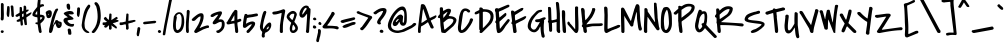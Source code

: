 SplineFontDB: 3.0
FontName: CoveredByYourGrace
FullName: Covered By Your Grace
FamilyName: Covered By Your Grace
Weight: Book
Copyright: Copyright (c) 2011 by Kimberly Geswein. All rights reserved.
Version: 1.000
ItalicAngle: 0
UnderlinePosition: 0
UnderlineWidth: 0
Ascent: 819
Descent: 205
sfntRevision: 0x00010000
LayerCount: 2
Layer: 0 1 "Back"  1
Layer: 1 1 "Fore"  0
NeedsXUIDChange: 1
XUID: [1021 288 713564382 5017780]
FSType: 0
OS2Version: 3
OS2_WeightWidthSlopeOnly: 0
OS2_UseTypoMetrics: 1
CreationTime: 1297179780
ModificationTime: 1307312568
PfmFamily: 17
TTFWeight: 400
TTFWidth: 5
LineGap: 0
VLineGap: 0
Panose: 2 0 0 0 0 0 0 0 0 0
OS2TypoAscent: 202
OS2TypoAOffset: 1
OS2TypoDescent: -179
OS2TypoDOffset: 1
OS2TypoLinegap: 0
OS2WinAscent: 0
OS2WinAOffset: 1
OS2WinDescent: 0
OS2WinDOffset: 1
HheadAscent: 0
HheadAOffset: 1
HheadDescent: 0
HheadDOffset: 1
OS2SubXSize: 717
OS2SubYSize: 666
OS2SubXOff: 0
OS2SubYOff: 143
OS2SupXSize: 717
OS2SupYSize: 666
OS2SupXOff: 0
OS2SupYOff: 488
OS2StrikeYSize: 51
OS2StrikeYPos: 256
OS2Vendor: '    '
OS2CodePages: 00000093.00000000
OS2UnicodeRanges: a000002f.5000004a.00000000.00000000
DEI: 91125
TtTable: prep
PUSHW_1
 511
SCANCTRL
PUSHB_1
 4
SCANTYPE
EndTTInstrs
ShortTable: maxp 16
  1
  0
  350
  166
  4
  186
  4
  2
  0
  1
  1
  0
  64
  0
  3
  1
EndShort
LangName: 1033 "" "" "Regular" "KimberlyGeswein: Covered By Your Grace: 2011" "" "Version 1.000" "" "Covered By Your Grace is a trademark of Kimberly Geswein." "Kimberly Geswein" "Kimberly Geswein" "Copyright (c) 2011 by Kimberly Geswein. All rights reserved." "http://kimberlygeswein.com" "http://kimberlygeswein.com" "Copyright (c) 2010, Kimberly Geswein (kimberlygeswein.com)+AA0ACgAN-This Font Software is licensed under the SIL Open Font License, Version 1.1.  This license is available with a FAQ at:  http://scripts.sil.org/OFL" " http://scripts.sil.org/OFL" "" "" "" "Covered By Your Grace" 
GaspTable: 1 65535 15
Encoding: UnicodeBmp
UnicodeInterp: none
NameList: Adobe Glyph List
DisplaySize: -36
AntiAlias: 1
FitToEm: 1
WinInfo: 34 34 12
BeginChars: 65539 350

StartChar: .notdef
Encoding: 65536 -1 0
Width: 410
Flags: HW
LayerCount: 2
EndChar

StartChar: .null
Encoding: 65537 -1 1
Width: 0
Flags: HW
LayerCount: 2
EndChar

StartChar: nonmarkingreturn
Encoding: 65538 -1 2
Width: 410
Flags: HW
LayerCount: 2
EndChar

StartChar: space
Encoding: 32 32 3
AltUni2: 0000a0.ffffffff.0
Width: 410
Flags: HW
LayerCount: 2
EndChar

StartChar: exclam
Encoding: 33 33 4
Width: 121
Flags: HW
LayerCount: 2
Fore
SplineSet
56 68 m 2,0,1
 96 68 96 68 96 35 c 0,2,3
 96 22.7692307692 96 22.7692307692 82.3821144896 11.2464045681 c 0,4,5
 68.7642289792 -0.276421632961 68.7642289792 -0.276421632961 62.2361231019 -0.276421632961 c 0,6,7
 55.7080172246 -0.276421632961 55.7080172246 -0.276421632961 48.8540086123 0.86178918352 c 0,8,9
 42 2 42 2 30 12 c 128,-1,10
 18 22 18 22 18 35.5714285714 c 128,-1,11
 18 49.1428571429 18 49.1428571429 40 68 c 1,12,-1
 56 68 l 2,0,1
99 485 m 1,13,-1
 95 367 l 1,14,15
 93 349 93 349 85 335 c 128,-1,16
 77 321 77 321 55.5 321 c 128,-1,17
 34 321 34 321 26 333 c 128,-1,18
 18 345 18 345 18 368.625 c 128,-1,19
 18 392.25 18 392.25 23 406 c 1,20,-1
 23 748 l 2,21,22
 23 756.727272727 23 756.727272727 48.5 766 c 0,23,24
 54 768 54 768 56 768 c 0,25,26
 73 768 73 768 81.5 756 c 128,-1,27
 90 744 90 744 95 731 c 1,28,-1
 94 665.5 l 1,29,-1
 95 600 l 1,30,-1
 99 485 l 1,13,-1
EndSplineSet
EndChar

StartChar: quotedbl
Encoding: 34 34 5
Width: 253
Flags: HW
LayerCount: 2
Fore
SplineSet
200 406 m 2,0,1
 160.428571429 406 160.428571429 406 160.428571429 491.275510204 c 0,2,3
 160.428571429 494.142857143 160.428571429 494.142857143 160.714285714 505.571428571 c 128,-1,4
 161 517 161 517 160 526.5 c 128,-1,5
 159 536 159 536 157.5 557 c 128,-1,6
 156 578 156 578 154 601.5 c 128,-1,7
 152 625 152 625 150 646 c 128,-1,8
 148 667 148 667 145.5 679.5 c 128,-1,9
 143 692 143 692 153.5 699 c 128,-1,10
 164 706 164 706 179 706 c 0,11,12
 207.4 706 207.4 706 215 668 c 1,13,14
 216 656 216 656 217.5 628 c 128,-1,15
 219 600 219 600 221 568.5 c 128,-1,16
 223 537 223 537 225 508.5 c 128,-1,17
 227 480 227 480 227 469 c 2,18,-1
 227 446 l 2,19,20
 227 427 227 427 223.678571429 420.357142857 c 128,-1,21
 220.357142857 413.714285714 220.357142857 413.714285714 203 406 c 1,22,-1
 200 406 l 2,0,1
63 687 m 2,23,24
 63 689 63 689 85 689 c 128,-1,25
 107 689 107 689 113 673 c 128,-1,26
 119 657 119 657 119 600.666666667 c 128,-1,27
 119 544.333333333 119 544.333333333 105 430 c 1,28,29
 104 412 104 412 86 412 c 0,30,31
 53.2857142857 412 53.2857142857 412 45 470 c 0,32,33
 43 484 43 484 43 493 c 2,34,-1
 43 506 l 1,35,-1
 55 662 l 1,36,-1
 63 687 l 2,23,24
EndSplineSet
EndChar

StartChar: numbersign
Encoding: 35 35 6
Width: 441
Flags: HW
LayerCount: 2
Fore
SplineSet
338 600 m 1,0,1
 350 600 350 600 350 581.5 c 0,2,3
 350 570.263157895 350 570.263157895 326.804347826 554.392448513 c 128,-1,4
 303.608695652 538.52173913 303.608695652 538.52173913 291 536 c 1,5,6
 286 532 286 532 286.5 524.5 c 128,-1,7
 287 517 287 517 287 514 c 2,8,-1
 287 505 l 2,9,10
 287 474 287 474 291 474 c 2,11,-1
 295 474 l 1,12,13
 299 476 299 476 309.5 481 c 0,14,15
 335.099697885 493.190332326 335.099697885 493.190332326 366.459758853 510.595166163 c 128,-1,16
 397.81981982 528 397.81981982 528 408.90990991 528 c 128,-1,17
 420 528 420 528 421.5 525.5 c 128,-1,18
 423 523 423 523 423 516 c 1,19,-1
 422 512 l 1,20,-1
 422 508 l 1,21,22
 412 493 412 493 403 482 c 128,-1,23
 394 471 394 471 392.5 469 c 128,-1,24
 391 467 391 467 388 464 c 128,-1,25
 385 461 385 461 385 460 c 2,26,-1
 295 401 l 2,27,28
 291 398 291 398 291 396.5 c 2,29,-1
 291 389 l 2,30,31
 291 353 291 353 297.5 318 c 128,-1,32
 304 283 304 283 304 247 c 2,33,-1
 304 216 l 1,34,35
 302 205 302 205 293.5 203.5 c 128,-1,36
 285 202 285 202 275 202 c 128,-1,37
 265 202 265 202 258 204.5 c 128,-1,38
 251 207 251 207 246 220 c 1,39,40
 233.090909091 291 233.090909091 291 224 351 c 1,41,-1
 220 351 l 2,42,43
 212 351 212 351 203 345.5 c 128,-1,44
 194 340 194 340 194 332 c 0,45,46
 194 307 194 307 198.5 281 c 128,-1,47
 203 255 203 255 203 229 c 0,48,49
 203 190 203 190 172 190 c 0,50,51
 161 190 161 190 159 192.5 c 128,-1,52
 157 195 157 195 148 198 c 1,53,54
 147 202 147 202 146 211.5 c 128,-1,55
 145 221 145 221 143.5 231 c 128,-1,56
 142 241 142 241 140.5 250 c 128,-1,57
 139 259 139 259 139 262.5 c 2,58,-1
 139 284 l 2,59,60
 139 298 139 298 131 300 c 1,61,62
 103 286 103 286 76.875 286 c 128,-1,63
 50.75 286 50.75 286 42 300 c 1,64,65
 41.724137931 303.172413793 41.724137931 303.172413793 41.724137931 313.74137931 c 128,-1,66
 41.724137931 324.310344828 41.724137931 324.310344828 53.3620689655 333.155172414 c 128,-1,67
 65 342 65 342 80.5 347 c 128,-1,68
 96 352 96 352 109.5 358 c 128,-1,69
 123 364 123 364 123 384.5 c 128,-1,70
 123 405 123 405 119 439 c 1,71,-1
 118 439 l 2,72,73
 117 439 117 439 112 439.5 c 0,74,75
 103.4 440.36 103.4 440.36 84.7454545455 426.68 c 128,-1,76
 66.0909090909 413 66.0909090909 413 52 413 c 128,-1,77
 38 413 38 413 25 422 c 128,-1,78
 12 431 12 431 12 442 c 128,-1,79
 12 453 12 453 20 460.5 c 128,-1,80
 28 468 28 468 30 469 c 2,81,-1
 106 512 l 1,82,-1
 115 520 l 1,83,84
 116 532 116 532 117 542 c 128,-1,85
 118 552 118 552 118 562 c 128,-1,86
 118 572 118 572 119 578 c 1,87,-1
 119 651 l 1,88,89
 122 662 122 662 130.5 664.5 c 128,-1,90
 139 667 139 667 150 667 c 128,-1,91
 161 667 161 667 166.5 661 c 128,-1,92
 172 655 172 655 177 647 c 1,93,-1
 181 574 l 1,94,95
 180 569 180 569 180 565 c 256,96,97
 180 554.666666667 180 554.666666667 185 553 c 1,98,-1
 198.5 557.5 l 2,99,100
 209 561 209 561 211 562 c 1,101,102
 215 562 215 562 215 566 c 0,103,104
 220.899952182 597.859741784 220.899952182 597.859741784 220.899952182 630.580420796 c 128,-1,105
 220.899952182 663.301099809 220.899952182 663.301099809 220 684 c 1,106,107
 226.181818182 701 226.181818182 701 250 701 c 0,108,109
 288.402380952 701 288.402380952 701 288.402380952 636.813163265 c 0,110,111
 288.402380952 630.242857143 288.402380952 630.242857143 287.701190476 617.621428571 c 128,-1,112
 287 605 287 605 287 593 c 1,113,-1
 338 600 l 1,0,1
181 482 m 1,114,-1
 181 450 l 2,115,116
 181 408.449462366 181 408.449462366 187.433631634 408.449462366 c 0,117,118
 188.174193548 408.449462366 188.174193548 408.449462366 189 409 c 2,119,-1
 220 427 l 1,120,-1
 220 494 l 2,121,122
 220 499 220 499 213 499 c 1,123,-1
 196 490 l 2,124,125
 184 484 184 484 181 482 c 1,114,-1
EndSplineSet
EndChar

StartChar: dollar
Encoding: 36 36 7
Width: 342
Flags: HW
LayerCount: 2
Fore
SplineSet
141 271 m 1,0,-1
 141.75 318.375 l 2,1,2
 141.75 379.75 141.75 379.75 133 406 c 1,3,4
 126.115192661 404.748216848 126.115192661 404.748216848 112.48871512 404.748216848 c 128,-1,5
 98.8622375785 404.748216848 98.8622375785 404.748216848 69.9311187893 414.874108424 c 128,-1,6
 41 425 41 425 25.5 436 c 128,-1,7
 10 447 10 447 10 462 c 0,8,9
 10 516.409090909 10 516.409090909 72 592.5 c 0,10,11
 83 606 83 606 95 620.5 c 128,-1,12
 107 635 107 635 117.5 648.5 c 128,-1,13
 128 662 128 662 133 667 c 1,14,-1
 137 722 l 1,15,-1
 137 735 l 1,16,17
 138 743 138 743 140.5 762.5 c 128,-1,18
 143 782 143 782 145.5 804.5 c 128,-1,19
 148 827 148 827 150.5 846.5 c 128,-1,20
 153 866 153 866 155 876.5 c 128,-1,21
 157 887 157 887 165 901.5 c 128,-1,22
 173 916 173 916 191.25 916 c 128,-1,23
 209.5 916 209.5 916 222 891 c 1,24,-1
 222 867 l 2,25,26
 222 832 222 832 216 797 c 128,-1,27
 210 762 210 762 210 727 c 1,28,29
 226 727 226 727 239.5 733 c 128,-1,30
 253 739 253 739 269.5 739 c 128,-1,31
 286 739 286 739 296.5 730 c 128,-1,32
 307 721 307 721 307 707.5 c 128,-1,33
 307 694 307 694 304 689.5 c 128,-1,34
 301 685 301 685 295.5 683.5 c 128,-1,35
 290 682 290 682 283 682 c 128,-1,36
 276 682 276 682 269.5 680.5 c 0,37,38
 251.258064516 676.290322581 251.258064516 676.290322581 228.129032258 663.073732719 c 128,-1,39
 205 649.857142857 205 649.857142857 205 637 c 2,40,-1
 205 473 l 1,41,-1
 209 469 l 1,42,43
 271.75 469 271.75 469 305.5 444 c 0,44,45
 324 430.296296296 324 430.296296296 324 405.5 c 2,46,-1
 324 392 l 2,47,48
 324 339.162162162 324 339.162162162 251.5 274.5 c 0,49,50
 233 258 233 258 218 245 c 1,51,-1
 218 215 l 1,52,-1
 248 30 l 1,53,54
 248 15.6 248 15.6 227 3 c 0,55,56
 222 0 222 0 214.5 0 c 0,57,58
 191.571428571 0 191.571428571 0 179 22 c 1,59,60
 178 26 178 26 176 36 c 128,-1,61
 174 46 174 46 171 57 c 128,-1,62
 168 68 168 68 166 78 c 128,-1,63
 164 88 164 88 163 92 c 1,64,-1
 163 97 l 1,65,-1
 159.5 121.5 l 2,66,67
 157 139 157 139 154 158.5 c 128,-1,68
 151 178 151 178 148.5 195.5 c 128,-1,69
 146 213 146 213 145 219 c 1,70,71
 141.857142857 222.142857143 141.857142857 222.142857143 120.428571429 224.821428571 c 128,-1,72
 99 227.5 99 227.5 99 233 c 1,73,74
 83.8468838118 241.839317776 83.8468838118 241.839317776 83.8468838118 248.81052834 c 128,-1,75
 83.8468838118 255.781738903 83.8468838118 255.781738903 92.5777900114 263.841036934 c 128,-1,76
 101.308696211 271.900334964 101.308696211 271.900334964 117.102840767 271.900334964 c 128,-1,77
 132.896985324 271.900334964 132.896985324 271.900334964 141 271 c 1,0,-1
264 401 m 1,78,79
 228 401 228 401 218 406 c 1,80,-1
 215 406 l 2,81,82
 211 406 211 406 209 401 c 1,83,-1
 209 354 l 1,84,-1
 213 338 l 1,85,-1
 218 338 l 2,86,87
 219 338 219 338 230.5 349 c 128,-1,88
 242 360 242 360 247 366.5 c 128,-1,89
 252 373 252 373 258 380.5 c 128,-1,90
 264 388 264 388 264 397 c 2,91,-1
 264 401 l 1,78,79
121 473 m 1,92,-1
 128.867768595 472.454545455 l 2,93,94
 133 472.454545455 133 472.454545455 133 477 c 2,95,-1
 133 559 l 1,96,97
 123.25 559 123.25 559 105.125 530 c 128,-1,98
 87 501 87 501 87 485 c 0,99,100
 87 473 87 473 111 473 c 2,101,-1
 121 473 l 1,92,-1
EndSplineSet
EndChar

StartChar: percent
Encoding: 37 37 8
Width: 445
Flags: HW
LayerCount: 2
Fore
SplineSet
354 126 m 0,0,1
 292.294117647 126 292.294117647 126 272 241 c 1,2,-1
 264 241 l 2,3,4
 261.333333333 241 261.333333333 241 252.666666667 228 c 128,-1,5
 244 215 244 215 238.5 207.5 c 128,-1,6
 233 200 233 200 227 189 c 128,-1,7
 221 178 221 178 214.5 145.5 c 128,-1,8
 208 113 208 113 199.5 80.5 c 128,-1,9
 191 48 191 48 176.5 23.5 c 128,-1,10
 162 -1 162 -1 136 -1 c 0,11,12
 125 -1 125 -1 115 9 c 128,-1,13
 105 19 105 19 103 30 c 1,14,-1
 103 55 l 2,15,16
 103 65 103 65 106.5 80.5 c 128,-1,17
 110 96 110 96 108 105 c 1,18,-1
 175 384 l 1,19,20
 197 441 197 441 216 498.5 c 128,-1,21
 235 556 235 556 268 608 c 1,22,23
 290.5 626 290.5 626 313.25 626 c 128,-1,24
 336 626 336 626 336 610 c 0,25,26
 336 590 336 590 327 578 c 128,-1,27
 318 566 318 566 306.5 541 c 128,-1,28
 295 516 295 516 284 485.5 c 128,-1,29
 273 455 273 455 264 425 c 128,-1,30
 255 395 255 395 246 363.5 c 128,-1,31
 237 332 237 332 226 296 c 1,32,-1
 226 292 l 1,33,-1
 199 199 l 1,34,-1
 205 199 l 1,35,-1
 260 296 l 1,36,37
 260 316 260 316 271 323 c 128,-1,38
 282 330 282 330 294 330 c 2,39,-1
 311.5 330 l 2,40,41
 319.631578947 330 319.631578947 330 330.815789474 317.5 c 128,-1,42
 342 305 342 305 344 304 c 0,43,44
 364 293 364 293 380 291 c 128,-1,45
 396 289 396 289 407 284.5 c 0,46,47
 429 275.5 429 275.5 429 231.118421053 c 128,-1,48
 429 186.736842105 429 186.736842105 414.5 165.368421053 c 0,49,50
 387.785714286 126 387.785714286 126 354 126 c 0,0,1
352 245 m 1,51,52
 339.204301075 237.322580645 339.204301075 237.322580645 356 219 c 0,53,54
 358.777777778 216.222222222 358.777777778 216.222222222 361.694444444 216.222222222 c 128,-1,55
 364.611111111 216.222222222 364.611111111 216.222222222 368.540849673 218.640522876 c 128,-1,56
 372.470588235 221.058823529 372.470588235 221.058823529 372.470588235 225.389140271 c 128,-1,57
 372.470588235 229.719457014 372.470588235 229.719457014 364.735294118 236.859728507 c 128,-1,58
 357 244 357 244 352 245 c 1,51,52
27 485 m 1,59,-1
 18 511 l 1,60,-1
 18 515 l 2,61,62
 18 543.225806452 18 543.225806452 53.1111111111 563.612903226 c 128,-1,63
 88.2222222222 584 88.2222222222 584 111.111111111 584 c 0,64,65
 146.869565217 584 146.869565217 584 160.934782609 560.892857143 c 128,-1,66
 175 537.785714286 175 537.785714286 175 509.392857143 c 0,67,68
 175 452.75 175 452.75 154.214285714 416.375 c 128,-1,69
 133.428571429 380 133.428571429 380 86.880952381 380 c 128,-1,70
 40.3333333333 380 40.3333333333 380 32 455 c 0,71,72
 30 473 30 473 27 485 c 1,59,-1
93.3611111111 491.166666667 m 0,73,74
 86.7142857143 491.166666667 86.7142857143 491.166666667 86.7142857143 477.083333333 c 128,-1,75
 86.7142857143 463 86.7142857143 463 90.8571428571 463 c 128,-1,76
 95 463 95 463 99.5 466.6 c 128,-1,77
 104 470.2 104 470.2 104 475.6 c 0,78,79
 104 488.285714286 104 488.285714286 94.5 491 c 0,80,81
 93.9166666667 491.166666667 93.9166666667 491.166666667 93.3611111111 491.166666667 c 0,73,74
EndSplineSet
EndChar

StartChar: ampersand
Encoding: 38 38 9
Width: 348
Flags: HW
LayerCount: 2
Fore
SplineSet
268 231 m 1,0,1
 284 231 284 231 287 234 c 1,2,3
 297 234 297 234 300.5 230.5 c 0,4,5
 310.461538462 220.538461538 310.461538462 220.538461538 310.461538462 215.153846154 c 0,6,7
 310.461538462 204.923076923 310.461538462 204.923076923 300.952991453 185.905982906 c 128,-1,8
 291.444444444 166.888888889 291.444444444 166.888888889 282 165 c 0,9,10
 269 161 269 161 251.625 161 c 128,-1,11
 234.25 161 234.25 161 212.5 165 c 0,12,13
 109.123241418 184.01181767 109.123241418 184.01181767 58 268 c 1,14,15
 55 271 55 271 49.5 282 c 2,16,-1
 43 295 l 1,17,18
 37.5 309.5 37.5 309.5 37.5 323.25 c 128,-1,19
 37.5 337 37.5 337 43 350 c 0,20,21
 56.5848563969 382.109660574 56.5848563969 382.109660574 96 389.5 c 0,22,23
 104 391 104 391 122.181818182 393.727272727 c 128,-1,24
 140.363636364 396.454545455 140.363636364 396.454545455 148 399 c 1,25,26
 131 420 131 420 107.5 435.5 c 128,-1,27
 84 451 84 451 69.5 465 c 128,-1,28
 55 479 55 479 53.5 482 c 128,-1,29
 52 485 52 485 48.523255814 490.523255814 c 128,-1,30
 45.0465116279 496.046511628 45.0465116279 496.046511628 45.0465116279 503.462412115 c 0,31,32
 45.0465116279 515.976744186 45.0465116279 515.976744186 62 521 c 1,33,34
 81.4157303371 538.258426966 81.4157303371 538.258426966 119.707865169 548.629213483 c 0,35,36
 171.076923077 562.541666667 171.076923077 562.541666667 195.830128205 562.541666667 c 128,-1,37
 220.583333333 562.541666667 220.583333333 562.541666667 234 560.5 c 0,38,39
 286.971134021 552.439175258 286.971134021 552.439175258 298 512 c 1,40,41
 307 501 307 501 299 492.5 c 128,-1,42
 291 484 291 484 279.5 479.5 c 128,-1,43
 268 475 268 475 255.5 475.5 c 128,-1,44
 243 476 243 476 229.5 477 c 128,-1,45
 216 478 216 478 199 478 c 128,-1,46
 182 478 182 478 166 470 c 1,47,48
 181 458 181 458 199.5 446.5 c 128,-1,49
 218 435 218 435 247.950248756 415.31840796 c 128,-1,50
 277.900497512 395.63681592 277.900497512 395.63681592 286.950248756 382.81840796 c 128,-1,51
 296 370 296 370 293.5 360 c 128,-1,52
 291 350 291 350 276.5 345.5 c 0,53,54
 253.79245283 338.452830189 253.79245283 338.452830189 214.771226415 335.851415094 c 128,-1,55
 175.75 333.25 175.75 333.25 154 326 c 1,56,57
 140.844864388 319.809347948 140.844864388 319.809347948 140.844864388 307.789893792 c 128,-1,58
 140.844864388 295.770439636 140.844864388 295.770439636 170.46788674 267.998856182 c 0,59,60
 217.306878307 224.087301587 217.306878307 224.087301587 268 231 c 1,0,1
144 79 m 1,61,62
 149.375565611 113.941176471 149.375565611 113.941176471 187.100346021 113.941176471 c 0,63,64
 204.058823529 113.941176471 204.058823529 113.941176471 215.529411765 102.470588235 c 128,-1,65
 227 91 227 91 229.5 76 c 128,-1,66
 232 61 232 61 235.783204589 40.4626036614 c 128,-1,67
 239.566409177 19.9252073228 239.566409177 19.9252073228 239.566409177 -0.914424600723 c 0,68,69
 239.566409177 -44 239.566409177 -44 218 -44 c 2,70,-1
 192 -44 l 2,71,72
 170.333333333 -44 170.333333333 -44 165.666666667 -36 c 128,-1,73
 161 -28 161 -28 158 -12.5 c 128,-1,74
 155 3 155 3 152 31 c 128,-1,75
 149 59 149 59 144 79 c 1,61,62
208.6 649.28 m 0,76,77
 208.6 593 208.6 593 184 593 c 0,78,79
 155.909090909 593 155.909090909 593 136.954545455 620.8 c 128,-1,80
 118 648.6 118 648.6 118 688.5 c 2,81,-1
 118 716 l 1,82,83
 120.263473054 745.425149701 120.263473054 745.425149701 156.5 751 c 0,84,85
 160.187542088 751.567314167 160.187542088 751.567314167 163.620586246 751.567314167 c 0,86,87
 193.358171458 751.567314167 193.358171458 751.567314167 204 709 c 1,88,89
 205 699 205 699 206.8 681.9 c 128,-1,90
 208.6 664.8 208.6 664.8 208.6 649.28 c 0,76,77
EndSplineSet
EndChar

StartChar: quotesingle
Encoding: 39 39 10
Width: 129
Flags: HW
LayerCount: 2
Fore
SplineSet
63 657 m 0,0,1
 103 657 103 657 103 616 c 0,2,3
 103 527 103 527 91.494826172 469.47413086 c 128,-1,4
 79.989652344 411.94826172 79.989652344 411.94826172 66.911600891 411.94826172 c 0,5,6
 44.6598810364 411.94826172 44.6598810364 411.94826172 31 442 c 0,7,8
 23 459.6 23 459.6 23 489 c 2,9,-1
 23 505 l 1,10,-1
 31 632 l 1,11,12
 38 657 38 657 63 657 c 0,0,1
EndSplineSet
EndChar

StartChar: parenleft
Encoding: 40 40 11
Width: 257
Flags: HW
LayerCount: 2
Fore
SplineSet
212 17 m 1,0,1
 212 0 212 0 179.5 0 c 128,-1,2
 147 0 147 0 116.5 19 c 128,-1,3
 86 38 86 38 64.5 67 c 0,4,5
 19.1462160176 128.174871418 19.1462160176 128.174871418 17 199 c 1,6,7
 15.6915146709 191.149088025 15.6915146709 191.149088025 15.4080095163 191.149088025 c 128,-1,8
 15.1245043616 191.149088025 15.1245043616 191.149088025 21.5622521808 239.074544013 c 0,9,10
 55.8578352181 494.386106624 55.8578352181 494.386106624 97 583 c 1,11,12
 117.897196262 639.261682243 117.897196262 639.261682243 174 710 c 1,13,14
 186.142857143 727 186.142857143 727 200.571428571 727 c 128,-1,15
 215 727 215 727 226 716.5 c 128,-1,16
 237 706 237 706 237 691.5 c 128,-1,17
 237 677 237 677 230.5 663 c 128,-1,18
 224 649 224 649 215 635.5 c 128,-1,19
 206 622 206 622 196.5 609.5 c 128,-1,20
 187 597 187 597 176 574 c 0,21,22
 146.882352941 513.117647059 146.882352941 513.117647059 118.461552646 403.494560207 c 128,-1,23
 90.0407523511 293.871473354 90.0407523511 293.871473354 90.0407523511 237.60512377 c 0,24,25
 90.0407523511 222.147335423 90.0407523511 222.147335423 92 210 c 1,26,27
 92 171 92 171 101 134.5 c 128,-1,28
 110 98 110 98 144 72 c 0,29,30
 164 57 164 57 176 49 c 128,-1,31
 188 41 188 41 197.5 34.5 c 128,-1,32
 207 28 207 28 211 26 c 1,33,-1
 212 17 l 1,0,1
EndSplineSet
EndChar

StartChar: parenright
Encoding: 41 41 12
Width: 270
Flags: HW
LayerCount: 2
Fore
SplineSet
250 445 m 1,0,1
 250 314.75 250 314.75 215 215 c 0,2,3
 215 213 215 213 210.5 203.5 c 128,-1,4
 206 194 206 194 201 182 c 128,-1,5
 196 170 196 170 190.5 158 c 128,-1,6
 185 146 185 146 180.5 137 c 0,7,8
 161.695652174 99.3913043478 161.695652174 99.3913043478 124.315911193 49.1956521739 c 128,-1,9
 86.9361702128 -1 86.9361702128 -1 60.5180851064 -1 c 128,-1,10
 34.1 -1 34.1 -1 21.5 13 c 0,11,12
 17 18 17 18 17 26 c 256,13,14
 17 34 17 34 27.5 45 c 128,-1,15
 38 56 38 56 50.5 74 c 128,-1,16
 63 92 63 92 81 115.5 c 128,-1,17
 99 139 99 139 110 160.5 c 128,-1,18
 121 182 121 182 126 198.5 c 128,-1,19
 131 215 131 215 139 227 c 1,20,21
 170 336.533333333 170 336.533333333 170 414.266666667 c 0,22,23
 170 552.588235294 170 552.588235294 135 672 c 0,24,25
 131.627906977 685.488372093 131.627906977 685.488372093 115.813953488 706.244186047 c 128,-1,26
 100 727 100 727 94 737 c 128,-1,27
 88 747 88 747 88 758.5 c 128,-1,28
 88 770 88 770 98 780 c 128,-1,29
 108 790 108 790 123.5 790 c 0,30,31
 152.944444444 790 152.944444444 790 180.644949495 751.645454545 c 128,-1,32
 208.345454545 713.290909091 208.345454545 713.290909091 217.672727273 682.145454545 c 0,33,34
 244.53954523 592.432278794 244.53954523 592.432278794 250 445 c 1,0,1
EndSplineSet
EndChar

StartChar: asterisk
Encoding: 42 42 13
Width: 437
Flags: HW
LayerCount: 2
Fore
SplineSet
240 196 m 1,0,1
 248 148 248 148 248 127 c 128,-1,2
 248 106 248 106 235 94.5 c 128,-1,3
 222 83 222 83 204 83 c 2,4,-1
 201 83 l 1,5,-1
 179 104 l 1,6,7
 180 127 180 127 180 151.5 c 128,-1,8
 180 176 180 176 176 200 c 1,9,10
 140.5 164.5 140.5 164.5 118 145 c 1,11,12
 105.777777778 136.037037037 105.777777778 136.037037037 97.462962963 136.037037037 c 0,13,14
 71.1728395062 136.037037037 71.1728395062 136.037037037 58 154 c 1,15,-1
 55 157 l 1,16,-1
 59 186 l 1,17,18
 66 191 66 191 72.5 196 c 128,-1,19
 79 201 79 201 86 206 c 1,20,21
 66 201 66 201 48 201 c 0,22,23
 14 201 14 201 14 236 c 0,24,25
 14 245 14 245 17.5 252 c 128,-1,26
 21 259 21 259 18 268 c 1,27,28
 34 272 34 272 44 272 c 2,29,-1
 78 272 l 1,30,31
 88 274 88 274 102.5 277.5 c 128,-1,32
 117 281 117 281 131 284 c 1,33,34
 114 301 114 301 92.5 315 c 128,-1,35
 71 329 71 329 59.1395348837 345.046511628 c 128,-1,36
 47.2790697674 361.093023256 47.2790697674 361.093023256 47.2790697674 372.395348837 c 128,-1,37
 47.2790697674 383.697674419 47.2790697674 383.697674419 63 397 c 1,38,39
 71 402 71 402 78.5 404.5 c 128,-1,40
 86 407 86 407 92 415 c 1,41,42
 95 413 95 413 102.5 405.5 c 2,43,-1
 112 396 l 2,44,45
 112 395 112 395 115 391.5 c 128,-1,46
 118 388 118 388 121.5 383.5 c 128,-1,47
 125 379 125 379 128 375 c 0,48,49
 136.470588235 363.705882353 136.470588235 363.705882353 174 333 c 1,50,-1
 187 475 l 2,51,52
 189 492 189 492 195 495 c 128,-1,53
 201 498 201 498 215 498 c 2,54,-1
 230 497 l 1,55,56
 238 491 238 491 244 480 c 1,57,-1
 244 444 l 2,58,59
 244 415 244 415 242.5 387 c 128,-1,60
 241 359 241 359 240 330 c 1,61,-1
 358 407 l 2,62,63
 372 415 372 415 378.5 412 c 128,-1,64
 385 409 385 409 390 402.5 c 128,-1,65
 395 396 395 396 397.5 391.5 c 128,-1,66
 400 387 400 387 401 386 c 0,67,68
 403 374 403 374 398 368.5 c 0,69,70
 379.8 348.48 379.8 348.48 349 330 c 1,71,-1
 387 336 l 1,72,73
 395 334 395 334 401.5 333 c 128,-1,74
 408 332 408 332 416 328 c 128,-1,75
 424 324 424 324 424 305 c 2,76,-1
 424 302 l 1,77,78
 412.0625 290.0625 412.0625 290.0625 384.371456186 283.46939433 c 128,-1,79
 356.680412371 276.87628866 356.680412371 276.87628866 344 268 c 1,80,-1
 274 251 l 1,81,-1
 371 164 l 1,82,83
 377 150 377 150 381 139 c 128,-1,84
 385 128 385 128 369 115 c 1,85,-1
 361.5 115 l 2,86,87
 348.571428571 115 348.571428571 115 328 133 c 128,-1,88
 307.377777778 151.044444444 307.377777778 151.044444444 291 157 c 1,89,-1
 240 196 l 1,0,1
EndSplineSet
EndChar

StartChar: plus
Encoding: 43 43 14
Width: 437
Flags: HW
LayerCount: 2
Fore
SplineSet
244 444 m 1,0,-1
 240 310 l 1,1,-1
 244 310 l 1,2,-1
 387 336 l 1,3,4
 395 334 395 334 401.5 333 c 128,-1,5
 408 332 408 332 416 328 c 0,6,7
 424 324 424 324 424 305 c 2,8,-1
 424 302 l 1,9,10
 412.0625 290.0625 412.0625 290.0625 384.371456186 283.46939433 c 0,11,12
 356.680412371 276.87628866 356.680412371 276.87628866 344 268 c 1,13,-1
 244 244 l 2,14,15
 239 242 239 242 239 238.5 c 2,16,-1
 239 231 l 2,17,18
 239 205 239 205 243.5 178.5 c 128,-1,19
 248 152 248 152 248 129 c 128,-1,20
 248 106 248 106 235 94.5 c 128,-1,21
 222 83 222 83 204 83 c 2,22,-1
 201 83 l 1,23,-1
 179 104 l 1,24,25
 180.353005231 123.618575851 180.353005231 123.618575851 180.353005231 155.856965944 c 0,26,27
 180.353005231 188.095356037 180.353005231 188.095356037 171 222 c 1,28,-1
 167 222 l 2,29,30
 138 222 138 222 108.5 211.5 c 128,-1,31
 79 201 79 201 48 201 c 0,32,33
 14 201 14 201 14 236 c 0,34,35
 14 245 14 245 17.5 252 c 128,-1,36
 21 259 21 259 18 268 c 1,37,38
 34 272 34 272 44 272 c 2,39,-1
 78 272 l 1,40,41
 131.333333333 282.666666667 131.333333333 282.666666667 151.166666667 288.333333333 c 2,42,-1
 171 294 l 1,43,-1
 187 475 l 2,44,45
 189 492 189 492 195 495 c 128,-1,46
 201 498 201 498 215 498 c 2,47,-1
 230 497 l 1,48,49
 238 491 238 491 244 480 c 1,50,-1
 244 444 l 1,0,-1
145 298 m 1,51,-1
 145 294 l 1,52,-1
 137 294 l 1,53,-1
 137 298 l 1,54,-1
 145 298 l 1,51,-1
EndSplineSet
EndChar

StartChar: comma
Encoding: 44 44 15
Width: 133
Flags: HW
LayerCount: 2
Fore
SplineSet
67 150 m 0,0,1
 109 150 109 150 109 113 c 2,2,-1
 109 105 l 2,3,4
 109 100 109 100 108 96.5 c 128,-1,5
 107 93 107 93 104.5 78.5 c 128,-1,6
 102 64 102 64 99 48 c 128,-1,7
 96 32 96 32 94 17.5 c 128,-1,8
 92 3 92 3 91 -2 c 1,9,10
 84 -11 84 -11 82.5 -25 c 128,-1,11
 81 -39 81 -39 79 -51.5 c 128,-1,12
 77 -64 77 -64 71 -73.5 c 128,-1,13
 65 -83 65 -83 52 -83 c 0,14,15
 32.8125 -83 32.8125 -83 25.40625 -66.0714285714 c 128,-1,16
 18 -49.1428571429 18 -49.1428571429 18 -31 c 2,17,-1
 18 -10 l 1,18,19
 19 -6 19 -6 21.5 10.5 c 128,-1,20
 24 27 24 27 27 46.5 c 128,-1,21
 30 66 30 66 33 82.5 c 128,-1,22
 36 99 36 99 36.5 104.5 c 0,23,24
 38.4230769231 125.653846154 38.4230769231 125.653846154 42 134 c 0,25,26
 48.8571428571 150 48.8571428571 150 67 150 c 0,0,1
EndSplineSet
EndChar

StartChar: hyphen
Encoding: 45 45 16
Width: 409
Flags: HW
LayerCount: 2
Fore
SplineSet
343 313 m 1,0,1
 390 313 390 313 390 281 c 0,2,3
 390 272.125 390 272.125 370.94603427 260.216271418 c 0,4,5
 351.892068539 248.307542837 351.892068539 248.307542837 346.138491433 248.307542837 c 0,6,7
 340.384914326 248.307542837 340.384914326 248.307542837 339 249 c 2,8,-1
 92 222 l 1,9,10
 79 222 79 222 66.5 230.5 c 128,-1,11
 54 239 54 239 54 254.5 c 0,12,13
 54 279.857142857 54 279.857142857 92 288 c 1,14,-1
 343 313 l 1,0,1
EndSplineSet
EndChar

StartChar: period
Encoding: 46 46 17
Width: 129
Flags: HW
LayerCount: 2
Fore
SplineSet
22 38 m 256,0,1
 22 52 22 52 32.5 64 c 128,-1,2
 43 76 43 76 58.5 76 c 0,3,4
 74 76 74 76 84.5 67 c 128,-1,5
 95 58 95 58 105 47 c 1,6,-1
 105 44 l 2,7,8
 105 27 105 27 93.5 13.5 c 128,-1,9
 82 0 82 0 66 0 c 0,10,11
 50 0 50 0 36 12 c 128,-1,12
 22 24 22 24 22 38 c 256,0,1
EndSplineSet
EndChar

StartChar: slash
Encoding: 47 47 18
Width: 266
Flags: HW
LayerCount: 2
Fore
SplineSet
20 -29 m 1,0,1
 24.921875 18.25 24.921875 18.25 50 152 c 1,2,-1
 50 160 l 1,3,-1
 193 899 l 2,4,5
 196 916 196 916 204 922.5 c 128,-1,6
 212 929 212 929 229 929 c 2,7,-1
 231 929 l 1,8,9
 250 919 250 919 255.5 912.5 c 128,-1,10
 261 906 261 906 261 890 c 128,-1,11
 261 874 261 874 258 861 c 128,-1,12
 255 848 255 848 253.5 840.5 c 128,-1,13
 252 833 252 833 249.5 822 c 128,-1,14
 247 811 247 811 244 798 c 128,-1,15
 241 785 241 785 238.5 774 c 128,-1,16
 236 763 236 763 235 760 c 1,17,-1
 235 756 l 1,18,-1
 122 190 l 1,19,20
 113 133 113 133 102.5 76.5 c 128,-1,21
 92 20 92 20 84 -37 c 1,22,23
 78.25 -60 78.25 -60 51 -60 c 256,24,25
 40 -60 40 -60 30 -52.5 c 128,-1,26
 20 -45 20 -45 20 -32 c 2,27,-1
 20 -29 l 1,0,1
EndSplineSet
EndChar

StartChar: zero
Encoding: 48 48 19
Width: 336
Flags: HW
LayerCount: 2
Fore
SplineSet
33 299.5 m 128,-1,1
 40 360 40 360 43.5 393 c 128,-1,2
 47 426 47 426 52.5 431.5 c 128,-1,3
 58 437 58 437 63 447 c 0,4,5
 78 483 78 483 112 507.5 c 128,-1,6
 146 532 146 532 176.5 532 c 0,7,8
 225.476190476 532 225.476190476 532 248 510.5 c 0,9,10
 259.666666667 499.363636364 259.666666667 499.363636364 288 453 c 1,11,12
 313 396.75 313 396.75 313 274 c 1,13,14
 301.263261297 80.3438113949 301.263261297 80.3438113949 203 22 c 0,15,16
 167.25 0 167.25 0 138.125 0 c 128,-1,17
 109 0 109 0 86.5 17.5 c 128,-1,18
 64 35 64 35 50.5 62 c 0,19,20
 26 111 26 111 26 175 c 128,-1,0
 26 239 26 239 33 299.5 c 128,-1,1
100 184 m 1,21,-1
 101 150 l 1,22,-1
 101 139 l 1,23,24
 110.571428571 72 110.571428571 72 141 72 c 0,25,26
 154 72 154 72 174.5 88 c 0,27,28
 246 143.804878049 246 143.804878049 246 318 c 2,29,-1
 246 331 l 1,30,-1
 245 368 l 1,31,-1
 245 380 l 1,32,33
 239.224669604 443.528634361 239.224669604 443.528634361 210.5 476 c 0,34,35
 199 489 199 489 186.5 489 c 0,36,37
 164.4375 489 164.4375 489 139.21875 469.785714286 c 128,-1,38
 114 450.571428571 114 450.571428571 114 431 c 0,39,40
 114 423 114 423 118.5 418 c 128,-1,41
 123 413 123 413 123 403 c 2,42,-1
 123 392 l 1,43,44
 122 389 122 389 119.5 374.5 c 128,-1,45
 117 360 117 360 114 344 c 128,-1,46
 111 328 111 328 108.5 313.5 c 128,-1,47
 106 299 106 299 103 282.2 c 128,-1,48
 100 265.4 100 265.4 100 228.7 c 2,49,-1
 100 184 l 1,21,-1
EndSplineSet
EndChar

StartChar: one
Encoding: 49 49 20
Width: 141
Flags: HW
LayerCount: 2
Fore
SplineSet
43.5 534.5 m 0,0,1
 41.5141795637 592.088792654 41.5141795637 592.088792654 80.2728448526 592.088792654 c 0,2,3
 107.970402449 592.088792654 107.970402449 592.088792654 121 553 c 1,4,5
 111 452 111 452 102.5 351.5 c 128,-1,6
 94 251 94 251 94 148 c 1,7,-1
 99 52 l 1,8,9
 99 -1 99 -1 68 -1 c 0,10,11
 40 -1 40 -1 27 38 c 1,12,13
 25 61 25 61 24.5 81 c 128,-1,14
 24 101 24 101 23.5 120.5 c 128,-1,15
 23 140 23 140 23 159.5 c 2,16,-1
 23 202 l 2,17,18
 23 280 23 280 31.5 356.5 c 0,19,20
 43.6 465.4 43.6 465.4 43.6 498.5 c 128,-1,21
 43.6 531.6 43.6 531.6 43.5 534.5 c 0,0,1
EndSplineSet
EndChar

StartChar: two
Encoding: 50 50 21
Width: 477
Flags: HW
LayerCount: 2
Fore
SplineSet
230 127 m 1,0,1
 302.522522523 168.441441441 302.522522523 168.441441441 416 195 c 1,2,-1
 420 195 l 2,3,4
 438 195 438 195 450 189 c 128,-1,5
 462 183 462 183 462 164.5 c 128,-1,6
 462 146 462 146 454 135 c 1,7,8
 446 133 446 133 433.5 129 c 128,-1,9
 421 125 421 125 412 127 c 1,10,-1
 314 92 l 1,11,-1
 154 8 l 2,12,13
 138 0 138 0 123 0 c 128,-1,14
 108 0 108 0 95 11.5 c 128,-1,15
 82 23 82 23 82 34.5 c 128,-1,16
 82 46 82 46 83.5 50 c 128,-1,17
 85 54 85 54 101.5 79.5 c 2,18,-1
 145.5 147.5 l 2,19,20
 246 302.818181818 246 302.818181818 246 424 c 1,21,22
 216 424 216 424 193 406 c 128,-1,23
 170 388 170 388 149 366 c 128,-1,24
 128 344 128 344 108 326 c 128,-1,25
 88 308 88 308 61.8461538462 308 c 128,-1,26
 35.6923076923 308 35.6923076923 308 23 324.5 c 0,27,28
 18 331 18 331 18 340 c 2,29,-1
 18 342 l 1,30,31
 31.9266055046 372.174311927 31.9266055046 372.174311927 85 413 c 0,32,33
 98 423 98 423 110 433 c 0,34,35
 198.8 507 198.8 507 259.217391304 507 c 0,36,37
 296 507 296 507 310 484.5 c 128,-1,38
 324 462 324 462 324 427 c 0,39,40
 324 314.15625 324 314.15625 247 177 c 1,41,-1
 247 173 l 1,42,-1
 221 127 l 1,43,-1
 230 127 l 1,0,1
EndSplineSet
EndChar

StartChar: three
Encoding: 51 51 22
Width: 399
Flags: HW
LayerCount: 2
Fore
SplineSet
374 262 m 1,0,-1
 375 222 l 1,1,2
 375 155 375 155 347 107.5 c 128,-1,3
 319 60 319 60 264 22 c 1,4,5
 236 0 236 0 211.5 0 c 128,-1,6
 187 0 187 0 174.5 11.5 c 128,-1,7
 162 23 162 23 162 35 c 128,-1,8
 162 47 162 47 163.5 52.5 c 128,-1,9
 165 58 165 58 170.5 61 c 128,-1,10
 176 64 176 64 180 64.5 c 128,-1,11
 184 65 184 65 190.75 66.5 c 128,-1,12
 197.5 68 197.5 68 202.25 68.5 c 128,-1,13
 207 69 207 69 214.5 73.5 c 128,-1,14
 222 78 222 78 229.5 83.5 c 128,-1,15
 237 89 237 89 243 94 c 128,-1,16
 249 99 249 99 252 101 c 0,17,18
 281 126 281 126 291.5 156 c 128,-1,19
 302 186 302 186 302 207 c 2,20,-1
 302 237 l 2,21,22
 302 276.5 302 276.5 289 283 c 0,23,24
 287 284 287 284 279.5 284 c 2,25,-1
 270 284 l 2,26,27
 238.217391304 284 238.217391304 284 186.5 253.5 c 128,-1,28
 134.782608696 223 134.782608696 223 110.391304348 223 c 128,-1,29
 86 223 86 223 77 233.5 c 128,-1,30
 68 244 68 244 68 259.5 c 128,-1,31
 68 275 68 275 87 302 c 128,-1,32
 106 329 106 329 130 359 c 128,-1,33
 154 389 154 389 177 418.5 c 128,-1,34
 200 448 200 448 209 469 c 1,35,-1
 201 469 l 2,36,37
 169.363636364 469 169.363636364 469 123 439 c 0,38,39
 106 428 106 428 89.5 418.5 c 128,-1,40
 73 409 73 409 57.5 409 c 0,41,42
 14 409 14 409 14 439 c 0,43,44
 14 477.915254237 14 477.915254237 116.022727273 515.957627119 c 128,-1,45
 218.045454545 554 218.045454545 554 269 554 c 0,46,47
 306 554 306 554 306 515 c 2,48,-1
 306 502 l 1,49,50
 289 457 289 457 265 421.5 c 128,-1,51
 241 386 241 386 217 346 c 1,52,-1
 227 346 l 1,53,-1
 278 350 l 1,54,55
 318 350 318 350 341 324.5 c 128,-1,56
 364 299 364 299 374 262 c 1,0,-1
EndSplineSet
EndChar

StartChar: four
Encoding: 52 52 23
Width: 410
Flags: HW
LayerCount: 2
Fore
SplineSet
215 245 m 1,0,-1
 211 245 l 2,1,2
 181.8 245 181.8 245 128.5 232 c 128,-1,3
 75.2 219 75.2 219 46 219 c 2,4,-1
 42 219 l 1,5,6
 11.740644156 241.00680425 11.740644156 241.00680425 11.740644156 262.101847549 c 0,7,8
 11.740644156 270.950536797 11.740644156 270.950536797 21.370322078 278.975268398 c 128,-1,9
 31 287 31 287 33 290.5 c 128,-1,10
 35 294 35 294 40 302.5 c 128,-1,11
 45 311 45 311 54.7777777778 328.777777778 c 128,-1,12
 64.5555555556 346.555555556 64.5555555556 346.555555556 68 350 c 1,13,14
 68 354 68 354 72 354 c 1,15,-1
 165 515 l 2,16,17
 165 516 165 516 166.5 517 c 128,-1,18
 168 518 168 518 170 520.5 c 128,-1,19
 172 523 172 523 179 532 c 128,-1,20
 186 541 186 541 198 556 c 128,-1,21
 210 571 210 571 217 580.5 c 128,-1,22
 224 590 224 590 230 591 c 128,-1,23
 236 592 236 592 243.5 592 c 0,24,25
 260 592 260 592 275.5 583.142857143 c 128,-1,26
 291 574.285714286 291 574.285714286 291 557 c 2,27,-1
 291 345 l 1,28,29
 309 345 309 345 323.5 354.5 c 128,-1,30
 338 364 338 364 357 364 c 0,31,32
 392 364 392 364 392 327 c 0,33,34
 392 304.875 392 304.875 379 300 c 2,35,-1
 291 266 l 1,36,-1
 291 263 l 2,37,38
 291 207 291 207 301.5 152 c 128,-1,39
 312 97 312 97 312 43 c 0,40,41
 312 27 312 27 304 13.5 c 128,-1,42
 296 0 296 0 279.833333333 0 c 128,-1,43
 263.666666667 0 263.666666667 0 257.833333333 4 c 128,-1,44
 252 8 252 8 244 16 c 128,-1,45
 236 24 236 24 236 26 c 2,46,-1
 236 34 l 1,47,-1
 215 245 l 1,0,-1
130 300 m 1,48,49
 134 300 134 300 143.5 302 c 128,-1,50
 153 304 153 304 164 306 c 128,-1,51
 175 308 175 308 184.5 309.5 c 128,-1,52
 194 311 194 311 201.5 313.5 c 128,-1,53
 209 316 209 316 212 317 c 128,-1,54
 215 318 215 318 215 322 c 2,55,-1
 215 447 l 1,56,-1
 211 453 l 1,57,-1
 130 308 l 1,58,-1
 130 300 l 1,48,49
EndSplineSet
EndChar

StartChar: five
Encoding: 53 53 24
Width: 427
Flags: HW
LayerCount: 2
Fore
SplineSet
23 191 m 1,0,-1
 27.8 251.44 l 2,1,2
 27.8 258.8 27.8 258.8 27 266 c 1,3,-1
 52 422 l 1,4,5
 59 435 59 435 60.5 447 c 128,-1,6
 62 459 62 459 64.5 468.5 c 0,7,8
 69.8947368421 489 69.8947368421 489 101 489 c 0,9,10
 116 489 116 489 123.5 483 c 128,-1,11
 131 477 131 477 141 465 c 1,12,-1
 147 465 l 2,13,14
 166 465 166 465 181.857142857 469.285714286 c 128,-1,15
 197.714285714 473.571428571 197.714285714 473.571428571 206.785714286 473.571428571 c 128,-1,16
 215.857142857 473.571428571 215.857142857 473.571428571 221 473 c 1,17,-1
 356 498 l 2,18,19
 357 499 357 499 362.5 499 c 2,20,-1
 370 499 l 2,21,22
 408 499 408 499 408 462 c 0,23,24
 408 436 408 436 382 431 c 2,25,-1
 260 406 l 1,26,-1
 251 406 l 1,27,28
 219 401 219 401 190.5 397 c 128,-1,29
 162 393 162 393 143.5 387.032258065 c 128,-1,30
 125 381.064516129 125 381.064516129 125 380 c 2,31,-1
 103 253 l 1,32,-1
 103 237 l 1,33,34
 182.009615385 287.478365385 182.009615385 287.478365385 257 296 c 1,35,36
 305.684210526 296 305.684210526 296 328 269.5 c 0,37,38
 336 260 336 260 336 242.5 c 0,39,40
 336 209.904761905 336 209.904761905 317.534883721 177.370985604 c 128,-1,41
 299.069767442 144.837209302 299.069767442 144.837209302 264 101 c 0,42,43
 259 96 259 96 248 83.5 c 128,-1,44
 237 71 237 71 224 57 c 128,-1,45
 211 43 211 43 199.5 30 c 128,-1,46
 188 17 188 17 183 12 c 1,47,48
 163 0 163 0 149.5 0 c 128,-1,49
 136 0 136 0 125.5 11 c 128,-1,50
 115 22 115 22 115 33.5 c 128,-1,51
 115 45 115 45 119.5 53 c 128,-1,52
 124 61 124 61 130.5 67.5 c 128,-1,53
 137 74 137 74 144.5 80 c 128,-1,54
 152 86 152 86 157 91.5 c 128,-1,55
 162 97 162 97 171 108 c 128,-1,56
 180 119 180 119 189.5 130.5 c 0,57,58
 243.89119171 196.341968912 243.89119171 196.341968912 251 223 c 1,59,-1
 243 224 l 1,60,61
 217.6 224 217.6 224 170 190 c 1,62,-1
 166 190 l 1,63,64
 153 181 153 181 125.727272727 158.922077922 c 128,-1,65
 98.4545454545 136.844155844 98.4545454545 136.844155844 88.2272727273 133.922077922 c 128,-1,66
 78 131 78 131 60 131 c 0,67,68
 23 131 23 131 23 191 c 1,0,-1
EndSplineSet
EndChar

StartChar: six
Encoding: 54 54 25
Width: 326
Flags: HW
LayerCount: 2
Fore
SplineSet
271.5 270 m 0,0,1
 314 270 314 270 314 204.5 c 0,2,3
 314 142.292682927 314 142.292682927 270.030785563 84.3820102532 c 128,-1,4
 226.061571125 26.4713375796 226.061571125 26.4713375796 162 9 c 1,5,6
 159 -2 159 -2 151.5 -17.5 c 128,-1,7
 144 -33 144 -33 144 -44 c 1,8,-1
 149 -79 l 1,9,10
 149 -96 149 -96 138 -107 c 128,-1,11
 127 -118 127 -118 112 -118 c 0,12,13
 69 -118 69 -118 69 -59.5 c 0,14,15
 69 -37 69 -37 75.5 -17.5 c 128,-1,16
 82 2 82 2 82 15.5 c 128,-1,17
 82 29 82 29 78 34.5 c 128,-1,18
 74 40 74 40 68 45.5 c 0,19,20
 37.8533604888 73.1344195519 37.8533604888 73.1344195519 30.4266802444 107.567209776 c 128,-1,21
 23 142 23 142 23 168 c 2,22,-1
 23 174 l 1,23,24
 69.3977900552 410.872928177 69.3977900552 410.872928177 87.4047773806 468.495287618 c 128,-1,25
 105.411764706 526.117647059 105.411764706 526.117647059 114.705882353 540.058823529 c 0,26,27
 132 566 132 566 156 566 c 0,28,29
 169 566 169 566 178 555 c 128,-1,30
 187 544 187 544 187 530 c 1,31,32
 192 540 192 540 188 528 c 128,-1,33
 184 516 184 516 175.5 488 c 128,-1,34
 167 460 167 460 155 420.5 c 0,35,36
 105.822281167 258.623342175 105.822281167 258.623342175 101 167 c 1,37,-1
 102 127 l 1,38,39
 104 121 104 121 106.5 113 c 128,-1,40
 109 105 109 105 115 101 c 1,41,42
 117 105 117 105 122.5 114.5 c 128,-1,43
 128 124 128 124 134 135 c 0,44,45
 180.697674419 220.612403101 180.697674419 220.612403101 240 258.5 c 0,46,47
 258 270 258 270 271.5 270 c 0,0,1
239.878698225 165.923076923 m 0,48,49
 236.846153846 165.923076923 236.846153846 165.923076923 229.923076923 162.461538462 c 128,-1,50
 223 159 223 159 211 132 c 1,51,52
 193.190795919 109.44167483 193.190795919 109.44167483 193.190795919 99.9007446147 c 0,53,54
 193.190795919 92.8786310821 193.190795919 92.8786310821 202.918594522 92.8786310821 c 128,-1,55
 212.646393125 92.8786310821 212.646393125 92.8786310821 228.823196563 106.939315541 c 0,56,57
 250.03125 125.373102446 250.03125 125.373102446 250.03125 145.648089685 c 128,-1,58
 250.03125 165.923076923 250.03125 165.923076923 239.878698225 165.923076923 c 0,48,49
EndSplineSet
EndChar

StartChar: seven
Encoding: 55 55 26
Width: 362
Flags: HW
LayerCount: 2
Fore
SplineSet
38 473 m 1,0,1
 8.15242018538 489.280498081 8.15242018538 489.280498081 8.15242018538 513.864114416 c 0,2,3
 8.15242018538 545.676828012 8.15242018538 545.676828012 73 550 c 0,4,5
 149.451612903 555.096774194 149.451612903 555.096774194 287 608 c 1,6,-1
 293 608 l 2,7,8
 310 608 310 608 324 597 c 128,-1,9
 338 586 338 586 338 568 c 2,10,-1
 338 557 l 1,11,-1
 287 279 l 2,12,13
 286 275 286 275 285 261 c 128,-1,14
 284 247 284 247 281.5 218.666666667 c 128,-1,15
 279 190.333333333 279 190.333333333 279 173 c 258,16,-1
 278 99.5 l 1,17,-1
 279 26 l 1,18,19
 271 9 271 9 263.5 4.5 c 128,-1,20
 256 0 256 0 237 0 c 0,21,22
 199 0 199 0 199 56 c 1,23,-1
 203.285714286 173.367346939 l 2,24,25
 203.285714286 184.142857143 203.285714286 184.142857143 203 195 c 1,26,-1
 245 489 l 1,27,-1
 245 501 l 2,28,29
 245 503 245 503 245.5 508.5 c 128,-1,30
 246 514 246 514 241 515 c 1,31,32
 201 502 201 502 152 487.5 c 128,-1,33
 103 473 103 473 59 473 c 2,34,-1
 38 473 l 1,0,1
EndSplineSet
EndChar

StartChar: eight
Encoding: 56 56 27
Width: 330
Flags: HW
LayerCount: 2
Fore
SplineSet
106.5 181 m 128,-1,1
 117 215 117 215 131 253 c 1,2,-1
 131 266 l 1,3,4
 46 334 46 334 22 388 c 1,5,6
 20 390 20 390 19 399 c 128,-1,7
 18 408 18 408 17 410 c 1,8,-1
 17 412 l 2,9,10
 17 466.84 17 466.84 73.3409090909 516.42 c 128,-1,11
 129.681818182 566 129.681818182 566 182 566 c 1,12,13
 236.642032333 557.593533487 236.642032333 557.593533487 262 518.5 c 0,14,15
 276.562466042 496.049531519 276.562466042 496.049531519 276.562466042 474.087231801 c 128,-1,16
 276.562466042 452.124932084 276.562466042 452.124932084 266 431 c 1,17,18
 251.142857143 379 251.142857143 379 233.775747508 337.488372093 c 128,-1,19
 216.408637874 295.976744186 216.408637874 295.976744186 215.704318937 295.976744186 c 128,-1,20
 215 295.976744186 215 295.976744186 215 289 c 2,21,-1
 215 283 l 1,22,23
 230 264 230 264 246 245.5 c 0,24,25
 305 177.28125 305 177.28125 305 125.831801471 c 128,-1,26
 305 74.3823529412 305 74.3823529412 266.681818182 37.1911764706 c 128,-1,27
 228.363636364 1.06581410364e-14 228.363636364 1.06581410364e-14 185.009404389 5.3290705182e-15 c 128,-1,28
 141.655172414 0 141.655172414 0 118.827586207 30.0909090909 c 128,-1,29
 96 60.1818181818 96 60.1818181818 96 103.590909091 c 128,-1,0
 96 147 96 147 106.5 181 c 128,-1,1
159 132 m 0,30,31
 157 117 157 117 157 104.5 c 128,-1,32
 157 92 157 92 159.5 77.5 c 128,-1,33
 162 63 162 63 177 63 c 0,34,35
 202.95 63 202.95 63 220.614131917 83.7813316669 c 128,-1,36
 238.278263834 104.562663334 238.278263834 104.562663334 238.278263834 115.437847972 c 128,-1,37
 238.278263834 126.31303261 238.278263834 126.31303261 236.00276828 134.383789032 c 128,-1,38
 233.727272727 142.454545455 233.727272727 142.454545455 215.019886364 173.633522727 c 128,-1,39
 196.3125 204.8125 196.3125 204.8125 186 211 c 1,40,41
 167.8 198 167.8 198 159 132 c 0,30,31
211 489 m 1,42,43
 201 494 201 494 186.5 494 c 0,44,45
 155.2 494 155.2 494 135.933333333 483.296296296 c 128,-1,46
 116.666666667 472.592592593 116.666666667 472.592592593 92.5 435 c 0,47,48
 88 428 88 428 88 420 c 256,49,50
 88 406.307692308 88 406.307692308 120.413793103 370.153846154 c 128,-1,51
 152.827586207 334 152.827586207 334 163 334 c 2,52,-1
 165 334 l 1,53,54
 182 363 182 363 196.5 404.5 c 128,-1,55
 211 446 211 446 211 481 c 2,56,-1
 211 489 l 1,42,43
EndSplineSet
EndChar

StartChar: nine
Encoding: 57 57 28
Width: 322
Flags: HW
LayerCount: 2
Fore
SplineSet
185 92 m 1,0,-1
 189 157 l 2,1,2
 194 236 194 236 200.5 315.5 c 128,-1,3
 207 395 207 395 207 475 c 2,4,-1
 207 494 l 1,5,6
 192 482 192 482 180 465.5 c 128,-1,7
 168 449 168 449 155 433 c 0,8,9
 121.369362341 391.608445958 121.369362341 391.608445958 84.5777489935 391.608445958 c 128,-1,10
 47.7861356458 391.608445958 47.7861356458 391.608445958 29.1299099282 417.138017993 c 128,-1,11
 10.4736842105 442.667590028 10.4736842105 442.667590028 10.4736842105 476.623268698 c 128,-1,12
 10.4736842105 510.578947368 10.4736842105 510.578947368 19.2368421053 539.789473684 c 128,-1,13
 28 569 28 569 44.5 598 c 0,14,15
 81.1161103048 662.355587808 81.1161103048 662.355587808 130.5 688.5 c 0,16,17
 157.413191324 702.748160113 157.413191324 702.748160113 184.892161895 702.748160113 c 128,-1,18
 212.371132465 702.748160113 212.371132465 702.748160113 240 684 c 1,19,20
 249 676 249 676 252 663 c 128,-1,21
 255 650 255 650 257 642 c 1,22,23
 268 638 268 638 281.5 628 c 128,-1,24
 295 618 295 618 295 604 c 0,25,26
 295 530 295 530 287 456.5 c 128,-1,27
 279 383 279 383 274 310 c 128,-1,28
 269 237 269 237 266.5 167 c 128,-1,29
 264 97 264 97 257 26 c 1,30,31
 250 12 250 12 242 6 c 128,-1,32
 234 0 234 0 217 0 c 256,33,34
 200 0 200 0 187.5 13.5 c 128,-1,35
 175 27 175 27 177 43 c 2,36,-1
 185 92 l 1,0,-1
183 646 m 0,37,38
 145.368421053 646 145.368421053 646 113.684210526 579.111111111 c 128,-1,39
 82 512.222222222 82 512.222222222 82 473 c 1,40,-1
 88 473 l 1,41,-1
 114 498 l 1,42,-1
 195 612 l 1,43,-1
 195 617 l 2,44,45
 195 622 195 622 191.5 634 c 128,-1,46
 188 646 188 646 183 646 c 0,37,38
EndSplineSet
EndChar

StartChar: colon
Encoding: 58 58 29
Width: 135
Flags: HW
LayerCount: 2
Fore
SplineSet
37.5 123.5 m 128,-1,1
 22 134 22 134 22 151 c 128,-1,2
 22 168 22 168 30.5 181.5 c 128,-1,3
 39 195 39 195 50.5 195 c 0,4,5
 72.7142857143 195 72.7142857143 195 91.434414496 180.439899836 c 128,-1,6
 110.154543278 165.879799673 110.154543278 165.879799673 110.154543278 148.10283623 c 128,-1,7
 110.154543278 130.325872786 110.154543278 130.325872786 96.0772716389 121.662936393 c 128,-1,8
 82 113 82 113 67.5 113 c 128,-1,0
 53 113 53 113 37.5 123.5 c 128,-1,1
75 325 m 128,-1,10
 62 325 62 325 43.9 333.517647059 c 128,-1,11
 25.8 342.035294118 25.8 342.035294118 25.8 360.467647059 c 128,-1,12
 25.8 378.9 25.8 378.9 42.9 387.45 c 128,-1,13
 60 396 60 396 70 396 c 0,14,15
 83.3846153846 396 83.3846153846 396 96.6923076923 380.272727273 c 128,-1,16
 110 364.545454545 110 364.545454545 110.470588235 359.625668449 c 128,-1,17
 110.941176471 354.705882353 110.941176471 354.705882353 110.941176471 348.235294118 c 128,-1,18
 110.941176471 341.764705882 110.941176471 341.764705882 99.4705882353 333.382352941 c 128,-1,9
 88 325 88 325 75 325 c 128,-1,10
EndSplineSet
EndChar

StartChar: semicolon
Encoding: 59 59 30
Width: 135
Flags: HW
LayerCount: 2
Fore
SplineSet
44 99 m 1,0,-1
 51 100 l 1,1,2
 76 100 76 100 88 84.5 c 128,-1,3
 100 69 100 69 100 45.5 c 128,-1,4
 100 22 100 22 96.5 3.5 c 128,-1,5
 93 -15 93 -15 89.25 -36.75 c 128,-1,6
 85.5 -58.5 85.5 -58.5 79 -91 c 1,7,-1
 74 -99 l 1,8,-1
 48 -213 l 2,9,10
 46 -223 46 -223 38.5 -228.735294118 c 128,-1,11
 31 -234.470588235 31 -234.470588235 25.7941176471 -234.470588235 c 0,12,13
 -19 -234.470588235 -19 -234.470588235 -19 -190 c 1,14,-1
 -18 -179 l 1,15,-1
 26 18 l 1,16,-1
 26 83 l 2,17,18
 26 84 26 84 33 90.5 c 128,-1,19
 40 97 40 97 44 99 c 1,0,-1
113 226 m 1,20,21
 108.25 216.5 108.25 216.5 91 205 c 1,22,-1
 87 205 l 2,23,24
 69 205 69 205 52 213 c 128,-1,25
 35 221 35 221 35 242.166666667 c 128,-1,26
 35 263.333333333 35 263.333333333 55 280 c 0,27,28
 61 285 61 285 68 285 c 256,29,30
 81.7142857143 285 81.7142857143 285 97.3571428571 268.153846154 c 128,-1,31
 113 251.307692308 113 251.307692308 113 239 c 2,32,-1
 113 226 l 1,20,21
EndSplineSet
EndChar

StartChar: less
Encoding: 60 60 31
Width: 453
Flags: HW
LayerCount: 2
Fore
SplineSet
86 115 m 2,0,1
 13 115 13 115 13 160 c 0,2,3
 13 175 13 175 21.5 183.5 c 128,-1,4
 30 192 30 192 36 199.5 c 128,-1,5
 42 207 42 207 50.5 218 c 128,-1,6
 59 229 59 229 68.5 241 c 128,-1,7
 78 253 78 253 86.5 263.5 c 128,-1,8
 95 274 95 274 98 279 c 1,9,10
 101 289 101 289 108.5 295.5 c 128,-1,11
 116 302 116 302 120 312 c 1,12,-1
 225 477 l 2,13,14
 231 486 231 486 234.5 497.5 c 128,-1,15
 238 509 238 509 242.5 519 c 0,16,17
 252.85 542 252.85 542 275 542 c 128,-1,18
 297 542 297 542 310.5 526 c 128,-1,19
 324 510 324 510 326 490 c 1,20,21
 329 484 329 484 322 477 c 1,22,-1
 196 279 l 1,23,24
 191 268 191 268 181 256.5 c 128,-1,25
 171 245 171 245 153.5 224.875 c 128,-1,26
 136 204.75 136 204.75 136 187 c 1,27,28
 260 187 260 187 390 173 c 1,29,30
 393 167 393 167 399.5 163.5 c 128,-1,31
 406 160 406 160 416.5 153.875 c 128,-1,32
 427 147.75 427 147.75 427 133 c 0,33,34
 427 93 427 93 386 93 c 0,35,36
 372 93 372 93 363.5 98 c 128,-1,37
 355 103 355 103 315 111 c 128,-1,38
 275 119 275 119 190 119 c 1,39,-1
 116 115 l 1,40,-1
 86 115 l 2,0,1
EndSplineSet
EndChar

StartChar: equal
Encoding: 61 61 32
Width: 420
Flags: HW
LayerCount: 2
Fore
SplineSet
63 170 m 1,0,1
 95.0694143167 203.596529284 95.0694143167 203.596529284 169.5 228 c 0,2,3
 200 238 200 238 231.5 247 c 128,-1,4
 263 256 263 256 292 270 c 1,5,6
 329.714285714 282 329.714285714 282 348.357142857 282 c 0,7,8
 397.666666667 282 397.666666667 282 401 257 c 1,9,10
 395.333333333 234.333333333 395.333333333 234.333333333 389 228 c 256,11,12
 382 221 382 221 368 214 c 1,13,14
 325.590361446 207.373493976 325.590361446 207.373493976 267.795180723 181.686746988 c 128,-1,15
 210 156 210 156 178.5 144.5 c 128,-1,16
 147 133 147 133 115 130 c 1,17,18
 98 130 98 130 80.5 140.5 c 128,-1,19
 63 151 63 151 63 170 c 1,0,1
25 274.5 m 0,20,21
 16.32 282.56 16.32 282.56 16.32 296.23 c 128,-1,22
 16.32 309.9 16.32 309.9 26.66 316.95 c 128,-1,23
 37 324 37 324 55 330 c 0,24,25
 114.25 349.75 114.25 349.75 350 401 c 1,26,-1
 355 401 l 2,27,28
 370 401 370 401 379.5 391.5 c 128,-1,29
 389 382 389 382 389 373.5 c 128,-1,30
 389 365 389 365 382 353.5 c 128,-1,31
 375 342 375 342 364 337 c 0,32,33
 292 311 292 311 221.5 295.5 c 128,-1,34
 151 280 151 280 79 256 c 1,35,36
 44.9230769231 256 44.9230769231 256 25 274.5 c 0,20,21
EndSplineSet
EndChar

StartChar: greater
Encoding: 62 62 33
Width: 431
Flags: HW
LayerCount: 2
Fore
SplineSet
132.586206897 74.8965517241 m 0,0,1
 106 89.6666666667 106 89.6666666667 106 107.5 c 0,2,3
 106 121.692307692 106 121.692307692 120.545454545 135.118881119 c 128,-1,4
 135.090909091 148.545454545 135.090909091 148.545454545 148 155 c 1,5,-1
 308 379 l 2,6,7
 312 385 312 385 312 390 c 2,8,-1
 312 393 l 1,9,-1
 38 498 l 1,10,11
 33.4545454545 498 33.4545454545 498 24.4594155844 514.491071429 c 128,-1,12
 15.4642857143 530.982142857 15.4642857143 530.982142857 15.4642857143 535.147959184 c 0,13,14
 15.4642857143 544.838235294 15.4642857143 544.838235294 33.875 552.419117647 c 128,-1,15
 52.2857142857 560 52.2857142857 560 66 560 c 1,16,17
 119.814320388 528.263349515 119.814320388 528.263349515 196.407160194 502.131674757 c 128,-1,18
 273 476 273 476 316 462 c 128,-1,19
 359 448 359 448 401 429 c 1,20,21
 414 412.285714286 414 412.285714286 414 396.642857143 c 128,-1,22
 414 381 414 381 400.5 367 c 128,-1,23
 387 353 387 353 369.5 328 c 128,-1,24
 352 303 352 303 331.5 271.5 c 128,-1,25
 311 240 311 240 277.842105263 191.842105263 c 128,-1,26
 244.684210526 143.684210526 244.684210526 143.684210526 189 88 c 1,27,28
 184.5 81.25 184.5 81.25 164 71 c 1,29,30
 158.24939631 69.5623490776 158.24939631 69.5623490776 150.218583985 69.5623490776 c 128,-1,31
 142.18777166 69.5623490776 142.18777166 69.5623490776 132.586206897 74.8965517241 c 0,0,1
EndSplineSet
EndChar

StartChar: question
Encoding: 63 63 34
Width: 366
Flags: HW
LayerCount: 2
Fore
SplineSet
266 40 m 0,0,1
 266 4 266 4 223 4 c 0,2,3
 204 4 204 4 187.5 13.5 c 128,-1,4
 171 23 171 23 171 40.5 c 128,-1,5
 171 58 171 58 183 71 c 128,-1,6
 195 84 195 84 212.5 84 c 128,-1,7
 230 84 230 84 248 73.5 c 128,-1,8
 266 63 266 63 266 40 c 0,0,1
203 252 m 0,9,10
 203 219 203 219 165 219 c 0,11,12
 139 219 139 219 121.5 237.5 c 128,-1,13
 104 256 104 256 104 281 c 2,14,-1
 104 283 l 1,15,16
 116 337 116 337 184 421 c 0,17,18
 224.12 470.56 224.12 470.56 254.5 540 c 0,19,20
 258 548 258 548 257 551 c 128,-1,21
 256 554 256 554 256 564 c 1,22,23
 216 564 216 564 183.5 548.5 c 128,-1,24
 151 533 151 533 127 517 c 128,-1,25
 103 501 103 501 91 489 c 128,-1,26
 79 477 79 477 62 477 c 128,-1,27
 45 477 45 477 28 488.5 c 128,-1,28
 11 500 11 500 11 518 c 0,29,30
 11 524 11 524 12.5 525.5 c 128,-1,31
 14 527 14 527 31.5 540.5 c 0,32,33
 89.9948096886 585.624567474 89.9948096886 585.624567474 144.290508293 612.312283737 c 128,-1,34
 198.586206897 639 198.586206897 639 267 639 c 0,35,36
 299 639 299 639 322.5 624 c 128,-1,37
 346 609 346 609 346 580 c 128,-1,38
 346 551 346 551 338 527 c 128,-1,39
 330 503 330 503 318 480 c 128,-1,40
 306 457 306 457 291.5 436 c 128,-1,41
 277 415 277 415 267 400 c 128,-1,42
 257 385 257 385 244 370 c 0,43,44
 189 306.538461538 189 306.538461538 189 276 c 0,45,46
 189 268 189 268 196 264 c 128,-1,47
 203 260 203 260 203 252 c 0,9,10
EndSplineSet
EndChar

StartChar: at
Encoding: 64 64 35
Width: 762
Flags: HW
LayerCount: 2
Fore
SplineSet
507.64904371 408.915745726 m 1,0,-1
 507 333 l 2,1,2
 507 275.363636364 507 275.363636364 488 236.5 c 0,3,4
 462.822222222 185 462.822222222 185 412 185 c 0,5,6
 374 185 374 185 356 207.5 c 128,-1,7
 338 230 338 230 330 250.5 c 128,-1,8
 322 271 322 271 322 275 c 128,-1,9
 322 279 322 279 317 288 c 1,10,11
 313 284 313 284 308.5 275 c 0,12,13
 289.136363636 236.272727273 289.136363636 236.272727273 269.5 213 c 0,14,15
 239.125 177 239.125 177 199 177 c 0,16,17
 178 177 178 177 162.5 192.5 c 128,-1,18
 147 208 147 208 147 233 c 0,19,20
 147 282.27027027 147 282.27027027 189.5 342 c 0,21,22
 212.923387097 374.919354839 212.923387097 374.919354839 270 435 c 0,23,24
 284 449 284 449 306.5 461 c 128,-1,25
 329 473 329 473 348.5 473 c 128,-1,26
 368 473 368 473 382 460 c 128,-1,27
 396 447 396 447 410 431 c 1,28,-1
 411 406 l 1,29,30
 411 377 411 377 406 349.5 c 128,-1,31
 401 322 401 322 401 293.5625 c 128,-1,32
 401 265.125 401 265.125 414 257 c 1,33,34
 440 278.272727273 440 278.272727273 440 339 c 2,35,-1
 440 366 l 1,36,37
 443.99690974 431.949010708 443.99690974 431.949010708 443.99690974 469.540457804 c 0,38,39
 443.99690974 577.000772565 443.99690974 577.000772565 384 592 c 1,40,41
 331.25 592 331.25 592 264.185606061 520.464646465 c 128,-1,42
 197.121212121 448.929292929 197.121212121 448.929292929 169 388 c 1,43,44
 105 238.666666667 105 238.666666667 105 209.5 c 2,45,-1
 105 194 l 2,46,47
 105 128.744680851 105 128.744680851 153.28125 95.8723404255 c 128,-1,48
 201.5625 63 201.5625 63 272 63 c 2,49,-1
 292 63 l 1,50,51
 299 64 299 64 312.5 67 c 128,-1,52
 326 70 326 70 349.823529412 74.4117647059 c 128,-1,53
 373.647058824 78.8235294118 373.647058824 78.8235294118 376 80 c 2,54,-1
 616 195 l 2,55,56
 627 200 627 200 637 210.5 c 128,-1,57
 647 221 647 221 665.5 239.5 c 128,-1,58
 684 258 684 258 699.5 258 c 128,-1,59
 715 258 715 258 731.5 251 c 128,-1,60
 748 244 748 244 748 231.5 c 0,61,62
 748 203 748 203 697 169 c 256,63,64
 691 165 691 165 681 158 c 128,-1,65
 671 151 671 151 653 139 c 128,-1,66
 635 127 635 127 630 124.5 c 128,-1,67
 625 122 625 122 604.5 112 c 128,-1,68
 584 102 584 102 550.605263158 85.6578947368 c 128,-1,69
 517.210526316 69.3157894737 517.210526316 69.3157894737 485 55 c 1,70,71
 473 52 473 52 462.5 45 c 128,-1,72
 452 38 452 38 423 29 c 1,73,74
 301.892394572 -0.0323555327071 301.892394572 -0.0323555327071 277.779622633 -0.0323555327071 c 0,75,76
 276.974651551 -0.0323555327071 276.974651551 -0.0323555327071 276.277777778 -1.7763568394e-15 c 0,77,78
 173.5 1.65040035861e-15 173.5 1.65040035861e-15 97.75 51.2112676056 c 128,-1,79
 22 102.422535211 22 102.422535211 22 190 c 0,80,81
 22 263.407407407 22 263.407407407 80.186733303 380.858406112 c 128,-1,82
 138.373466606 498.309404816 138.373466606 498.309404816 226.567685684 588.654702408 c 128,-1,83
 314.761904762 679 314.761904762 679 394 679 c 0,84,85
 507.64904371 679 507.64904371 679 507.64904371 408.915745726 c 1,0,-1
233 310 m 1,86,87
 226 294 226 294 226 286.5 c 128,-1,88
 226 279 226 279 233.545454545 279 c 128,-1,89
 241.090909091 279 241.090909091 279 266.545454545 306 c 0,90,91
 298 339.364285714 298 339.364285714 298 354.666666667 c 0,92,93
 298 360.066666667 298 360.066666667 293.14 360.066666667 c 0,94,95
 284.382716049 360.066666667 284.382716049 360.066666667 266.191358025 346.033333333 c 128,-1,96
 248 332 248 332 233 310 c 1,86,87
EndSplineSet
EndChar

StartChar: A
Encoding: 65 65 36
Width: 509
Flags: HW
LayerCount: 2
Fore
SplineSet
96.619047619 695.455782313 m 0,0,1
 96.619047619 739 96.619047619 739 135 739 c 0,2,3
 140.400859765 739.648103172 140.400859765 739.648103172 145.539273975 739.648103172 c 0,4,5
 196.859070989 739.648103172 196.859070989 739.648103172 222 675 c 0,6,7
 229 657 229 657 237 642 c 1,8,9
 242 628 242 628 249.5 609 c 0,10,11
 282.449438202 525.528089888 282.449438202 525.528089888 326 388 c 1,12,-1
 330 384 l 1,13,-1
 477 453 l 1,14,-1
 479 453 l 2,15,16
 489 453 489 453 494 445.5 c 128,-1,17
 499 438 499 438 499 429 c 128,-1,18
 499 420 499 420 494 412 c 128,-1,19
 489 404 489 404 482.5 397.5 c 128,-1,20
 476 391 476 391 468.5 385 c 128,-1,21
 461 379 461 379 457 372 c 1,22,-1
 358 322 l 1,23,24
 354 317 354 317 354 311.5 c 128,-1,25
 354 306 354 306 362.5 289 c 2,26,-1
 376 262 l 2,27,28
 379 256 379 256 386 240 c 0,29,30
 403.5 200 403.5 200 427 153 c 1,31,-1
 427 150 l 2,32,33
 427 114 427 114 391 114 c 0,34,35
 358.5 114 358.5 114 350 131 c 2,36,-1
 283 274 l 1,37,-1
 274 274 l 1,38,39
 180.220183486 202.431192661 180.220183486 202.431192661 105 169 c 1,40,41
 95.8176372168 121.776419972 95.8176372168 121.776419972 95.8176372168 82.825065731 c 128,-1,42
 95.8176372168 43.8737114901 95.8176372168 43.8737114901 97 22 c 1,43,44
 81 0 81 0 59 0 c 256,45,46
 25 0 25 0 25 43 c 2,47,-1
 25 63 l 2,48,49
 25 123 25 123 33 182 c 128,-1,50
 41 241 41 241 47 300 c 2,51,-1
 55 372 l 1,52,-1
 55 376 l 1,53,-1
 97 688 l 2,54,55
 96.619047619 691.80952381 96.619047619 691.80952381 96.619047619 695.455782313 c 0,0,1
157 616 m 1,56,57
 147.25 596.5 147.25 596.5 114 283 c 1,58,-1
 114 257 l 1,59,60
 144 269 144 269 172.5 289 c 128,-1,61
 201 309 201 309 215.5 318.5 c 128,-1,62
 230 328 230 328 234.5 330 c 128,-1,63
 239 332 239 332 243 335 c 256,64,65
 247 338 247 338 253 342 c 1,66,-1
 253 350 l 1,67,-1
 161 612 l 1,68,-1
 157 616 l 1,56,57
EndSplineSet
EndChar

StartChar: B
Encoding: 66 66 37
Width: 515
Flags: HW
LayerCount: 2
Fore
SplineSet
72 633 m 2,0,1
 72 659 72 659 117.5 659 c 0,2,3
 151.424242424 659 151.424242424 659 154 616.5 c 0,4,5
 155 600 155 600 154.5 585 c 128,-1,6
 154 570 154 570 165 566 c 1,7,8
 183 575 183 575 199 585 c 128,-1,9
 215 595 215 595 240.1875 608 c 128,-1,10
 265.375 621 265.375 621 300.4875 621 c 128,-1,11
 335.6 621 335.6 621 352 600.5 c 0,12,13
 358 593 358 593 358 576 c 128,-1,14
 358 559 358 559 352 540.5 c 128,-1,15
 346 522 346 522 337 504.5 c 128,-1,16
 328 487 328 487 318 470 c 128,-1,17
 308 453 308 453 300 435 c 1,18,-1
 376 427 l 1,19,20
 450.737777778 412.986666667 450.737777778 412.986666667 485 369.5 c 0,21,22
 498 353 498 353 498 331 c 0,23,24
 498 284.375 498 284.375 457 228 c 0,25,26
 449 217 449 217 435.666666667 198.666666667 c 128,-1,27
 422.333333333 180.333333333 422.333333333 180.333333333 419 177 c 2,28,-1
 228 12 l 2,29,30
 211.75 -1 211.75 -1 199.375 -1 c 0,31,32
 174 -1 174 -1 142.853211009 5.67431192661 c 128,-1,33
 111.706422018 12.3486238532 111.706422018 12.3486238532 110 26 c 2,34,-1
 88 195 l 1,35,-1
 88 203 l 1,36,37
 82.0483870968 327.983870968 82.0483870968 327.983870968 76 380 c 1,38,39
 46.8888888889 380 46.8888888889 380 34.4444444444 388 c 128,-1,40
 22 396 22 396 22 405 c 128,-1,41
 22 414 22 414 27.5 425.5 c 0,42,43
 37.5833333333 446.583333333 37.5833333333 446.583333333 57.5 466.5 c 2,44,-1
 72 481 l 1,45,-1
 72 633 l 2,0,1
186 88 m 1,46,-1
 187 88 l 2,47,48
 192 88 192 88 202 91 c 128,-1,49
 212 94 212 94 215.5 97 c 128,-1,50
 219 100 219 100 228.5 108 c 128,-1,51
 238 116 238 116 249 125 c 128,-1,52
 260 134 260 134 269.5 142 c 128,-1,53
 279 150 279 150 290 158.5 c 0,54,55
 419 258.181818182 419 258.181818182 419 323 c 0,56,57
 419 348.103448276 419 348.103448276 384.5 360 c 0,58,59
 361.3 368 361.3 368 334.15 368 c 128,-1,60
 307 368 307 368 289 361 c 128,-1,61
 271 354 271 354 255 343 c 128,-1,62
 239 332 239 332 224.5 318.5 c 128,-1,63
 210 305 210 305 201 297 c 128,-1,64
 192 289 192 289 186.5 286 c 0,65,66
 162.786885246 273.06557377 162.786885246 273.06557377 165 262 c 2,67,-1
 186 88 l 1,46,-1
262 541 m 1,68,69
 253.333333333 536.666666667 253.333333333 536.666666667 245 530 c 128,-1,70
 236.666666667 523.333333333 236.666666667 523.333333333 228 519 c 1,71,-1
 217.5 511 l 2,72,73
 161 467.952380952 161 467.952380952 161 465 c 2,74,-1
 161 388 l 1,75,-1
 165 388 l 1,76,77
 177 402 177 402 185.5 411.5 c 128,-1,78
 194 421 194 421 202 431 c 128,-1,79
 210 441 210 441 214 446.5 c 128,-1,80
 218 452 218 452 226.5 463 c 128,-1,81
 235 474 235 474 237.5 478.5 c 2,82,-1
 245 492 l 2,83,84
 250 501 250 501 254.5 509.5 c 128,-1,85
 259 518 259 518 266 531 c 1,86,-1
 266 541 l 1,87,-1
 262 541 l 1,68,69
EndSplineSet
EndChar

StartChar: C
Encoding: 67 67 38
Width: 431
Flags: HW
LayerCount: 2
Fore
SplineSet
102 118.5 m 2,0,1
 102 72 102 72 126 72 c 0,2,3
 132 72 132 72 137 76 c 0,4,5
 218.333333333 130.222222222 218.333333333 130.222222222 290.5 250.5 c 0,6,7
 299.636363636 265.727272727 299.636363636 265.727272727 305.818181818 278.863636364 c 2,8,-1
 316 300.5 l 2,9,10
 320 309 320 309 323 323 c 128,-1,11
 326 337 326 337 330.5 349 c 0,12,13
 340.625 376 340.625 376 372 376 c 0,14,15
 386 376 386 376 399 364 c 128,-1,16
 412 352 412 352 412 336 c 2,17,-1
 412 334 l 1,18,19
 387 262 387 262 347.5 201 c 128,-1,20
 308 140 308 140 260 80 c 1,21,22
 193.333333333 1.42108547152e-14 193.333333333 1.42108547152e-14 104 0 c 2,23,-1
 99 0 l 1,24,25
 54 17 54 17 38.5 50.5 c 128,-1,26
 23 84 23 84 23 129 c 2,27,-1
 23 153 l 1,28,-1
 56 422 l 1,29,30
 65 453 65 453 75 489 c 0,31,32
 113.888888889 629 113.888888889 629 211 629 c 0,33,34
 269.670896785 629 269.670896785 629 314.097222222 590.416666667 c 0,35,36
 333 574 333 574 334.5 572 c 128,-1,37
 336 570 336 570 336 558.5 c 128,-1,38
 336 547 336 547 327 535 c 128,-1,39
 318 523 318 523 302.5 523 c 128,-1,40
 287 523 287 523 278 529.5 c 128,-1,41
 269 536 269 536 254 551 c 128,-1,42
 239 566 239 566 220.5 566 c 0,43,44
 189.115384615 566 189.115384615 566 172.224358974 540.166666667 c 128,-1,45
 155.333333333 514.333333333 155.333333333 514.333333333 150 477 c 2,46,-1
 103 157 l 1,47,-1
 102 136 l 1,48,-1
 102 118.5 l 2,0,1
EndSplineSet
EndChar

StartChar: D
Encoding: 68 68 39
Width: 523
Flags: HW
LayerCount: 2
Fore
SplineSet
133 142 m 2,0,-1
 135 506 l 1,1,2
 123.363636364 506 123.363636364 506 97 491.5 c 128,-1,3
 70.6363636364 477 70.6363636364 477 52 477 c 2,4,-1
 36 477 l 1,5,6
 34 480 34 480 26 482.5 c 128,-1,7
 18 485 18 485 18 489 c 2,8,-1
 18 519 l 1,9,10
 25.1428571429 523.285714286 25.1428571429 523.285714286 32 537 c 1,11,-1
 133 587 l 1,12,-1
 137 592 l 1,13,14
 136.428571429 600 136.428571429 600 136.428571429 612.428571429 c 128,-1,15
 136.428571429 624.857142857 136.428571429 624.857142857 140.714285714 639.428571429 c 128,-1,16
 145 654 145 654 168.4 654 c 128,-1,17
 191.8 654 191.8 654 209.169654514 643.782556168 c 128,-1,18
 226.539309028 633.565112337 226.539309028 633.565112337 226.539309028 617.295251914 c 0,19,20
 226.539309028 614.696545139 226.539309028 614.696545139 226 612 c 1,21,22
 276 610 276 610 325 604.5 c 128,-1,23
 374 599 374 599 413 580.5 c 0,24,25
 501 538.756410256 501 538.756410256 501 427 c 0,26,27
 501 370 501 370 479 313 c 128,-1,28
 457 256 457 256 416 215 c 2,29,-1
 226 26 l 2,30,31
 212 12 212 12 202.5 6 c 128,-1,32
 193 0 193 0 176.5 0 c 128,-1,33
 160 0 160 0 150.5 8.5 c 128,-1,34
 141 17 141 17 141 29 c 128,-1,35
 141 41 141 41 147.5 48 c 128,-1,36
 154 55 154 55 154 60 c 128,-1,37
 154 65 154 65 150 68 c 128,-1,38
 146 71 146 71 139.5 80.4545454545 c 128,-1,39
 133 89.9090909091 133 89.9090909091 133 142 c 2,0,-1
266.3 545 m 0,40,41
 235.6 545 235.6 545 226 537 c 1,42,-1
 226 122 l 1,43,-1
 227 122 l 1,44,45
 230.1875 127.3125 230.1875 127.3125 237.09375 133.15625 c 128,-1,46
 244 139 244 139 252 146.5 c 128,-1,47
 260 154 260 154 268 161 c 128,-1,48
 276 168 276 168 290 182.5 c 0,49,50
 352.171428571 246.891836735 352.171428571 246.891836735 376 281.5 c 0,51,52
 424 351.214285714 424 351.214285714 424 416.235049834 c 128,-1,53
 424 481.255813953 424 481.255813953 379.790322581 513.127906977 c 128,-1,54
 335.580645161 545 335.580645161 545 266.3 545 c 0,40,41
EndSplineSet
EndChar

StartChar: E
Encoding: 69 69 40
Width: 422
Flags: HW
LayerCount: 2
Fore
SplineSet
141 287 m 1,0,-1
 140 263.5 l 1,1,-1
 140 253 l 2,2,3
 140 217 140 217 145 181.5 c 128,-1,4
 150 146 150 146 150 110 c 1,5,-1
 154 110 l 2,6,7
 155 110 155 110 163 118 c 128,-1,8
 171 126 171 126 174 130 c 2,9,-1
 184.5 144 l 2,10,11
 227.571428571 201.428571429 227.571428571 201.428571429 335 334 c 0,12,13
 339 338 339 338 346.5 346 c 128,-1,14
 354 354 354 354 356 354 c 1,15,16
 359 357 359 357 368.5 356.5 c 128,-1,17
 378 356 378 356 382.5 354 c 128,-1,18
 387 352 387 352 395 343 c 128,-1,19
 403 334 403 334 403 324 c 128,-1,20
 403 314 403 314 390.5 294.5 c 128,-1,21
 378 275 378 275 361 254 c 128,-1,22
 344 233 344 233 327 213.5 c 128,-1,23
 310 194 310 194 298.5 177 c 128,-1,24
 287 160 287 160 267.5 128.5 c 0,25,26
 187.333333333 -1 187.333333333 -1 116 -1 c 0,27,28
 101 -1 101 -1 94.5 4 c 128,-1,29
 88 9 88 9 78 22 c 1,30,31
 55.21875 113.125 55.21875 113.125 55.21875 186.096191406 c 0,32,33
 55.21875 199.609375 55.21875 199.609375 56.109375 214.3046875 c 128,-1,34
 57 229 57 229 54 241 c 128,-1,35
 51 253 51 253 47.5 255 c 128,-1,36
 44 257 44 257 37.5 262.571428571 c 128,-1,37
 31 268.142857143 31 268.142857143 31 279.071428571 c 0,38,39
 31 291 31 291 41.5 307.5 c 128,-1,40
 52 324 52 324 52 335 c 2,41,-1
 52 350 l 2,42,43
 52 360 52 360 50 384 c 128,-1,44
 48 408 48 408 46 435 c 128,-1,45
 44 462 44 462 42.5 486 c 128,-1,46
 41 510 41 510 40 523 c 128,-1,47
 39 536 39 536 31 549 c 128,-1,48
 23 562 23 562 23 586.5 c 128,-1,49
 23 611 23 611 36 624 c 128,-1,50
 49 637 49 637 82 637 c 0,51,52
 89 637 89 637 93.5 631 c 128,-1,53
 98 625 98 625 104 625 c 2,54,-1
 108 625 l 1,55,56
 120 629 120 629 125 629 c 1,57,58
 341.810810811 721.918918919 341.810810811 721.918918919 350.579512548 722.950530888 c 128,-1,59
 359.348214286 723.982142857 359.348214286 723.982142857 364.691964286 723.982142857 c 128,-1,60
 370.035714286 723.982142857 370.035714286 723.982142857 378.017857143 721.991071429 c 0,61,62
 395 717.755033557 395 717.755033557 395 694.241153142 c 128,-1,63
 395 670.727272727 395 670.727272727 378 663 c 2,64,-1
 247 600 l 1,65,-1
 243 596 l 1,66,-1
 133 549 l 2,67,68
 125 546.333333333 125 546.333333333 125 532.166666667 c 128,-1,69
 125 518 125 518 127 497 c 128,-1,70
 129 476 129 476 132.555555556 436 c 128,-1,71
 136.111111111 396 136.111111111 396 139 396 c 2,72,-1
 140 396 l 1,73,-1
 176 424.5 l 2,74,75
 200 444 200 444 225 464 c 128,-1,76
 250 484 250 484 269 499.5 c 128,-1,77
 288 515 288 515 289 515 c 0,78,79
 300 515 300 515 309 504 c 128,-1,80
 318 493 318 493 318 481 c 256,81,82
 318 446.272727273 318 446.272727273 297 431 c 1,83,-1
 141 292 l 1,84,-1
 141 287 l 1,0,-1
EndSplineSet
EndChar

StartChar: F
Encoding: 70 70 41
Width: 427
Flags: HW
LayerCount: 2
Fore
SplineSet
147 224 m 1,0,-1
 169 51 l 2,1,2
 169.514285714 46.8857142857 169.514285714 46.8857142857 169.514285714 35.7428571429 c 128,-1,3
 169.514285714 24.6 169.514285714 24.6 156.257142857 11.8 c 128,-1,4
 143 -1 143 -1 122.5 -1 c 128,-1,5
 102 -1 102 -1 93.5 7.5 c 128,-1,6
 85 16 85 16 84 22 c 2,7,-1
 59 219 l 2,8,9
 59 223.666666667 59 223.666666667 46.5 232 c 128,-1,10
 34 240.333333333 34 240.333333333 34 249.166666667 c 0,11,12
 34 262.142857143 34 262.142857143 42.5 275.5 c 128,-1,13
 51 288.857142857 51 288.857142857 51 309.428571429 c 0,14,15
 51 335.666666667 51 335.666666667 38.5 419 c 128,-1,16
 26 502.333333333 26 502.333333333 26 530.666666667 c 128,-1,17
 26 559 26 559 33.5 567 c 128,-1,18
 41 575 41 575 64.8076923077 575 c 128,-1,19
 88.6153846154 575 88.6153846154 575 114 545 c 1,20,-1
 119 545 l 1,21,22
 126 549 126 549 145 560 c 128,-1,23
 164 571 164 571 185.5 583 c 128,-1,24
 207 595 207 595 226.5 605.5 c 128,-1,25
 246 616 246 616 269.214285714 629 c 128,-1,26
 292.428571429 642 292.428571429 642 312.214285714 642 c 128,-1,27
 332 642 332 642 337 639 c 128,-1,28
 342 636 342 636 342 623 c 2,29,-1
 342 621 l 1,30,31
 333.181818182 576.909090909 333.181818182 576.909090909 276.5 551.5 c 0,32,33
 262 545 262 545 240.5 530.5 c 0,34,35
 191.45751634 497.424836601 191.45751634 497.424836601 162.97875817 481.712418301 c 128,-1,36
 134.5 466 134.5 466 127 457 c 1,37,-1
 126 435 l 1,38,39
 126 405 126 405 127 375 c 128,-1,40
 128 345 128 345 139 317 c 1,41,-1
 372 427 l 2,42,43
 381.333333333 431 381.333333333 431 389.166666667 431 c 128,-1,44
 397 431 397 431 406 428 c 128,-1,45
 415 425 415 425 415 420 c 0,46,47
 415 382.136363636 415 382.136363636 362 346 c 0,48,49
 340 331 340 331 316 320 c 128,-1,50
 292 309 292 309 281 303.5 c 128,-1,51
 270 298 270 298 265 297 c 128,-1,52
 260 296 260 296 258 292 c 1,53,-1
 153 237 l 2,54,55
 147 233.4 147 233.4 147 224 c 1,0,-1
EndSplineSet
EndChar

StartChar: G
Encoding: 71 71 42
Width: 501
Flags: HW
LayerCount: 2
Fore
SplineSet
358.78200692 593.470588235 m 0,0,1
 387 593.470588235 387 593.470588235 387 568.5 c 0,2,3
 387 555 387 555 377.5 548.5 c 128,-1,4
 368 542 368 542 355 538 c 128,-1,5
 342 534 342 534 328 530.5 c 128,-1,6
 314 527 314 527 306 522 c 1,7,8
 208.614143921 442.988833747 208.614143921 442.988833747 133 314 c 1,9,10
 122 279 122 279 110 247 c 128,-1,11
 98 215 98 215 98 177 c 1,12,-1
 99 150 l 1,13,14
 109 126 109 126 129.5 106 c 128,-1,15
 150 86 150 86 171 86 c 0,16,17
 210.923076923 86 210.923076923 86 230 117 c 1,18,19
 240.451612903 130.064516129 240.451612903 130.064516129 257.725806452 158.032258065 c 128,-1,20
 275 186 275 186 284.5 201 c 128,-1,21
 294 216 294 216 297 222 c 256,22,23
 300 228 300 228 305.5 237.5 c 0,24,25
 327 274.636363636 327 274.636363636 327 281 c 2,26,-1
 327 285 l 1,27,28
 295.5 276 295.5 276 278.25 276 c 0,29,30
 208 276 208 276 208 313 c 0,31,32
 208 329.333333333 208 329.333333333 213 336 c 1,33,34
 226.637305699 347.932642487 226.637305699 347.932642487 252.81865285 350.466321244 c 2,35,-1
 294.5 354.5 l 2,36,37
 314.159744409 356.402555911 314.159744409 356.402555911 339.079872204 367.201277955 c 0,38,39
 419.903010812 402.224638018 419.903010812 402.224638018 445.003822668 402.224638018 c 0,40,41
 450.132245449 402.224638018 450.132245449 402.224638018 453.5 401 c 0,42,43
 479 391.727272727 479 391.727272727 479 383 c 0,44,45
 479 361 479 361 467 352.5 c 128,-1,46
 455 344 455 344 436 332 c 1,47,48
 437.058823529 317.882352941 437.058823529 317.882352941 437.058823529 297.882352941 c 128,-1,49
 437.058823529 277.882352941 437.058823529 277.882352941 432.529411765 244.941176471 c 128,-1,50
 428 212 428 212 428 129.75 c 128,-1,51
 428 47.5 428 47.5 434.5 11.25 c 0,52,53
 442.315175097 -32.3346303502 442.315175097 -32.3346303502 448.157587549 -53.3673151751 c 128,-1,54
 454 -74.4 454 -74.4 454 -78 c 2,55,-1
 454 -80 l 2,56,57
 454 -94 454 -94 443.5 -107.5 c 128,-1,58
 433 -121 433 -121 418.5 -121 c 128,-1,59
 404 -121 404 -121 390.5 -111 c 128,-1,60
 377 -101 377 -101 374 -87 c 0,61,62
 349.254901961 11.9803921569 349.254901961 11.9803921569 344 167 c 1,63,64
 330.166666667 159.314814815 330.166666667 159.314814815 317.987827715 128.191115273 c 128,-1,65
 305.808988764 97.0674157303 305.808988764 97.0674157303 289.904494382 79.0337078652 c 128,-1,66
 274 61 274 61 247 39.5 c 128,-1,67
 220 18 220 18 186.5 18 c 0,68,69
 122.418604651 18 122.418604651 18 70.2093023256 65.7659574468 c 128,-1,70
 18 113.531914894 18 113.531914894 18 174 c 0,71,72
 18 276.315789474 18 276.315789474 96.5 392 c 0,73,74
 120.777777778 427.777777778 120.777777778 427.777777778 125 432 c 2,75,-1
 234 547 l 2,76,77
 272.773675762 587.53611557 272.773675762 587.53611557 352 593 c 0,78,79
 355.529411765 593.470588235 355.529411765 593.470588235 358.78200692 593.470588235 c 0,0,1
EndSplineSet
EndChar

StartChar: H
Encoding: 72 72 43
Width: 367
Flags: HW
LayerCount: 2
Fore
SplineSet
227 770 m 2,0,1
 227 795 227 795 263.5 795 c 0,2,3
 297.181818182 795 297.181818182 795 309 743 c 1,4,5
 310 732 310 732 312 706 c 128,-1,6
 314 680 314 680 317 650 c 128,-1,7
 320 620 320 620 322.5 593.5 c 128,-1,8
 325 567 325 567 326 557 c 1,9,-1
 326 541 l 2,10,11
 326 522 326 522 330 502 c 1,12,-1
 330 92 l 1,13,14
 338 64.8 338 64.8 338 45.4 c 0,15,16
 338 -1 338 -1 309 -1 c 0,17,18
 282.818181818 -1 282.818181818 -1 263.909090909 23.4705882353 c 128,-1,19
 245 47.9411764706 245 47.9411764706 245 76 c 2,20,-1
 245 282 l 1,21,-1
 131 257 l 1,22,-1
 128 257 l 1,23,-1
 131 95 l 2,24,25
 131 63.1666666667 131 63.1666666667 127.5 52.0833333333 c 0,26,27
 120.526315789 30 120.526315789 30 93.2631578947 30 c 128,-1,28
 66 30 66 30 55 59 c 1,29,30
 50 106 50 106 49 151.5 c 128,-1,31
 48 197 48 197 43 245 c 0,32,33
 41 259 41 259 31.5 272 c 128,-1,34
 22 285 22 285 22 295.5 c 128,-1,35
 22 306 22 306 28.5 312 c 128,-1,36
 35 318 35 318 35 329 c 0,37,38
 35 407 35 407 30.5 483.5 c 128,-1,39
 26 560 26 560 26 637 c 2,40,-1
 26 654 l 1,41,42
 33 664 33 664 40 666 c 128,-1,43
 47 668 47 668 59 668 c 0,44,45
 88 668 88 668 96 650.5 c 128,-1,46
 104 633 104 633 105 608 c 2,47,-1
 114 342 l 1,48,49
 119.333333333 326 119.333333333 326 125.666666667 326 c 0,50,51
 137.333333333 326 137.333333333 326 190.387978142 337.368852459 c 128,-1,52
 243.442622951 348.737704918 243.442622951 348.737704918 249 358 c 1,53,-1
 250 408 l 1,54,55
 250 504 250 504 245 574 c 1,56,-1
 228 756 l 2,57,58
 227 757 227 757 227 762.5 c 2,59,-1
 227 770 l 2,0,1
EndSplineSet
EndChar

StartChar: I
Encoding: 73 73 44
Width: 154
Flags: HW
LayerCount: 2
Fore
SplineSet
40 110 m 1,0,-1
 23 443 l 1,1,-1
 23 566 l 1,2,3
 31 577 31 577 37.5 580.5 c 128,-1,4
 44 584 44 584 58 584 c 128,-1,5
 72 584 72 584 86.5 575 c 128,-1,6
 101 566 101 566 104 543.5 c 128,-1,7
 107 521 107 521 107.375 499.625 c 128,-1,8
 107.75 478.25 107.75 478.25 107.75 464 c 128,-1,9
 107.75 449.75 107.75 449.75 107.375 428.375 c 2,10,-1
 106.5 378.5 l 2,11,12
 106.428571429 374.428571429 106.428571429 374.428571429 106.428571429 358.785714286 c 128,-1,13
 106.428571429 343.142857143 106.428571429 343.142857143 109.214285714 298.571428571 c 128,-1,14
 112 254 112 254 120.5 181 c 128,-1,15
 129 108 129 108 129 40 c 0,16,17
 129 20 129 20 121 10 c 128,-1,18
 113 0 113 0 92 0 c 0,19,20
 40 0 40 0 40 110 c 1,0,-1
EndSplineSet
EndChar

StartChar: J
Encoding: 74 74 45
Width: 323
Flags: HW
LayerCount: 2
Fore
SplineSet
236 -1 m 1,0,-1
 226 0 l 1,1,2
 221 2 221 2 208 10 c 128,-1,3
 195 18 195 18 193 22 c 1,4,-1
 28 207 l 2,5,6
 10 226.5 10 226.5 10 247.25 c 0,7,8
 10 292 10 292 40 292 c 0,9,10
 54.6470588235 292 54.6470588235 292 65.5 271.5 c 0,11,12
 70 263 70 263 74 254.5 c 128,-1,13
 78 246 78 246 84 240.5 c 0,14,15
 99.0909090909 226.666666667 99.0909090909 226.666666667 144.831168831 170.761904762 c 128,-1,16
 190.571428571 114.857142857 190.571428571 114.857142857 193.697478992 110.016806723 c 128,-1,17
 196.823529412 105.176470588 196.823529412 105.176470588 205 97 c 1,18,-1
 209 101 l 1,19,-1
 210 131 l 1,20,-1
 210 172 l 1,21,-1
 205 513 l 1,22,-1
 205 654 l 1,23,24
 210.785714286 681 210.785714286 681 244.292857143 681 c 128,-1,25
 277.8 681 277.8 681 285 654 c 1,26,27
 284.466666667 620.666666667 284.466666667 620.666666667 284.466666667 558.7 c 128,-1,28
 284.466666667 496.733333333 284.466666667 496.733333333 289.233333333 391.866666667 c 128,-1,29
 294 287 294 287 294 217.5 c 2,30,-1
 294 120.5 l 2,31,32
 294 53.4 294 53.4 272.5 19 c 0,33,34
 260 -1 260 -1 236 -1 c 1,0,-1
EndSplineSet
EndChar

StartChar: K
Encoding: 75 75 46
Width: 592
Flags: HW
LayerCount: 2
Fore
SplineSet
494 245 m 1,0,-1
 532 249 l 1,1,-1
 541 249 l 2,2,3
 576.714285714 249 576.714285714 249 583 227 c 0,4,5
 584.391304348 223.173913043 584.391304348 223.173913043 584.391304348 217.413043478 c 128,-1,6
 584.391304348 211.652173913 584.391304348 211.652173913 578.195652174 201.326086957 c 128,-1,7
 572 191 572 191 565.5 188 c 128,-1,8
 559 185 559 185 551.5 184 c 128,-1,9
 544 183 544 183 536 181.5 c 128,-1,10
 528 180 528 180 521 178.5 c 128,-1,11
 514 177 514 177 511 177 c 2,12,-1
 498 177 l 1,13,14
 477 176 477 176 445.5 176 c 128,-1,15
 414 176 414 176 382.5 175 c 128,-1,16
 351 174 351 174 313 173 c 1,17,-1
 165 143 l 1,18,-1
 165 137 l 2,19,20
 165 115 165 115 171.5 94 c 128,-1,21
 178 73 178 73 178 52 c 128,-1,22
 178 31 178 31 168 15.5 c 128,-1,23
 158 0 158 0 140.5 0 c 128,-1,24
 123 0 123 0 109 13 c 128,-1,25
 95 26 95 26 92 38 c 1,26,-1
 76 143 l 1,27,28
 65 148 65 148 55.5 159 c 128,-1,29
 46 170 46 170 46 182.5 c 128,-1,30
 46 195 46 195 54.5 205 c 128,-1,31
 63 215 63 215 63 233.5 c 128,-1,32
 63 252 63 252 58.4705882353 270.941176471 c 128,-1,33
 53.9411764706 289.882352941 53.9411764706 289.882352941 53.9411764706 301.705882353 c 128,-1,34
 53.9411764706 313.529411765 53.9411764706 313.529411765 55 322 c 1,35,-1
 26 604 l 1,36,-1
 26 606 l 2,37,38
 26 618 26 618 35.3333333333 630.133333333 c 128,-1,39
 44.6666666667 642.266666667 44.6666666667 642.266666667 50.9666666667 642.266666667 c 128,-1,40
 57.2666666667 642.266666667 57.2666666667 642.266666667 64.8 642.133333333 c 128,-1,41
 72.3333333333 642 72.3333333333 642 85.1666666667 635 c 128,-1,42
 98 628 98 628 103 623 c 128,-1,43
 108 618 108 618 114.766666667 595.283333333 c 128,-1,44
 121.533333333 572.566666667 121.533333333 572.566666667 121.533333333 540.18 c 2,45,-1
 121.375 518.65625 l 2,46,47
 121.375 494.75 121.375 494.75 122.6875 476.375 c 128,-1,48
 124 458 124 458 125.5 434.5 c 0,49,50
 132.234042553 329 132.234042553 329 141 329 c 1,51,-1
 143 330 l 1,52,53
 251.952380952 438.952380952 251.952380952 438.952380952 296 557 c 0,54,55
 296 559 296 559 298 565 c 0,56,57
 306.333333333 590 306.333333333 590 308.166666667 601 c 0,58,59
 314.166666667 637 314.166666667 637 322 637 c 2,60,-1
 368 637 l 2,61,62
 379.714285714 637 379.714285714 637 385.857142857 622.666666667 c 128,-1,63
 392 608.333333333 392 608.333333333 392 599.666666667 c 128,-1,64
 392 591 392 591 388 587 c 1,65,-1
 388 579 l 1,66,67
 366.723404255 504.531914894 366.723404255 504.531914894 328 439 c 0,68,69
 315 417 315 417 305 400.5 c 128,-1,70
 295 384 295 384 284 374.5 c 128,-1,71
 273 365 273 365 270 354 c 1,72,-1
 178 245 l 1,73,-1
 165 219 l 1,74,-1
 169 219 l 1,75,76
 266.727272727 244 266.727272727 244 409 244 c 0,77,78
 449 244 449 244 494 245 c 1,0,-1
EndSplineSet
EndChar

StartChar: L
Encoding: 76 76 47
Width: 447
Flags: HW
LayerCount: 2
Fore
SplineSet
30.7412346887 98.207163157 m 1,0,-1
 32 155 l 1,1,-1
 37 462 l 2,2,3
 37 507 37 507 32.5 552 c 128,-1,4
 28 597 28 597 28 642 c 0,5,6
 28 656 28 656 36.5 666 c 128,-1,7
 45 676 45 676 64 676 c 128,-1,8
 83 676 83 676 95 666 c 0,9,10
 117 647.666666667 117 647.666666667 117 607 c 2,11,-1
 117 570 l 1,12,-1
 121 461 l 1,13,-1
 121 428 l 1,14,-1
 117 169 l 1,15,-1
 117 127 l 2,16,17
 117 122 117 122 118.5 113.5 c 128,-1,18
 120 105 120 105 121 105 c 2,19,-1
 129 105 l 1,20,-1
 366 199 l 1,21,22
 374 206 374 206 380 206.5 c 128,-1,23
 386 207 386 207 394 207 c 0,24,25
 441 207 441 207 441 183.5 c 128,-1,26
 441 160 441 160 416 143 c 1,27,28
 341.993485342 103.684039088 341.993485342 103.684039088 281 88 c 1,29,-1
 276 84 l 1,30,31
 228 71 228 71 186.5 46 c 128,-1,32
 145 21 145 21 100 0 c 1,33,-1
 91 0 l 2,34,35
 30.7412346887 0 30.7412346887 0 30.7412346887 98.207163157 c 1,0,-1
EndSplineSet
EndChar

StartChar: M
Encoding: 77 77 48
Width: 585
Flags: HW
LayerCount: 2
Fore
SplineSet
501.563161499 644.594518523 m 2,0,-1
 501.333333333 622.888888889 l 2,1,2
 501.333333333 608 501.333333333 608 502 596 c 2,3,-1
 519 334 l 1,4,-1
 519 330 l 1,5,6
 520.75 314.25 520.75 314.25 526.875 273.125 c 128,-1,7
 533 232 533 232 536 211 c 128,-1,8
 539 190 539 190 540.5 183.5 c 128,-1,9
 542 177 542 177 544.5 167 c 128,-1,10
 547 157 547 157 550.5 145.5 c 128,-1,11
 554 134 554 134 557 124 c 128,-1,12
 560 114 560 114 562 110 c 1,13,14
 558 87 558 87 550.5 74.5 c 128,-1,15
 543 62 543 62 518 62 c 1,16,-1
 502 63 l 1,17,18
 499 65 499 65 490.5 73 c 128,-1,19
 482 81 482 81 481 84 c 2,20,-1
 465 139 l 1,21,-1
 435 367 l 1,22,-1
 435 376 l 1,23,24
 434 394 434 394 434 414.5 c 0,25,26
 434 504 434 504 423 537 c 1,27,-1
 418 531 l 1,28,-1
 346 241 l 1,29,30
 345 230 345 230 344 217.5 c 0,31,32
 339.991957105 167.399463807 339.991957105 167.399463807 304 165 c 1,33,34
 293.459459459 163.243243243 293.459459459 163.243243243 276.716216216 175.202702703 c 128,-1,35
 259.972972973 187.162162162 259.972972973 187.162162162 258 199 c 1,36,-1
 131 401 l 1,37,-1
 110 443 l 1,38,-1
 110 357 l 1,39,-1
 115 118 l 1,40,-1
 115 100.5 l 1,41,-1
 114 47.5 l 1,42,-1
 114 30 l 1,43,44
 104 0 104 0 83 0 c 128,-1,45
 62 0 62 0 51.5 6.5 c 128,-1,46
 41 13 41 13 34 30 c 1,47,48
 32 141 32 141 28.5 251.5 c 128,-1,49
 25 362 25 362 25 421.5 c 2,50,-1
 25 501.5 l 1,51,-1
 26 588 l 1,52,-1
 26 616 l 1,53,54
 34.75 651 34.75 651 63 651 c 256,55,56
 94 651 94 651 114 616 c 1,57,-1
 258 338 l 2,58,59
 270.333333333 313.333333333 270.333333333 313.333333333 274.666666667 311.166666667 c 128,-1,60
 279 309 279 309 279 308 c 2,61,-1
 283 317 l 1,62,-1
 368 616 l 1,63,64
 377 630 377 630 381.5 647.5 c 128,-1,65
 386 665 386 665 391.5 682 c 0,66,67
 404.991452991 723.700854701 404.991452991 723.700854701 431 739 c 1,68,-1
 439 739 l 2,69,70
 501.563161499 739 501.563161499 739 501.563161499 644.594518523 c 2,0,-1
EndSplineSet
EndChar

StartChar: N
Encoding: 78 78 49
Width: 445
Flags: HW
LayerCount: 2
Fore
SplineSet
74 0 m 0,0,1
 40.8823529412 0 40.8823529412 0 23 38 c 1,2,-1
 23 125 l 2,3,4
 23 206.5 23 206.5 29.3979967841 337.658934075 c 128,-1,5
 35.7959935683 468.81786815 35.7959935683 468.81786815 35.7959935683 530.270032159 c 128,-1,6
 35.7959935683 591.722196168 35.7959935683 591.722196168 35 616 c 1,7,8
 41 638 41 638 63.5 638 c 128,-1,9
 86 638 86 638 97 630.5 c 128,-1,10
 108 623 108 623 113 610 c 128,-1,11
 118 597 118 597 119 581 c 128,-1,12
 120 565 120 565 121 549 c 1,13,14
 133 527 133 527 149.5 506.5 c 128,-1,15
 166 486 166 486 172.5 475 c 128,-1,16
 179 464 179 464 180.5 460.5 c 128,-1,17
 182 457 182 457 185.5 452.5 c 128,-1,18
 189 448 189 448 198.5 433.5 c 128,-1,19
 208 419 208 419 217 405.5 c 128,-1,20
 226 392 226 392 232.5 382 c 2,21,-1
 301 283 l 1,22,23
 305 279 305 279 308 279 c 2,24,-1
 310 279 l 1,25,26
 281 515.461538462 281 515.461538462 281 714 c 2,27,-1
 281 764 l 1,28,29
 289 777 289 777 308 777 c 256,30,31
 341 777 341 777 348 745.5 c 0,32,33
 351 732 351 732 351 716.5 c 128,-1,34
 351 701 351 701 351.5 694 c 128,-1,35
 352 687 352 687 353 684.5 c 128,-1,36
 354 682 354 682 355.5 673.5 c 128,-1,37
 357 665 357 665 358.5 647.5 c 128,-1,38
 360 630 360 630 362.5 599 c 128,-1,39
 365 568 365 568 367.5 521 c 128,-1,40
 370 474 370 474 374 406 c 1,41,-1
 374 388 l 1,42,-1
 408 165 l 2,43,44
 409 157 409 157 416.5 140.5 c 128,-1,45
 424 124 424 124 424 109 c 128,-1,46
 424 94 424 94 412 81 c 128,-1,47
 400 68 400 68 382 68 c 128,-1,48
 364 68 364 68 344 88 c 1,49,-1
 183 317 l 2,50,51
 182 317 182 317 181 320.5 c 128,-1,52
 180 324 180 324 176.5 329.5 c 128,-1,53
 173 335 173 335 163 348.5 c 128,-1,54
 153 362 153 362 144 375.5 c 128,-1,55
 135 389 135 389 128 399 c 128,-1,56
 121 409 121 409 121 410 c 2,57,-1
 116 414 l 1,58,59
 106.78971038 239.004497212 106.78971038 239.004497212 106.78971038 153.866882533 c 128,-1,60
 106.78971038 68.7292678539 106.78971038 68.7292678539 108 30 c 1,61,62
 106 18 106 18 95.5 9 c 128,-1,63
 85 0 85 0 74 0 c 0,0,1
EndSplineSet
EndChar

StartChar: O
Encoding: 79 79 50
Width: 330
Flags: HW
LayerCount: 2
Fore
SplineSet
22.5 188 m 2,0,-1
 21.3333333333 249.222222222 l 1,1,2
 21.3333333333 372.666666667 21.3333333333 372.666666667 32.2288657036 465.773943285 c 128,-1,3
 43.1243980738 558.881219904 43.1243980738 558.881219904 74 617 c 1,4,5
 80 644 80 644 103 654.5 c 128,-1,6
 126 665 126 665 168 667 c 1,7,8
 231.25 667 231.25 667 270 574 c 0,9,10
 280 550 280 550 288 531 c 1,11,-1
 288 526 l 1,12,13
 305 477.428571429 305 477.428571429 305 300 c 2,14,-1
 305 239 l 2,15,16
 305 159.828571429 305 159.828571429 271.5 89 c 0,17,18
 254 52 254 52 226 26 c 128,-1,19
 198 0 198 0 162 0 c 0,20,21
 97.4528301887 0 97.4528301887 0 59.7264150943 57.1285714286 c 128,-1,22
 22 114.257142857 22 114.257142857 22 177 c 0,23,24
 22.5 180 22.5 180 22.5 188 c 2,0,-1
175 598 m 1,25,26
 171 594 171 594 171 590 c 1,27,28
 100.259131277 502.416067295 100.259131277 502.416067295 100.259131277 298.673094697 c 0,29,30
 100.259131277 207.011555744 100.259131277 207.011555744 119 110 c 0,31,32
 121 99 121 99 130.5 87.5 c 128,-1,33
 140 76 140 76 153 76 c 2,34,-1
 161 76 l 1,35,36
 203 114 203 114 216 163.5 c 128,-1,37
 229 213 229 213 229 247 c 128,-1,38
 229 281 229 281 228 308 c 128,-1,39
 227 335 227 335 224.5 368.5 c 0,40,41
 209.478323699 569.790462428 209.478323699 569.790462428 175 598 c 1,25,26
EndSplineSet
EndChar

StartChar: P
Encoding: 80 80 51
Width: 526
Flags: HW
LayerCount: 2
Fore
SplineSet
209 0 m 0,0,1
 195 0 195 0 179.5 11.5 c 128,-1,2
 164 23 164 23 162 38 c 2,3,-1
 141 199 l 1,4,5
 141.470031969 208.400639378 141.470031969 208.400639378 141.470031969 226.143535803 c 128,-1,6
 141.470031969 243.886432228 141.470031969 243.886432228 137.235015984 274.943216114 c 128,-1,7
 133 306 133 306 133 308 c 2,8,-1
 129 317 l 1,9,10
 134 322 134 322 133 322 c 1,11,-1
 133 515 l 1,12,-1
 129 515 l 1,13,14
 117 501 117 501 101 485 c 128,-1,15
 85 469 85 469 66 469 c 128,-1,16
 47 469 47 469 32.5 480 c 128,-1,17
 18 491 18 491 18 509 c 2,18,-1
 18 511 l 2,19,20
 18 513 18 513 23 523 c 1,21,-1
 135 621 l 1,22,-1
 135 676 l 2,23,24
 135 686 135 686 147 691.5 c 128,-1,25
 159 697 159 697 169.5 697 c 128,-1,26
 180 697 180 697 191 690.5 c 128,-1,27
 202 684 202 684 212.5 684 c 128,-1,28
 223 684 223 684 231 690 c 0,29,30
 308.333333333 748 308.333333333 748 401.385416667 748 c 128,-1,31
 494.4375 748 494.4375 748 538 707 c 0,32,33
 555 691 555 691 555 656 c 128,-1,34
 555 621 555 621 537 580 c 128,-1,35
 519 539 519 539 482 503 c 0,36,37
 402.653669725 425.798165138 402.653669725 425.798165138 327 372 c 0,38,39
 326 371 326 371 325 369.5 c 128,-1,40
 324 368 324 368 323 367 c 2,41,-1
 226 300 l 2,42,43
 221 296 221 296 221 285.5 c 2,44,-1
 221 272 l 2,45,46
 221 236.75 221 236.75 232 157 c 128,-1,47
 243 77.25 243 77.25 243 38.625 c 128,-1,48
 243 0 243 0 209 0 c 0,0,1
475 651 m 0,49,50
 475 680 475 680 424.5 680 c 2,51,-1
 406 680 l 2,52,53
 361 680 361 680 323.5 659.5 c 128,-1,54
 286 639 286 639 268 626.5 c 128,-1,55
 250 614 250 614 244 610.5 c 0,56,57
 217 594.75 217 594.75 217 587 c 2,58,-1
 217 397 l 1,59,-1
 221 392 l 1,60,-1
 403 531 l 2,61,62
 445.901960784 563.176470588 445.901960784 563.176470588 468 620 c 0,63,64
 475 638 475 638 475 651 c 0,49,50
EndSplineSet
EndChar

StartChar: Q
Encoding: 81 81 52
Width: 519
Flags: HW
LayerCount: 2
Fore
SplineSet
338 407 m 1,0,-1
 333.406864989 321.810680477 l 2,1,2
 333.406864989 313.338215103 333.406864989 313.338215103 334 308 c 1,3,-1
 313 211 l 1,4,5
 311.857142857 211 311.857142857 211 323.428571429 197.5 c 128,-1,6
 335 184 335 184 339.5 179.5 c 128,-1,7
 344 175 344 175 348.5 170.5 c 128,-1,8
 353 166 353 166 357 161.5 c 128,-1,9
 361 157 361 157 362.5 156 c 128,-1,10
 364 155 364 155 368 147 c 1,11,-1
 574 -68 l 2,12,13
 575 -69 575 -69 578 -75 c 128,-1,14
 581 -81 581 -81 583 -84 c 1,15,-1
 583 -85 l 1,16,-1
 583.52173913 -95.7873345936 l 2,17,18
 583.52173913 -104.5 583.52173913 -104.5 572.760869565 -115.75 c 128,-1,19
 562 -127 562 -127 542.5 -127 c 128,-1,20
 523 -127 523 -127 515 -119 c 2,21,-1
 322 80 l 2,22,23
 312 91 312 91 300.576923077 104.961538462 c 128,-1,24
 289.153846154 118.923076923 289.153846154 118.923076923 281 123 c 1,25,26
 277 123 277 123 265.5 106.5 c 0,27,28
 202.424242424 16 202.424242424 16 137 16 c 0,29,30
 83 16 83 16 51.5 75.5 c 0,31,32
 26 123.666666667 26 123.666666667 26 183 c 0,33,34
 26 198 26 198 28.5 212 c 128,-1,35
 31 226 31 226 30 240 c 1,36,37
 35.25 262.75 35.25 262.75 50.125 328.375 c 128,-1,38
 65 394 65 394 73 427 c 128,-1,39
 81 460 81 460 83 469.5 c 128,-1,40
 85 479 85 479 90 493 c 128,-1,41
 95 507 95 507 100.5 523.5 c 128,-1,42
 106 540 106 540 111 554 c 128,-1,43
 116 568 116 568 118 574 c 1,44,45
 123 578 123 578 125.5 582 c 128,-1,46
 128 586 128 586 132.166666667 591 c 128,-1,47
 136.333333333 596 136.333333333 596 149.166666667 596 c 128,-1,48
 162 596 162 596 178.5 589 c 128,-1,49
 195 582 195 582 198 569.5 c 128,-1,50
 201 557 201 557 199 556.5 c 128,-1,51
 197 556 197 556 203 549 c 1,52,53
 225.4 557 225.4 557 261 557 c 0,54,55
 338 557 338 557 338 407 c 1,0,-1
270 387.5 m 2,56,-1
 270 431.1 l 2,57,58
 270 465.2 270 465.2 258 494 c 1,59,-1
 252 494 l 2,60,61
 203.189189189 494 203.189189189 494 164 421.5 c 0,62,63
 135.775700935 369.285046729 135.775700935 369.285046729 139 358 c 1,64,-1
 110 199 l 2,65,66
 108.032416496 189.949115881 108.032416496 189.949115881 108.032416496 170.684037321 c 128,-1,67
 108.032416496 151.41895876 108.032416496 151.41895876 116.516208248 130.70947938 c 128,-1,68
 125 110 125 110 128.5 101 c 128,-1,69
 132 92 132 92 139 92 c 0,70,71
 154.111111111 92 154.111111111 92 182.555555556 124 c 128,-1,72
 211 156 211 156 211 173 c 128,-1,73
 211 190 211 190 202.5 198 c 128,-1,74
 194 206 194 206 194 220 c 128,-1,75
 194 234 194 234 199.5 240 c 128,-1,76
 205 246 205 246 213 248 c 128,-1,77
 221 250 221 250 229.5 251 c 128,-1,78
 238 252 238 252 244 256.5 c 0,79,80
 253.428571429 263.571428571 253.428571429 263.571428571 261.714285714 313.285714286 c 128,-1,81
 270 363 270 363 270 387.5 c 2,56,-1
EndSplineSet
EndChar

StartChar: R
Encoding: 82 82 53
Width: 768
Flags: HW
LayerCount: 2
Fore
SplineSet
174 62.5 m 0,0,1
 174 -1 174 -1 142 -1 c 0,2,3
 120 -1 120 -1 99 20 c 0,4,5
 93 26 93 26 92 34 c 2,6,-1
 76 232 l 1,7,8
 63 260.166666667 63 260.166666667 63 272 c 1,9,-1
 68 305 l 1,10,11
 68 330.5 68 330.5 63 388 c 0,12,13
 62 391 62 391 56 393 c 0,14,15
 25 403.333333333 25 403.333333333 25 424.25 c 0,16,17
 25 441 25 441 30.5 449.5 c 128,-1,18
 36 458 36 458 47.5 472.375 c 128,-1,19
 59 486.75 59 486.75 59 502 c 2,20,-1
 55 596 l 1,21,-1
 55 600 l 1,22,23
 59 609 59 609 61.5 615 c 128,-1,24
 64 621 64 621 68.5 625.5 c 128,-1,25
 73 630 73 630 91 630 c 128,-1,26
 109 630 109 630 119 622 c 128,-1,27
 129 614 129 614 133 603.5 c 128,-1,28
 137 593 137 593 138 584 c 128,-1,29
 139 575 139 575 143 574 c 1,30,-1
 215 637 l 1,31,-1
 219 637 l 1,32,33
 292.043478261 685 292.043478261 685 364.95923913 685 c 128,-1,34
 437.875 685 437.875 685 469.5 652 c 0,35,36
 481 640 481 640 481 621 c 0,37,38
 481 584.117647059 481 584.117647059 462.541666667 539.600490196 c 128,-1,39
 444.083333333 495.083333333 444.083333333 495.083333333 418 469 c 1,40,41
 413 458 413 458 354 413 c 128,-1,42
 295 368 295 368 178 279 c 1,43,-1
 658 249 l 2,44,45
 668 248 668 248 685.5 247.5 c 0,46,47
 760 245.371428571 760 245.371428571 760 207 c 0,48,49
 760 188 760 188 743.5 177 c 0,50,51
 739 174 739 174 735 169 c 1,52,-1
 701 169 l 1,53,54
 680.130434783 171.086956522 680.130434783 171.086956522 630.565217391 178.043478261 c 0,55,56
 452.75 203 452.75 203 165 203 c 0,57,58
 161 203 161 203 161 180 c 128,-1,59
 161 157 161 157 167.5 120.5 c 128,-1,60
 174 84 174 84 174 62.5 c 0,0,1
371 612 m 2,61,62
 292.085106383 612 292.085106383 612 143 469 c 1,63,-1
 143 453 l 2,64,65
 143 410 143 410 147 358 c 1,66,-1
 150 358 l 2,67,68
 154.56097561 358 154.56097561 358 317 469 c 1,69,70
 340.692307692 482.820512821 340.692307692 482.820512821 368.846153846 529.743589744 c 128,-1,71
 397 576.666666667 397 576.666666667 397 602 c 0,72,73
 397 612 397 612 387.5 612 c 2,74,-1
 371 612 l 2,61,62
EndSplineSet
EndChar

StartChar: S
Encoding: 83 83 54
Width: 549
Flags: HW
LayerCount: 2
Fore
SplineSet
173 36 m 1,0,1
 197.401179941 69.5516224189 197.401179941 69.5516224189 248.5 87 c 0,2,3
 269 94 269 94 289.5 100.5 c 128,-1,4
 310 107 310 107 330 122 c 1,5,6
 396.410447761 158.223880597 396.410447761 158.223880597 434.5 195 c 0,7,8
 449 209 449 209 449 214.5 c 128,-1,9
 449 220 449 220 447.5 220 c 128,-1,10
 446 220 446 220 446 221 c 2,11,-1
 444 223 l 1,12,13
 439 225 439 225 428 228 c 128,-1,14
 417 231 417 231 415 232 c 0,15,16
 154.021645022 262.346320346 154.021645022 262.346320346 99.0108225108 279.173160173 c 128,-1,17
 44 296 44 296 30 313 c 128,-1,18
 16 330 16 330 16 348 c 0,19,20
 16 372.545454545 16 372.545454545 28.3518518519 399.494949495 c 128,-1,21
 40.7037037037 426.444444444 40.7037037037 426.444444444 54.3518518519 443.222222222 c 0,22,23
 81.5052356021 476.602094241 81.5052356021 476.602094241 150 504 c 0,24,25
 187.666666667 519.066666667 187.666666667 519.066666667 266 541 c 1,26,27
 294 543 294 543 322.5 554.5 c 128,-1,28
 351 566 351 566 379 570 c 1,29,30
 393 570 393 570 402 559 c 128,-1,31
 411 548 411 548 411 533.5 c 128,-1,32
 411 519 411 519 404.5 510.5 c 128,-1,33
 398 502 398 502 387.5 497.5 c 128,-1,34
 377 493 377 493 364 490.5 c 128,-1,35
 351 488 351 488 340.5 485.5 c 128,-1,36
 330 483 330 483 316 479.5 c 128,-1,37
 302 476 302 476 288 472 c 128,-1,38
 274 468 274 468 263 465 c 128,-1,39
 252 462 252 462 235.5 455 c 128,-1,40
 219 448 219 448 191.5 436.5 c 0,41,42
 98.5238095238 397.619047619 98.5238095238 397.619047619 101 358 c 1,43,-1
 101 357 l 1,44,45
 111 343 111 343 146 336 c 128,-1,46
 181 329 181 329 228.5 324 c 128,-1,47
 276 319 276 319 328.5 314 c 128,-1,48
 381 309 381 309 425 299 c 128,-1,49
 469 289 469 289 498 272 c 128,-1,50
 527 255 527 255 527.5 224.5 c 128,-1,51
 528 194 528 194 507 171.5 c 0,52,53
 449.098765432 109.462962963 449.098765432 109.462962963 367.54965284 57.4754036857 c 128,-1,54
 286.000540249 5.48784440843 286.000540249 5.48784440843 211 0 c 1,55,56
 197 0 197 0 185 10.5 c 128,-1,57
 173 21 173 21 173 36 c 1,0,1
EndSplineSet
EndChar

StartChar: T
Encoding: 84 84 55
Width: 449
Flags: HW
LayerCount: 2
Fore
SplineSet
218 439 m 1,0,1
 213.5 475 213.5 475 209 511 c 1,2,-1
 201 511 l 1,3,-1
 87 477 l 1,4,5
 82 469 82 469 70.5 469 c 2,6,-1
 53 469 l 2,7,8
 39 469 39 469 24.5 481.5 c 128,-1,9
 10 494 10 494 10 507 c 128,-1,10
 10 520 10 520 17.5 530.5 c 128,-1,11
 25 541 25 541 36 545 c 2,12,-1
 197 596 l 1,13,14
 200 607 200 607 208.5 618.5 c 128,-1,15
 217 630 217 630 231 630 c 256,16,17
 245 630 245 630 254.5 623 c 128,-1,18
 264 616 264 616 276 612 c 1,19,20
 285 613 285 613 306 618 c 128,-1,21
 327 623 327 623 366.166666667 632.166666667 c 0,22,23
 405.333333333 641.333333333 405.333333333 641.333333333 420.666666667 644.666666667 c 128,-1,24
 436 648 436 648 442 651 c 128,-1,25
 448 654 448 654 463 654 c 128,-1,26
 478 654 478 654 496 644 c 128,-1,27
 514 634 514 634 514 617.5 c 0,28,29
 514 586.153846154 514 586.153846154 483 579 c 2,30,-1
 293 531 l 1,31,-1
 293 522 l 2,32,33
 293 491 293 491 297.766666667 465 c 0,34,35
 302.533333333 439 302.533333333 439 302.533333333 424 c 0,36,37
 302.533333333 409 302.533333333 409 302 401 c 1,38,-1
 336 92 l 1,39,-1
 336 70 l 2,40,41
 336 35.8571428571 336 35.8571428571 332 24.4285714286 c 0,42,43
 323.45 0 323.45 0 296 0 c 0,44,45
 284 0 284 0 270.5 10 c 128,-1,46
 257 20 257 20 256 34 c 2,47,-1
 218 431 l 1,48,-1
 218 439 l 1,0,1
EndSplineSet
EndChar

StartChar: U
Encoding: 85 85 56
Width: 422
Flags: HW
LayerCount: 2
Fore
SplineSet
140 -11 m 0,0,1
 39 -11 39 -11 39 179 c 2,2,-1
 39 205 l 1,3,-1
 61 412 l 1,4,5
 57.2079132487 421.480216878 57.2079132487 421.480216878 57.2079132487 430.082586859 c 128,-1,6
 57.2079132487 438.684956839 57.2079132487 438.684956839 61.9775280899 446.056179775 c 0,7,8
 78.1176470588 471 78.1176470588 471 98.0588235294 471 c 128,-1,9
 118 471 118 471 132 460.5 c 128,-1,10
 146 450 146 450 146 446 c 2,11,-1
 146 408 l 1,12,13
 123.816963053 236.873714981 123.816963053 236.873714981 123.816963053 171.774805522 c 128,-1,14
 123.816963053 106.675896062 123.816963053 106.675896062 129.908481527 90.8379480309 c 128,-1,15
 136 75 136 75 141 70 c 1,16,17
 147.951011916 67.103745035 147.951011916 67.103745035 160.527378476 67.103745035 c 128,-1,18
 173.103745035 67.103745035 173.103745035 67.103745035 198.385205851 92.3852058508 c 128,-1,19
 223.666666667 117.666666667 223.666666667 117.666666667 285 225 c 0,20,21
 287 228 287 228 289.5 236 c 128,-1,22
 292 244 292 244 293 247 c 1,23,24
 291.999873737 280.004166667 291.999873737 280.004166667 291.999873737 341.500694444 c 128,-1,25
 291.999873737 402.997222222 291.999873737 402.997222222 297 513 c 1,26,27
 305.8 535 305.8 535 326.9 535 c 128,-1,28
 348 535 348 535 371 512 c 0,29,30
 377 506 377 506 377 500 c 2,31,-1
 377 205 l 1,32,-1
 399 24 l 2,33,34
 399 18 399 18 404.5 -15 c 2,35,-1
 412.5 -63 l 2,36,37
 415 -78 415 -78 416 -82 c 1,38,-1
 416 -94 l 2,39,40
 416 -133.216216216 416 -133.216216216 373.388604821 -133.216216216 c 0,41,42
 334.484029484 -133.216216216 334.484029484 -133.216216216 318.5 -16 c 0,43,44
 314 17 314 17 308.676229508 72.012295082 c 128,-1,45
 303.352459016 127.024590164 303.352459016 127.024590164 297 141 c 1,46,47
 217.380952381 -11 217.380952381 -11 140 -11 c 0,0,1
EndSplineSet
EndChar

StartChar: V
Encoding: 86 86 57
Width: 522
Flags: HW
LayerCount: 2
Fore
SplineSet
42 477 m 1,0,1
 31 485 31 485 21 503 c 128,-1,2
 11 521 11 521 11 535.5 c 128,-1,3
 11 550 11 550 23 558 c 128,-1,4
 35 566 35 566 49.5 566 c 128,-1,5
 64 566 64 566 75 560 c 128,-1,6
 86 554 86 554 96.5 540 c 128,-1,7
 107 526 107 526 120.5 502 c 128,-1,8
 134 478 134 478 170.622366288 414.346839546 c 128,-1,9
 207.244732577 350.693679092 207.244732577 350.693679092 287 237 c 1,10,11
 290 229 290 229 298 217.5 c 128,-1,12
 306 206 306 206 308 203 c 1,13,-1
 312 211 l 1,14,-1
 367 418 l 1,15,-1
 371 427 l 1,16,-1
 410 566 l 1,17,18
 409.357142857 569.857142857 409.357142857 569.857142857 409.357142857 578.428571429 c 128,-1,19
 409.357142857 587 409.357142857 587 419.178571429 599.5 c 128,-1,20
 429 612 429 612 446 612 c 256,21,22
 463 612 463 612 480.5 600.5 c 128,-1,23
 498 589 498 589 498 570 c 2,24,-1
 498 566 l 1,25,-1
 384 139 l 2,26,27
 384 137 384 137 382 126.5 c 128,-1,28
 380 116 380 116 378 103.5 c 128,-1,29
 376 91 376 91 374 78.5 c 128,-1,30
 372 66 372 66 371 58 c 128,-1,31
 370 50 370 50 369.5 39.5 c 0,32,33
 367.619047619 -5.68434188608e-13 367.619047619 -5.68434188608e-13 333.529411765 4.4408920985e-15 c 0,34,35
 294.432432432 -2.93819023166e-15 294.432432432 -2.93819023166e-15 280 44.5 c 0,36,37
 274 63 274 63 270 83.5 c 128,-1,38
 266 104 266 104 257 118 c 2,39,-1
 42 477 l 1,0,1
EndSplineSet
EndChar

StartChar: W
Encoding: 87 87 58
Width: 517
Flags: HW
LayerCount: 2
Fore
SplineSet
154 354 m 1,0,1
 162 357.2 162 357.2 162 376.6 c 128,-1,2
 162 396 162 396 201 579 c 1,3,4
 214.6 596 214.6 596 236.3 596 c 128,-1,5
 258 596 258 596 265.5 592 c 128,-1,6
 273 588 273 588 276 574 c 2,7,-1
 344 288 l 2,8,9
 346 283 346 283 348 277 c 128,-1,10
 350 271 350 271 352 266 c 1,11,12
 356 299 356 299 359 324.5 c 128,-1,13
 362 350 362 350 365 374.5 c 128,-1,14
 368 399 368 399 371 426.5 c 0,15,16
 376.873239437 480.338028169 376.873239437 480.338028169 408 692 c 0,17,18
 412.5 722 412.5 722 449.5 722 c 0,19,20
 463 722 463 722 466 719.5 c 128,-1,21
 469 717 469 717 475 716 c 128,-1,22
 481 715 481 715 483 714 c 1,23,24
 487 705 487 705 490 698.5 c 128,-1,25
 493 692 493 692 493 684 c 1,26,27
 491 694 491 694 486 675 c 128,-1,28
 481 656 481 656 473.5 613 c 0,29,30
 430.899211218 368.755477651 430.899211218 368.755477651 416 0 c 1,31,32
 396 0 396 0 384 6 c 128,-1,33
 372 12 372 12 370 17 c 2,34,-1
 243 342 l 1,35,-1
 239 346 l 1,36,37
 232.904761905 321.619047619 232.904761905 321.619047619 230 249 c 2,38,-1
 226 114 l 1,39,40
 223 102 223 102 213 93 c 128,-1,41
 203 84 203 84 194 84 c 0,42,43
 179 84 179 84 160.892857143 90.0357142857 c 128,-1,44
 142.785714286 96.0714285714 142.785714286 96.0714285714 141 105 c 2,45,-1
 78 326 l 1,46,-1
 32 507 l 1,47,48
 27.3333333333 511.666666667 27.3333333333 511.666666667 20.6666666667 530.333333333 c 128,-1,49
 14 549 14 549 14 558 c 128,-1,50
 14 567 14 567 27.5 575.5 c 128,-1,51
 41 584 41 584 52 584 c 0,52,53
 89 584 89 584 99 553 c 1,54,-1
 154 354 l 1,0,1
EndSplineSet
EndChar

StartChar: X
Encoding: 88 88 59
Width: 467
Flags: HW
LayerCount: 2
Fore
SplineSet
144 241 m 1,0,-1
 144 245 l 1,1,2
 99 308 99 308 64.5 369.5 c 128,-1,3
 30 431 30 431 26 439 c 1,4,5
 18 449 18 449 18 460 c 128,-1,6
 18 471 18 471 23.5 479.5 c 0,7,8
 36.1176470588 499 36.1176470588 499 57.0588235294 499 c 128,-1,9
 78 499 78 499 88 493 c 128,-1,10
 98 487 98 487 110 462 c 0,11,12
 147.714285714 383.428571429 147.714285714 383.428571429 178 338 c 1,13,-1
 179 338 l 1,14,15
 190.922746781 351.909871245 190.922746781 351.909871245 199.961373391 389.454935622 c 128,-1,16
 209 427 209 427 219 469 c 128,-1,17
 229 511 229 511 245 574 c 0,18,19
 247 583 247 583 257.5 591.5 c 128,-1,20
 268 600 268 600 276 600 c 2,21,-1
 280 600 l 1,22,23
 294 597 294 597 302 595.5 c 128,-1,24
 310 594 310 594 315.026548673 589.601769912 c 128,-1,25
 320.053097345 585.203539823 320.053097345 585.203539823 322 556 c 1,26,27
 319.466019417 517.990291262 319.466019417 517.990291262 298.233009709 442.495145631 c 0,28,29
 255.785714286 291.571428571 255.785714286 291.571428571 241 262 c 1,30,-1
 241 253 l 1,31,-1
 435 59 l 2,32,33
 444 50 444 50 444 34.5 c 128,-1,34
 444 19 444 19 434.5 9.5 c 128,-1,35
 425 0 425 0 410.5 0 c 0,36,37
 380 0 380 0 354 26 c 2,38,-1
 211 169 l 1,39,-1
 203 169 l 1,40,41
 198 159 198 159 190 147.5 c 128,-1,42
 182 136 182 136 175.5 114 c 128,-1,43
 169 92 169 92 160 70.5 c 128,-1,44
 151 49 151 49 139 32.5 c 128,-1,45
 127 16 127 16 115.5 16 c 0,46,47
 94.7777777778 16 94.7777777778 16 78.8888888889 26.2142857143 c 128,-1,48
 63 36.4285714286 63 36.4285714286 63 50.2142857143 c 128,-1,49
 63 64 63 64 69.5 74 c 128,-1,50
 76 84 76 84 76 97 c 1,51,-1
 139 227 l 2,52,53
 140 229 140 229 141.5 234 c 128,-1,54
 143 239 143 239 144 241 c 1,0,-1
EndSplineSet
EndChar

StartChar: Y
Encoding: 89 89 60
Width: 424
Flags: HW
LayerCount: 2
Fore
SplineSet
318 32 m 1,0,1
 319.085714286 21.1428571429 319.085714286 21.1428571429 319.085714286 11.8367346939 c 0,2,3
 319.085714286 -44 319.085714286 -44 280 -44 c 0,4,5
 238.666666667 -44 238.666666667 -44 226 -6 c 1,6,7
 227 -1 227 -1 228.5 13 c 128,-1,8
 230 27 230 27 232.5 42.5 c 128,-1,9
 235 58 235 58 237 71.5 c 128,-1,10
 239 85 239 85 242 110.5 c 128,-1,11
 245 136 245 136 252.5 180.5 c 128,-1,12
 260 225 260 225 260 270 c 2,13,-1
 260 285 l 1,14,-1
 244 293 l 2,15,16
 198.842105263 315.578947368 198.842105263 315.578947368 101.5 398.5 c 0,17,18
 30.9142857143 458.628571429 30.9142857143 458.628571429 18.4571428571 477.314285714 c 128,-1,19
 6 496 6 496 6 510 c 128,-1,20
 6 524 6 524 19 531.5 c 128,-1,21
 32 539 32 539 53 539 c 128,-1,22
 74 539 74 539 87 526 c 0,23,24
 178.647058824 424.705882353 178.647058824 424.705882353 268 370 c 1,25,-1
 272 383 l 1,26,-1
 314 653 l 2,27,28
 317.090909091 670 317.090909091 670 346 670 c 0,29,30
 399 670 399 670 399 616 c 2,31,-1
 399 614 l 1,32,-1
 391 585 l 2,33,34
 383.796610169 556.186440678 383.796610169 556.186440678 356.794856809 334.386323787 c 128,-1,35
 329.793103448 112.586206897 329.793103448 112.586206897 318 32 c 1,0,1
EndSplineSet
EndChar

StartChar: Z
Encoding: 90 90 61
Width: 748
Flags: HW
LayerCount: 2
Fore
SplineSet
715.5 140 m 128,-1,1
 732 132 732 132 732 110.653846154 c 128,-1,2
 732 89.3076923077 732 89.3076923077 707 72 c 1,3,4
 510 72 510 72 150 0 c 0,5,6
 147 -1 147 -1 143 -1 c 2,7,-1
 134 -1 l 2,8,9
 98.1428571429 -1 98.1428571429 -1 80.5 18 c 0,10,11
 74 25 74 25 74 36 c 2,12,-1
 74 38 l 2,13,14
 74 46.3076923077 74 46.3076923077 91 71.1538461538 c 0,15,16
 139.972972973 142.72972973 139.972972973 142.72972973 313 418 c 1,17,-1
 285 418 l 1,18,-1
 90 388 l 1,19,-1
 80 388 l 2,20,21
 64.4545454545 388 64.4545454545 388 43.7272727273 400.666666667 c 128,-1,22
 23 413.333333333 23 413.333333333 23 428.166666667 c 128,-1,23
 23 443 23 443 31 450.5 c 0,24,25
 46.4666666667 465 46.4666666667 465 76 465 c 2,26,-1
 99 465 l 1,27,-1
 314 494 l 1,28,-1
 344 495 l 1,29,-1
 372 495 l 2,30,31
 428 495 428 495 428 452 c 0,32,33
 428 432.285714286 428 432.285714286 408 418 c 1,34,-1
 243 153 l 1,35,36
 228 143 228 143 219.5 122.5 c 128,-1,37
 211 102 211 102 200 88 c 1,38,39
 202.666666667 84 202.666666667 84 211 84 c 2,40,-1
 217 84 l 1,41,-1
 686 148 l 1,42,0
 699 148 699 148 715.5 140 c 128,-1,1
EndSplineSet
EndChar

StartChar: bracketleft
Encoding: 91 91 62
Width: 412
Flags: HW
LayerCount: 2
Fore
SplineSet
352 58 m 0,0,1
 393 58 393 58 393 25 c 0,2,3
 393 1.85714285714 393 1.85714285714 384 -2 c 2,4,-1
 114 -112 l 2,5,6
 111 -113 111 -113 108 -113 c 2,7,-1
 100 -113 l 2,8,9
 68 -113 68 -113 57.5 -92 c 128,-1,10
 47 -71 47 -71 47 -42 c 1,11,-1
 55 120 l 1,12,13
 55 157 55 157 52 194 c 128,-1,14
 49 231 49 231 47 273.5 c 128,-1,15
 45 316 45 316 45 363 c 128,-1,16
 45 410 45 410 42.5 458.5 c 128,-1,17
 40 507 40 507 37.5 560.5 c 128,-1,18
 35 614 35 614 31.5 645.5 c 128,-1,19
 28 677 28 677 25 693 c 128,-1,20
 22 709 22 709 22 726 c 2,21,-1
 22 733 l 1,22,23
 23 736 23 736 31 744 c 128,-1,24
 39 752 39 752 48 756.5 c 128,-1,25
 57 761 57 761 78.5 763 c 0,26,27
 123.175787728 767.155887231 123.175787728 767.155887231 249 834 c 1,28,29
 252 842 252 842 263 842 c 2,30,-1
 282 842 l 2,31,32
 309 842 309 842 309 817.368421053 c 128,-1,33
 309 792.736842105 309 792.736842105 270.5 774.5 c 0,34,35
 261 770 261 770 254 767 c 2,36,-1
 110 703 l 1,37,-1
 106 699 l 1,38,-1
 106 665 l 1,39,40
 117 497 117 497 126.757575758 355.303030303 c 128,-1,41
 136.515151515 213.606060606 136.515151515 213.606060606 136.515151515 129.409090909 c 128,-1,42
 136.515151515 45.2121212121 136.515151515 45.2121212121 135.257575758 18.1060606061 c 0,43,44
 133.556623932 -18.5566239316 133.556623932 -18.5566239316 139 -24 c 1,45,-1
 153 -24 l 1,46,-1
 326 53 l 1,47,48
 332 51 332 51 338.5 54.5 c 128,-1,49
 345 58 345 58 352 58 c 0,0,1
EndSplineSet
EndChar

StartChar: backslash
Encoding: 92 92 63
Width: 563
Flags: HW
LayerCount: 2
Fore
SplineSet
551 36 m 0,0,1
 551 -1 551 -1 514 -1 c 0,2,3
 502 -1 502 -1 487.5 4.5 c 128,-1,4
 473 10 473 10 467 22 c 2,5,-1
 10 879 l 1,6,-1
 10 880 l 2,7,8
 10 897 10 897 24.5 906.5 c 128,-1,9
 39 916 39 916 54.5 916 c 0,10,11
 82.4285714286 916 82.4285714286 916 99 887 c 2,12,-1
 526 92 l 1,13,14
 540 77 540 77 545.5 66 c 128,-1,15
 551 55 551 55 551 36 c 0,0,1
EndSplineSet
EndChar

StartChar: bracketright
Encoding: 93 93 64
Width: 420
Flags: HW
LayerCount: 2
Fore
SplineSet
207 -57 m 1,0,-1
 177 -65 l 1,1,2
 150 -65 150 -65 138 -57 c 1,3,4
 133.2 -37.8 133.2 -37.8 126 -27 c 1,5,-1
 126 -25 l 2,6,7
 126 -5.05405405405 126 -5.05405405405 172.5 5 c 0,8,9
 200.25 11 200.25 11 217.625 11 c 2,10,-1
 248.5 11 l 1,11,-1
 322 9 l 1,12,-1
 322 17 l 1,13,14
 321 42 321 42 315 87.5 c 0,15,16
 271.596100279 416.646239554 271.596100279 416.646239554 240 706 c 1,17,-1
 241 728.5 l 1,18,-1
 240 752 l 2,19,20
 240 756 240 756 239.5 763 c 128,-1,21
 239 770 239 770 238.5 777 c 128,-1,22
 238 784 238 784 236 794 c 1,23,-1
 231 798 l 1,24,-1
 100 785 l 1,25,26
 96 781 96 781 88 781 c 0,27,28
 62 781 62 781 42 788.5 c 0,29,30
 12 799.75 12 799.75 12 820.875 c 128,-1,31
 12 842 12 842 28.5 849 c 128,-1,32
 45 856 45 856 63 857 c 2,33,-1
 189 866 l 2,34,35
 208 867 208 867 228 870.5 c 128,-1,36
 248 874 248 874 266 874 c 128,-1,37
 284 874 284 874 301.5 868.5 c 128,-1,38
 319 863 319 863 325 841 c 1,39,-1
 321 807 l 1,40,-1
 321 785 l 2,41,42
 321 742.333333333 321 742.333333333 332 645.166666667 c 128,-1,43
 343 548 343 548 352 466.5 c 128,-1,44
 361 385 361 385 372.5 269.5 c 128,-1,45
 384 154 384 154 400 -6 c 1,46,-1
 401 -17 l 1,47,48
 401 -31 401 -31 394 -42 c 128,-1,49
 387 -53 387 -53 373 -53 c 2,50,-1
 301 -48 l 1,51,52
 248.4 -48 248.4 -48 207 -57 c 1,0,-1
EndSplineSet
EndChar

StartChar: asciicircum
Encoding: 94 94 65
Width: 354
Flags: HW
LayerCount: 2
Fore
SplineSet
316 683 m 0,0,1
 316 664 316 664 285.9375 664 c 128,-1,2
 255.875 664 255.875 664 244 683 c 2,3,-1
 177 782 l 1,4,5
 171.105263158 777.578947368 171.105263158 777.578947368 167.552631579 769.289473684 c 0,6,7
 152.509433962 734.188679245 152.509433962 734.188679245 100 652 c 0,8,9
 98 650 98 650 89.5 647 c 128,-1,10
 81 644 81 644 76.5 644 c 0,11,12
 63 644 63 644 46.6138773628 652.193061319 c 128,-1,13
 30.2277547257 660.386122637 30.2277547257 660.386122637 30.2277547257 668.936862122 c 0,14,15
 30.2277547257 671.89857077 30.2277547257 671.89857077 32 675 c 2,16,-1
 115 821 l 2,17,18
 116 823 116 823 118.5 829.5 c 128,-1,19
 121 836 121 836 124 843 c 128,-1,20
 127 850 127 850 130 856.5 c 128,-1,21
 133 863 133 863 136.181818182 870 c 128,-1,22
 139.363636364 877 139.363636364 877 158.181818182 877 c 128,-1,23
 177 877 177 877 183 875.5 c 128,-1,24
 189 874 189 874 195 868 c 1,25,26
 204.473684211 852.210526316 204.473684211 852.210526316 219.736842105 831.605263158 c 128,-1,27
 235 811 235 811 243.5 798.5 c 128,-1,28
 252 786 252 786 254 783.5 c 128,-1,29
 256 781 256 781 259 777.5 c 128,-1,30
 262 774 262 774 263.5 771.5 c 128,-1,31
 265 769 265 769 272 758.5 c 2,32,-1
 287 736 l 2,33,34
 295 724 295 724 302 713 c 128,-1,35
 309 702 309 702 312.5 696.75 c 128,-1,36
 316 691.5 316 691.5 316 683 c 0,0,1
EndSplineSet
EndChar

StartChar: underscore
Encoding: 95 95 66
Width: 596
Flags: HW
LayerCount: 2
Fore
SplineSet
535 166 m 1,0,-1
 554 165 l 1,1,2
 558 158 558 158 562.5 154 c 128,-1,3
 567 150 567 150 573.5 142.6875 c 0,4,5
 580 135.375 580 135.375 580 116 c 256,6,7
 580 104 580 104 568 95 c 128,-1,8
 556 86 556 86 545 84 c 2,9,-1
 80 0 l 1,10,-1
 79 0 l 2,11,12
 55 0 55 0 44 8 c 128,-1,13
 33 16 33 16 17 34 c 1,14,-1
 17 40 l 2,15,16
 17 45 17 45 21 55.5 c 128,-1,17
 25 66 25 66 30 68 c 1,18,-1
 535 166 l 1,0,-1
EndSplineSet
EndChar

StartChar: grave
Encoding: 96 96 67
Width: 250
Flags: HW
LayerCount: 2
Fore
SplineSet
234 608 m 1,0,1
 224.301464854 592.129669761 224.301464854 592.129669761 208.142617897 592.129669761 c 0,2,3
 173.995849101 592.129669761 173.995849101 592.129669761 111 663 c 1,4,-1
 100 674 l 2,5,6
 85.5907647908 688.409235209 85.5907647908 688.409235209 85.5907647908 697.984992785 c 128,-1,7
 85.5907647908 707.560750361 85.5907647908 707.560750361 90.2142857143 713.785714286 c 0,8,9
 106.612042824 735.863141456 106.612042824 735.863141456 121.08737308 735.863141456 c 128,-1,10
 135.562703337 735.863141456 135.562703337 735.863141456 147 728 c 1,11,12
 162 707 162 707 178 695 c 0,13,14
 218.25 664.8125 218.25 664.8125 226.534090909 650.315340909 c 128,-1,15
 234.818181818 635.818181818 234.818181818 635.818181818 234.818181818 625.181818182 c 128,-1,16
 234.818181818 614.545454545 234.818181818 614.545454545 234 608 c 1,0,1
EndSplineSet
EndChar

StartChar: a
Encoding: 97 97 68
Width: 399
Flags: HW
LayerCount: 2
Fore
SplineSet
281 59 m 1,0,-1
 268 182 l 1,1,-1
 268 186 l 1,2,3
 266 196 266 196 265.5 211 c 128,-1,4
 265 226 265 226 263 241.5 c 128,-1,5
 261 257 261 257 260 274 c 1,6,-1
 256 279 l 1,7,8
 246.372093023 261.88372093 246.372093023 261.88372093 222.186046512 214.441860465 c 0,9,10
 181.23857868 134.121827411 181.23857868 134.121827411 147.162207795 90.75190083 c 128,-1,11
 113.08583691 47.3819742489 113.08583691 47.3819742489 79 42 c 1,12,13
 41 42 41 42 24.5 58.5 c 0,14,15
 18 65 18 65 18 76 c 0,16,17
 21.1300505051 395.265151515 21.1300505051 395.265151515 154 514 c 0,18,19
 201 556 201 556 268 574 c 1,20,-1
 283 575 l 2,21,22
 284.016949153 575.033898305 284.016949153 575.033898305 285.014938236 575.033898305 c 0,23,24
 313.457627119 575.033898305 313.457627119 575.033898305 326.728813559 547.016949153 c 128,-1,25
 340 519 340 519 346.5 457.5 c 128,-1,26
 353 396 353 396 355.5 299.5 c 128,-1,27
 358 203 358 203 366 68 c 1,28,29
 370 53.3333333333 370 53.3333333333 370 30 c 0,30,31
 370 0 370 0 339.5 0 c 128,-1,32
 309 0 309 0 297 16 c 128,-1,33
 285 32 285 32 281 59 c 1,0,-1
234 477 m 1,34,35
 207 457 207 457 181 423 c 128,-1,36
 155 389 155 389 147 365.5 c 0,37,38
 133.13740458 324.778625954 133.13740458 324.778625954 122.56870229 264.889312977 c 128,-1,39
 112 205 112 205 112 190 c 1,40,41
 113 190 113 190 114.5 192 c 128,-1,42
 116 194 116 194 117 195 c 0,43,44
 179 255 179 255 204.5 324.5 c 128,-1,45
 230 394 230 394 234 477 c 1,34,35
EndSplineSet
EndChar

StartChar: b
Encoding: 98 98 69
Width: 384
Flags: HW
LayerCount: 2
Fore
SplineSet
127 637.5 m 1,0,-1
 124 499 l 2,1,2
 124 471 124 471 131 461 c 1,3,4
 142 465 142 465 143.5 465.5 c 128,-1,5
 145 466 145 466 147 467 c 2,6,-1
 165 481 l 2,7,8
 198.647058824 507 198.647058824 507 272 507 c 1,9,10
 378.362351057 491.307194106 378.362351057 491.307194106 378.362351057 409.299125691 c 0,11,12
 378.362351057 333.536467935 378.362351057 333.536467935 286 203.5 c 0,13,14
 228.535746606 122.59638009 228.535746606 122.59638009 113 -1 c 1,15,16
 75 -1 75 -1 54 26 c 0,17,18
 47 35 47 35 47 47 c 2,19,-1
 47 308 l 1,20,-1
 26 334 l 1,21,-1
 26 336 l 2,22,23
 26 350 26 350 43 367 c 1,24,-1
 43 418 l 2,25,26
 43 606.5 43 606.5 30 743 c 1,27,28
 30 756 30 756 39 762.5 c 128,-1,29
 48 769 48 769 55.7224382434 769.486149686 c 128,-1,30
 63.4448764867 769.972299373 63.4448764867 769.972299373 68.4600909451 769.972299373 c 0,31,32
 127 769.972299373 127 769.972299373 127 637.5 c 1,0,-1
135 171 m 1,33,-1
 136 139 l 1,34,-1
 136 129 l 1,35,36
 156.386666667 132.706666667 156.386666667 132.706666667 208 217.5 c 0,37,38
 287.282065875 347.749108223 287.282065875 347.749108223 287.282065875 404.101232949 c 0,39,40
 287.282065875 429.638685352 287.282065875 429.638685352 271 440 c 1,41,42
 237.071428571 440 237.071428571 440 193.305637165 408.57840617 c 128,-1,43
 149.539845758 377.156812339 149.539845758 377.156812339 135 346 c 1,44,45
 133.869565217 340.347826087 133.869565217 340.347826087 132.934782609 314.173913043 c 128,-1,46
 132 288 132 288 131.5 275 c 128,-1,47
 131 262 131 262 131 257 c 2,48,-1
 135 182 l 1,49,-1
 135 171 l 1,33,-1
EndSplineSet
EndChar

StartChar: c
Encoding: 99 99 70
Width: 354
Flags: HW
LayerCount: 2
Fore
SplineSet
110.867670159 157.851204271 m 0,0,1
 110.867670159 106.94578396 110.867670159 106.94578396 133 72 c 1,2,3
 152.6 72 152.6 72 179 105 c 1,4,5
 240.513157895 177.368421053 240.513157895 177.368421053 249.128919373 200.343784994 c 128,-1,6
 257.744680851 223.319148936 257.744680851 223.319148936 267.872340426 227.659574468 c 128,-1,7
 278 232 278 232 293 232 c 128,-1,8
 308 232 308 232 322 224.5 c 128,-1,9
 336 217 336 217 336 197 c 128,-1,10
 336 177 336 177 315.5 142.5 c 128,-1,11
 295 108 295 108 265.5 76 c 128,-1,12
 236 44 236 44 203 21.5 c 128,-1,13
 170 -1 170 -1 145.5 -1 c 0,14,15
 95.59375 -1 95.59375 -1 59.296875 34.196969697 c 128,-1,16
 23 69.3939393939 23 69.3939393939 23 120 c 1,17,18
 19.4573479175 135.182794639 19.4573479175 135.182794639 19.4573479175 152.958033682 c 0,19,20
 19.4573479175 202.968481126 19.4573479175 202.968481126 51.8735502838 284.500141623 c 128,-1,21
 84.2897526502 366.03180212 84.2897526502 366.03180212 140.5 411 c 0,22,23
 171.625002315 435.900001852 171.625002315 435.900001852 199.287500298 435.900001852 c 128,-1,24
 226.949998281 435.900001852 226.949998281 435.900001852 251 410 c 0,25,26
 251 409 251 409 252 405 c 0,27,28
 256 389 256 389 256 292 c 1,29,30
 260 284 260 284 260 279 c 1,31,32
 257 268 257 268 248.5 258.5 c 128,-1,33
 240 249 240 249 225 249 c 128,-1,34
 210 249 210 249 199.5 254.5 c 128,-1,35
 189 260 189 260 184 281 c 1,36,37
 187.492063492 286.238095238 187.492063492 286.238095238 181.246031746 316.219047619 c 128,-1,38
 175 346.2 175 346.2 175 358 c 1,39,40
 174 358 174 358 170 354 c 1,41,42
 110.867670159 249.648829692 110.867670159 249.648829692 110.867670159 157.851204271 c 0,0,1
EndSplineSet
EndChar

StartChar: d
Encoding: 100 100 71
Width: 412
Flags: HW
LayerCount: 2
Fore
SplineSet
281 154 m 2,0,1
 281 158 281 158 274 158 c 0,2,3
 273 158 273 158 260.5 136 c 128,-1,4
 248 114 248 114 227 88 c 0,5,6
 170.461538462 18 170.461538462 18 121.730769231 18 c 128,-1,7
 73 18 73 18 43.5 45 c 128,-1,8
 14 72 14 72 14 119 c 0,9,10
 13.5804145959 124.03502485 13.5804145959 124.03502485 13.5804145959 129.362041086 c 0,11,12
 13.5804145959 175.824528373 13.5804145959 175.824528373 47.5770814522 248.968872215 c 128,-1,13
 81.5737483085 322.113216058 81.5737483085 322.113216058 132.808231703 368.603765804 c 128,-1,14
 184.042715097 415.094315551 184.042715097 415.094315551 228.541054298 415.094315551 c 0,15,16
 240.396316685 415.094315551 240.396316685 415.094315551 252 412 c 1,17,-1
 252 426 l 2,18,19
 252 452 252 452 250.5 479.5 c 0,20,21
 243 617 243 617 243 736 c 1,22,23
 247.909090909 754 247.909090909 754 270.454545455 754 c 128,-1,24
 293 754 293 754 306.5 739 c 128,-1,25
 320 724 320 724 323 702 c 1,26,27
 321.518979149 676.822645526 321.518979149 676.822645526 321.518979149 620.328106496 c 0,28,29
 321.518979149 505.815513283 321.518979149 505.815513283 408 -95 c 1,30,-1
 408 -129 l 2,31,32
 408 -145 408 -145 370 -145 c 0,33,34
 355 -145 355 -145 338 -136.5 c 128,-1,35
 321 -128 321 -128 318 -113 c 2,36,-1
 281 154 l 2,0,1
97.25 117.875 m 1,37,38
 97.25 90 97.25 90 108 90 c 0,39,40
 109.248186865 89.9500725254 109.248186865 89.9500725254 110.499828808 89.9500725254 c 0,41,42
 156.878020188 89.9500725254 156.878020188 89.9500725254 208.759322594 159.51818257 c 128,-1,43
 260.640625 229.086292614 260.640625 229.086292614 260.640625 287.952636719 c 0,44,45
 260.640625 311.359375 260.640625 311.359375 249.398090278 322.601909722 c 128,-1,46
 238.155555556 333.844444444 238.155555556 333.844444444 224.3 333.844444444 c 128,-1,47
 210.444444444 333.844444444 210.444444444 333.844444444 198 331 c 1,48,49
 98 242.627906977 98 242.627906977 98 136 c 1,50,-1
 97.25 117.875 l 1,37,38
EndSplineSet
EndChar

StartChar: e
Encoding: 101 101 72
Width: 445
Flags: HW
LayerCount: 2
Fore
SplineSet
116.741812483 3.85887206907 m 0,0,1
 74.0973296075 3.85887206907 74.0973296075 3.85887206907 54 33 c 128,-1,2
 34 62 34 62 34 103.75 c 128,-1,3
 34 145.5 34 145.5 43 186 c 1,4,5
 32 196 32 196 24 203.5 c 128,-1,6
 16 211 16 211 16 223.5 c 128,-1,7
 16 236 16 236 21.5 240 c 128,-1,8
 27 244 27 244 41.1666666667 246.833333333 c 128,-1,9
 55.3333333333 249.666666667 55.3333333333 249.666666667 58.1666666667 256.333333333 c 128,-1,10
 61 263 61 263 66.5 279 c 128,-1,11
 72 295 72 295 78 312.5 c 128,-1,12
 84 330 84 330 89.5 345.5 c 128,-1,13
 95 361 95 361 99.5 372.5 c 0,14,15
 114.689530686 411.317689531 114.689530686 411.317689531 136.737622486 438.158844765 c 128,-1,16
 158.785714286 465 158.785714286 465 196 465 c 0,17,18
 220.290322581 465 220.290322581 465 258.64516129 427.84375 c 128,-1,19
 297 390.6875 297 390.6875 297 370.84375 c 128,-1,20
 297 351 297 351 290 338.5 c 128,-1,21
 283 326 283 326 272.5 315.5 c 0,22,23
 248.666666667 291.666666667 248.666666667 291.666666667 233.333333333 282.333333333 c 128,-1,24
 218 273 218 273 214.5 269.5 c 2,25,-1
 207 262 l 2,26,27
 203 258 203 258 199.5 254 c 128,-1,28
 196 250 196 250 194 248 c 128,-1,29
 192 246 192 246 183.5 239.5 c 128,-1,30
 175 233 175 233 165 225.5 c 128,-1,31
 155 218 155 218 146.5 211.5 c 128,-1,32
 138 205 138 205 135 203 c 1,33,34
 129 191 129 191 127.5 177.5 c 128,-1,35
 126 164 126 164 122.5 134.25 c 128,-1,36
 119 104.5 119 104.5 119 92.25 c 128,-1,37
 119 80 119 80 123 80 c 0,38,39
 131 80 131 80 138 87 c 128,-1,40
 145 94 145 94 153 97 c 1,41,-1
 313 245 l 1,42,-1
 354 308 l 2,43,44
 359 315 359 315 373.5 323.5 c 128,-1,45
 388 332 388 332 403 332.5 c 128,-1,46
 418 333 418 333 429.5 323 c 128,-1,47
 441 313 441 313 441 284 c 1,48,49
 437.260869565 250.347826087 437.260869565 250.347826087 429.630434783 240.173913043 c 128,-1,50
 422 230 422 230 411 221.5 c 128,-1,51
 400 213 400 213 364.714285714 184.214285714 c 128,-1,52
 329.428571429 155.428571429 329.428571429 155.428571429 289.714285714 116.214285714 c 128,-1,53
 250 77 250 77 233 61 c 128,-1,54
 216 45 216 45 197.5 32.5 c 1,55,56
 133.246311098 3.85887206907 133.246311098 3.85887206907 116.741812483 3.85887206907 c 0,0,1
221 362 m 2,57,58
 225.166666667 365.333333333 225.166666667 365.333333333 225.166666667 372.888888889 c 128,-1,59
 225.166666667 380.444444444 225.166666667 380.444444444 220.083333333 387.222222222 c 0,60,61
 213.6640625 395.78125 213.6640625 395.78125 206.91015625 395.78125 c 128,-1,62
 200.15625 395.78125 200.15625 395.78125 196.078125 389.890625 c 128,-1,63
 192 384 192 384 184.5 372 c 0,64,65
 153.875 323 153.875 323 153.875 319.046875 c 0,66,67
 153.875 318.25 153.875 318.25 155 319 c 2,68,-1
 221 362 l 2,57,58
EndSplineSet
EndChar

StartChar: f
Encoding: 102 102 73
Width: 293
Flags: HW
LayerCount: 2
Fore
SplineSet
116 538.5 m 1,0,-1
 116 470.5 l 2,1,2
 116 439 116 439 125 373 c 1,3,-1
 133 373 l 1,4,-1
 268 453 l 1,5,6
 282 456 282 456 293 463 c 128,-1,7
 304 470 304 470 318 470 c 256,8,9
 332 470 332 470 347 463 c 128,-1,10
 362 456 362 456 362 443 c 128,-1,11
 362 430 362 430 357 425 c 128,-1,12
 352 420 352 420 349 411 c 1,13,14
 329.333333333 406.083333333 329.333333333 406.083333333 267.666666667 367.541666667 c 128,-1,15
 206 329 206 329 200 325 c 128,-1,16
 194 321 194 321 184 314 c 128,-1,17
 174 307 174 307 164.5 299.5 c 128,-1,18
 155 292 155 292 141 281 c 1,19,-1
 141 271 l 1,20,-1
 167 186 l 1,21,22
 164.142857143 177.428571429 164.142857143 177.428571429 171 174 c 1,23,-1
 218 31 l 2,24,25
 219.428571429 25.8571428571 219.428571429 25.8571428571 219.428571429 17.7142857143 c 128,-1,26
 219.428571429 9.57142857143 219.428571429 9.57142857143 208.714285714 -0.714285714286 c 128,-1,27
 198 -11 198 -11 181 -11 c 128,-1,28
 164 -11 164 -11 147 -1.5 c 128,-1,29
 130 8 130 8 125 27 c 2,30,-1
 70 208 l 1,31,-1
 66 216 l 1,32,33
 58.4220953667 214.622199158 58.4220953667 214.622199158 51.8289133023 214.622199158 c 0,34,35
 24.3816525402 214.622199158 24.3816525402 214.622199158 14 238.5 c 0,36,37
 9.45454545455 248.954545455 9.45454545455 248.954545455 9.45454545455 260.772727273 c 128,-1,38
 9.45454545455 272.590909091 9.45454545455 272.590909091 14 276 c 1,39,40
 17 277 17 277 27.5 284 c 2,41,-1
 39.5 292 l 2,42,43
 41 293 41 293 45 297 c 1,44,-1
 45 315 l 2,45,46
 45 371 45 371 38.5 425.5 c 128,-1,47
 32 480 32 480 32 525.5 c 128,-1,48
 32 571 32 571 33.5 610 c 0,49,50
 39.1538461538 757 39.1538461538 757 155 757 c 2,51,-1
 174 757 l 2,52,53
 218 757 218 757 218 727 c 0,54,55
 218 709 218 709 209.5 703.5 c 128,-1,56
 201 698 201 698 188 696.5 c 128,-1,57
 175 695 175 695 157.421524664 691.860986547 c 128,-1,58
 139.843049327 688.721973094 139.843049327 688.721973094 133.066685954 669.52227687 c 128,-1,59
 126.290322581 650.322580645 126.290322581 650.322580645 123.14516129 625.161290323 c 128,-1,60
 120 600 120 600 118.5 590.5 c 128,-1,61
 117 581 117 581 117 580 c 258,62,-1
 117 572.5 l 1,63,-1
 116 538.5 l 1,0,-1
EndSplineSet
EndChar

StartChar: g
Encoding: 103 103 74
Width: 416
Flags: HW
LayerCount: 2
Fore
SplineSet
213.153316426 -383.831860598 m 0,0,1
 69.0973449502 -383.831860598 69.0973449502 -383.831860598 72 -349 c 1,2,3
 68 -338 68 -338 72.5 -324 c 128,-1,4
 77 -310 77 -310 91 -306 c 1,5,6
 125.555726759 -321.024229026 125.555726759 -321.024229026 173.680534155 -321.024229026 c 128,-1,7
 221.805341551 -321.024229026 221.805341551 -321.024229026 288 -298 c 1,8,9
 311 -279 311 -279 319.181818182 -251.272727273 c 128,-1,10
 327.363636364 -223.545454545 327.363636364 -223.545454545 327.363636364 -170.090909091 c 128,-1,11
 327.363636364 -116.636363636 327.363636364 -116.636363636 284 158 c 0,12,13
 284 161 284 161 284.5 167 c 128,-1,14
 285 173 285 173 284 178.5 c 0,15,16
 281.44 192.58 281.44 192.58 274 187 c 1,17,18
 236.519480519 114.922077922 236.519480519 114.922077922 208.75974026 83.461038961 c 128,-1,19
 181 52 181 52 153.5 35 c 128,-1,20
 126 18 126 18 94 18 c 128,-1,21
 62 18 62 18 39.5 35.5 c 128,-1,22
 17 53 17 53 17 82 c 128,-1,23
 17 111 17 111 27.5 149 c 128,-1,24
 38 187 38 187 56 229.5 c 0,25,26
 94.154158215 319.586206897 94.154158215 319.586206897 150.518255578 393.293103448 c 128,-1,27
 206.882352941 467 206.882352941 467 253.524509804 467 c 128,-1,28
 300.166666667 467 300.166666667 467 338.5 437 c 0,29,30
 350 428 350 428 350 416 c 2,31,-1
 350 335 l 1,32,-1
 415 -137 l 1,33,34
 415 -177 415 -177 413.5 -213.5 c 0,35,36
 408.389545186 -337.854400473 408.389545186 -337.854400473 292 -375 c 1,37,38
 274.336278804 -383.831860598 274.336278804 -383.831860598 213.153316426 -383.831860598 c 0,0,1
228 378 m 1,39,40
 190.921348315 337.213483146 190.921348315 337.213483146 145.850450515 251.169041893 c 0,41,42
 95.037037037 154.161616162 95.037037037 154.161616162 95.037037037 118.477366255 c 0,43,44
 95.037037037 105.259259259 95.037037037 105.259259259 104 102 c 1,45,46
 145.530588235 123.754117647 145.530588235 123.754117647 193.796897577 194.469873195 c 0,47,48
 259.435656568 290.63828753 259.435656568 290.63828753 259.435656568 349.044366142 c 0,49,50
 259.435656568 378.452480794 259.435656568 378.452480794 234.555222097 378.452480794 c 0,51,52
 231.469019421 378.452480794 231.469019421 378.452480794 228 378 c 1,39,40
EndSplineSet
EndChar

StartChar: h
Encoding: 104 104 75
Width: 388
Flags: HW
LayerCount: 2
Fore
SplineSet
123 0 m 0,0,1
 61.6719259132 0 61.6719259132 0 61.6719259132 66.8708446311 c 0,2,3
 61.6719259132 76.7113702624 61.6719259132 76.7113702624 63 88 c 1,4,-1
 38 489 l 1,5,6
 38.4444444444 502.333333333 38.4444444444 502.333333333 38.4444444444 532.333333333 c 128,-1,7
 38.4444444444 562.333333333 38.4444444444 562.333333333 32.2222222222 615.666666667 c 128,-1,8
 26 669 26 669 26 728 c 0,9,10
 26 747 26 747 37 751.5 c 128,-1,11
 48 756 48 756 65 756 c 128,-1,12
 82 756 82 756 95 745 c 128,-1,13
 108 734 108 734 110 714 c 0,14,15
 119 605 119 605 120.5 498.5 c 128,-1,16
 122 392 122 392 135 283 c 1,17,18
 197.122587968 401.03291714 197.122587968 401.03291714 258.5 426 c 0,19,20
 270.921052632 431.052631579 270.921052632 431.052631579 284.618421053 431.052631579 c 128,-1,21
 298.315789474 431.052631579 298.315789474 431.052631579 312.5 421.5 c 0,22,23
 337 405 337 405 353.779251011 350.747088398 c 128,-1,24
 370.558502022 296.494176797 370.558502022 296.494176797 370.558502022 207.103021117 c 128,-1,25
 370.558502022 117.711865438 370.558502022 117.711865438 360 17 c 1,26,27
 353 17 353 17 343 16.5 c 0,28,29
 301.198757764 14.4099378882 301.198757764 14.4099378882 299 32 c 1,30,31
 308.222252092 118.458613358 308.222252092 118.458613358 308.222252092 179.722832142 c 0,32,33
 308.222252092 288.777747908 308.222252092 288.777747908 279 318 c 0,34,35
 267.2 329.8 267.2 329.8 252 326 c 1,36,37
 209.643037975 310.597468354 209.643037975 310.597468354 180.74397888 225.964509578 c 128,-1,38
 151.844919786 141.331550802 151.844919786 141.331550802 151.844919786 75.0616546084 c 0,39,40
 151.844919786 60.8609625668 151.844919786 60.8609625668 153 47 c 1,41,42
 152 39 152 39 151 31 c 0,43,44
 147.125 0 147.125 0 123 0 c 0,0,1
EndSplineSet
EndChar

StartChar: i
Encoding: 105 105 76
Width: 173
Flags: HW
LayerCount: 2
Fore
SplineSet
150 80 m 1,0,-1
 158 38 l 1,1,-1
 158 36 l 1,2,3
 158.52173913 27.9243856333 l 2,4,5
 158.52173913 21.4782608696 158.52173913 21.4782608696 148.371980676 10.4057971014 c 128,-1,6
 138.222222222 -0.666666666667 138.222222222 -0.666666666667 134.277777778 -0.666666666667 c 128,-1,7
 130.333333333 -0.666666666667 130.333333333 -0.666666666667 113.166666667 2.76666666667 c 0,8,9
 92.1612903226 6.96774193548 92.1612903226 6.96774193548 78.5306451613 19.0838709677 c 128,-1,10
 64.9 31.2 64.9 31.2 70 38 c 1,11,12
 60 138 60 138 53 209 c 128,-1,13
 46 280 46 280 41 328 c 128,-1,14
 36 376 36 376 32.5 404.5 c 128,-1,15
 29 433 29 433 27 447.5 c 128,-1,16
 25 462 25 462 24 467 c 128,-1,17
 23 472 23 472 23 473 c 2,18,-1
 23 477 l 2,19,20
 23 488 23 488 32.5 495.5 c 128,-1,21
 42 503 42 503 54.5 503 c 0,22,23
 98.25 503 98.25 503 108 477 c 1,24,25
 119.688854489 413.360681115 119.688854489 413.360681115 124.344427245 321.180340557 c 128,-1,26
 129 229 129 229 133.5 179 c 128,-1,27
 138 129 138 129 150 80 c 1,0,-1
14 767 m 0,28,29
 14 774 14 774 25.5 779.5 c 128,-1,30
 37 785 37 785 47.5 785 c 128,-1,31
 58 785 58 785 76.5 776.5 c 128,-1,32
 95 768 95 768 95 751 c 256,33,34
 95 734 95 734 90.5 728 c 128,-1,35
 86 722 86 722 68.5 722 c 128,-1,36
 51 722 51 722 32.5 734 c 128,-1,37
 14 746 14 746 14 767 c 0,28,29
EndSplineSet
EndChar

StartChar: j
Encoding: 106 106 77
Width: 201
Flags: HW
LayerCount: 2
Fore
SplineSet
57 466 m 1,0,1
 57 501 57 501 88 501 c 0,2,3
 108 501 108 501 121 495.5 c 128,-1,4
 134 490 134 490 145 471 c 1,5,6
 145 442.428571429 145 442.428571429 151.5 380.214285714 c 0,7,8
 170.526315789 198.105263158 170.526315789 198.105263158 184 -4 c 1,9,10
 184 -130.1875 184 -130.1875 121 -194.5 c 0,11,12
 97 -219 97 -219 61 -230 c 1,13,14
 55 -228 55 -228 49 -231 c 128,-1,15
 43 -234 43 -234 30 -234 c 0,16,17
 -7 -234 -7 -234 -53.7168674699 -217.012048193 c 128,-1,18
 -100.43373494 -200.024096386 -100.43373494 -200.024096386 -116 -165 c 1,19,20
 -116 -111.666666667 -116 -111.666666667 -95 -110.5 c 0,21,22
 -86 -110 -86 -110 -74.5 -118 c 128,-1,23
 -63 -126 -63 -126 -49.5 -136 c 128,-1,24
 -36 -146 -36 -146 -22.5 -155.5 c 128,-1,25
 -9 -165 -9 -165 4 -167 c 1,26,27
 53.1090909091 -167 53.1090909091 -167 78.5 -100.5 c 0,28,29
 96 -54.6666666667 96 -54.6666666667 96 7 c 2,30,-1
 96 13.5 l 2,31,32
 96 44.8 96 44.8 57 466 c 1,0,1
10 728 m 0,33,34
 10 755 10 755 47 755 c 0,35,36
 66 755 66 755 83 744 c 128,-1,37
 100 733 100 733 100 715 c 128,-1,38
 100 697 100 697 86.5 691.5 c 128,-1,39
 73 686 73 686 64.5 686 c 0,40,41
 47.9166666667 686 47.9166666667 686 28.9583333333 699.382352941 c 128,-1,42
 10 712.764705882 10 712.764705882 10 728 c 0,33,34
EndSplineSet
EndChar

StartChar: k
Encoding: 107 107 78
Width: 399
Flags: HW
LayerCount: 2
Fore
SplineSet
33 47 m 2,0,1
 32.3333333333 65.6666666667 32.3333333333 65.6666666667 32.3333333333 135.833333333 c 128,-1,2
 32.3333333333 206 32.3333333333 206 34.1666666667 338 c 128,-1,3
 36 470 36 470 36 568.25 c 128,-1,4
 36 666.5 36 666.5 33 668 c 1,5,6
 33 678 33 678 39.6956521739 688.043478261 c 128,-1,7
 46.3913043478 698.086956522 46.3913043478 698.086956522 51.0326086957 698.086956522 c 128,-1,8
 55.6739130435 698.086956522 55.6739130435 698.086956522 60.8369565217 697.543478261 c 0,9,10
 80.8051948052 695.441558442 80.8051948052 695.441558442 99.4025974026 685.10966811 c 128,-1,11
 118 674.777777778 118 674.777777778 118 656 c 2,12,-1
 118 364 l 1,13,-1
 122 364 l 1,14,-1
 237 495 l 2,15,16
 244 504 244 504 250.5 516 c 128,-1,17
 257 528 257 528 264 539 c 0,18,19
 281.421052632 566.37593985 281.421052632 566.37593985 303 571 c 1,20,21
 324 566 324 566 339 557 c 128,-1,22
 354 548 354 548 354 525 c 0,23,24
 354 516.473684211 354 516.473684211 341 500.736842105 c 128,-1,25
 328 485 328 485 306.5 458.5 c 128,-1,26
 285 432 285 432 248.5 388.5 c 128,-1,27
 212 345 212 345 155 276 c 1,28,-1
 164 271 l 1,29,-1
 358 251 l 2,30,31
 371 249 371 249 381.5 236.5 c 128,-1,32
 392 224 392 224 392 208.5 c 128,-1,33
 392 193 392 193 377.5 184.5 c 128,-1,34
 363 176 363 176 346 174 c 1,35,36
 345 178 345 178 339.5 178.5 c 2,37,-1
 312 181 l 2,38,39
 215.905660377 189.735849057 215.905660377 189.735849057 122 204 c 1,40,-1
 126 -34 l 2,41,42
 126 -54 126 -54 119 -64.5 c 128,-1,43
 112 -75 112 -75 91 -75 c 128,-1,44
 70 -75 70 -75 56.5 -63.5 c 128,-1,45
 43 -52 43 -52 37 -37 c 1,46,-1
 33 47 l 2,0,1
EndSplineSet
EndChar

StartChar: l
Encoding: 108 108 79
Width: 153
Flags: HW
LayerCount: 2
Fore
SplineSet
32.75 402.46875 m 2,0,-1
 33.0833333333 475.788194444 l 2,1,2
 33.0833333333 576.583333333 33.0833333333 576.583333333 23 682 c 1,3,4
 23 701 23 701 32 707.5 c 128,-1,5
 41 714 41 714 61.5 714 c 128,-1,6
 82 714 82 714 98.5 700.5 c 128,-1,7
 115 687 115 687 116 663 c 1,8,9
 115.466666667 625.133333333 115.466666667 625.133333333 115.466666667 554.466666667 c 128,-1,10
 115.466666667 483.8 115.466666667 483.8 120.233333333 362.9 c 128,-1,11
 125 242 125 242 125 99 c 2,12,-1
 125 22 l 1,13,14
 108.561204013 0.0816053511706 108.561204013 0.0816053511706 88.3105133052 0.0816053511706 c 0,15,16
 60.4561692127 0.0816053511706 60.4561692127 0.0816053511706 45.7280846063 21.0408026756 c 128,-1,17
 31 42 31 42 31 70 c 2,18,-1
 35 234 l 1,19,20
 32.75 319.5 32.75 319.5 32.75 402.46875 c 2,0,-1
EndSplineSet
EndChar

StartChar: m
Encoding: 109 109 80
Width: 581
Flags: HW
LayerCount: 2
Fore
SplineSet
122.603200621 406.264684677 m 1,0,-1
 124 359 l 1,1,2
 124 303 124 303 131 296 c 1,3,-1
 219 461 l 2,4,5
 232.320574163 485.421052632 232.320574163 485.421052632 258.709141274 485.421052632 c 0,6,7
 299.390977444 485.421052632 299.390977444 485.421052632 310.5 459.5 c 0,8,9
 315 449 315 449 315.5 434 c 128,-1,10
 316 419 316 419 316.5 407 c 0,11,12
 319.944444444 324.333333333 319.944444444 324.333333333 326 288 c 1,13,-1
 330 288 l 1,14,15
 332 295 332 295 337.5 315 c 128,-1,16
 343 335 343 335 350 357 c 128,-1,17
 357 379 357 379 363 399 c 128,-1,18
 369 419 369 419 371 424 c 128,-1,19
 373 429 373 429 376 435.5 c 128,-1,20
 379 442 379 442 382 449.5 c 128,-1,21
 385 457 385 457 388 463.5 c 128,-1,22
 391 470 391 470 395 477 c 128,-1,23
 399 484 399 484 406.5 484.5 c 128,-1,24
 414 485 414 485 431 485 c 128,-1,25
 448 485 448 485 461.5 472.5 c 128,-1,26
 475 460 475 460 481.5 441 c 128,-1,27
 488 422 488 422 491 399.5 c 128,-1,28
 494 377 494 377 496.5 367.5 c 128,-1,29
 499 358 499 358 499 356.5 c 128,-1,30
 499 355 499 355 498 354 c 1,31,-1
 553 63 l 1,32,33
 558 58 558 58 558 47.5 c 128,-1,34
 558 37 558 37 547.5 26.5 c 128,-1,35
 537 16 537 16 524 16 c 128,-1,36
 511 16 511 16 491.5 27 c 128,-1,37
 472 38 472 38 469 55 c 2,38,-1
 423 292 l 1,39,-1
 418 300 l 1,40,41
 413.038461538 287.596153846 413.038461538 287.596153846 399.019230769 232.298076923 c 128,-1,42
 385 177 385 177 373.5 133 c 128,-1,43
 362 89 362 89 350 43 c 0,44,45
 346 25 346 25 315 25 c 0,46,47
 282 25 282 25 269.783018868 42.4528301887 c 128,-1,48
 257.566037736 59.9056603774 257.566037736 59.9056603774 253 101 c 1,49,-1
 237 300 l 1,50,-1
 237 309.5 l 2,51,52
 237 312 237 312 232 322 c 1,53,-1
 203 253 l 1,54,-1
 157 84 l 1,55,-1
 147 22 l 2,56,57
 143.333333333 5.68434188608e-14 143.333333333 5.68434188608e-14 115.166666667 2.84217094304e-14 c 128,-1,58
 87 0 87 0 71.5 16 c 128,-1,59
 56 32 56 32 55 45 c 128,-1,60
 54 58 54 58 53 78.5 c 128,-1,61
 52 99 52 99 50 127 c 128,-1,62
 48 155 48 155 46.5 186 c 128,-1,63
 45 217 45 217 43 245 c 2,64,-1
 39.5 294 l 2,65,66
 38 315 38 315 38 322 c 2,67,-1
 38 326 l 1,68,69
 32.5384615385 397 32.5384615385 397 26 431 c 1,70,71
 26 453 26 453 40.5 459 c 128,-1,72
 55 465 55 465 72 465 c 2,73,-1
 92 465 l 1,74,75
 122.603200621 450.718506377 122.603200621 450.718506377 122.603200621 406.264684677 c 1,0,-1
EndSplineSet
EndChar

StartChar: n
Encoding: 110 110 81
Width: 414
Flags: HW
LayerCount: 2
Fore
SplineSet
393 35 m 2,0,1
 393 0 393 0 368 0 c 0,2,3
 351 0 351 0 333 9.5 c 128,-1,4
 315 19 315 19 308 34 c 1,5,6
 288.626631854 61.6762402089 288.626631854 61.6762402089 273.313315927 132.838120104 c 128,-1,7
 258 204 258 204 251 241.5 c 0,8,9
 234.989090909 327.272727273 234.989090909 327.272727273 218.338842975 327.272727273 c 0,10,11
 209.909090909 327.272727273 209.909090909 327.272727273 199 300 c 1,12,-1
 112 32 l 2,13,14
 103.071428571 7 103.071428571 7 81 7 c 128,-1,15
 59 7 59 7 41.9253731343 17.671641791 c 128,-1,16
 24.8507462687 28.3432835821 24.8507462687 28.3432835821 23 45 c 1,17,18
 34.033245516 89.1329820642 34.033245516 89.1329820642 34.033245516 258.149969538 c 0,19,20
 34.033245516 404.106865947 34.033245516 404.106865947 32.016622758 430.553432973 c 0,21,22
 28.958974359 470.652307692 28.958974359 470.652307692 34.0072649573 488.826153846 c 128,-1,23
 39.0555555556 507 39.0555555556 507 60.5277777778 507 c 128,-1,24
 82 507 82 507 98.5 491 c 128,-1,25
 115 475 115 475 115 457 c 2,26,-1
 110 354 l 1,27,-1
 110 327 l 2,28,29
 110 316 110 316 114 300 c 1,30,31
 117 308 117 308 124 328 c 128,-1,32
 131 348 131 348 139.5 370 c 128,-1,33
 148 392 148 392 155 411.5 c 128,-1,34
 162 431 162 431 167 445 c 128,-1,35
 172 459 172 459 186 477.5 c 0,36,37
 201.297297297 497.714285714 201.297297297 497.714285714 220.541505792 497.714285714 c 0,38,39
 252.625615764 497.714285714 252.625615764 497.714285714 269.974970044 469.762548263 c 128,-1,40
 287.324324324 441.810810811 287.324324324 441.810810811 296 410 c 1,41,-1
 350 161 l 1,42,-1
 392 47 l 2,43,44
 393 46 393 46 393 41.5 c 2,45,-1
 393 35 l 2,0,1
EndSplineSet
EndChar

StartChar: o
Encoding: 111 111 82
Width: 338
Flags: HW
LayerCount: 2
Fore
SplineSet
153 392 m 1,0,-1
 154 392 l 2,1,2
 166 392 166 392 175.5 396.5 c 128,-1,3
 185 401 185 401 199 401 c 0,4,5
 256.350877193 401 256.350877193 401 290 332.5 c 0,6,7
 317 277.535714286 317 277.535714286 317 213 c 0,8,9
 317 183 317 183 301.5 146 c 128,-1,10
 286 109 286 109 260.5 76 c 128,-1,11
 235 43 235 43 203 21 c 128,-1,12
 171 -1 171 -1 139.5 -1 c 0,13,14
 82.5813953488 -1 82.5813953488 -1 54.2906976744 44.0555555556 c 128,-1,15
 26 89.1111111111 26 89.1111111111 26 150 c 2,16,-1
 26 153 l 1,17,-1
 63 410 l 2,18,19
 66.8461538462 435 66.8461538462 435 99.1730769231 435 c 128,-1,20
 131.5 435 131.5 435 153 392 c 1,0,-1
110 147 m 1,21,22
 112 137 112 137 114 124 c 128,-1,23
 116 111 116 111 121.546331669 96.4408793689 c 128,-1,24
 127.092663338 81.8817587377 127.092663338 81.8817587377 142.030401629 81.8817587377 c 0,25,26
 147.068924466 81.8817587377 147.068924466 81.8817587377 153 84 c 1,27,28
 213.417266187 139.769784173 213.417266187 139.769784173 232 179 c 0,29,30
 241 198 241 198 241.615384615 213.730769231 c 128,-1,31
 242.230769231 229.461538462 242.230769231 229.461538462 242.230769231 245.615384615 c 128,-1,32
 242.230769231 261.769230769 242.230769231 261.769230769 234.615384615 285.884615385 c 128,-1,33
 227 310 227 310 214.0625 319.801136364 c 128,-1,34
 201.125 329.602272727 201.125 329.602272727 191.596590909 329.602272727 c 0,35,36
 158.601102941 329.602272727 158.601102941 329.602272727 134.300551471 279.528409091 c 128,-1,37
 110 229.454545455 110 229.454545455 110 150 c 2,38,-1
 110 147 l 1,21,22
EndSplineSet
EndChar

StartChar: p
Encoding: 112 112 83
Width: 422
Flags: HW
LayerCount: 2
Fore
SplineSet
153 -215 m 1,0,1
 153 -272 153 -272 123 -272 c 0,2,3
 103 -272 103 -272 83 -260.888888889 c 128,-1,4
 63 -249.777777778 63 -249.777777778 63 -234 c 2,5,-1
 55 180 l 1,6,7
 36 187 36 187 20.5 197 c 128,-1,8
 5 207 5 207 5 230 c 0,9,10
 5 236 5 236 8 238 c 128,-1,11
 11 240 11 240 13 243.5 c 128,-1,12
 15 247 15 247 21 255 c 0,13,14
 45 287 45 287 55 302 c 1,15,-1
 52.9375 347.09375 l 1,16,17
 52.9375 408 52.9375 408 96 408 c 0,18,19
 108 408 108 408 116 399.5 c 128,-1,20
 124 391 124 391 136 391 c 2,21,-1
 140 391 l 1,22,23
 181 423 181 423 224.5 447.5 c 128,-1,24
 268 472 268 472 312.5 472 c 0,25,26
 402 472 402 472 402 389.5 c 0,27,28
 402 312 402 312 328.5 203.5 c 0,29,30
 278.1 129.1 278.1 129.1 194 45 c 0,31,32
 191 41 191 41 183 35 c 128,-1,33
 175 29 175 29 161 15 c 1,34,-1
 153 -215 l 1,0,1
148 117 m 1,35,-1
 152 117 l 2,36,37
 153 117 153 117 158.5 123 c 128,-1,38
 164 129 164 129 176.272727273 142.090909091 c 128,-1,39
 188.545454545 155.181818182 188.545454545 155.181818182 198 167 c 1,40,41
 257.457831325 210.602409639 257.457831325 210.602409639 293.5 288.5 c 0,42,43
 314.136199278 333.100817794 314.136199278 333.100817794 314.136199278 355.3332052 c 128,-1,44
 314.136199278 377.565592607 314.136199278 377.565592607 305.606755548 384.730325339 c 128,-1,45
 297.077311819 391.895058072 297.077311819 391.895058072 287.410575259 391.895058072 c 0,46,47
 253.11793659 391.895058072 253.11793659 391.895058072 178 324 c 1,48,49
 147.302325581 298.418604651 147.302325581 298.418604651 144 272 c 1,50,-1
 148 117 l 1,35,-1
EndSplineSet
EndChar

StartChar: q
Encoding: 113 113 84
Width: 395
Flags: HW
LayerCount: 2
Fore
SplineSet
290.077946731 443.726274092 m 0,0,1
 367.090909091 443.726274092 367.090909091 443.726274092 367.090909091 408.556473829 c 0,2,3
 367.090909091 392.303030303 367.090909091 392.303030303 358 362 c 1,4,5
 358.8 332 358.8 332 358.8 302.08 c 2,6,7
 354 58.5 l 1,8,9
 354 -21 354 -21 361 -104 c 128,-1,10
 368 -187 368 -187 368 -232.5 c 128,-1,11
 368 -278 368 -278 365.5 -287 c 0,12,13
 356.989322533 -317.638438881 356.989322533 -317.638438881 336.140860574 -317.638438881 c 0,14,15
 333.192194404 -317.638438881 333.192194404 -317.638438881 330.77256779 -317.37804297 c 128,-1,16
 328.352941176 -317.117647059 328.352941176 -317.117647059 326.756055363 -317.117647059 c 0,17,18
 266.818181818 -317.117647059 266.818181818 -317.117647059 266.818181818 -117.805785124 c 1,19,-1
 273.424801016 114.660344078 l 1,20,21
 273.424801016 153.150397967 273.424801016 153.150397967 270 160 c 1,22,-1
 266 156 l 1,23,24
 219.8 63.6 219.8 63.6 178 27.5 c 0,25,26
 167 18 167 18 161 20 c 1,27,28
 146.857142857 11 146.857142857 11 120.428571429 11 c 0,29,30
 72.5675675676 11 72.5675675676 11 47.2837837838 49.9791666667 c 128,-1,31
 22 88.9583333333 22 88.9583333333 22 136.979166667 c 0,32,33
 22 230.222222222 22 230.222222222 79.914893617 313.877068558 c 128,-1,34
 137.829787234 397.531914894 137.829787234 397.531914894 219 430 c 1,35,36
 256.747253754 443.726274092 256.747253754 443.726274092 290.077946731 443.726274092 c 0,0,1
110 190 m 1,37,38
 96.8636363636 143.636363636 96.8636363636 143.636363636 96.8636363636 122.788009404 c 128,-1,39
 96.8636363636 101.939655172 96.8636363636 101.939655172 108.76843044 101.939655172 c 0,40,41
 126.7749614 101.939655172 126.7749614 101.939655172 158.3874807 143.469827586 c 128,-1,42
 190 185 190 185 213.5 226 c 0,43,44
 270 324.574468085 270 324.574468085 270 380 c 1,45,46
 175.172413793 342.068965517 175.172413793 342.068965517 110 190 c 1,37,38
EndSplineSet
EndChar

StartChar: r
Encoding: 114 114 85
Width: 357
Flags: HW
LayerCount: 2
Fore
SplineSet
119 397 m 1,0,-1
 119 382.5 l 2,1,2
 119 380 119 380 120 377 c 128,-1,3
 121 374 121 374 123 367 c 1,4,5
 127.571428571 371.571428571 127.571428571 371.571428571 137.285714286 385.285714286 c 0,6,7
 160.402489627 417.921161826 160.402489627 417.921161826 193 449.5 c 0,8,9
 280.480519481 534.246753247 280.480519481 534.246753247 294 536.5 c 0,10,11
 297 537 297 537 308 537 c 128,-1,12
 319 537 319 537 336.5 525.5 c 128,-1,13
 354 514 354 514 354 494.5 c 128,-1,14
 354 475 354 475 322.5 454 c 0,15,16
 315 449 315 449 309 447 c 1,17,18
 143 300.153846154 143 300.153846154 143 186 c 0,19,20
 143 152 143 152 148 119 c 128,-1,21
 153 86 153 86 153 52 c 2,22,-1
 153 17 l 1,23,24
 145 9 145 9 139 4 c 128,-1,25
 133 -1 133 -1 119 -1 c 128,-1,26
 105 -1 105 -1 89 13.5 c 128,-1,27
 73 28 73 28 68 43 c 1,28,29
 54.9 278.8 54.9 278.8 30 478 c 1,30,31
 30 499 30 499 65 499 c 0,32,33
 79 499 79 499 94.5 491 c 128,-1,34
 110 483 110 483 114 469 c 1,35,-1
 119 397 l 1,0,-1
EndSplineSet
EndChar

StartChar: s
Encoding: 115 115 86
Width: 412
Flags: HW
LayerCount: 2
Fore
SplineSet
314.5 275 m 0,0,1
 391 275 391 275 391 234.404761905 c 0,2,3
 391 213 391 213 381.5 195.5 c 0,4,5
 366.2 167.315789474 366.2 167.315789474 315.664516129 105.25466893 c 128,-1,6
 265.129032258 43.1935483871 265.129032258 43.1935483871 239 4 c 0,7,8
 235.666666667 -1 235.666666667 -1 219.333333333 -1 c 128,-1,9
 203 -1 203 -1 188.5 11 c 128,-1,10
 174 23 174 23 174 36.5 c 128,-1,11
 174 50 174 50 182.5 60 c 128,-1,12
 191 70 191 70 206 86.5 c 128,-1,13
 221 103 221 103 243.4 129.4 c 128,-1,14
 265.8 155.8 265.8 155.8 281 190 c 1,15,-1
 281 196 l 1,16,-1
 150 169 l 1,17,-1
 135 169 l 2,18,19
 60.125 169 60.125 169 27.5 198 c 0,20,21
 14.4821428571 209.571428571 14.4821428571 209.571428571 14.4821428571 230.970496894 c 0,22,23
 14.4821428571 291.645676692 14.4821428571 291.645676692 205 422 c 1,24,25
 252.25 449 252.25 449 305.125 449 c 128,-1,26
 358 449 358 449 358 412 c 0,27,28
 358 403 358 403 356.5 395 c 128,-1,29
 355 387 355 387 344 384 c 1,30,31
 335.467957919 384.799878945 335.467957919 384.799878945 327.02643348 384.799878945 c 0,32,33
 251.931577404 384.799878945 251.931577404 384.799878945 184 321.5 c 0,34,35
 143.403314917 283.671270718 143.403314917 283.671270718 130.201657459 265.335635359 c 128,-1,36
 117 247 117 247 117 245 c 2,37,-1
 117 244 l 1,38,39
 147.636363636 244 147.636363636 244 196.318181818 254.5 c 0,40,41
 291.363636364 275 291.363636364 275 314.5 275 c 0,0,1
EndSplineSet
EndChar

StartChar: t
Encoding: 116 116 87
Width: 441
Flags: HW
LayerCount: 2
Fore
SplineSet
138 756 m 0,0,1
 185 756 185 756 185 681.5 c 0,2,3
 185 653.5 185 653.5 187.5 612.25 c 128,-1,4
 190 571 190 571 193.272727273 510.454545455 c 0,5,6
 196.545454545 449.909090909 196.545454545 449.909090909 199 418 c 1,7,8
 203 419 203 419 214.5 423.5 c 128,-1,9
 226 428 226 428 257.515151515 438.909090909 c 0,10,11
 289.03030303 449.818181818 289.03030303 449.818181818 325.515151515 467.409090909 c 128,-1,12
 362 485 362 485 386.5 485 c 128,-1,13
 411 485 411 485 421.5 471.5 c 128,-1,14
 432 458 432 458 432 442.5 c 128,-1,15
 432 427 432 427 422 421 c 128,-1,16
 412 415 412 415 401 410 c 2,17,-1
 219 342 l 2,18,19
 216 340 216 340 213 338.5 c 128,-1,20
 210 337 210 337 207 334 c 1,21,-1
 207 302 l 2,22,23
 207 213 207 213 213.5 170 c 128,-1,24
 220 127 220 127 226 98 c 128,-1,25
 232 69 232 69 232 49.5 c 0,26,27
 232 0 232 0 206 0 c 128,-1,28
 180 0 180 0 163 16 c 128,-1,29
 146 32 146 32 142.5 71.5 c 128,-1,30
 139 111 139 111 133.5 173 c 128,-1,31
 128 235 128 235 123 292 c 1,32,-1
 119 292 l 2,33,34
 105 292 105 292 94 285 c 128,-1,35
 83 278 83 278 68 278 c 2,36,-1
 47 279 l 1,37,38
 43 284 43 284 38 287 c 128,-1,39
 33 290 33 290 24.5 295.95 c 0,40,41
 16 301.9 16 301.9 16 316.45 c 128,-1,42
 16 331 16 331 28 340.5 c 128,-1,43
 40 350 40 350 56 357 c 128,-1,44
 72 364 72 364 88.5 370 c 128,-1,45
 105 376 105 376 115 384 c 1,46,-1
 115 428 l 2,47,48
 115 502 115 502 108 576.5 c 128,-1,49
 101 651 101 651 101 724 c 0,50,51
 101 744 101 744 111 750 c 128,-1,52
 121 756 121 756 138 756 c 0,0,1
EndSplineSet
EndChar

StartChar: u
Encoding: 117 117 88
Width: 350
Flags: HW
LayerCount: 2
Fore
SplineSet
127 398 m 1,0,1
 89.6971132606 336.958912608 89.6971132606 336.958912608 89.6971132606 199.689288817 c 0,2,3
 89.6971132606 143.15114727 89.6971132606 143.15114727 100.84855663 114.575573635 c 128,-1,4
 112 86 112 86 125 82 c 1,5,6
 155.62745098 82 155.62745098 82 188 145.5 c 0,7,8
 229.544718544 226.991563297 229.544718544 226.991563297 229.544718544 414.635471496 c 0,9,10
 229.544718544 436.121821168 229.544718544 436.121821168 229 459 c 1,11,12
 233 470 233 470 240.5 471 c 128,-1,13
 248 472 248 472 256.5 472 c 128,-1,14
 265 472 265 472 271 471.5 c 128,-1,15
 277 471 277 471 283 465 c 128,-1,16
 289 459 289 459 295 449 c 128,-1,17
 301 439 301 439 301 438 c 2,18,-1
 318 -5 l 2,19,20
 318 -20 318 -20 310 -30 c 128,-1,21
 302 -40 302 -40 292 -40 c 0,22,23
 272.666666667 -40 272.666666667 -40 258.217948718 -33.8076923077 c 128,-1,24
 243.769230769 -27.6153846154 243.769230769 -27.6153846154 242 -17 c 2,25,-1
 225 83 l 1,26,-1
 221 95 l 1,27,28
 214 80 214 80 207 62.5 c 0,29,30
 181.2 -2 181.2 -2 135.392857143 -2 c 0,31,32
 74.1509433962 -2 74.1509433962 -2 40.5 59.5 c 0,33,34
 14 107.931034483 14 107.931034483 14 175 c 1,35,-1
 22 417 l 1,36,37
 20.0847457627 430.406779661 20.0847457627 430.406779661 37.1577574967 445.203389831 c 128,-1,38
 54.2307692308 460 54.2307692308 460 74.6153846154 460 c 128,-1,39
 95 460 95 460 111 445.5 c 128,-1,40
 127 431 127 431 127 408 c 2,41,-1
 127 398 l 1,0,1
EndSplineSet
EndChar

StartChar: v
Encoding: 118 118 89
Width: 388
Flags: HW
LayerCount: 2
Fore
SplineSet
35 443 m 1,0,-1
 51 444 l 1,1,2
 70 444 70 444 78.5 438 c 128,-1,3
 87 432 87 432 101 422 c 1,4,5
 105 407 105 407 111.5 391 c 128,-1,6
 118 375 118 375 127.5 350.5 c 128,-1,7
 137 326 137 326 152 289 c 128,-1,8
 167 252 167 252 190 195 c 1,9,-1
 195 190 l 1,10,11
 198 195 198 195 200.5 203 c 128,-1,12
 203 211 203 211 209.5 231 c 128,-1,13
 216 251 216 251 228 289 c 128,-1,14
 240 327 240 327 262 392 c 1,15,16
 270 405 270 405 273 422 c 128,-1,17
 276 439 276 439 280 454 c 0,18,19
 289.333333333 489 289.333333333 489 319 489 c 0,20,21
 336 489 336 489 352 475.5 c 128,-1,22
 368 462 368 462 368 444.5 c 0,23,24
 368 427 368 427 350 406 c 1,25,-1
 228 0 l 1,26,-1
 222 0 l 2,27,28
 201 0 201 0 188 6.5 c 128,-1,29
 175 13 175 13 174 17 c 2,30,-1
 127 139 l 1,31,-1
 127 143 l 1,32,-1
 17 410 l 2,33,34
 16 411 16 411 16 412 c 2,35,-1
 16 416 l 2,36,37
 16 431.125 16 431.125 35 443 c 1,0,-1
EndSplineSet
EndChar

StartChar: w
Encoding: 119 119 90
Width: 507
Flags: HW
LayerCount: 2
Fore
SplineSet
399 454 m 1,0,-1
 400 468 l 1,1,2
 415 484.875 415 484.875 439.34375 484.875 c 0,3,4
 454.318181818 484.875 454.318181818 484.875 468.659090909 471.729166667 c 128,-1,5
 483 458.583333333 483 458.583333333 483 448 c 1,6,-1
 426 38 l 2,7,8
 424.470588235 28.8235294118 424.470588235 28.8235294118 409.735294118 23.9117647059 c 128,-1,9
 395 19 395 19 379 19 c 1,10,11
 324.529085873 39.4265927978 324.529085873 39.4265927978 282.5 145.5 c 0,12,13
 272 172 272 172 260 193 c 1,14,-1
 256 194 l 1,15,16
 241.333333333 179.333333333 241.333333333 179.333333333 229 37.5 c 0,17,18
 228 26 228 26 213.15 18.8 c 128,-1,19
 198.3 11.6 198.3 11.6 191.25 11.6 c 0,20,21
 160.854545455 11.6 160.854545455 11.6 141 48 c 1,22,23
 135 71 135 71 106 165.5 c 128,-1,24
 77 260 77 260 25 439 c 1,25,-1
 22 456 l 1,26,27
 25.5108695652 477.065217391 25.5108695652 477.065217391 71 471 c 0,28,29
 100.302325581 467.093023256 100.302325581 467.093023256 114 426 c 1,30,-1
 172 235 l 1,31,-1
 176 230 l 1,32,33
 188 250 188 250 190 276 c 128,-1,34
 192 302 192 302 195.5 326.5 c 128,-1,35
 199 351 199 351 209 371 c 128,-1,36
 219 391 219 391 247 399 c 1,37,38
 267.272727273 399 267.272727273 399 285 379.5 c 0,39,40
 290 374 290 374 292 368 c 2,41,-1
 346 195 l 1,42,-1
 357 180 l 1,43,44
 365 216 365 216 399 454 c 1,0,-1
EndSplineSet
EndChar

StartChar: x
Encoding: 120 120 91
Width: 431
Flags: HW
LayerCount: 2
Fore
SplineSet
159 197 m 1,0,-1
 158 208 l 1,1,2
 120.492146597 230.921465969 120.492146597 230.921465969 50 318 c 0,3,4
 33 339 33 339 18 355 c 1,5,-1
 18 359 l 2,6,7
 18 375 18 375 29.5 384 c 128,-1,8
 41 393 41 393 60 393 c 128,-1,9
 79 393 79 393 98.5 376.5 c 128,-1,10
 118 360 118 360 133.5 340.5 c 128,-1,11
 149 321 149 321 161.5 304.5 c 128,-1,12
 174 288 174 288 183 288 c 2,13,-1
 187 288 l 1,14,15
 188 293 188 293 191.5 303.5 c 128,-1,16
 195 314 195 314 202 336 c 128,-1,17
 209 358 209 358 221 394 c 128,-1,18
 233 430 233 430 251 486 c 1,19,20
 254.111111111 500 254.111111111 500 276.055555556 500 c 128,-1,21
 298 500 298 500 310.5 490 c 128,-1,22
 323 480 323 480 323 463 c 2,23,-1
 323 457 l 1,24,-1
 253 217 l 1,25,-1
 416 77 l 1,26,-1
 420 65 l 1,27,-1
 420 63 l 2,28,29
 420 46 420 46 407.5 38 c 128,-1,30
 395 30 395 30 380.5 30 c 128,-1,31
 366 30 366 30 344.5 46 c 128,-1,32
 323 62 323 62 301 81 c 128,-1,33
 279 100 279 100 260.5 116 c 128,-1,34
 242 132 242 132 233 132 c 2,35,-1
 229 132 l 1,36,37
 206.761904762 111.350340136 206.761904762 111.350340136 190 45.5 c 0,38,39
 183 18 183 18 176 -11 c 0,40,41
 150.055045872 -118.486238532 150.055045872 -118.486238532 104 -130 c 1,42,43
 91 -130 91 -130 75.5 -121 c 128,-1,44
 60 -112 60 -112 59.2058823529 -98.9411764706 c 128,-1,45
 58.4117647059 -85.8823529412 58.4117647059 -85.8823529412 75.7058823529 -38.9411764706 c 128,-1,46
 93 8 93 8 105 41 c 128,-1,47
 117 74 117 74 136.491525424 125.694915254 c 128,-1,48
 155.983050847 177.389830508 155.983050847 177.389830508 159 197 c 1,0,-1
EndSplineSet
EndChar

StartChar: y
Encoding: 121 121 92
Width: 342
Flags: HW
LayerCount: 2
Fore
SplineSet
312.53125 94.779296875 m 2,0,-1
 312 -36.5 l 2,1,2
 312 -64 312 -64 312.5 -99 c 128,-1,3
 313 -134 313 -134 313.5 -172 c 0,4,5
 315.376623377 -314.623376623 315.376623377 -314.623376623 317 -313 c 1,6,7
 317 -342 317 -342 282.394736842 -342 c 128,-1,8
 247.789473684 -342 247.789473684 -342 237 -321.5 c 0,9,10
 232 -312 232 -312 230 -300 c 128,-1,11
 228 -288 228 -288 223 -275 c 1,12,13
 220 -243.5 220 -243.5 220 -158.75 c 128,-1,14
 220 -74 220 -74 223 -32 c 1,15,-1
 223 4 l 1,16,17
 218 11 218 11 211 18.5 c 0,18,19
 173.109677419 59.0967741935 173.109677419 59.0967741935 51 240 c 1,20,21
 19.3984952659 273.106338293 19.3984952659 273.106338293 19.3984952659 295.053169146 c 128,-1,22
 19.3984952659 317 19.3984952659 317 43.199247633 317 c 128,-1,23
 67 317 67 317 83 308 c 128,-1,24
 99 299 99 299 112 285 c 128,-1,25
 125 271 125 271 135.5 254.5 c 128,-1,26
 146 238 146 238 154 226 c 128,-1,27
 162 214 162 214 171 200 c 128,-1,28
 180 186 180 186 189 172.5 c 128,-1,29
 198 159 198 159 204.5 149 c 2,30,-1
 211 139 l 1,31,-1
 223 126 l 1,32,-1
 223 231 l 1,33,-1
 219 425 l 2,34,35
 219 439 219 439 228.285714286 447.357142857 c 128,-1,36
 237.571428571 455.714285714 237.571428571 455.714285714 244.928571429 455.714285714 c 128,-1,37
 252.285714286 455.714285714 252.285714286 455.714285714 261.142857143 454.857142857 c 128,-1,38
 270 454 270 454 278.5 450 c 128,-1,39
 287 446 287 446 295.5 434.5 c 128,-1,40
 304 423 304 423 303.708333333 414.25 c 128,-1,41
 303.416666667 405.5 303.416666667 405.5 303.416666667 394.708333333 c 128,-1,42
 303.416666667 383.916666667 303.416666667 383.916666667 307.973958333 284.567708333 c 128,-1,43
 312.53125 185.21875 312.53125 185.21875 312.53125 94.779296875 c 2,0,-1
EndSplineSet
EndChar

StartChar: z
Encoding: 122 122 93
Width: 752
Flags: HW
LayerCount: 2
Fore
SplineSet
680 241 m 2,0,1
 739 241 739 241 739 206 c 1,2,3
 741 193 741 193 723 183 c 128,-1,4
 705 173 705 173 672 163.5 c 128,-1,5
 639 154 639 154 593.5 143.5 c 0,6,7
 400.539748954 98.9707112971 400.539748954 98.9707112971 266 26 c 1,8,9
 261.451612903 27.5161290323 261.451612903 27.5161290323 223.862170088 13.2580645161 c 128,-1,10
 186.272727273 -1 186.272727273 -1 173.636363636 -1 c 128,-1,11
 161 -1 161 -1 143 10.5 c 128,-1,12
 125 22 125 22 125 35.5 c 128,-1,13
 125 49 125 49 127 51 c 2,14,-1
 270 322 l 1,15,16
 279.666666667 344.555555556 279.666666667 344.555555556 287.833333333 371.777777778 c 128,-1,17
 296 399 296 399 296 401 c 2,18,-1
 296 412 l 1,19,20
 263 412 263 412 224 396.5 c 0,21,22
 138.870967742 362.666666667 138.870967742 362.666666667 98.5555555556 362.666666667 c 0,23,24
 87 362.666666667 87 362.666666667 76 364.5 c 0,25,26
 43 370 43 370 22 412 c 1,27,28
 22 424 22 424 36 431.5 c 128,-1,29
 50 439 50 439 59 439 c 1,30,-1
 84 435 l 1,31,32
 113 438 113 438 142 447 c 128,-1,33
 171 456 171 456 217.439857433 470.665218137 c 128,-1,34
 263.879714865 485.330436273 263.879714865 485.330436273 303.342807513 485.330436273 c 0,35,36
 308.373892175 485.330436273 308.373892175 485.330436273 329.401231802 485.165218137 c 0,37,38
 397 484.634074268 397 484.634074268 397 443 c 0,39,40
 397 411.375 397 411.375 380 388 c 1,41,-1
 262 114 l 1,42,-1
 262 105 l 1,43,-1
 334 139 l 1,44,-1
 338 139 l 1,45,-1
 664 241 l 1,46,-1
 680 241 l 2,0,1
EndSplineSet
EndChar

StartChar: braceleft
Encoding: 123 123 94
Width: 391
Flags: HW
LayerCount: 2
Fore
SplineSet
247.618490282 180.374190715 m 2,0,-1
 242.772495756 16.9130580161 l 2,1,2
 242.772495756 10.3225806452 242.772495756 10.3225806452 243 6 c 1,3,4
 255.789473684 6 255.789473684 6 271.894736842 23 c 128,-1,5
 288 40 288 40 297.5 47.5 c 128,-1,6
 307 55 307 55 318 55 c 2,7,-1
 321 55 l 1,8,9
 334 44 334 44 336 41 c 128,-1,10
 338 38 338 38 338 22 c 0,11,12
 338 -12.7586206897 338 -12.7586206897 304.677419355 -48.3793103448 c 128,-1,13
 271.35483871 -84 271.35483871 -84 241.177419355 -84 c 128,-1,14
 211 -84 211 -84 195.5 -71 c 0,15,16
 156 -37.8709677419 156 -37.8709677419 156 44 c 1,17,18
 159 84 159 84 163.5 124 c 0,19,20
 169.210629904 174.761154701 169.210629904 174.761154701 169.210629904 240.506758475 c 128,-1,21
 169.210629904 306.25236225 169.210629904 306.25236225 147 364 c 1,22,23
 136 360 136 360 125.5 353.5 c 128,-1,24
 115 347 115 347 96.625 336.5 c 128,-1,25
 78.25 326 78.25 326 60.625 326 c 128,-1,26
 43 326 43 326 27.5 337 c 128,-1,27
 12 348 12 348 12 362.5 c 128,-1,28
 12 377 12 377 22.5 386 c 128,-1,29
 33 395 33 395 47 404 c 128,-1,30
 61 413 61 413 74 421 c 128,-1,31
 87 429 87 429 96 440.4 c 128,-1,32
 105 451.8 105 451.8 105 498 c 1,33,34
 93.2171396041 553.96858688 93.2171396041 553.96858688 93.2171396041 619.135308911 c 128,-1,35
 93.2171396041 684.302030941 93.2171396041 684.302030941 119.590873467 764.365151596 c 128,-1,36
 145.96460733 844.428272251 145.96460733 844.428272251 215.5 888.5 c 0,37,38
 251 911 251 911 299 916 c 1,39,-1
 318.5 916 l 2,40,41
 346.714285714 916 346.714285714 916 358.857142857 906 c 128,-1,42
 371 896 371 896 371 883 c 0,43,44
 371.776767778 879.634006296 371.776767778 879.634006296 371.776767778 876.604025853 c 0,45,46
 371.776767778 860.017494978 371.776767778 860.017494978 348.5 853.5 c 0,47,48
 336 850 336 850 318.5 847.5 c 0,49,50
 246.272727273 837.181818182 246.272727273 837.181818182 219 794 c 1,51,52
 172.89254386 728.813596491 172.89254386 728.813596491 172.89254386 629.198270141 c 0,53,54
 172.89254386 583.363038278 172.89254386 583.363038278 178.94627193 532.181519139 c 128,-1,55
 185 481 185 481 185 435 c 1,56,57
 243.293640054 417.258457375 243.293640054 417.258457375 247 237.5 c 0,58,59
 247.618490282 207.503221304 247.618490282 207.503221304 247.618490282 180.374190715 c 2,0,-1
EndSplineSet
EndChar

StartChar: bar
Encoding: 124 124 95
Width: 165
Flags: HW
LayerCount: 2
Fore
SplineSet
127.842667729 265.379957487 m 1,0,-1
 127.344827586 204.871581451 l 2,1,2
 127.344827586 132.931034483 127.344827586 132.931034483 139 63 c 1,3,4
 144 58 144 58 144 52.5 c 2,5,-1
 144 42 l 2,6,7
 144 22 144 22 130 11 c 128,-1,8
 116 0 116 0 102 0 c 0,9,10
 78.5555555556 0 78.5555555556 0 63.9722222222 18.75 c 128,-1,11
 49.3888888889 37.5 49.3888888889 37.5 48.1944444444 49.75 c 128,-1,12
 47 62 47 62 47 73.5 c 2,13,-1
 47 135 l 1,14,15
 45 260 45 260 44 382.5 c 128,-1,16
 43 505 43 505 39.5 602.5 c 128,-1,17
 36 700 36 700 29 770 c 128,-1,18
 22 840 22 840 22 910 c 0,19,20
 22 930 22 930 29.5 934 c 128,-1,21
 37 938 37 938 57 938 c 128,-1,22
 77 938 77 938 87 928.5 c 128,-1,23
 97 919 97 919 105 899 c 1,24,25
 127.842667729 629.041199563 127.842667729 629.041199563 127.842667729 265.379957487 c 1,0,-1
EndSplineSet
EndChar

StartChar: braceright
Encoding: 125 125 96
Width: 296
Flags: HW
LayerCount: 2
Fore
SplineSet
15.4761904762 806.492063492 m 0,0,1
 15.4761904762 831.638972147 15.4761904762 831.638972147 68.7431325964 831.638972147 c 0,2,3
 91.7540329499 831.638972147 91.7540329499 831.638972147 125 827 c 1,4,5
 144 827 144 827 166 814 c 128,-1,6
 188 801 188 801 206.120660303 770.987656372 c 128,-1,7
 224.241320607 740.975312745 224.241320607 740.975312745 224.241320607 698.619747333 c 128,-1,8
 224.241320607 656.264181922 224.241320607 656.264181922 209 608 c 1,9,10
 201 570 201 570 193 532 c 128,-1,11
 185 494 185 494 172 470 c 128,-1,12
 159 446 159 446 150 430.5 c 128,-1,13
 141 415 141 415 141 397 c 2,14,-1
 141 393 l 1,15,16
 148.822169016 397.266637645 148.822169016 397.266637645 159.277765685 397.266637645 c 128,-1,17
 169.733362355 397.266637645 169.733362355 397.266637645 185.366681178 381.633318822 c 128,-1,18
 201 366 201 366 201 342 c 1,19,20
 199 328 199 328 187 320.5 c 128,-1,21
 175 313 175 313 161.5 305.5 c 128,-1,22
 148 298 148 298 136.5 287.5 c 128,-1,23
 125 277 125 277 125 261.5 c 128,-1,24
 125 246 125 246 132 238.5 c 128,-1,25
 139 231 139 231 149 225.5 c 128,-1,26
 159 220 159 220 169.5 215.5 c 128,-1,27
 180 211 180 211 191 205 c 128,-1,28
 202 199 202 199 217.5 190.5 c 128,-1,29
 233 182 233 182 245 169 c 0,30,31
 272 139.75 272 139.75 272 100.875 c 128,-1,32
 272 62 272 62 254.5 25.5 c 128,-1,33
 237 -11 237 -11 209 -42.5 c 128,-1,34
 181 -74 181 -74 146 -94.5 c 128,-1,35
 111 -115 111 -115 76.9285714286 -115 c 128,-1,36
 42.8571428571 -115 42.8571428571 -115 24 -93 c 0,37,38
 18 -86 18 -86 18 -75 c 128,-1,39
 18 -64 18 -64 30.5 -57 c 128,-1,40
 43 -50 43 -50 59.5 -45 c 128,-1,41
 76 -40 76 -40 92.5 -36 c 128,-1,42
 109 -32 109 -32 117 -26 c 0,43,44
 146 -3 146 -3 169.5 30 c 128,-1,45
 193 63 193 63 193 97.09375 c 128,-1,46
 193 131.1875 193 131.1875 156 152 c 0,47,48
 140 161 140 161 121.5 170 c 128,-1,49
 103 179 103 179 86.5 191 c 0,50,51
 47.3219178082 219.493150685 47.3219178082 219.493150685 44 266 c 1,52,53
 44 282.6 44 282.6 53 298.8 c 128,-1,54
 62 315 62 315 66 322 c 128,-1,55
 70 329 70 329 70 332 c 2,56,-1
 70 334 l 1,57,58
 56.75 347.25 56.75 347.25 56.75 362.625 c 128,-1,59
 56.75 378 56.75 378 57.875 397.5 c 128,-1,60
 59 417 59 417 74 453 c 0,61,62
 118.285714286 559.285714286 118.285714286 559.285714286 126.767857143 591.517857143 c 128,-1,63
 135.25 623.75 135.25 623.75 135.25 643.6875 c 128,-1,64
 135.25 663.625 135.25 663.625 133 679 c 1,65,66
 133 706.533333333 133 706.533333333 124.5 721.266666667 c 0,67,68
 104.461538462 756 104.461538462 756 52 756 c 1,69,70
 34 765 34 765 24.7380952381 780.436507937 c 128,-1,71
 15.4761904762 795.873015873 15.4761904762 795.873015873 15.4761904762 806.492063492 c 0,0,1
EndSplineSet
EndChar

StartChar: asciitilde
Encoding: 126 126 97
Width: 408
Flags: HW
LayerCount: 2
Fore
SplineSet
329 615.5 m 0,0,1
 329 565.130434783 329 565.130434783 302.934210526 522.065217391 c 128,-1,2
 276.868421053 479 276.868421053 479 249 479 c 0,3,4
 247.52652974 478.918140541 247.52652974 478.918140541 246.041944561 478.918140541 c 0,5,6
 217.347182382 478.918140541 217.347182382 478.918140541 184.5 509.5 c 0,7,8
 170 523 170 523 156 538 c 128,-1,9
 142 553 142 553 129 564 c 1,10,11
 119 564 119 564 110.5 550 c 128,-1,12
 102 536 102 536 88.3636363636 506 c 128,-1,13
 74.7272727273 476 74.7272727273 476 65 476 c 256,14,15
 58 476 58 476 48.5 483 c 128,-1,16
 39 490 39 490 39 499.5 c 128,-1,17
 39 509 39 509 43.5 524.5 c 0,18,19
 57.2547169811 571.877358491 57.2547169811 571.877358491 77.2773584906 607.155345912 c 128,-1,20
 97.3 642.433333333 97.3 642.433333333 129 653 c 1,21,22
 145.75 653 145.75 653 154 642 c 2,23,-1
 211 570 l 1,24,25
 219 565 219 565 224.5 558 c 128,-1,26
 230 551 230 551 238.5 551 c 128,-1,27
 247 551 247 551 253 562 c 128,-1,28
 259 573 259 573 263.5 580 c 128,-1,29
 268 587 268 587 272.5 598 c 0,30,31
 290.5 642 290.5 642 312.075 642 c 0,32,33
 329 642 329 642 329 615.5 c 0,0,1
EndSplineSet
EndChar

StartChar: exclamdown
Encoding: 161 161 98
Width: 121
Flags: HW
LayerCount: 2
Fore
SplineSet
65.384765625 553.221679688 m 2,0,-1
 48.98828125 553.221679688 l 1,1,2
 26.4453125 569.798828125 26.4453125 569.798828125 26.4453125 581.729492188 c 128,-1,3
 26.4453125 593.66015625 26.4453125 593.66015625 38.7412109375 602.451171875 c 128,-1,4
 51.0380859375 611.2421875 51.0380859375 611.2421875 58.0615234375 612.2421875 c 128,-1,5
 65.0849609375 613.243164062 65.0849609375 613.243164062 71.7744140625 613.243164062 c 128,-1,6
 78.4638671875 613.243164062 78.4638671875 613.243164062 92.4189453125 603.11328125 c 128,-1,7
 106.373046875 592.983398438 106.373046875 592.983398438 106.373046875 582.231445312 c 0,8,9
 106.373046875 553.221679688 106.373046875 553.221679688 65.384765625 553.221679688 c 2,0,-1
109.447265625 186.641601562 m 1,10,-1
 105.348632812 85.546875 l 1,11,-1
 104.323242188 27.9658203125 l 1,12,-1
 105.348632812 -29.6142578125 l 1,13,14
 100.224609375 -41.04296875 100.224609375 -41.04296875 91.5146484375 -51.591796875 c 128,-1,15
 82.8046875 -62.140625 82.8046875 -62.140625 65.384765625 -62.140625 c 0,16,17
 63.3349609375 -62.140625 63.3349609375 -62.140625 57.69921875 -60.3828125 c 0,18,19
 31.568359375 -52.23046875 31.568359375 -52.23046875 31.568359375 -44.55859375 c 2,20,-1
 31.568359375 256.08984375 l 1,21,22
 26.4453125 268.176757812 26.4453125 268.176757812 26.4453125 288.9453125 c 128,-1,23
 26.4453125 309.713867188 26.4453125 309.713867188 34.642578125 320.263671875 c 128,-1,24
 42.8408203125 330.8125 42.8408203125 330.8125 64.8720703125 330.8125 c 128,-1,25
 86.9033203125 330.8125 86.9033203125 330.8125 95.1015625 318.504882812 c 128,-1,26
 103.298828125 306.198242188 103.298828125 306.198242188 105.348632812 290.374023438 c 1,27,-1
 109.447265625 186.641601562 l 1,10,-1
EndSplineSet
EndChar

StartChar: cent
Encoding: 162 162 99
Width: 354
Flags: HW
LayerCount: 2
Fore
SplineSet
289 173 m 0,0,1
 332 173 332 173 332 135 c 0,2,3
 332 112 332 112 304 82 c 128,-1,4
 276 52 276 52 239 30 c 1,5,6
 244 -15 244 -15 244 -26 c 0,7,8
 244 -60 244 -60 198 -60 c 0,9,10
 175.869565217 -60 175.869565217 -60 155 0 c 1,11,12
 152 -1 152 -1 136.5 -1 c 128,-1,13
 121 -1 121 -1 98.5 8.5 c 128,-1,14
 76 18 76 18 59.5 34 c 0,15,16
 23 69.3939393939 23 69.3939393939 23 120 c 1,17,18
 18.5104775987 136.835709005 18.5104775987 136.835709005 18.5104775987 155.551822198 c 0,19,20
 18.5104775987 200.583148773 18.5104775987 200.583148773 48.1714475906 264.399175119 c 128,-1,21
 77.8324175824 328.215201465 77.8324175824 328.215201465 137 383 c 1,22,23
 139 439 139 439 140 470 c 0,24,25
 141.906724512 529.10845987 141.906724512 529.10845987 156.5 533 c 0,26,27
 159.5 533.8 159.5 533.8 164.55 533.8 c 128,-1,28
 169.6 533.8 169.6 533.8 183.3 532.4 c 128,-1,29
 197 531 197 531 204.5 526 c 0,30,31
 216.5 518 216.5 518 213.5 480 c 0,32,33
 212.857142857 471.857142857 212.857142857 471.857142857 212.857142857 460.214285714 c 128,-1,34
 212.857142857 448.571428571 212.857142857 448.571428571 214 432 c 1,35,36
 230.614683205 437.538227735 230.614683205 437.538227735 244.984741089 437.538227735 c 0,37,38
 291.503721086 437.538227735 291.503721086 437.538227735 314.5 379.5 c 0,39,40
 325 353 325 353 328 311 c 1,41,42
 335.444444444 296.111111111 335.444444444 296.111111111 325.722222222 290.555555556 c 0,43,44
 305.5 279 305.5 279 270 279 c 1,45,46
 270 287.142857143 270 287.142857143 264 302.571428571 c 0,47,48
 248.914285714 341.363265306 248.914285714 341.363265306 233 342.5 c 0,49,50
 226 343 226 343 217 344 c 1,51,52
 213.100489205 275.758561089 213.100489205 275.758561089 213.100489205 215.784154655 c 128,-1,53
 213.100489205 155.809748222 213.100489205 155.809748222 220 117 c 1,54,55
 237.297297297 120.459459459 237.297297297 120.459459459 248 149 c 0,56,57
 253.744680851 164.319148936 253.744680851 164.319148936 263.872340426 168.659574468 c 128,-1,58
 274 173 274 173 289 173 c 0,0,1
138 287 m 1,59,60
 110.280063839 218.960156695 110.280063839 218.960156695 110.280063839 163.33145676 c 128,-1,61
 110.280063839 107.702756825 110.280063839 107.702756825 133 72 c 1,62,-1
 139 72 l 1,63,-1
 139 89 l 1,64,-1
 140 125.5 l 1,65,-1
 140 135 l 2,66,67
 140 195 140 195 138 287 c 1,59,60
EndSplineSet
EndChar

StartChar: sterling
Encoding: 163 163 100
Width: 521
Flags: HW
LayerCount: 2
Fore
SplineSet
120 300.375 m 2,0,-1
 116.389639897 212.120685499 l 1,1,2
 116.389639897 147.034533676 116.389639897 147.034533676 129 105 c 1,3,4
 225.693438974 160.479842034 225.693438974 160.479842034 295.583837006 160.479842034 c 0,5,6
 336.997402373 160.479842034 336.997402373 160.479842034 364.498701186 143.739921017 c 128,-1,7
 392 127 392 127 408.5 111.5 c 128,-1,8
 425 96 425 96 437.5 84 c 128,-1,9
 450 72 450 72 459 72 c 0,10,11
 476.083333333 72 476.083333333 72 495.541666667 58.2647058824 c 128,-1,12
 515 44.5294117647 515 44.5294117647 515 25.2647058824 c 128,-1,13
 515 6 515 6 490 -11 c 1,14,15
 485.316764133 -12.873294347 485.316764133 -12.873294347 474.031676413 -12.873294347 c 128,-1,16
 462.746588694 -12.873294347 462.746588694 -12.873294347 430.873294347 3.06335282651 c 128,-1,17
 399 19 399 19 375 32 c 0,18,19
 304.672318307 70.094160917 304.672318307 70.094160917 271.794865948 70.094160917 c 0,20,21
 260.603441703 70.094160917 260.603441703 70.094160917 253 66 c 1,22,23
 205.7 54.175 205.7 54.175 163.85 32.0875 c 128,-1,24
 122 10 122 10 100 0 c 1,25,-1
 91 0 l 2,26,27
 30.7412346887 0 30.7412346887 0 30.7412346887 98.207163157 c 1,28,-1
 32 166 l 1,29,30
 32 233 32 233 34 311 c 1,31,-1
 -12 306 l 1,32,33
 -25 306 -25 306 -37.5 314.5 c 128,-1,34
 -50 323 -50 323 -50 338.5 c 0,35,36
 -50 363.857142857 -50 363.857142857 -12 372 c 1,37,-1
 36 377 l 1,38,-1
 37 462 l 2,39,40
 37 507 37 507 32.5 552 c 128,-1,41
 28 597 28 597 28 642 c 0,42,43
 28 702.04313052 28 702.04313052 140.383832858 702.04313052 c 0,44,45
 202.566513515 702.04313052 202.566513515 702.04313052 288.518516873 678.982836936 c 128,-1,46
 374.470520231 655.922543353 374.470520231 655.922543353 396 629.5 c 0,47,48
 407 616 407 616 392 606 c 128,-1,49
 377 596 377 596 325 592 c 0,50,51
 312.183609641 590.028247637 312.183609641 590.028247637 297.177032815 590.028247637 c 0,52,53
 248.236035917 590.028247637 248.236035917 590.028247637 196.618017958 605.014123819 c 128,-1,54
 145 620 145 620 125.5 624 c 128,-1,55
 106 628 106 628 106 613 c 1,56,-1
 121 461 l 1,57,-1
 121 385 l 1,58,-1
 239 397 l 1,59,60
 286 397 286 397 286 365 c 0,61,62
 286 356.125 286 356.125 266.94603427 344.216271418 c 128,-1,63
 247.892068539 332.307542837 247.892068539 332.307542837 242.138491433 332.307542837 c 128,-1,64
 236.384914326 332.307542837 236.384914326 332.307542837 235 333 c 2,65,-1
 119 320 l 1,66,67
 120 311 120 311 120 300.375 c 2,0,-1
EndSplineSet
EndChar

StartChar: currency
Encoding: 164 164 101
Width: 498
Flags: HW
LayerCount: 2
Fore
SplineSet
238 93 m 0,0,1
 201.2 93 201.2 93 176 114 c 1,2,3
 156 79 156 79 132.927272727 52.9818181818 c 128,-1,4
 109.854545455 26.9636363636 109.854545455 26.9636363636 82.1018181818 26.9636363636 c 0,5,6
 81.0545454545 26.9636363636 81.0545454545 26.9636363636 80 27 c 0,7,8
 57.8461538462 30.6923076923 57.8461538462 30.6923076923 47 56 c 0,9,10
 45.4954153932 59.5106974159 45.4954153932 59.5106974159 45.4954153932 65.9513753821 c 128,-1,11
 45.4954153932 72.3920533482 45.4954153932 72.3920533482 53.7477076966 86.6960266741 c 128,-1,12
 62 101 62 101 73.5 118 c 128,-1,13
 85 135 85 135 100 156 c 128,-1,14
 115 177 115 177 130 199 c 1,15,16
 126 219 126 219 126 244 c 2,17,-1
 126 247 l 1,18,-1
 155 449 l 1,19,-1
 123 517 l 1,20,-1
 124 519 l 1,21,-1
 124 521 l 1,22,23
 129 536 129 536 142.5 542 c 128,-1,24
 156 548 156 548 171 543.5 c 128,-1,25
 186 539 186 539 196 529 c 1,26,27
 209.247104247 474.53968254 209.247104247 474.53968254 229.734693878 474.53968254 c 0,28,29
 239.73015873 474.53968254 239.73015873 474.53968254 253 486 c 1,30,-1
 254 486 l 2,31,32
 266 486 266 486 275.5 490.5 c 128,-1,33
 285 495 285 495 297.5 495 c 128,-1,34
 310 495 310 495 322 491 c 1,35,36
 348.829268293 534.902439024 348.829268293 534.902439024 382 583 c 0,37,38
 387.097849213 591.156558741 387.097849213 591.156558741 395.392860905 591.156558741 c 0,39,40
 425.274753007 591.156558741 425.274753007 591.156558741 441 571.5 c 0,41,42
 447.666666667 563.166666667 447.666666667 563.166666667 447.666666667 555.416666667 c 0,43,44
 447.666666667 537 447.666666667 537 444 537 c 1,45,-1
 384 438 l 1,46,47
 417 379.764705882 417 379.764705882 417 307 c 0,48,49
 417 262.714285714 417 262.714285714 388 213 c 1,50,-1
 435 145 l 1,51,-1
 435 140 l 1,52,-1
 436 133 l 1,53,-1
 436 131 l 1,54,55
 431 115 431 115 417 110 c 128,-1,56
 403 105 403 105 387.493670886 109.341772152 c 128,-1,57
 371.987341772 113.683544304 371.987341772 113.683544304 344 151 c 1,58,59
 292.692307692 93 292.692307692 93 238 93 c 0,0,1
200 239 m 1,60,61
 202 229 202 229 204 216 c 128,-1,62
 206 203 206 203 211.546331669 188.440879369 c 128,-1,63
 217.092663338 173.881758738 217.092663338 173.881758738 232.030401629 173.881758738 c 0,64,65
 237.068924466 173.881758738 237.068924466 173.881758738 243 176 c 1,66,67
 303.417266187 231.769784173 303.417266187 231.769784173 322 271 c 0,68,69
 331 290 331 290 331.615384615 305.730769231 c 128,-1,70
 332.230769231 321.461538462 332.230769231 321.461538462 332.230769231 337.615384615 c 128,-1,71
 332.230769231 353.769230769 332.230769231 353.769230769 324.615384615 377.884615385 c 128,-1,72
 317 402 317 402 304.0625 411.801136364 c 128,-1,73
 291.125 421.602272727 291.125 421.602272727 281.596590909 421.602272727 c 0,74,75
 248.601102941 421.602272727 248.601102941 421.602272727 224.300551471 371.528409091 c 128,-1,76
 200 321.454545455 200 321.454545455 200 242 c 2,77,-1
 200 239 l 1,60,61
EndSplineSet
EndChar

StartChar: yen
Encoding: 165 165 102
Width: 446
Flags: HW
LayerCount: 2
Fore
SplineSet
186 140 m 1,0,1
 160.014492754 132.913043478 160.014492754 132.913043478 141.746376812 132.913043478 c 128,-1,2
 123.47826087 132.913043478 123.47826087 132.913043478 106.739130435 142.956521739 c 128,-1,3
 90 153 90 153 90 172 c 1,4,5
 123.5 205.5 123.5 205.5 185 226 c 1,6,-1
 185 281 l 1,7,8
 138.5 269.375 138.5 269.375 106 258 c 1,9,10
 71.9230769231 258 71.9230769231 258 52 276.5 c 0,11,12
 45 283 45 283 43.5 297 c 128,-1,13
 42 311 42 311 53 318.5 c 0,14,15
 78.4985673352 335.885386819 78.4985673352 335.885386819 184 360 c 1,16,-1
 184 393 l 1,17,-1
 171 405 l 1,18,19
 153.25 422.75 153.25 422.75 120.625 469.875 c 128,-1,20
 88 517 88 517 82 525.5 c 128,-1,21
 76 534 76 534 67 549 c 128,-1,22
 58 564 58 564 37.1660079051 597.731225296 c 0,23,24
 6.42612752722 647.500555432 6.42612752722 647.500555432 6.42612752722 670.695672259 c 0,25,26
 6.42612752722 676.065318818 6.42612752722 676.065318818 8 680 c 0,27,28
 13 697 13 697 27.5 700 c 128,-1,29
 42 703 42 703 61.7297297297 697.245495495 c 128,-1,30
 81.4594594595 691.490990991 81.4594594595 691.490990991 91 674 c 1,31,32
 145.724973656 552.653319283 145.724973656 552.653319283 217 472 c 1,33,-1
 225 483 l 1,34,-1
 345 728 l 2,35,36
 349.583333333 738.083333333 349.583333333 738.083333333 359.208333333 738.083333333 c 0,37,38
 367.125 738.083333333 367.125 738.083333333 381 735 c 1,39,40
 418.878787879 723.636363636 418.878787879 723.636363636 418.878787879 691.037649219 c 0,41,42
 418.878787879 680.606060606 418.878787879 680.606060606 415 668 c 1,43,-1
 415 666 l 1,44,-1
 403.5 647.5 l 2,45,46
 392 629 392 629 374.5 601.5 c 128,-1,47
 357 574 357 574 337.5 542 c 128,-1,48
 318 510 318 510 289 464.428571429 c 128,-1,49
 260 418.857142857 260 418.857142857 260 417 c 1,50,51
 252 409 252 409 250 375 c 1,52,53
 303 386 303 386 377 403 c 1,54,-1
 382 403 l 2,55,56
 397 403 397 403 406.5 393.5 c 128,-1,57
 416 384 416 384 416 375.5 c 128,-1,58
 416 367 416 367 409 355.5 c 128,-1,59
 402 344 402 344 391 339 c 0,60,61
 342.75 321.078571429 342.75 321.078571429 253 298 c 1,62,63
 254 286 254 286 254.5 274 c 128,-1,64
 255 262 255 262 256 249 c 1,65,66
 300.31147541 262.032786885 300.31147541 262.032786885 319 272 c 1,67,68
 356.714285714 284 356.714285714 284 375.357142857 284 c 0,69,70
 424.666666667 284 424.666666667 284 428 259 c 1,71,72
 422.333333333 236.333333333 422.333333333 236.333333333 416 230 c 256,73,74
 409 223 409 223 395 216 c 1,75,76
 361 211 361 211 328 197 c 128,-1,77
 295 183 295 183 263 169 c 1,78,79
 266.093708297 117.953813104 266.093708297 117.953813104 266.093708297 78.8604390368 c 0,80,81
 266.093708297 -49 266.093708297 -49 233 -49 c 1,82,83
 215 -44 215 -44 204 -30 c 128,-1,84
 193 -16 193 -16 192 3 c 2,85,-1
 186 140 l 1,0,1
EndSplineSet
EndChar

StartChar: brokenbar
Encoding: 166 166 103
Width: 141
Flags: HW
LayerCount: 2
Fore
SplineSet
79.0407379234 592.088792654 m 0,0,1
 107.970402449 592.088792654 107.970402449 592.088792654 121 553 c 1,2,3
 106.392156863 404 106.392156863 404 102 348 c 1,4,-1
 31 348 l 1,5,6
 44.0595346419 481.860230079 44.0595346419 481.860230079 44.0595346419 515.858329829 c 2,7,-1
 43.7464114833 533.575353128 l 1,8,9
 43.7464114833 592.088792654 43.7464114833 592.088792654 79.0407379234 592.088792654 c 0,0,1
99 52 m 1,10,11
 99 -1 99 -1 68 -1 c 0,12,13
 40 -1 40 -1 27 38 c 1,14,15
 25 61 25 61 24.5 81 c 128,-1,16
 24 101 24 101 23.5 120.5 c 128,-1,17
 23 140 23 140 23 159.5 c 2,18,-1
 23 202 l 2,19,20
 23 232.2 23 232.2 28.1363636364 255.827272727 c 128,-1,21
 33.2727272727 279.454545455 33.2727272727 279.454545455 37 313 c 1,22,-1
 94 313 l 1,23,24
 92 288 92 288 92 268.5 c 2,25,-1
 94 148 l 1,26,-1
 99 52 l 1,10,11
EndSplineSet
EndChar

StartChar: section
Encoding: 167 167 104
Width: 495
Flags: HW
LayerCount: 2
Fore
SplineSet
390.5 499 m 0,0,1
 467 499 467 499 467 456 c 1,2,3
 470.694830287 443.068093995 470.694830287 443.068093995 470.694830287 430.346011903 c 0,4,5
 470.694830287 369.796553525 470.694830287 369.796553525 387 314 c 0,6,7
 357 294 357 294 322 275 c 1,8,-1
 323 275 l 2,9,10
 368.058823529 275 368.058823529 275 384.5 253.5 c 0,11,12
 391 245 391 245 391 232 c 1,13,14
 394.697260197 219.367694328 394.697260197 219.367694328 394.697260197 206.837882493 c 0,15,16
 394.697260197 122.177045501 394.697260197 122.177045501 215.5 35 c 0,17,18
 160 8 160 8 106 -19 c 1,19,20
 102.666666667 -24 102.666666667 -24 86.3333333333 -24 c 128,-1,21
 70 -24 70 -24 55.5 -12 c 128,-1,22
 41 0 41 0 41 13.5 c 128,-1,23
 41 27 41 27 46 32 c 1,24,25
 124.5 54.4285714286 124.5 54.4285714286 179.25 85.7142857143 c 128,-1,26
 234 117 234 117 257.771186441 139.838983051 c 128,-1,27
 281.542372881 162.677966102 281.542372881 162.677966102 281.542372881 183.482332663 c 0,28,29
 281.542372881 186.745762712 281.542372881 186.745762712 281 190 c 2,30,-1
 281 196 l 1,31,-1
 150 169 l 1,32,-1
 135 169 l 2,33,34
 60.125 169 60.125 169 27.5 198 c 0,35,36
 12.9285714286 210.952380952 12.9285714286 210.952380952 12.9285714286 232.404761905 c 0,37,38
 12.9285714286 276.013289037 12.9285714286 276.013289037 60.5174024834 329.135705098 c 128,-1,39
 108.106233538 382.258121159 108.106233538 382.258121159 167 396 c 1,40,41
 90 407 90 407 90 454 c 1,42,43
 92.7476415094 517.195754717 92.7476415094 517.195754717 281 646 c 1,44,45
 328.25 673 328.25 673 381.125 673 c 128,-1,46
 434 673 434 673 434 636 c 0,47,48
 434 627 434 627 432.5 619 c 128,-1,49
 431 611 431 611 420 608 c 1,50,51
 411.467957919 608.799878945 411.467957919 608.799878945 403.02643348 608.799878945 c 0,52,53
 327.931577404 608.799878945 327.931577404 608.799878945 260 545.5 c 0,54,55
 219.403314917 507.671270718 219.403314917 507.671270718 206.201657459 489.335635359 c 128,-1,56
 193 471 193 471 193 469 c 2,57,-1
 193 468 l 1,58,59
 223.636363636 468 223.636363636 468 272.318181818 478.5 c 0,60,61
 367.363636364 499 367.363636364 499 390.5 499 c 0,0,1
344 384 m 1,62,63
 318.334453443 392.380586631 318.334453443 392.380586631 293.984992494 392.380586631 c 0,64,65
 238.586257027 392.380586631 238.586257027 392.380586631 190 349 c 0,66,67
 162 324 162 324 145.5 296.5 c 128,-1,68
 129 269 129 269 124 256 c 1,69,70
 132.421052632 250.736842105 132.421052632 250.736842105 145.289473684 250.736842105 c 128,-1,71
 158.157894737 250.736842105 158.157894737 250.736842105 183.578947368 257.368421053 c 128,-1,72
 209 264 209 264 245 284.5 c 128,-1,73
 281 305 281 305 310 331.5 c 128,-1,74
 339 358 339 358 344 384 c 1,62,63
EndSplineSet
EndChar

StartChar: dieresis
Encoding: 168 168 105
Width: 302
Flags: HW
LayerCount: 2
Fore
SplineSet
40 710 m 256,0,1
 40 724 40 724 50.5 736 c 128,-1,2
 61 748 61 748 76.5 748 c 0,3,4
 92 748 92 748 102.5 739 c 128,-1,5
 113 730 113 730 123 719 c 1,6,-1
 123 716 l 2,7,8
 123 699 123 699 111.5 685.5 c 128,-1,9
 100 672 100 672 84 672 c 0,10,11
 68 672 68 672 54 684 c 128,-1,12
 40 696 40 696 40 710 c 256,0,1
169 710 m 256,13,14
 169 724 169 724 179.5 736 c 128,-1,15
 190 748 190 748 205.5 748 c 0,16,17
 221 748 221 748 231.5 739 c 128,-1,18
 242 730 242 730 252 719 c 1,19,-1
 252 716 l 2,20,21
 252 699 252 699 240.5 685.5 c 128,-1,22
 229 672 229 672 213 672 c 0,23,24
 197 672 197 672 183 684 c 128,-1,25
 169 696 169 696 169 710 c 256,13,14
EndSplineSet
EndChar

StartChar: copyright
Encoding: 169 169 106
Width: 716
Flags: HW
LayerCount: 2
Fore
SplineSet
288.867670159 257.851204271 m 0,0,1
 288.867670159 206.94578396 288.867670159 206.94578396 311 172 c 1,2,3
 330.6 172 330.6 172 357 205 c 1,4,5
 418.513157895 277.368421053 418.513157895 277.368421053 427.128919373 300.343784994 c 128,-1,6
 435.744680851 323.319148936 435.744680851 323.319148936 445.872340426 327.659574468 c 128,-1,7
 456 332 456 332 471 332 c 128,-1,8
 486 332 486 332 500 324.5 c 128,-1,9
 514 317 514 317 514 297 c 128,-1,10
 514 277 514 277 493.5 242.5 c 128,-1,11
 473 208 473 208 443.5 176 c 128,-1,12
 414 144 414 144 381 121.5 c 128,-1,13
 348 99 348 99 323.5 99 c 0,14,15
 273.59375 99 273.59375 99 237.296875 134.196969697 c 128,-1,16
 201 169.393939394 201 169.393939394 201 220 c 1,17,18
 197.457347917 235.182794639 197.457347917 235.182794639 197.457347917 252.958033682 c 0,19,20
 197.457347917 302.968481126 197.457347917 302.968481126 229.873550284 384.500141623 c 128,-1,21
 262.28975265 466.03180212 262.28975265 466.03180212 318.5 511 c 0,22,23
 349.625002315 535.900001852 349.625002315 535.900001852 377.287500298 535.900001852 c 128,-1,24
 404.949998281 535.900001852 404.949998281 535.900001852 429 510 c 0,25,26
 429 509 429 509 430 505 c 0,27,28
 434 489 434 489 434 392 c 1,29,30
 438 384 438 384 438 379 c 1,31,32
 435 368 435 368 426.5 358.5 c 128,-1,33
 418 349 418 349 403 349 c 128,-1,34
 388 349 388 349 377.5 354.5 c 128,-1,35
 367 360 367 360 362 381 c 1,36,37
 365.492063492 386.238095238 365.492063492 386.238095238 359.246031746 416.219047619 c 128,-1,38
 353 446.2 353 446.2 353 458 c 1,39,40
 352 458 352 458 348 454 c 1,41,42
 288.867670159 349.648829692 288.867670159 349.648829692 288.867670159 257.851204271 c 0,0,1
342.744897959 -3.57142857143 m 0,43,44
 110.75 -3.57142857143 110.75 -3.57142857143 66 201 c 0,45,46
 63.4739918025 212.367036889 63.4739918025 212.367036889 63.4739918025 232.570816255 c 128,-1,47
 63.4739918025 252.774595622 63.4739918025 252.774595622 68.7369959013 298.387297811 c 128,-1,48
 74 344 74 344 84.5 389.5 c 128,-1,49
 95 435 95 435 113.5 480 c 0,50,51
 194.062594952 675.963068801 194.062594952 675.963068801 372.527715345 675.963068801 c 0,52,53
 406.042173287 675.963068801 406.042173287 675.963068801 443 669 c 1,54,55
 529.538354254 665.909344491 529.538354254 665.909344491 601 497 c 1,56,57
 622.557692308 435.406593407 622.557692308 435.406593407 636.5 292 c 0,58,59
 640 256 640 256 640 230.5 c 128,-1,60
 640 205 640 205 622.5 164.5 c 128,-1,61
 605 124 605 124 576.5 88 c 128,-1,62
 548 52 548 52 510.5 27 c 128,-1,63
 473 2 473 2 434 2 c 0,64,65
 424 2 424 2 398.464285714 -0.785714285714 c 128,-1,66
 372.928571429 -3.57142857143 372.928571429 -3.57142857143 342.744897959 -3.57142857143 c 0,43,44
163 134 m 1,67,68
 178.570717131 101.128486056 178.570717131 101.128486056 249.5 85.5 c 0,69,70
 292.615384615 76 292.615384615 76 343.807692308 76 c 128,-1,71
 395 76 395 76 412 77 c 2,72,-1
 428 78 l 1,73,-1
 436 78 l 1,74,75
 498.128301887 134.211320755 498.128301887 134.211320755 519.064150943 160.105660377 c 0,76,77
 564 215.684210526 564 215.684210526 564 263.717105263 c 128,-1,78
 564 311.75 564 311.75 530.958823529 419.133823529 c 0,79,80
 478.605263158 589.282894737 478.605263158 589.282894737 446 592 c 1,81,82
 423.856405885 598.512821798 423.856405885 598.512821798 400.331909612 598.512821798 c 0,83,84
 346.968787158 598.512821798 346.968787158 598.512821798 295.984393579 570.256410899 c 0,85,86
 192.012352611 512.633352049 192.012352611 512.633352049 154 410 c 0,87,88
 133.247904192 353.969341317 133.247904192 353.969341317 133.247904192 285.63760479 c 128,-1,89
 133.247904192 217.305868263 133.247904192 217.305868263 163 134 c 1,67,68
EndSplineSet
EndChar

StartChar: ordfeminine
Encoding: 170 170 107
Width: 279
Flags: HW
LayerCount: 2
Fore
Refer: 68 97 N 0.667603 0 0 0.500854 4 144 2
EndChar

StartChar: guillemotleft
Encoding: 171 171 108
Width: 840
Flags: HW
LayerCount: 2
Fore
SplineSet
205 307 m 1,0,1
 306.02739726 259.054794521 306.02739726 259.054794521 428 185 c 1,2,3
 428 178 428 178 432.5 172.5 c 128,-1,4
 437 167 437 167 443.862068966 157.564655172 c 128,-1,5
 450.724137931 148.129310345 450.724137931 148.129310345 443.362068966 132.064655172 c 128,-1,6
 436 116 436 116 421.5 111.5 c 128,-1,7
 407 107 407 107 392.5 114 c 128,-1,8
 378 121 378 121 372.5 129 c 128,-1,9
 367 137 367 137 356 144 c 1,10,11
 308.636363636 181.890909091 308.636363636 181.890909091 224 223 c 0,12,13
 222 224 222 224 212 228 c 128,-1,14
 202 232 202 232 190 237 c 128,-1,15
 178 242 178 242 168 246 c 128,-1,16
 158 250 158 250 156 251 c 256,17,18
 148 255 148 255 133 262 c 0,19,20
 99.9 277.446666667 99.9 277.446666667 88.7055209291 290.133742947 c 128,-1,21
 77.5110418582 302.820819227 77.5110418582 302.820819227 77.5110418582 314.421451472 c 128,-1,22
 77.5110418582 326.022083716 77.5110418582 326.022083716 83.2555209291 338.011041858 c 128,-1,23
 89 350 89 350 100 353.5 c 128,-1,24
 111 357 111 357 120 361.5 c 128,-1,25
 129 366 129 366 141.5 372 c 0,26,27
 192.333333333 396.4 192.333333333 396.4 210 407 c 1,28,29
 218 415 218 415 227 417.5 c 128,-1,30
 236 420 236 420 244 427 c 1,31,-1
 410 531 l 2,32,33
 420 537 420 537 428 545.5 c 128,-1,34
 436 554 436 554 446.064615622 562.806538669 c 128,-1,35
 456.129231244 571.613077338 456.129231244 571.613077338 465.951538284 571.613077338 c 128,-1,36
 475.773845323 571.613077338 475.773845323 571.613077338 483.136363636 567.931818182 c 0,37,38
 511.571428571 553.714285714 511.571428571 553.714285714 511.571428571 521.040816327 c 0,39,40
 511.571428571 500.918367347 511.571428571 500.918367347 505.785714286 495.959183673 c 128,-1,41
 500 491 500 491 498 489 c 2,42,-1
 299 365 l 1,43,44
 290 357 290 357 276 351 c 128,-1,45
 262 345 262 345 237.255813953 333.511627907 c 128,-1,46
 212.511627907 322.023255814 212.511627907 322.023255814 205 307 c 1,0,1
448 297 m 1,47,48
 570.682539683 236.698412698 570.682539683 236.698412698 671 174 c 1,49,50
 671 167 671 167 675.5 161.5 c 128,-1,51
 680 156 680 156 686.862068966 146.564655172 c 128,-1,52
 693.724137931 137.129310345 693.724137931 137.129310345 686.362068966 121.064655172 c 0,53,54
 676.130784755 98.7391304348 676.130784755 98.7391304348 653.152173913 98.7391304348 c 1,55,-1
 635.5 103 l 1,56,57
 621 110 621 110 615.5 118.5 c 128,-1,58
 610 127 610 127 599 133 c 1,59,60
 551.636363636 170.890909091 551.636363636 170.890909091 467 212 c 0,61,62
 465 213 465 213 455 217 c 128,-1,63
 445 221 445 221 433 226 c 128,-1,64
 421 231 421 231 411 235 c 128,-1,65
 401 239 401 239 399 240 c 256,66,67
 391 244 391 244 376 251 c 0,68,69
 342.9 266.446666667 342.9 266.446666667 331.705520929 279.133742947 c 128,-1,70
 320.511041858 291.820819227 320.511041858 291.820819227 320.511041858 303.421451472 c 128,-1,71
 320.511041858 315.022083716 320.511041858 315.022083716 326.255520929 327.011041858 c 128,-1,72
 332 339 332 339 343 342.5 c 128,-1,73
 354 346 354 346 363 350.5 c 128,-1,74
 372 355 372 355 384.5 361 c 128,-1,75
 397 367 397 367 410.5 374 c 128,-1,76
 424 381 424 381 436 387 c 128,-1,77
 448 393 448 393 453 396 c 1,78,79
 461 404 461 404 470 406.5 c 128,-1,80
 479 409 479 409 487 416 c 1,81,-1
 653 520 l 2,82,83
 663 526 663 526 671 534.5 c 128,-1,84
 679 543 679 543 689.028364307 551.774818768 c 128,-1,85
 699.056728613 560.549637537 699.056728613 560.549637537 709.182923642 560.549637537 c 128,-1,86
 719.309118671 560.549637537 719.309118671 560.549637537 727 557 c 0,87,88
 754.740740741 543.12962963 754.740740741 543.12962963 754.740740741 510.869684499 c 0,89,90
 754.740740741 490.063492063 754.740740741 490.063492063 748.87037037 485.031746032 c 128,-1,91
 743 480 743 480 741 478 c 2,92,-1
 542 354 l 1,93,94
 533 346 533 346 519 340 c 128,-1,95
 505 334 505 334 480.5 323.5 c 128,-1,96
 456 313 456 313 448 297 c 1,47,48
EndSplineSet
EndChar

StartChar: logicalnot
Encoding: 172 172 109
Width: 558
Flags: HW
LayerCount: 2
Fore
SplineSet
513 408 m 1,0,-1
 510.354268682 369.129112618 l 1,1,2
 510.354268682 326.277922078 510.354268682 326.277922078 518 233 c 1,3,4
 518 186 518 186 486 186 c 0,5,6
 470.941176471 186 470.941176471 186 455.5 223.5 c 0,7,8
 452 232 452 232 454 237 c 1,9,-1
 445 374 l 1,10,-1
 98 340 l 1,11,12
 85 340 85 340 72.5 348.5 c 128,-1,13
 60 357 60 357 60 372.5 c 0,14,15
 60 397.857142857 60 397.857142857 98 406 c 1,16,-1
 466 440 l 1,17,18
 513 440 513 440 513 408 c 1,0,-1
EndSplineSet
EndChar

StartChar: hyphen_
Encoding: 173 173 110
Width: 409
Flags: HW
LayerCount: 2
Fore
SplineSet
343 313 m 1,0,1
 390 313 390 313 390 281 c 0,2,3
 390 272.125 390 272.125 370.94603427 260.216271418 c 0,4,5
 351.892068539 248.307542837 351.892068539 248.307542837 346.138491433 248.307542837 c 0,6,7
 340.384914326 248.307542837 340.384914326 248.307542837 339 249 c 2,8,-1
 92 222 l 1,9,10
 79 222 79 222 66.5 230.5 c 128,-1,11
 54 239 54 239 54 254.5 c 0,12,13
 54 279.857142857 54 279.857142857 92 288 c 1,14,-1
 343 313 l 1,0,1
EndSplineSet
EndChar

StartChar: registered
Encoding: 174 174 111
Width: 647
Flags: HW
LayerCount: 2
Fore
SplineSet
319.734693878 25.4285714286 m 0,0,1
 87.75 25.4285714286 87.75 25.4285714286 43 230 c 0,2,3
 40.4739918025 241.367036889 40.4739918025 241.367036889 40.4739918025 261.570816255 c 128,-1,4
 40.4739918025 281.774595622 40.4739918025 281.774595622 45.7369959013 327.387297811 c 128,-1,5
 51 373 51 373 61.5 418.5 c 128,-1,6
 72 464 72 464 90.5 509 c 0,7,8
 171.062594952 704.963068801 171.062594952 704.963068801 349.527715345 704.963068801 c 0,9,10
 383.042173287 704.963068801 383.042173287 704.963068801 420 698 c 1,11,12
 506.538354254 694.909344491 506.538354254 694.909344491 578 526 c 1,13,14
 599.557692308 464.406593407 599.557692308 464.406593407 613.5 321 c 0,15,16
 617 285 617 285 617 259.5 c 128,-1,17
 617 234 617 234 599.5 193.5 c 128,-1,18
 582 153 582 153 553.5 117 c 128,-1,19
 525 81 525 81 487.5 56 c 128,-1,20
 450 31 450 31 411 31 c 0,21,22
 400 31 400 31 374.928571429 28.2142857143 c 128,-1,23
 349.857142857 25.4285714286 349.857142857 25.4285714286 319.734693878 25.4285714286 c 0,0,1
370.819214876 537.068181818 m 0,24,25
 414.940656566 537.068181818 414.940656566 537.068181818 419 464 c 1,26,27
 419 403.454545455 419 403.454545455 372.670658683 363.44284159 c 128,-1,28
 326.341317365 323.431137725 326.341317365 323.431137725 261 315 c 1,29,-1
 512 302 l 2,30,31
 517 301 517 301 524.5 301.5 c 128,-1,32
 532 302 532 302 540 300 c 1,33,34
 536.632653061 353.87755102 536.632653061 353.87755102 503.974554379 458.951433738 c 128,-1,35
 471.316455696 564.025316456 471.316455696 564.025316456 452.658227848 592.012658228 c 128,-1,36
 434 620 434 620 423 621 c 1,37,38
 400.856405885 627.512821798 400.856405885 627.512821798 377.331909612 627.512821798 c 0,39,40
 323.968787158 627.512821798 323.968787158 627.512821798 272.984393579 599.256410899 c 0,41,42
 169.012352611 541.633352049 169.012352611 541.633352049 131 439 c 0,43,44
 110.247904192 382.969341317 110.247904192 382.969341317 110.247904192 314.63760479 c 128,-1,45
 110.247904192 246.305868263 110.247904192 246.305868263 140 163 c 1,46,47
 155.570717131 130.128486056 155.570717131 130.128486056 226.5 114.5 c 0,48,49
 269.615384615 105 269.615384615 105 320.807692308 105 c 128,-1,50
 372 105 372 105 389 106 c 2,51,-1
 405 107 l 1,52,-1
 413 107 l 1,53,54
 429 122 429 122 447 138.5 c 0,55,56
 513.87804878 199.804878049 513.87804878 199.804878049 533 250 c 1,57,58
 513.189838827 245.047459707 513.189838827 245.047459707 483.96060962 245.047459707 c 0,59,60
 404.119694942 245.047459707 404.119694942 245.047459707 254 282 c 1,61,62
 252 280 252 280 252 278 c 2,63,-1
 259 184 l 1,64,65
 259 163 259 163 242 163 c 0,66,67
 201.333333333 163 201.333333333 163 198 173 c 1,68,-1
 191 292 l 1,69,70
 184 302.5 184 302.5 184 310 c 1,71,-1
 186 324 l 1,72,73
 186 340 186 340 184 360 c 1,74,75
 182 363 182 363 173 365 c 128,-1,76
 164 367 164 367 164 375 c 0,77,78
 164 385 164 385 173 394 c 128,-1,79
 182 403 182 403 181 411.5 c 128,-1,80
 180 420 180 420 180 451 c 2,81,-1
 180 453 l 1,82,83
 187.5 468 187.5 468 206.25 468 c 128,-1,84
 225 468 225 468 230 464.5 c 128,-1,85
 235 461 235 461 237.5 456.5 c 128,-1,86
 240 452 240 452 240.5 448 c 128,-1,87
 241 444 241 444 243 443 c 1,88,89
 264.118811881 478.198019802 264.118811881 478.198019802 293.059405941 500.099009901 c 0,90,91
 341.911525974 537.068181818 341.911525974 537.068181818 370.819214876 537.068181818 c 0,24,25
362 460 m 2,92,93
 320.5 460 320.5 460 243 398 c 1,94,-1
 243 391 l 2,95,96
 243 371 243 371 245 349 c 1,97,-1
 246 349 l 2,98,99
 249.3 349 249.3 349 275.65 364.5 c 128,-1,100
 302 380 302 380 321 390.5 c 128,-1,101
 340 401 340 401 347 408.5 c 0,102,103
 375 438.5 375 438.5 375 455 c 256,104,105
 375 460 375 460 370 460 c 2,106,-1
 362 460 l 2,92,93
EndSplineSet
EndChar

StartChar: macron
Encoding: 175 175 112
Width: 406
Flags: HW
LayerCount: 2
Fore
SplineSet
313 774 m 1,0,1
 360 774 360 774 360 742 c 0,2,3
 360 733.125 360 733.125 340.94603427 721.216271418 c 0,4,5
 321.892068539 709.307542837 321.892068539 709.307542837 316.138491433 709.307542837 c 0,6,7
 310.384914326 709.307542837 310.384914326 709.307542837 309 710 c 2,8,-1
 62 683 l 1,9,10
 49 683 49 683 36.5 691.5 c 128,-1,11
 24 700 24 700 24 715.5 c 0,12,13
 24 740.857142857 24 740.857142857 62 749 c 1,14,-1
 313 774 l 1,0,1
EndSplineSet
EndChar

StartChar: degree
Encoding: 176 176 113
Width: 279
Flags: HW
LayerCount: 2
Fore
SplineSet
33 494.642857143 m 0,0,1
 33 545.275862069 33 545.275862069 121 609 c 1,2,-1
 122 609 l 1,3,-1
 152 613 l 1,4,5
 189.32 613 189.32 613 209.66 586.236842105 c 128,-1,6
 230 559.473684211 230 559.473684211 230 538.236842105 c 0,7,8
 230 501.818181818 230 501.818181818 191.504658385 469.155467721 c 128,-1,9
 153.00931677 436.492753623 153.00931677 436.492753623 121.14968344 436.492753623 c 0,10,11
 89.0144927536 436.492753623 89.0144927536 436.492753623 65.5072463768 448.246376812 c 0,12,13
 33 464.5 33 464.5 33 494.642857143 c 0,0,1
91 512 m 1,14,15
 97.6770833333 491.96875 97.6770833333 491.96875 121.408203125 491.96875 c 0,16,17
 143.633928571 491.96875 143.633928571 491.96875 157.858630952 505.546875 c 128,-1,18
 172.083333333 519.125 172.083333333 519.125 172.083333333 537.780833333 c 128,-1,19
 172.083333333 556.436666667 172.083333333 556.436666667 162.041666667 561.658333333 c 128,-1,20
 152 566.88 152 566.88 145.1 566.88 c 128,-1,21
 138.2 566.88 138.2 566.88 127.1 562.44 c 128,-1,22
 116 558 116 558 104 543.5 c 128,-1,23
 92 529 92 529 91 512 c 1,14,15
EndSplineSet
EndChar

StartChar: plusminus
Encoding: 177 177 114
Width: 437
Flags: HW
LayerCount: 2
Fore
SplineSet
331 135 m 1,0,1
 378 135 378 135 378 103 c 0,2,3
 378 94.125 378 94.125 358.94603427 82.2162714185 c 128,-1,4
 339.892068539 70.307542837 339.892068539 70.307542837 334.138491433 70.307542837 c 128,-1,5
 328.384914326 70.307542837 328.384914326 70.307542837 327 71 c 2,6,-1
 80 44 l 1,7,8
 67 44 67 44 54.5 52.5 c 128,-1,9
 42 61 42 61 42 76.5 c 0,10,11
 42 101.857142857 42 101.857142857 80 110 c 1,12,-1
 180 120 l 1,13,14
 180.364334975 129.108374384 180.364334975 129.108374384 180.364334975 156.045155993 c 128,-1,15
 180.364334975 182.981937603 180.364334975 182.981937603 171 222 c 1,16,-1
 167 222 l 2,17,18
 147.4 222 147.4 222 124 215.5 c 128,-1,19
 100.6 209 100.6 209 79 209 c 0,20,21
 45 209 45 209 45 244 c 0,22,23
 45 265 45 265 61 272 c 128,-1,24
 77 279 77 279 98.5 281.5 c 128,-1,25
 120 284 120 284 141 285 c 128,-1,26
 162 286 162 286 171 294 c 1,27,-1
 187 475 l 2,28,29
 189 492 189 492 195 495 c 128,-1,30
 201 498 201 498 215 498 c 2,31,-1
 230 497 l 1,32,33
 238 491 238 491 244 480 c 1,34,-1
 244 444 l 1,35,-1
 240 310 l 1,36,-1
 244 310 l 1,37,-1
 354 325 l 1,38,39
 362 323 362 323 368.5 322 c 128,-1,40
 375 321 375 321 383 317 c 128,-1,41
 391 313 391 313 391 294 c 2,42,-1
 391 291 l 1,43,44
 382 282 382 282 371 278.5 c 0,45,46
 355.085106383 273.436170213 355.085106383 273.436170213 297.042553191 260.134751773 c 128,-1,47
 239 246.833333333 239 246.833333333 239 238.5 c 2,48,-1
 239 231 l 2,49,50
 239 205 239 205 243 179 c 128,-1,51
 247 153 247 153 248 127 c 1,52,-1
 331 135 l 1,0,1
EndSplineSet
EndChar

StartChar: twosuperior
Encoding: 178 178 115
Width: 305
Flags: HW
LayerCount: 2
Fore
Refer: 21 50 N 0.581055 0 0 0.552246 5 132 2
EndChar

StartChar: threesuperior
Encoding: 179 179 116
Width: 224
Flags: HW
LayerCount: 2
Fore
Refer: 22 51 N 0.470886 0 0 0.537903 3 138 2
EndChar

StartChar: acute
Encoding: 180 180 117
Width: 250
Flags: HW
LayerCount: 2
Fore
SplineSet
87 629 m 1,0,1
 86.1428571429 636.428571429 86.1428571429 636.428571429 86.1428571429 647.857142857 c 128,-1,2
 86.1428571429 659.285714286 86.1428571429 659.285714286 92.5714285714 672.142857143 c 128,-1,3
 99 685 99 685 111.5 697 c 128,-1,4
 124 709 124 709 139 722 c 128,-1,5
 154 735 154 735 168 758 c 1,6,7
 179.19379845 766.95503876 179.19379845 766.95503876 192.49379845 766.95503876 c 128,-1,8
 205.79379845 766.95503876 205.79379845 766.95503876 220 745 c 0,9,10
 225.270375062 737.094437406 225.270375062 737.094437406 225.270375062 726.058332374 c 128,-1,11
 225.270375062 715.022227341 225.270375062 715.022227341 215.635187531 704.51111367 c 128,-1,12
 206 694 206 694 200 686 c 0,13,14
 173.272727273 650.363636364 173.272727273 650.363636364 149.432072592 631.431351764 c 128,-1,15
 125.59141791 612.499067164 125.59141791 612.499067164 110.638059701 612.499067164 c 128,-1,16
 95.6847014925 612.499067164 95.6847014925 612.499067164 87 629 c 1,0,1
EndSplineSet
EndChar

StartChar: mu
Encoding: 181 181 118
Width: 449
Flags: HW
LayerCount: 2
Fore
SplineSet
397.292591681 -20.2982591568 m 0,0,1
 384.368444269 -20.2982591568 384.368444269 -20.2982591568 365 -9 c 0,2,3
 357 -5 357 -5 355 11 c 128,-1,4
 353 27 353 27 352 42.5 c 128,-1,5
 351 58 351 58 350.5 67.5 c 128,-1,6
 350 77 350 77 345 69 c 0,7,8
 304.461538462 7 304.461538462 7 233 7 c 0,9,10
 192.3 7 192.3 7 168.5 41 c 0,11,12
 158 56 158 56 150 73.5 c 128,-1,13
 142 91 142 91 133 107 c 1,14,-1
 129 95 l 1,15,-1
 103 -72 l 1,16,17
 98.1290322581 -91.4838709677 98.1290322581 -91.4838709677 78 -94 c 0,18,19
 70 -95 70 -95 62.5 -95 c 2,20,-1
 42.9557823129 -95.5238095238 l 2,21,22
 32.5476190476 -95.5238095238 32.5476190476 -95.5238095238 23.2738095238 -85.7619047619 c 128,-1,23
 14 -76 14 -76 14 -60 c 2,24,-1
 39 462 l 2,25,26
 39 463 39 463 46.5 473.5 c 128,-1,27
 54 484 54 484 60.5 490 c 128,-1,28
 67 496 67 496 74 496.5 c 128,-1,29
 81 497 81 497 91.5 497 c 128,-1,30
 102 497 102 497 110.5 496 c 128,-1,31
 119 495 119 495 124 484 c 1,32,33
 123.046949328 456.361530507 123.046949328 456.361530507 123.046949328 430.60846529 c 0,34,35
 123.046949328 196.953050672 123.046949328 196.953050672 201.5 118.5 c 0,36,37
 226 94 226 94 246 94 c 1,38,39
 288.568408699 108.189469566 288.568408699 108.189469566 288.568408699 223.585423913 c 0,40,41
 288.568408699 303.182309828 288.568408699 303.182309828 273.78420435 349.091154914 c 128,-1,42
 259 395 259 395 246 413 c 1,43,-1
 246 424 l 2,44,45
 246 448 246 448 265 462.5 c 128,-1,46
 284 477 284 477 307.5 477 c 128,-1,47
 331 477 331 477 340 462.5 c 128,-1,48
 349 448 349 448 346 434 c 1,49,-1
 388 207 l 1,50,51
 394 184 394 184 402 155 c 0,52,53
 423.615384615 76.6442307692 423.615384615 76.6442307692 423.615384615 28.1729858062 c 128,-1,54
 423.615384615 -20.2982591568 423.615384615 -20.2982591568 397.292591681 -20.2982591568 c 0,0,1
EndSplineSet
EndChar

StartChar: paragraph
Encoding: 182 182 119
Width: 452
Flags: HW
LayerCount: 2
Fore
SplineSet
402 67 m 1,0,1
 402 14 402 14 371 14 c 0,2,3
 343 14 343 14 330 53 c 1,4,5
 328 76 328 76 327.5 96 c 128,-1,6
 327 116 327 116 326.5 135.5 c 128,-1,7
 326 155 326 155 326 174.5 c 2,8,-1
 326 217 l 2,9,10
 326 282 326 282 340 429 c 128,-1,11
 354 576 354 576 356 615 c 1,12,-1
 356 622 l 1,13,14
 295 614.043478261 295 614.043478261 295 604 c 0,15,16
 295 530 295 530 287 456.5 c 128,-1,17
 279 383 279 383 274 310 c 128,-1,18
 269 237 269 237 266.5 167 c 128,-1,19
 264 97 264 97 257 26 c 1,20,21
 250 12 250 12 242 6 c 128,-1,22
 234 0 234 0 217 0 c 256,23,24
 200 0 200 0 187.5 13.5 c 128,-1,25
 175 27 175 27 177 43 c 2,26,27
 185 92 l 1,28,-1
 189 157 l 2,29,30
 194 236 194 236 200.5 315.5 c 128,-1,31
 207 395 207 395 207 475 c 2,32,-1
 207 494 l 1,33,34
 192 482 192 482 180 465.5 c 128,-1,35
 168 449 168 449 155 433 c 0,36,37
 121.369362341 391.608445958 121.369362341 391.608445958 84.5777489935 391.608445958 c 128,-1,38
 47.7861356458 391.608445958 47.7861356458 391.608445958 29.3930678229 416.77790719 c 128,-1,39
 11 441.947368421 11 441.947368421 11 489.973684211 c 128,-1,40
 11 538 11 538 28 576.5 c 128,-1,41
 45 615 45 615 73.5 641 c 0,42,43
 143.194910391 704.581321761 143.194910391 704.581321761 279.239842416 704.581321761 c 0,44,45
 327.987110443 704.581321761 327.987110443 704.581321761 380 695 c 1,46,47
 384 696 384 696 394 696 c 1,48,49
 412 693 412 693 423 677 c 1,50,51
 435 668.333333333 435 668.333333333 435 660.833333333 c 128,-1,52
 435 653.333333333 435 653.333333333 432 648 c 1,53,54
 397 291 397 291 397 163 c 1,55,-1
 402 67 l 1,0,1
EndSplineSet
EndChar

StartChar: periodcentered
Encoding: 183 183 120
Width: 129
Flags: HW
LayerCount: 2
Fore
SplineSet
25 284 m 256,0,1
 25 298 25 298 35.5 310 c 128,-1,2
 46 322 46 322 61.5 322 c 0,3,4
 77 322 77 322 87.5 313 c 128,-1,5
 98 304 98 304 108 293 c 1,6,-1
 108 290 l 2,7,8
 108 273 108 273 96.5 259.5 c 128,-1,9
 85 246 85 246 69 246 c 0,10,11
 53 246 53 246 39 258 c 128,-1,12
 25 270 25 270 25 284 c 256,0,1
EndSplineSet
EndChar

StartChar: cedilla
Encoding: 184 184 121
Width: 414
Flags: HW
LayerCount: 2
Fore
SplineSet
203.550295858 -80.8461538462 m 2,0,-1
 239.166666667 -80 l 1,1,2
 301.535714286 -80 301.535714286 -80 332.767857143 -96.5 c 128,-1,3
 364 -113 364 -113 380 -150 c 1,4,5
 384.263157895 -169.894736842 384.263157895 -169.894736842 384.263157895 -186.276315789 c 0,6,7
 384.263157895 -229.368421053 384.263157895 -229.368421053 342 -250.5 c 0,8,9
 315 -264 315 -264 273 -274.5 c 128,-1,10
 231 -285 231 -285 178 -304 c 1,11,12
 174.666666667 -309 174.666666667 -309 158.333333333 -309 c 128,-1,13
 142 -309 142 -309 127.5 -297 c 128,-1,14
 113 -285 113 -285 113 -271.5 c 128,-1,15
 113 -258 113 -258 118 -253 c 0,16,17
 130 -238 130 -238 152.5 -233 c 128,-1,18
 175 -228 175 -228 198.5 -224.5 c 128,-1,19
 222 -221 222 -221 242 -214 c 128,-1,20
 262 -207 262 -207 270 -186 c 0,21,22
 273.245593847 -178.697413844 273.245593847 -178.697413844 273.245593847 -172.838038127 c 0,23,24
 273.245593847 -148.904265873 273.245593847 -148.904265873 218.146266377 -148.904265873 c 0,25,26
 199.670138889 -148.904265873 199.670138889 -148.904265873 178 -152 c 1,27,28
 103.125 -152 103.125 -152 70.5 -123 c 0,29,30
 57 -111 57 -111 57 -91 c 1,31,32
 68.6357827476 -27.0031948882 68.6357827476 -27.0031948882 103.259117682 8.60937818753 c 128,-1,33
 137.882452617 44.2219512632 137.882452617 44.2219512632 160.520013038 44.2219512632 c 0,34,35
 167.313747129 44.2219512632 167.313747129 44.2219512632 173.5 41.5 c 0,36,37
 191.468626402 33.5938043832 191.468626402 33.5938043832 191.468626402 9.61386103483 c 128,-1,38
 191.468626402 -14.3660823136 191.468626402 -14.3660823136 184 -42 c 1,39,40
 160 -70 160 -70 160 -76 c 2,41,-1
 160 -77 l 1,42,43
 180 -80.8461538462 180 -80.8461538462 203.550295858 -80.8461538462 c 2,0,-1
EndSplineSet
EndChar

StartChar: onesuperior
Encoding: 185 185 122
Width: 141
Flags: HW
LayerCount: 2
Fore
Refer: 20 49 N 0.76532 0 0 0.502502 4 149 2
EndChar

StartChar: ordmasculine
Encoding: 186 186 123
Width: 207
Flags: HW
LayerCount: 2
Fore
Refer: 82 111 N 0.522339 0 0 0.449524 6 107 2
EndChar

StartChar: guillemotright
Encoding: 187 187 124
Width: 659
Flags: HW
LayerCount: 2
Fore
SplineSet
132.586206897 74.8965517241 m 0,0,1
 106 89.6666666667 106 89.6666666667 106 107.5 c 0,2,3
 106 121.692307692 106 121.692307692 120.545454545 135.118881119 c 128,-1,4
 135.090909091 148.545454545 135.090909091 148.545454545 148 155 c 1,5,-1
 308 379 l 2,6,7
 312 385 312 385 312 390 c 2,8,-1
 312 393 l 1,9,-1
 38 498 l 1,10,11
 33.4545454545 498 33.4545454545 498 24.4594155844 514.491071429 c 128,-1,12
 15.4642857143 530.982142857 15.4642857143 530.982142857 15.4642857143 535.147959184 c 0,13,14
 15.4642857143 544.838235294 15.4642857143 544.838235294 33.875 552.419117647 c 128,-1,15
 52.2857142857 560 52.2857142857 560 66 560 c 1,16,17
 119.814320388 528.263349515 119.814320388 528.263349515 196.407160194 502.131674757 c 128,-1,18
 273 476 273 476 316 462 c 128,-1,19
 359 448 359 448 401 429 c 1,20,21
 414 412.285714286 414 412.285714286 414 396.642857143 c 128,-1,22
 414 381 414 381 400.5 367 c 128,-1,23
 387 353 387 353 369.5 328 c 128,-1,24
 352 303 352 303 331.5 271.5 c 128,-1,25
 311 240 311 240 277.842105263 191.842105263 c 128,-1,26
 244.684210526 143.684210526 244.684210526 143.684210526 189 88 c 1,27,28
 184.5 81.25 184.5 81.25 164 71 c 1,29,30
 158.24939631 69.5623490776 158.24939631 69.5623490776 150.218583985 69.5623490776 c 128,-1,31
 142.18777166 69.5623490776 142.18777166 69.5623490776 132.586206897 74.8965517241 c 0,0,1
320.586206897 107.896551724 m 0,32,33
 294 122.666666667 294 122.666666667 294 140.5 c 0,34,35
 294 154.692307692 294 154.692307692 308.545454545 168.118881119 c 128,-1,36
 323.090909091 181.545454545 323.090909091 181.545454545 336 188 c 1,37,-1
 496 412 l 2,38,39
 500 418 500 418 500 423 c 2,40,-1
 500 426 l 1,41,-1
 226 531 l 1,42,43
 221.454545455 531 221.454545455 531 212.459415584 547.491071429 c 128,-1,44
 203.464285714 563.982142857 203.464285714 563.982142857 203.464285714 568.147959184 c 0,45,46
 203.464285714 577.838235294 203.464285714 577.838235294 221.875 585.419117647 c 128,-1,47
 240.285714286 593 240.285714286 593 254 593 c 1,48,49
 307.814320388 561.263349515 307.814320388 561.263349515 384.407160194 535.131674757 c 128,-1,50
 461 509 461 509 504 495 c 128,-1,51
 547 481 547 481 589 462 c 1,52,53
 602 445.285714286 602 445.285714286 602 429.642857143 c 128,-1,54
 602 414 602 414 588.5 400 c 128,-1,55
 575 386 575 386 557.5 361 c 128,-1,56
 540 336 540 336 519.5 304.5 c 128,-1,57
 499 273 499 273 465.842105263 224.842105263 c 128,-1,58
 432.684210526 176.684210526 432.684210526 176.684210526 377 121 c 1,59,60
 372.5 114.25 372.5 114.25 352 104 c 1,61,62
 346.24939631 102.562349078 346.24939631 102.562349078 338.218583985 102.562349078 c 128,-1,63
 330.18777166 102.562349078 330.18777166 102.562349078 320.586206897 107.896551724 c 0,32,33
EndSplineSet
EndChar

StartChar: onequarter
Encoding: 188 188 125
Width: 558
Flags: HW
LayerCount: 2
Fore
Refer: 20 49 N 0.908142 0 0 0.546082 2 148 2
Refer: 18 47 N 1.01245 0 0 0.829102 37 -40 2
Refer: 23 52 N 0.782715 0 0 0.685791 178 3 2
EndChar

StartChar: onehalf
Encoding: 189 189 126
Width: 601
Flags: HW
LayerCount: 2
Fore
Refer: 20 49 N 0.704102 0 0 0.608032 5 142 2
Refer: 18 47 N 0.871399 0 0 0.720947 58 -9 2
Refer: 21 50 N 0.752258 0 0 0.692322 180 16 2
EndChar

StartChar: threequarters
Encoding: 190 190 127
Width: 693
Flags: HW
LayerCount: 2
Fore
Refer: 22 51 N 0.686951 0 0 0.595642 3 133 2
Refer: 18 47 N 0.900391 0 0 0.70575 166 -17 2
Refer: 23 52 N 0.727722 0 0 0.670593 267 15 2
EndChar

StartChar: questiondown
Encoding: 191 191 128
Width: 366
Flags: HW
LayerCount: 2
Fore
SplineSet
259.614257812 671.612304688 m 0,0,1
 259.614257812 647.239257812 259.614257812 647.239257812 243.602539062 636.112304688 c 128,-1,2
 227.590820312 624.986328125 227.590820312 624.986328125 212.024414062 624.986328125 c 128,-1,3
 196.458007812 624.986328125 196.458007812 624.986328125 185.783203125 638.76171875 c 128,-1,4
 175.109375 652.538085938 175.109375 652.538085938 175.109375 671.08203125 c 128,-1,5
 175.109375 689.626953125 175.109375 689.626953125 189.786132812 699.694335938 c 128,-1,6
 204.462890625 709.76171875 204.462890625 709.76171875 221.364257812 709.76171875 c 0,7,8
 259.614257812 709.76171875 259.614257812 709.76171875 259.614257812 671.612304688 c 0,0,1
203.57421875 446.95703125 m 0,9,10
 203.57421875 438.48046875 203.57421875 438.48046875 197.34765625 434.241210938 c 128,-1,11
 191.120117188 430.001953125 191.120117188 430.001953125 191.120117188 421.525390625 c 0,12,13
 191.120117188 389.163085938 191.120117188 389.163085938 240.044921875 321.9140625 c 0,14,15
 251.608398438 306.018554688 251.608398438 306.018554688 260.50390625 290.123046875 c 128,-1,16
 269.3984375 274.227539062 269.3984375 274.227539062 282.296875 251.974609375 c 128,-1,17
 295.1953125 229.720703125 295.1953125 229.720703125 305.869140625 205.34765625 c 128,-1,18
 316.543945312 180.974609375 316.543945312 180.974609375 323.66015625 155.541992188 c 128,-1,19
 330.776367188 130.109375 330.776367188 130.109375 330.776367188 99.37890625 c 128,-1,20
 330.776367188 68.6474609375 330.776367188 68.6474609375 309.872070312 52.751953125 c 128,-1,21
 288.96875 36.8564453125 288.96875 36.8564453125 260.50390625 36.8564453125 c 0,22,23
 199.647460938 36.8564453125 199.647460938 36.8564453125 151.350585938 65.1376953125 c 128,-1,24
 103.052734375 93.41796875 103.052734375 93.41796875 51.0205078125 141.236328125 c 0,25,26
 35.453125 155.541992188 35.453125 155.541992188 34.119140625 157.131835938 c 128,-1,27
 32.78515625 158.720703125 32.78515625 158.720703125 32.78515625 165.079101562 c 0,28,29
 32.78515625 184.154296875 32.78515625 184.154296875 47.90625 196.33984375 c 128,-1,30
 63.0283203125 208.526367188 63.0283203125 208.526367188 78.150390625 208.526367188 c 128,-1,31
 93.2724609375 208.526367188 93.2724609375 208.526367188 103.947265625 195.810546875 c 128,-1,32
 114.62109375 183.09375 114.62109375 183.09375 135.969726562 166.138671875 c 128,-1,33
 157.318359375 149.18359375 157.318359375 149.18359375 186.228515625 132.758789062 c 128,-1,34
 215.137695312 116.333984375 215.137695312 116.333984375 250.71875 116.333984375 c 1,35,36
 250.71875 126.930664062 250.71875 126.930664062 251.608398438 130.109375 c 128,-1,37
 252.498046875 133.2890625 252.498046875 133.2890625 249.384765625 141.765625 c 0,38,39
 222.360351562 215.3515625 222.360351562 215.3515625 186.672851562 267.869140625 c 0,40,41
 126.185546875 356.883789062 126.185546875 356.883789062 115.510742188 414.107421875 c 1,42,-1
 115.510742188 416.2265625 l 2,43,44
 115.510742188 442.71875 115.510742188 442.71875 131.077148438 462.323242188 c 128,-1,45
 146.64453125 481.927734375 146.64453125 481.927734375 169.771484375 481.927734375 c 0,46,47
 203.57421875 481.927734375 203.57421875 481.927734375 203.57421875 446.95703125 c 0,9,10
EndSplineSet
EndChar

StartChar: Agrave
Encoding: 192 192 129
Width: 509
Flags: HW
LayerCount: 2
Fore
Refer: 36 65 N 1 0 0 1 0 0 3
Refer: 67 96 N 1 0 0 1 12 210 2
EndChar

StartChar: Aacute
Encoding: 193 193 130
Width: 509
Flags: HW
LayerCount: 2
Fore
Refer: 36 65 N 1 0 0 1 0 0 3
Refer: 117 180 N 1 0 0 1 -42 147 2
EndChar

StartChar: Acircumflex
Encoding: 194 194 131
Width: 509
Flags: HW
LayerCount: 2
Fore
Refer: 36 65 N 1 0 0 1 0 0 3
Refer: 313 710 N 1 0 0 1 -43 118 2
EndChar

StartChar: Atilde
Encoding: 195 195 132
Width: 509
Flags: HW
LayerCount: 2
Fore
Refer: 36 65 N 1 0 0 1 0 0 3
Refer: 319 732 N 1 0 0 1 0 282 2
EndChar

StartChar: Adieresis
Encoding: 196 196 133
Width: 509
Flags: HW
LayerCount: 2
Fore
Refer: 36 65 N 1 0 0 1 0 0 3
Refer: 105 168 N 1 0 0 1 -5 129 2
EndChar

StartChar: Aring
Encoding: 197 197 134
Width: 509
Flags: HW
LayerCount: 2
Fore
SplineSet
38 750.642857143 m 0,0,1
 38 801.275862069 38 801.275862069 126 865 c 1,2,-1
 127 865 l 1,3,-1
 157 869 l 1,4,5
 194.32 869 194.32 869 214.66 842.236842105 c 128,-1,6
 235 815.473684211 235 815.473684211 235 794.236842105 c 0,7,8
 235 757.294117647 235 757.294117647 197 726 c 1,9,10
 195 723 195 723 192 721 c 1,11,12
 211.818181818 701.181818182 211.818181818 701.181818182 220.409090909 679.090909091 c 128,-1,13
 229 657 229 657 237 642 c 1,14,15
 242 628 242 628 249.5 609 c 0,16,17
 282.449438202 525.528089888 282.449438202 525.528089888 326 388 c 1,18,-1
 330 384 l 1,19,-1
 477 453 l 1,20,-1
 479 453 l 2,21,22
 489 453 489 453 494 445.5 c 128,-1,23
 499 438 499 438 499 429 c 128,-1,24
 499 420 499 420 494 412 c 128,-1,25
 489 404 489 404 482.5 397.5 c 128,-1,26
 476 391 476 391 468.5 385 c 128,-1,27
 461 379 461 379 457 372 c 1,28,-1
 358 322 l 1,29,30
 354 317 354 317 354 311.5 c 128,-1,31
 354 306 354 306 362 289 c 2,32,-1
 376 262 l 2,33,34
 379 256 379 256 386 240 c 0,35,36
 403.5 200 403.5 200 427 153 c 1,37,-1
 427 150 l 2,38,39
 427 114 427 114 391 114 c 0,40,41
 358.5 114 358.5 114 350 131 c 2,42,-1
 283 274 l 1,43,-1
 274 274 l 1,44,45
 180.220183486 202.431192661 180.220183486 202.431192661 105 169 c 1,46,47
 95.8176372168 121.776419972 95.8176372168 121.776419972 95.8176372168 82.825065731 c 128,-1,48
 95.8176372168 43.8737114901 95.8176372168 43.8737114901 97 22 c 1,49,50
 81 0 81 0 59 0 c 256,51,52
 25 0 25 0 25 43 c 2,53,-1
 25 63 l 2,54,55
 25 123 25 123 33 182 c 128,-1,56
 41 241 41 241 47 300 c 2,57,-1
 55 372 l 1,58,-1
 55 376 l 1,59,-1
 97 688 l 1,60,61
 96 691 96 691 96 694 c 1,62,63
 83 698 83 698 65 707 c 128,-1,64
 47 716 47 716 40 737.5 c 0,65,66
 38 743.642857143 38 743.642857143 38 750.642857143 c 0,0,1
157 616 m 1,67,68
 147.25 596.5 147.25 596.5 114 283 c 1,69,-1
 114 257 l 1,70,71
 144 269 144 269 172.5 289 c 128,-1,72
 201 309 201 309 215.5 318.5 c 128,-1,73
 230 328 230 328 234.5 330 c 128,-1,74
 239 332 239 332 243 335 c 256,75,76
 247 338 247 338 253 342 c 1,77,-1
 253 350 l 1,78,-1
 161 612 l 1,79,-1
 157 616 l 1,67,68
96 768 m 1,80,81
 102.677083333 747.96875 102.677083333 747.96875 126.408203125 747.96875 c 0,82,83
 148.633928571 747.96875 148.633928571 747.96875 162.858630952 761.546875 c 128,-1,84
 177.083333333 775.125 177.083333333 775.125 177.083333333 793.780833333 c 128,-1,85
 177.083333333 812.436666667 177.083333333 812.436666667 167.041666667 817.658333333 c 128,-1,86
 157 822.88 157 822.88 150.1 822.88 c 128,-1,87
 143.2 822.88 143.2 822.88 132.1 818.44 c 128,-1,88
 121 814 121 814 109 799.5 c 128,-1,89
 97 785 97 785 96 768 c 1,80,81
EndSplineSet
EndChar

StartChar: AE
Encoding: 198 198 135
Width: 710
Flags: HW
LayerCount: 2
Fore
SplineSet
96.619047619 695.455782313 m 0,0,1
 96.619047619 739 96.619047619 739 135 739 c 0,2,3
 140.400859765 739.648103172 140.400859765 739.648103172 145.539273975 739.648103172 c 0,4,5
 196.859070989 739.648103172 196.859070989 739.648103172 222 675 c 0,6,7
 229 657 229 657 237 642 c 1,8,9
 242 628 242 628 249.5 609 c 0,10,11
 282.449438202 525.528089888 282.449438202 525.528089888 326 388 c 1,12,-1
 330 384 l 1,13,-1
 334 386 l 1,14,-1
 334 405 l 2,15,16
 334 415 334 415 332 439 c 128,-1,17
 330 463 330 463 328 490 c 128,-1,18
 326 517 326 517 324.5 541 c 128,-1,19
 323 565 323 565 322 578 c 128,-1,20
 321 591 321 591 313 604 c 128,-1,21
 305 617 305 617 305 641.5 c 128,-1,22
 305 666 305 666 318 679 c 128,-1,23
 331 692 331 692 364 692 c 0,24,25
 371 692 371 692 375.5 686 c 128,-1,26
 380 680 380 680 386 680 c 2,27,-1
 390 680 l 1,28,29
 402 684 402 684 407 684 c 1,30,31
 623.810810811 776.918918919 623.810810811 776.918918919 632.579512548 777.950530888 c 128,-1,32
 641.348214286 778.982142857 641.348214286 778.982142857 646.691964286 778.982142857 c 128,-1,33
 652.035714286 778.982142857 652.035714286 778.982142857 660.017857143 776.991071429 c 0,34,35
 677 772.755033557 677 772.755033557 677 749.241153142 c 128,-1,36
 677 725.727272727 677 725.727272727 660 718 c 2,37,-1
 529 655 l 1,38,-1
 525 651 l 1,39,-1
 415 604 l 2,40,41
 407 601.333333333 407 601.333333333 407 587.166666667 c 128,-1,42
 407 573 407 573 409 552 c 128,-1,43
 411 531 411 531 414.555555556 491 c 128,-1,44
 418.111111111 451 418.111111111 451 421 451 c 2,45,-1
 422 451 l 1,46,-1
 458 479.5 l 2,47,48
 482 499 482 499 507 519 c 128,-1,49
 532 539 532 539 551 554.5 c 128,-1,50
 570 570 570 570 571 570 c 0,51,52
 582 570 582 570 591 559 c 128,-1,53
 600 548 600 548 600 536 c 256,54,55
 600 501.272727273 600 501.272727273 579 486 c 1,56,-1
 491 407 l 1,57,58
 483 397 483 397 471.5 388.5 c 128,-1,59
 460 380 460 380 443 365 c 2,60,-1
 423 347 l 1,61,-1
 423 342 l 1,62,-1
 422 318 l 1,63,-1
 422 308 l 2,64,65
 422 272 422 272 427 236.5 c 128,-1,66
 432 201 432 201 432 165 c 1,67,-1
 436 165 l 2,68,69
 437 165 437 165 445 173 c 128,-1,70
 453 181 453 181 456 185 c 2,71,-1
 466.5 199 l 2,72,73
 509.571428571 256.428571429 509.571428571 256.428571429 617 389 c 0,74,75
 621 393 621 393 628.5 401 c 128,-1,76
 636 409 636 409 638 409 c 1,77,78
 641 412 641 412 650.5 411.5 c 128,-1,79
 660 411 660 411 664.5 409 c 128,-1,80
 669 407 669 407 677 398 c 128,-1,81
 685 389 685 389 685 379 c 128,-1,82
 685 369 685 369 672.5 349.5 c 128,-1,83
 660 330 660 330 643 309 c 128,-1,84
 626 288 626 288 609 268.5 c 128,-1,85
 592 249 592 249 580.5 232 c 128,-1,86
 569 215 569 215 549.5 183.5 c 0,87,88
 469.333333333 54 469.333333333 54 398 54 c 0,89,90
 383 54 383 54 376.5 59 c 128,-1,91
 370 64 370 64 360 77 c 1,92,93
 350.153846154 113.923076923 350.153846154 113.923076923 347 136 c 1,94,-1
 283 274 l 1,95,-1
 274 274 l 1,96,97
 180.220183486 202.431192661 180.220183486 202.431192661 105 169 c 1,98,99
 95.8176372168 121.776419972 95.8176372168 121.776419972 95.8176372168 82.825065731 c 128,-1,100
 95.8176372168 43.8737114901 95.8176372168 43.8737114901 97 22 c 1,101,102
 81 0 81 0 59 0 c 256,103,104
 25 0 25 0 25 43 c 2,105,-1
 25 63 l 2,106,107
 25 123 25 123 33 182 c 128,-1,108
 41 241 41 241 47 300 c 2,109,-1
 55 372 l 1,110,-1
 55 376 l 1,111,-1
 97 688 l 2,112,113
 96.619047619 691.80952381 96.619047619 691.80952381 96.619047619 695.455782313 c 0,0,1
157 616 m 1,114,115
 147.25 596.5 147.25 596.5 114 283 c 1,116,-1
 114 257 l 1,117,118
 144 269 144 269 172.5 289 c 128,-1,119
 201 309 201 309 215.5 318.5 c 128,-1,120
 230 328 230 328 234.5 330 c 128,-1,121
 239 332 239 332 243 335 c 256,122,123
 247 338 247 338 253 342 c 1,124,-1
 253 350 l 1,125,-1
 161 612 l 1,126,-1
 157 616 l 1,114,115
EndSplineSet
EndChar

StartChar: Ccedilla
Encoding: 199 199 136
Width: 431
Flags: HW
LayerCount: 2
Fore
SplineSet
259.245593847 -172.838038127 m 0,0,1
 259.245593847 -148.904265873 259.245593847 -148.904265873 204.146266377 -148.904265873 c 0,2,3
 185.670138889 -148.904265873 185.670138889 -148.904265873 164 -152 c 1,4,5
 89.125 -152 89.125 -152 56.5 -123 c 0,6,7
 43 -111 43 -111 43 -91 c 1,8,9
 52.9411764706 -36.3235294118 52.9411764706 -36.3235294118 86 5 c 1,10,11
 52 22 52 22 38 50 c 1,12,13
 23 84 23 84 23 129 c 2,14,-1
 23 153 l 1,15,-1
 56 422 l 1,16,17
 65 453 65 453 75 489 c 0,18,19
 113.888888889 629 113.888888889 629 211 629 c 0,20,21
 269.670896785 629 269.670896785 629 314.097222222 590.416666667 c 0,22,23
 333 574 333 574 334.5 572 c 128,-1,24
 336 570 336 570 336 558.5 c 128,-1,25
 336 547 336 547 327 535 c 128,-1,26
 318 523 318 523 302.5 523 c 128,-1,27
 287 523 287 523 278 529.5 c 128,-1,28
 269 536 269 536 254 551 c 128,-1,29
 239 566 239 566 220.5 566 c 0,30,31
 189.115384615 566 189.115384615 566 172.224358974 540.166666667 c 128,-1,32
 155.333333333 514.333333333 155.333333333 514.333333333 150 477 c 2,33,-1
 103 157 l 1,34,-1
 102 136 l 1,35,-1
 102 118 l 2,36,37
 102 72 102 72 126 72 c 0,38,39
 132 72 132 72 137 76 c 0,40,41
 218.333333333 130.222222222 218.333333333 130.222222222 290.5 250.5 c 0,42,43
 299.636363636 265.727272727 299.636363636 265.727272727 305.818181818 278.863636364 c 2,44,-1
 316 300.5 l 2,45,46
 320 309 320 309 323 323 c 128,-1,47
 326 337 326 337 330.5 349 c 0,48,49
 340.625 376 340.625 376 372 376 c 0,50,51
 386 376 386 376 399 364 c 128,-1,52
 412 352 412 352 412 336 c 2,53,-1
 412 334 l 1,54,55
 387 262 387 262 347.5 201 c 128,-1,56
 308 140 308 140 260 80 c 1,57,58
 225.714285714 38.8571428571 225.714285714 38.8571428571 176 14 c 1,59,60
 176.75 9 176.75 9 176.75 -3 c 128,-1,61
 176.75 -15 176.75 -15 170 -42 c 1,62,63
 146 -70 146 -70 146 -76 c 2,64,-1
 146 -77 l 1,65,66
 166 -80.8461538462 166 -80.8461538462 189.550295858 -80.8461538462 c 2,67,-1
 225.166666667 -80 l 1,68,69
 287.535714286 -80 287.535714286 -80 318.767857143 -96.5 c 128,-1,70
 350 -113 350 -113 366 -150 c 1,71,72
 370.263157895 -169.894736842 370.263157895 -169.894736842 370.263157895 -186.276315789 c 0,73,74
 370.263157895 -229.368421053 370.263157895 -229.368421053 328 -250.5 c 0,75,76
 301 -264 301 -264 259 -274.5 c 128,-1,77
 217 -285 217 -285 164 -304 c 1,78,79
 160.666666667 -309 160.666666667 -309 144.333333333 -309 c 128,-1,80
 128 -309 128 -309 113.5 -297 c 128,-1,81
 99 -285 99 -285 99 -271.5 c 128,-1,82
 99 -258 99 -258 104 -253 c 0,83,84
 116 -238 116 -238 138.5 -233 c 128,-1,85
 161 -228 161 -228 184.5 -224.5 c 128,-1,86
 208 -221 208 -221 228 -214 c 128,-1,87
 248 -207 248 -207 256 -186 c 0,88,89
 259.245593847 -178.697413844 259.245593847 -178.697413844 259.245593847 -172.838038127 c 0,0,1
EndSplineSet
EndChar

StartChar: Egrave
Encoding: 200 200 137
Width: 422
Flags: HW
LayerCount: 2
Fore
Refer: 40 69 N 1 0 0 1 0 0 3
Refer: 67 96 N 1 0 0 1 -9 161 2
EndChar

StartChar: Eacute
Encoding: 201 201 138
Width: 422
Flags: HW
LayerCount: 2
Fore
Refer: 40 69 N 1 0 0 1 0 0 3
Refer: 117 180 N 1 0 0 1 27 92 2
EndChar

StartChar: Ecircumflex
Encoding: 202 202 139
Width: 422
Flags: HW
LayerCount: 2
Fore
Refer: 40 69 N 1 0 0 1 0 0 3
Refer: 313 710 N 1 0 0 1 31 92 2
EndChar

StartChar: Edieresis
Encoding: 203 203 140
Width: 422
Flags: HW
LayerCount: 2
Fore
Refer: 40 69 N 1 0 0 1 0 0 3
Refer: 105 168 N 1 0 0 1 42 66 2
EndChar

StartChar: Igrave
Encoding: 204 204 141
Width: 154
Flags: HW
LayerCount: 2
Fore
Refer: 44 73 N 1 0 0 1 0 0 3
Refer: 67 96 N 1 0 0 1 -79 0 2
EndChar

StartChar: Iacute
Encoding: 205 205 142
Width: 154
Flags: HW
LayerCount: 2
Fore
Refer: 44 73 N 1 0 0 1 0 0 3
Refer: 117 180 N 1 0 0 1 -78 0 2
EndChar

StartChar: Icircumflex
Encoding: 206 206 143
Width: 154
Flags: HW
LayerCount: 2
Fore
Refer: 44 73 N 1 0 0 1 0 0 3
Refer: 313 710 N 1 0 0 1 -90 0 2
EndChar

StartChar: Idieresis
Encoding: 207 207 144
Width: 154
Flags: HW
LayerCount: 2
Fore
Refer: 44 73 N 1 0 0 1 0 0 3
Refer: 105 168 N 1 0 0 1 -67 0 2
EndChar

StartChar: Eth
Encoding: 208 208 145
Width: 523
Flags: HW
LayerCount: 2
Fore
SplineSet
133 288 m 1,0,1
 135 398 135 398 135 506 c 1,2,3
 123.363636364 506 123.363636364 506 97 491.5 c 128,-1,4
 70.6363636364 477 70.6363636364 477 52 477 c 2,5,-1
 36 477 l 1,6,7
 34 480 34 480 26 482.5 c 128,-1,8
 18 485 18 485 18 489 c 2,9,-1
 18 519 l 1,10,11
 25.1428571429 523.285714286 25.1428571429 523.285714286 32 537 c 1,12,-1
 133 587 l 1,13,-1
 137 592 l 1,14,15
 136.428571429 600 136.428571429 600 136.428571429 612.428571429 c 128,-1,16
 136.428571429 624.857142857 136.428571429 624.857142857 140.714285714 639.428571429 c 128,-1,17
 145 654 145 654 168.4 654 c 128,-1,18
 191.8 654 191.8 654 209.169654514 643.782556168 c 128,-1,19
 226.539309028 633.565112337 226.539309028 633.565112337 226.539309028 617.295251914 c 0,20,21
 226.539309028 614.696545139 226.539309028 614.696545139 226 612 c 1,22,23
 276 610 276 610 325 604.5 c 128,-1,24
 374 599 374 599 413 580.5 c 0,25,26
 501 538.756410256 501 538.756410256 501 427 c 0,27,28
 501 370 501 370 479 313 c 128,-1,29
 457 256 457 256 416 215 c 2,30,-1
 226 26 l 2,31,32
 212 12 212 12 202.5 6 c 128,-1,33
 193 0 193 0 176.5 0 c 128,-1,34
 160 0 160 0 150.5 8.5 c 128,-1,35
 141 17 141 17 141 29 c 128,-1,36
 141 41 141 41 147.5 48 c 128,-1,37
 154 55 154 55 154 60 c 128,-1,38
 154 65 154 65 150 68 c 128,-1,39
 146 71 146 71 139.5 80.4545454545 c 128,-1,40
 133 89.9090909091 133 89.9090909091 133 142 c 2,41,-1
 133 222 l 1,42,-1
 131 222 l 2,43,44
 98.1538461538 222 98.1538461538 222 62 245.5 c 0,45,46
 52 252 52 252 52 260 c 128,-1,47
 52 268 52 268 62 273 c 128,-1,48
 72 278 72 278 85 281 c 128,-1,49
 98 284 98 284 111 285 c 128,-1,50
 124 286 124 286 131 288 c 1,51,-1
 133 288 l 1,0,1
266.3 545 m 0,52,53
 235.6 545 235.6 545 226 537 c 1,54,-1
 226 302 l 1,55,-1
 266 308 l 1,56,57
 313 308 313 308 313 276 c 0,58,59
 313 267.125 313 267.125 293.94603427 255.216271418 c 128,-1,60
 274.892068539 243.307542837 274.892068539 243.307542837 269.138491433 243.307542837 c 128,-1,61
 263.384914326 243.307542837 263.384914326 243.307542837 262 244 c 2,62,-1
 226 238 l 1,63,-1
 226 124 l 1,64,65
 236 131.5 236 131.5 248 142.75 c 128,-1,66
 260 154 260 154 268 161 c 128,-1,67
 276 168 276 168 290 182.5 c 0,68,69
 352.171428571 246.891836735 352.171428571 246.891836735 376 281.5 c 0,70,71
 424 351.214285714 424 351.214285714 424 416.235049834 c 128,-1,72
 424 481.255813953 424 481.255813953 379.790322581 513.127906977 c 128,-1,73
 335.580645161 545 335.580645161 545 266.3 545 c 0,52,53
EndSplineSet
EndChar

StartChar: Ntilde
Encoding: 209 209 146
Width: 445
Flags: HW
LayerCount: 2
Fore
Refer: 49 78 N 1 0 0 1 0 0 3
Refer: 319 732 N 1 0 0 1 -43 279 2
EndChar

StartChar: Ograve
Encoding: 210 210 147
Width: 330
Flags: HW
LayerCount: 2
Fore
Refer: 50 79 N 1 0 0 1 0 0 3
Refer: 67 96 N 1 0 0 1 -10 112 2
EndChar

StartChar: Oacute
Encoding: 211 211 148
Width: 330
Flags: HW
LayerCount: 2
Fore
Refer: 50 79 N 1 0 0 1 0 0 3
Refer: 117 180 N 1 0 0 1 -26 86 2
EndChar

StartChar: Ocircumflex
Encoding: 212 212 149
Width: 330
Flags: HW
LayerCount: 2
Fore
Refer: 50 79 N 1 0 0 1 0 0 3
Refer: 313 710 N 1 0 0 1 -23 66 2
EndChar

StartChar: Otilde
Encoding: 213 213 150
Width: 330
Flags: HW
LayerCount: 2
Fore
Refer: 50 79 N 1 0 0 1 0 0 3
Refer: 319 732 N 1 0 0 1 0 210 2
EndChar

StartChar: Odieresis
Encoding: 214 214 151
Width: 330
Flags: HW
LayerCount: 2
Fore
Refer: 50 79 N 1 0 0 1 0 0 3
Refer: 105 168 N 1 0 0 1 7 49 2
EndChar

StartChar: multiply
Encoding: 215 215 152
Width: 446
Flags: HW
LayerCount: 2
Fore
SplineSet
191 263 m 1,0,1
 224.155091483 362.465274449 224.155091483 362.465274449 253.337448747 362.465274449 c 0,2,3
 268.17824185 362.465274449 268.17824185 362.465274449 279 330 c 1,4,-1
 279 326 l 1,5,-1
 244 220 l 1,6,-1
 355 113 l 1,7,-1
 357 107 l 2,8,9
 357 106 357 106 358 105 c 1,10,-1
 358 104 l 2,11,12
 358 93 358 93 349 87.5 c 128,-1,13
 340 82 340 82 329.5 82 c 0,14,15
 312.904761905 82 312.904761905 82 270.238095238 110 c 128,-1,16
 227.571428571 138 227.571428571 138 221 138 c 2,17,-1
 218 138 l 1,18,19
 203 125 203 125 196 114.5 c 128,-1,20
 189 104 189 104 182.5 95 c 0,21,22
 168.150159744 75.1309904153 168.150159744 75.1309904153 134 67 c 1,23,24
 124 67 124 67 113 72.5 c 128,-1,25
 102 78 102 78 102 89.5 c 128,-1,26
 102 101 102 101 113.5 114.5 c 128,-1,27
 125 128 125 128 138.5 141.5 c 0,28,29
 169.512658228 172.512658228 169.512658228 172.512658228 169.512658228 193.711184105 c 0,30,31
 169.512658228 196.436708861 169.512658228 196.436708861 169 199 c 1,32,33
 141.037735849 216.20754717 141.037735849 216.20754717 91 272.5 c 0,34,35
 79 286 79 286 68 297 c 1,36,-1
 68 300 l 2,37,38
 68 322 68 322 95 322 c 0,39,40
 100.056524352 322.948098316 100.056524352 322.948098316 105.139242374 322.948098316 c 0,41,42
 137.295413974 322.948098316 137.295413974 322.948098316 170.5 285 c 0,43,44
 181 273 181 273 191 263 c 1,0,1
EndSplineSet
EndChar

StartChar: Oslash
Encoding: 216 216 153
Width: 330
Flags: HW
LayerCount: 2
Fore
SplineSet
22.5 188 m 2,0,-1
 21.3333333333 249.222222222 l 1,1,2
 21.3333333333 372.666666667 21.3333333333 372.666666667 32.2288657036 465.773943285 c 128,-1,3
 43.1243980738 558.881219904 43.1243980738 558.881219904 74 617 c 1,4,5
 84.9206349206 666.142857143 84.9206349206 666.142857143 163.632653061 666.142857143 c 0,6,7
 187.142857143 666.142857143 187.142857143 666.142857143 200 661 c 1,8,-1
 215 729 l 1,9,10
 217 743 217 743 225 748.5 c 128,-1,11
 233 754 233 754 249 754 c 2,12,-1
 251 754 l 1,13,14
 269 746 269 746 274 740.5 c 128,-1,15
 279 735 279 735 279 721 c 128,-1,16
 279 707 279 707 276 696 c 128,-1,17
 273 685 273 685 271.5 679 c 128,-1,18
 270 673 270 673 268 663.5 c 128,-1,19
 266 654 266 654 263 643 c 128,-1,20
 260 632 260 632 257.5 622.5 c 128,-1,21
 255 613 255 613 254 611 c 1,22,-1
 254 606 l 1,23,24
 262.117647059 592.470588235 262.117647059 592.470588235 288 531 c 1,25,-1
 288 526 l 1,26,27
 305 477.428571429 305 477.428571429 305 300 c 2,28,-1
 305 239 l 2,29,30
 305 159.828571429 305 159.828571429 271.5 89 c 0,31,32
 254 52 254 52 226 26 c 128,-1,33
 198 0 198 0 159 0 c 0,34,35
 140 0 140 0 123 5 c 1,36,-1
 111 -65 l 2,37,38
 107.571428571 -85 107.571428571 -85 80 -85 c 0,39,40
 70 -85 70 -85 60.5 -78.5 c 128,-1,41
 51 -72 51 -72 51 -61 c 2,42,-1
 51 -59 l 1,43,44
 56 -18 56 -18 63 18 c 1,45,-1
 69 44 l 1,46,-1
 57 60 l 1,47,48
 22 115.588235294 22 115.588235294 22 177 c 0,49,50
 22.5 180 22.5 180 22.5 188 c 2,0,-1
216 163.5 m 128,-1,52
 229 213 229 213 229 275.125 c 128,-1,53
 229 337.25 229 337.25 223.5 389.125 c 128,-1,54
 218 441 218 441 217 443 c 1,55,-1
 147 127 l 1,56,57
 143 103 143 103 138 79 c 1,58,59
 145 76 145 76 153 76 c 2,60,-1
 161 76 l 1,61,51
 203 114 203 114 216 163.5 c 128,-1,52
175 598 m 1,62,63
 171 594 171 594 171 590 c 1,64,65
 100.062141555 502.172175259 100.062141555 502.172175259 100.062141555 301.395904374 c 0,66,67
 100.062141555 260.536805894 100.062141555 260.536805894 103 215 c 1,68,-1
 184 587 l 1,69,70
 180 594 180 594 175 598 c 1,62,63
EndSplineSet
EndChar

StartChar: Ugrave
Encoding: 217 217 154
Width: 422
Flags: HW
LayerCount: 2
Fore
Refer: 56 85 N 1 0 0 1 0 0 3
Refer: 67 96 N 1 0 0 1 52 0 2
EndChar

StartChar: Uacute
Encoding: 218 218 155
Width: 422
Flags: HW
LayerCount: 2
Fore
Refer: 56 85 N 1 0 0 1 0 0 3
Refer: 117 180 N 1 0 0 1 53 0 2
EndChar

StartChar: Ucircumflex
Encoding: 219 219 156
Width: 422
Flags: HW
LayerCount: 2
Fore
Refer: 56 85 N 1 0 0 1 0 0 3
Refer: 313 710 N 1 0 0 1 42 0 2
EndChar

StartChar: Udieresis
Encoding: 220 220 157
Width: 422
Flags: HW
LayerCount: 2
Fore
Refer: 56 85 N 1 0 0 1 0 0 3
Refer: 105 168 N 1 0 0 1 65 0 2
EndChar

StartChar: Yacute
Encoding: 221 221 158
Width: 424
Flags: HW
LayerCount: 2
Fore
Refer: 60 89 N 1 0 0 1 0 0 3
Refer: 117 180 N 1 0 0 1 54 0 2
EndChar

StartChar: Thorn
Encoding: 222 222 159
Width: 384
Flags: HW
LayerCount: 2
Fore
SplineSet
96.4885913688 39.8352114365 m 0,0,1
 96.4885913688 -37.2223591007 96.4885913688 -37.2223591007 63.4809094823 -37.2223591007 c 0,2,3
 34.5833461657 -37.2223591007 34.5833461657 -37.2223591007 29.5 17 c 0,4,5
 26.7028705783 46.8360471645 26.7028705783 46.8360471645 26.7028705783 79.8524705222 c 128,-1,6
 26.7028705783 112.86889388 26.7028705783 112.86889388 28 144 c 1,7,-1
 28 405 l 1,8,-1
 7 431 l 1,9,-1
 7 433 l 2,10,11
 7 447 7 447 24 464 c 1,12,-1
 24 577 l 2,13,14
 24 611 24 611 20 653 c 2,15,-1
 14 716 l 1,16,17
 14 729 14 729 23 735.5 c 128,-1,18
 32 742 32 742 41.7747368421 742.852631579 c 128,-1,19
 51.5494736842 743.705263158 51.5494736842 743.705263158 59.723966759 743.705263158 c 0,20,21
 94.6926315789 743.705263158 94.6926315789 743.705263158 104.5 712.5 c 0,22,23
 109.657871288 696.088591357 109.657871288 696.088591357 109.657871288 677.868685123 c 128,-1,24
 109.657871288 659.648778889 109.657871288 659.648778889 107.828935644 632.824389444 c 128,-1,25
 106 606 106 606 105.5 587 c 128,-1,26
 105 568 105 568 112 558 c 1,27,-1
 125 562 l 1,28,-1
 126 563 l 1,29,-1
 127 563 l 1,30,31
 157.38 593.38 157.38 593.38 192.19 598.69 c 128,-1,32
 227 604 227 604 253 604 c 1,33,34
 359.362351057 588.307194106 359.362351057 588.307194106 359.362351057 506.299125691 c 0,35,36
 359.362351057 430.536467935 359.362351057 430.536467935 267 300.5 c 0,37,38
 209.535746606 219.59638009 209.535746606 219.59638009 94 96 c 1,39,40
 96.4885913688 63.6483122062 96.4885913688 63.6483122062 96.4885913688 39.8352114365 c 0,0,1
116 268 m 1,41,-1
 117 236 l 1,42,-1
 117 226 l 1,43,44
 137.386666667 229.706666667 137.386666667 229.706666667 189 314.5 c 0,45,46
 268.282065875 444.749108223 268.282065875 444.749108223 268.282065875 501.101232949 c 0,47,48
 268.282065875 526.638685352 268.282065875 526.638685352 252 537 c 1,49,50
 218.071428571 537 218.071428571 537 174.305637165 505.57840617 c 128,-1,51
 130.539845758 474.156812339 130.539845758 474.156812339 116 443 c 1,52,53
 114.869565217 437.347826087 114.869565217 437.347826087 113.934782609 411.173913043 c 128,-1,54
 113 385 113 385 112.5 372 c 128,-1,55
 112 359 112 359 112 354 c 2,56,-1
 116 279 l 1,57,-1
 116 268 l 1,41,-1
EndSplineSet
EndChar

StartChar: germandbls
Encoding: 223 223 160
Width: 515
Flags: HW
LayerCount: 2
Fore
SplineSet
220 305 m 1,0,-1
 211 301 l 1,1,-1
 189 420 l 1,2,3
 221.377358491 454.867924528 221.377358491 454.867924528 237 477 c 1,4,5
 246.438820639 495.877641278 246.438820639 495.877641278 246.438820639 507.399262899 c 0,6,7
 246.438820639 532.83966304 246.438820639 532.83966304 219 525 c 1,8,-1
 209.5 516 l 2,9,10
 198.459459459 505.540540541 198.459459459 505.540540541 179.72972973 485.77027027 c 128,-1,11
 161 466 161 466 161 465 c 2,12,-1
 165 262 l 1,13,-1
 186 88 l 1,14,-1
 187 88 l 1,15,-1
 191 -92 l 1,16,17
 147.9 -92 147.9 -92 118.5 -78 c 0,18,19
 108 -73 108 -73 107 -65 c 2,20,-1
 88 195 l 1,21,-1
 88 203 l 1,22,23
 82.0483870968 327.983870968 82.0483870968 327.983870968 76 380 c 1,24,25
 68.2727272727 380 68.2727272727 380 64.6363636364 420 c 128,-1,26
 61 460 61 460 61 483 c 128,-1,27
 61 506 61 506 77.5 529 c 128,-1,28
 94 552 94 552 119 570 c 128,-1,29
 144 588 144 588 173 600.5 c 0,30,31
 247.936 632.8 247.936 632.8 276.88 632.8 c 0,32,33
 278.8 632.8 278.8 632.8 281.037074618 634.283624727 c 128,-1,34
 283.274149237 635.767249455 283.274149237 635.767249455 293.763684436 635.767249455 c 128,-1,35
 304.253219636 635.767249455 304.253219636 635.767249455 331.126609818 619.229778573 c 128,-1,36
 358 602.692307692 358 602.692307692 358 580.846153846 c 128,-1,37
 358 559 358 559 352 540.5 c 128,-1,38
 346 522 346 522 337 504.5 c 128,-1,39
 328 487 328 487 318 470 c 128,-1,40
 308 453 308 453 300 435 c 1,41,-1
 376 427 l 1,42,43
 450.737777778 412.986666667 450.737777778 412.986666667 485 369.5 c 0,44,45
 498 353 498 353 498 331 c 0,46,47
 498 284.375 498 284.375 457 228 c 0,48,49
 449 217 449 217 435.666666667 198.666666667 c 128,-1,50
 422.333333333 180.333333333 422.333333333 180.333333333 419 177 c 2,51,-1
 236 19 l 1,52,-1
 229 108 l 1,53,54
 242 119 242 119 259 133.5 c 128,-1,55
 276 148 276 148 284 153 c 1,56,57
 342.779661017 201.406779661 342.779661017 201.406779661 366.389830508 226.703389831 c 0,58,59
 419 283.071428571 419 283.071428571 419 323 c 0,60,61
 419 348.103448276 419 348.103448276 384.5 360 c 0,62,63
 361.3 368 361.3 368 334.15 368 c 128,-1,64
 307 368 307 368 293 363 c 128,-1,65
 279 358 279 358 267.5 349.5 c 128,-1,66
 256 341 256 341 245.5 329.5 c 128,-1,67
 235 318 235 318 220 305 c 1,0,-1
EndSplineSet
EndChar

StartChar: agrave
Encoding: 224 224 161
Width: 399
Flags: HW
LayerCount: 2
Fore
Refer: 68 97 N 1 0 0 1 0 0 3
Refer: 67 96 N 1 0 0 1 41 0 2
EndChar

StartChar: aacute
Encoding: 225 225 162
Width: 399
Flags: HW
LayerCount: 2
Fore
Refer: 68 97 N 1 0 0 1 0 0 3
Refer: 117 180 N 1 0 0 1 42 0 2
EndChar

StartChar: acircumflex
Encoding: 226 226 163
Width: 399
Flags: HW
LayerCount: 2
Fore
Refer: 68 97 N 1 0 0 1 0 0 3
Refer: 313 710 N 1 0 0 1 30 0 2
EndChar

StartChar: atilde
Encoding: 227 227 164
Width: 399
Flags: HW
LayerCount: 2
Fore
Refer: 68 97 N 1 0 0 1 0 0 3
Refer: 319 732 N 1 0 0 1 55 118 2
EndChar

StartChar: adieresis
Encoding: 228 228 165
Width: 399
Flags: HW
LayerCount: 2
Fore
Refer: 68 97 N 1 0 0 1 0 0 3
Refer: 105 168 N 1 0 0 1 53 0 2
EndChar

StartChar: aring
Encoding: 229 229 166
Width: 399
Flags: HW
LayerCount: 2
Fore
SplineSet
134 601.642857143 m 0,0,1
 134 652.275862069 134 652.275862069 222 716 c 1,2,-1
 223 716 l 1,3,-1
 253 720 l 1,4,5
 290.32 720 290.32 720 310.66 693.236842105 c 128,-1,6
 331 666.473684211 331 666.473684211 331 645.236842105 c 0,7,8
 331 608.294117647 331 608.294117647 293 577 c 0,9,10
 292 576 292 576 291 574 c 1,11,12
 315 572 315 572 326 547 c 1,13,14
 350.349726776 498.300546448 350.349726776 498.300546448 355.5 299.5 c 0,15,16
 358 203 358 203 366 68 c 1,17,18
 370 53.3333333333 370 53.3333333333 370 30 c 0,19,20
 370 0 370 0 339.5 0 c 128,-1,21
 309 0 309 0 297 16 c 128,-1,22
 285 32 285 32 281 59 c 1,23,-1
 268 182 l 1,24,-1
 268 186 l 1,25,26
 266 196 266 196 265.5 211 c 128,-1,27
 265 226 265 226 263 241.5 c 128,-1,28
 261 257 261 257 260 274 c 1,29,-1
 256 279 l 1,30,31
 246.372093023 261.88372093 246.372093023 261.88372093 222.186046512 214.441860465 c 0,32,33
 181.23857868 134.121827411 181.23857868 134.121827411 147.162207795 90.75190083 c 128,-1,34
 113.08583691 47.3819742489 113.08583691 47.3819742489 79 42 c 1,35,36
 41 42 41 42 24.5 58.5 c 0,37,38
 18 65 18 65 18 76 c 0,39,40
 21.6219459923 445.438491213 21.6219459923 445.438491213 196 544 c 1,41,42
 134 560.533333333 134 560.533333333 134 601.642857143 c 0,0,1
234 477 m 1,43,44
 207 457 207 457 181 423 c 128,-1,45
 155 389 155 389 147 365.5 c 0,46,47
 133.13740458 324.778625954 133.13740458 324.778625954 122.56870229 264.889312977 c 128,-1,48
 112 205 112 205 112 190 c 1,49,50
 113 190 113 190 114.5 192 c 128,-1,51
 116 194 116 194 117 195 c 0,52,53
 179 255 179 255 204.5 324.5 c 128,-1,54
 230 394 230 394 234 477 c 1,43,44
192 619 m 1,55,56
 198.677083333 598.96875 198.677083333 598.96875 222.408203125 598.96875 c 0,57,58
 244.633928571 598.96875 244.633928571 598.96875 258.858630952 612.546875 c 128,-1,59
 273.083333333 626.125 273.083333333 626.125 273.083333333 644.780833333 c 128,-1,60
 273.083333333 663.436666667 273.083333333 663.436666667 263.041666667 668.658333333 c 128,-1,61
 253 673.88 253 673.88 246.1 673.88 c 128,-1,62
 239.2 673.88 239.2 673.88 228.1 669.44 c 128,-1,63
 217 665 217 665 205 650.5 c 128,-1,64
 193 636 193 636 192 619 c 1,55,56
EndSplineSet
EndChar

StartChar: ae
Encoding: 230 230 167
Width: 722
Flags: HW
LayerCount: 2
Fore
SplineSet
268 574 m 1,0,-1
 283 575 l 2,1,2
 284.016949153 575.033898305 284.016949153 575.033898305 285.014938236 575.033898305 c 0,3,4
 313.457627119 575.033898305 313.457627119 575.033898305 326.5 547.5 c 0,5,6
 346.284916201 505.731843575 346.284916201 505.731843575 352 380 c 1,7,-1
 356 391 l 2,8,9
 380.18 455.48 380.18 455.48 395.59 474.24 c 0,10,11
 425.785714286 511 425.785714286 511 463 511 c 0,12,13
 487.290322581 511 487.290322581 511 525.64516129 473.84375 c 128,-1,14
 564 436.6875 564 436.6875 564 416.84375 c 128,-1,15
 564 397 564 397 557 384.5 c 128,-1,16
 550 372 550 372 539.5 361.5 c 0,17,18
 527 349 527 349 508.3 335.4 c 128,-1,19
 489.6 321.8 489.6 321.8 486 320 c 1,20,-1
 474 308 l 2,21,22
 470 304 470 304 466.5 300 c 128,-1,23
 463 296 463 296 461 294 c 128,-1,24
 459 292 459 292 450.5 285.5 c 128,-1,25
 442 279 442 279 432 271.5 c 128,-1,26
 422 264 422 264 413.5 257.5 c 128,-1,27
 405 251 405 251 402 249 c 1,28,29
 396 237 396 237 394.5 223.5 c 128,-1,30
 393 210 393 210 389.5 180.25 c 128,-1,31
 386 150.5 386 150.5 386 138.25 c 128,-1,32
 386 126 386 126 390 126 c 0,33,34
 398 126 398 126 405 133 c 128,-1,35
 412 140 412 140 420 143 c 1,36,-1
 580 291 l 1,37,-1
 621 354 l 2,38,39
 626 361 626 361 640.5 369.5 c 128,-1,40
 655 378 655 378 670 378.5 c 128,-1,41
 685 379 685 379 696.5 369 c 128,-1,42
 708 359 708 359 708 330 c 1,43,44
 704.260869565 296.347826087 704.260869565 296.347826087 696.630434783 286.173913043 c 128,-1,45
 689 276 689 276 678 267.5 c 128,-1,46
 667 259 667 259 631.714285714 230.214285714 c 128,-1,47
 596.428571429 201.428571429 596.428571429 201.428571429 556.714285714 162.214285714 c 128,-1,48
 517 123 517 123 500 107 c 0,49,50
 439.4375 50 439.4375 50 384 50 c 2,51,-1
 369 50 l 1,52,-1
 369 49 l 1,53,54
 370 41 370 41 370 30 c 0,55,56
 370 0 370 0 339.5 0 c 128,-1,57
 309 0 309 0 297 16 c 128,-1,58
 285 32 285 32 281 59 c 1,59,-1
 268 182 l 1,60,-1
 268 186 l 1,61,62
 266 196 266 196 265.5 211 c 128,-1,63
 265 226 265 226 263 241.5 c 128,-1,64
 261 257 261 257 260 274 c 1,65,-1
 256 279 l 1,66,67
 246.372093023 261.88372093 246.372093023 261.88372093 222.186046512 214.441860465 c 0,68,69
 181.23857868 134.121827411 181.23857868 134.121827411 147.162207795 90.75190083 c 128,-1,70
 113.08583691 47.3819742489 113.08583691 47.3819742489 79 42 c 1,71,72
 41 42 41 42 24.5 58.5 c 0,73,74
 18 65 18 65 18 76 c 0,75,76
 21.1300505051 395.265151515 21.1300505051 395.265151515 154 514 c 0,77,78
 201 556 201 556 268 574 c 1,0,-1
234 477 m 1,79,80
 207 457 207 457 181 423 c 128,-1,81
 155 389 155 389 147 365.5 c 0,82,83
 133.13740458 324.778625954 133.13740458 324.778625954 122.56870229 264.889312977 c 128,-1,84
 112 205 112 205 112 190 c 1,85,86
 113 190 113 190 114.5 192 c 128,-1,87
 116 194 116 194 117 195 c 0,88,89
 179 255 179 255 204.5 324.5 c 128,-1,90
 230 394 230 394 234 477 c 1,79,80
488 408 m 2,91,92
 492.166666667 411.333333333 492.166666667 411.333333333 492.166666667 418.888888889 c 128,-1,93
 492.166666667 426.444444444 492.166666667 426.444444444 487.083333333 433.222222222 c 0,94,95
 480.6640625 441.78125 480.6640625 441.78125 473.91015625 441.78125 c 128,-1,96
 467.15625 441.78125 467.15625 441.78125 463.078125 435.890625 c 128,-1,97
 459 430 459 430 451.5 418 c 0,98,99
 420.875 369 420.875 369 420.875 365.046875 c 0,100,101
 420.875 364.25 420.875 364.25 422 365 c 2,102,-1
 488 408 l 2,91,92
EndSplineSet
EndChar

StartChar: ccedilla
Encoding: 231 231 168
Width: 354
Flags: HW
LayerCount: 2
Fore
SplineSet
266.245593847 -180.838038127 m 0,0,1
 266.245593847 -156.904265873 266.245593847 -156.904265873 211.146266377 -156.904265873 c 0,2,3
 192.670138889 -156.904265873 192.670138889 -156.904265873 171 -160 c 1,4,5
 96.125 -160 96.125 -160 63.5 -131 c 0,6,7
 50 -119 50 -119 50 -99 c 1,8,9
 62 -33 62 -33 102 7 c 1,10,11
 100 7 100 7 88 12.5 c 128,-1,12
 76 18 76 18 59.5 34 c 0,13,14
 23 69.3939393939 23 69.3939393939 23 120 c 1,15,16
 19.4573479175 135.182794639 19.4573479175 135.182794639 19.4573479175 152.958033682 c 0,17,18
 19.4573479175 202.968481126 19.4573479175 202.968481126 51.8735502838 284.500141623 c 128,-1,19
 84.2897526502 366.03180212 84.2897526502 366.03180212 140.5 411 c 0,20,21
 171.625002315 435.900001852 171.625002315 435.900001852 199.287500298 435.900001852 c 128,-1,22
 226.949998281 435.900001852 226.949998281 435.900001852 251 410 c 0,23,24
 251 409 251 409 252 405 c 0,25,26
 256 389 256 389 256 292 c 1,27,28
 260 284 260 284 260 279 c 1,29,30
 257 268 257 268 248.5 258.5 c 128,-1,31
 240 249 240 249 225 249 c 128,-1,32
 210 249 210 249 199.5 254.5 c 128,-1,33
 189 260 189 260 184 281 c 1,34,35
 187.492063492 286.238095238 187.492063492 286.238095238 181.246031746 316.219047619 c 128,-1,36
 175 346.2 175 346.2 175 358 c 1,37,38
 174 358 174 358 170 354 c 1,39,40
 110.867670159 249.648829692 110.867670159 249.648829692 110.867670159 157.851204271 c 0,41,42
 110.867670159 106.94578396 110.867670159 106.94578396 133 72 c 1,43,44
 152.6 72 152.6 72 179 105 c 1,45,46
 240.513157895 177.368421053 240.513157895 177.368421053 249.128919373 200.343784994 c 128,-1,47
 257.744680851 223.319148936 257.744680851 223.319148936 267.872340426 227.659574468 c 128,-1,48
 278 232 278 232 293 232 c 128,-1,49
 308 232 308 232 322 224.5 c 128,-1,50
 336 217 336 217 336 197 c 128,-1,51
 336 177 336 177 315.5 142.5 c 0,52,53
 271.795352324 68.9482758621 271.795352324 68.9482758621 203 21 c 0,54,55
 192 14 192 14 182 9 c 1,56,57
 184.142857143 6.85714285714 184.142857143 6.85714285714 184.142857143 -8.35714285714 c 128,-1,58
 184.142857143 -23.5714285714 184.142857143 -23.5714285714 177 -50 c 1,59,60
 153 -78 153 -78 153 -84 c 2,61,-1
 153 -85 l 1,62,63
 173 -88.8461538462 173 -88.8461538462 196.550295858 -88.8461538462 c 2,64,-1
 232.166666667 -88 l 1,65,66
 294.535714286 -88 294.535714286 -88 325.767857143 -104.5 c 128,-1,67
 357 -121 357 -121 373 -158 c 1,68,69
 377.263157895 -177.894736842 377.263157895 -177.894736842 377.263157895 -194.276315789 c 0,70,71
 377.263157895 -237.368421053 377.263157895 -237.368421053 335 -258.5 c 0,72,73
 308 -272 308 -272 266 -282.5 c 128,-1,74
 224 -293 224 -293 171 -312 c 1,75,76
 167.666666667 -317 167.666666667 -317 151.333333333 -317 c 128,-1,77
 135 -317 135 -317 120.5 -305 c 128,-1,78
 106 -293 106 -293 106 -279.5 c 128,-1,79
 106 -266 106 -266 111 -261 c 0,80,81
 123 -246 123 -246 145.5 -241 c 128,-1,82
 168 -236 168 -236 191.5 -232.5 c 128,-1,83
 215 -229 215 -229 235 -222 c 128,-1,84
 255 -215 255 -215 263 -194 c 0,85,86
 266.245593847 -186.697413844 266.245593847 -186.697413844 266.245593847 -180.838038127 c 0,0,1
EndSplineSet
EndChar

StartChar: egrave
Encoding: 232 232 169
Width: 445
Flags: HW
LayerCount: 2
Fore
Refer: 72 101 N 1 0 0 1 0 0 3
Refer: 67 96 N 1 0 0 1 64 0 2
EndChar

StartChar: eacute
Encoding: 233 233 170
Width: 445
Flags: HW
LayerCount: 2
Fore
Refer: 72 101 N 1 0 0 1 0 0 3
Refer: 117 180 N 1 0 0 1 28 -101 2
EndChar

StartChar: ecircumflex
Encoding: 234 234 171
Width: 445
Flags: HW
LayerCount: 2
Fore
Refer: 72 101 N 1 0 0 1 0 0 3
Refer: 313 710 N 1 0 0 1 10 -142 2
EndChar

StartChar: edieresis
Encoding: 235 235 172
Width: 445
Flags: HW
LayerCount: 2
Fore
Refer: 72 101 N 1 0 0 1 0 0 3
Refer: 105 168 N 1 0 0 1 27 -145 2
EndChar

StartChar: igrave
Encoding: 236 236 173
Width: 173
Flags: HW
LayerCount: 2
Fore
SplineSet
150 80 m 1,0,-1
 158 38 l 1,1,-1
 158 36 l 2,2,3
 158 35 158 35 158.5 28.5 c 128,-1,4
 159 22 159 22 148.611111111 10.6666666667 c 128,-1,5
 138.222222222 -0.666666666667 138.222222222 -0.666666666667 134.277777778 -0.666666666667 c 128,-1,6
 130.333333333 -0.666666666667 130.333333333 -0.666666666667 113.166666667 2.76666666667 c 0,7,8
 92.1612903226 6.96774193548 92.1612903226 6.96774193548 78.5306451613 19.0838709677 c 128,-1,9
 64.9 31.2 64.9 31.2 70 38 c 1,10,11
 60 138 60 138 53 209 c 128,-1,12
 46 280 46 280 41 328 c 128,-1,13
 36 376 36 376 32.5 404.5 c 128,-1,14
 29 433 29 433 27 447.5 c 128,-1,15
 25 462 25 462 24 467 c 128,-1,16
 23 472 23 472 23 473 c 2,17,-1
 23 477 l 2,18,19
 23 488 23 488 32.5 495.5 c 128,-1,20
 42 503 42 503 54.5 503 c 0,21,22
 98.25 503 98.25 503 108 477 c 1,23,24
 119.688854489 413.360681115 119.688854489 413.360681115 124.344427245 321.180340557 c 128,-1,25
 129 229 129 229 133.5 179 c 128,-1,26
 138 129 138 129 150 80 c 1,0,-1
162 608 m 1,27,28
 152.301464854 592.129669761 152.301464854 592.129669761 136.142617897 592.129669761 c 0,29,30
 101.995849101 592.129669761 101.995849101 592.129669761 39 663 c 1,31,-1
 28 674 l 2,32,33
 13.5907647908 688.409235209 13.5907647908 688.409235209 13.5907647908 697.984992785 c 128,-1,34
 13.5907647908 707.560750361 13.5907647908 707.560750361 18.2142857143 713.785714286 c 0,35,36
 34.6120428242 735.863141456 34.6120428242 735.863141456 49.0873730804 735.863141456 c 128,-1,37
 63.5627033366 735.863141456 63.5627033366 735.863141456 75 728 c 1,38,39
 90 707 90 707 106 695 c 0,40,41
 146.25 664.8125 146.25 664.8125 154.534090909 650.315340909 c 128,-1,42
 162.818181818 635.818181818 162.818181818 635.818181818 162.818181818 625.181818182 c 128,-1,43
 162.818181818 614.545454545 162.818181818 614.545454545 162 608 c 1,27,28
EndSplineSet
EndChar

StartChar: iacute
Encoding: 237 237 174
Width: 173
Flags: HW
LayerCount: 2
Fore
SplineSet
150 80 m 1,0,-1
 158 38 l 1,1,-1
 158 36 l 1,2,3
 158.52173913 27.9243856333 l 2,4,5
 158.52173913 21.4782608696 158.52173913 21.4782608696 148.371980676 10.4057971014 c 128,-1,6
 138.222222222 -0.666666666667 138.222222222 -0.666666666667 134.277777778 -0.666666666667 c 128,-1,7
 130.333333333 -0.666666666667 130.333333333 -0.666666666667 113.166666667 2.76666666667 c 0,8,9
 92.1612903226 6.96774193548 92.1612903226 6.96774193548 78.5306451613 19.0838709677 c 128,-1,10
 64.9 31.2 64.9 31.2 70 38 c 1,11,12
 60 138 60 138 53 209 c 128,-1,13
 46 280 46 280 41 328 c 128,-1,14
 36 376 36 376 32.5 404.5 c 128,-1,15
 29 433 29 433 27 447.5 c 128,-1,16
 25 462 25 462 24 467 c 128,-1,17
 23 472 23 472 23 473 c 2,18,-1
 23 477 l 2,19,20
 23 488 23 488 32.5 495.5 c 128,-1,21
 42 503 42 503 54.5 503 c 0,22,23
 98.25 503 98.25 503 108 477 c 1,24,25
 119.688854489 413.360681115 119.688854489 413.360681115 124.344427245 321.180340557 c 128,-1,26
 129 229 129 229 133.5 179 c 128,-1,27
 138 129 138 129 150 80 c 1,0,-1
16 629 m 1,28,29
 15.1428571429 636.428571429 15.1428571429 636.428571429 15.1428571429 647.857142857 c 128,-1,30
 15.1428571429 659.285714286 15.1428571429 659.285714286 21.5714285714 672.142857143 c 128,-1,31
 28 685 28 685 40.5 697 c 128,-1,32
 53 709 53 709 68 722 c 128,-1,33
 83 735 83 735 97 758 c 1,34,35
 108.19379845 766.95503876 108.19379845 766.95503876 121.49379845 766.95503876 c 128,-1,36
 134.79379845 766.95503876 134.79379845 766.95503876 149 745 c 0,37,38
 154.270375062 737.094437406 154.270375062 737.094437406 154.270375062 726.058332374 c 128,-1,39
 154.270375062 715.022227341 154.270375062 715.022227341 144.635187531 704.51111367 c 128,-1,40
 135 694 135 694 129 686 c 0,41,42
 102.272727273 650.363636364 102.272727273 650.363636364 78.4320725916 631.431351764 c 128,-1,43
 54.5914179104 612.499067164 54.5914179104 612.499067164 39.6380597015 612.499067164 c 128,-1,44
 24.6847014925 612.499067164 24.6847014925 612.499067164 16 629 c 1,28,29
EndSplineSet
EndChar

StartChar: icircumflex
Encoding: 238 238 175
Width: 173
Flags: HW
LayerCount: 2
Fore
SplineSet
150 80 m 1,0,-1
 158 38 l 1,1,-1
 158 36 l 2,2,3
 158 35 158 35 158.5 28.5 c 128,-1,4
 159 22 159 22 148.611111111 10.6666666667 c 128,-1,5
 138.222222222 -0.666666666667 138.222222222 -0.666666666667 134.277777778 -0.666666666667 c 128,-1,6
 130.333333333 -0.666666666667 130.333333333 -0.666666666667 113.166666667 2.76666666667 c 0,7,8
 92.1612903226 6.96774193548 92.1612903226 6.96774193548 78.5306451613 19.0838709677 c 128,-1,9
 64.9 31.2 64.9 31.2 70 38 c 1,10,11
 60 138 60 138 53 209 c 128,-1,12
 46 280 46 280 41 328 c 128,-1,13
 36 376 36 376 32.5 404.5 c 128,-1,14
 29 433 29 433 27 447.5 c 128,-1,15
 25 462 25 462 24 467 c 128,-1,16
 23 472 23 472 23 473 c 2,17,-1
 23 477 l 2,18,19
 23 488 23 488 32.5 495.5 c 128,-1,20
 42 503 42 503 54.5 503 c 0,21,22
 98.25 503 98.25 503 108 477 c 1,23,24
 119.688854489 413.360681115 119.688854489 413.360681115 124.344427245 321.180340557 c 128,-1,25
 129 229 129 229 133.5 179 c 128,-1,26
 138 129 138 129 150 80 c 1,0,-1
234 683 m 0,27,28
 234 664 234 664 203.9375 664 c 128,-1,29
 173.875 664 173.875 664 162 683 c 2,30,-1
 95 782 l 1,31,32
 89.1052631579 777.578947368 89.1052631579 777.578947368 85.5526315789 769.289473684 c 0,33,34
 70.5094339623 734.188679245 70.5094339623 734.188679245 18 652 c 0,35,36
 16 650 16 650 7.5 647 c 128,-1,37
 -1 644 -1 644 -5.5 644 c 0,38,39
 -19 644 -19 644 -35.3861226372 652.193061319 c 128,-1,40
 -51.7722452743 660.386122637 -51.7722452743 660.386122637 -51.7722452743 668.936862122 c 0,41,42
 -51.7722452743 671.89857077 -51.7722452743 671.89857077 -50 675 c 2,43,-1
 33 821 l 2,44,45
 34 823 34 823 36.5 829.5 c 128,-1,46
 39 836 39 836 42 843 c 128,-1,47
 45 850 45 850 48 856.5 c 128,-1,48
 51 863 51 863 54.1818181818 870 c 128,-1,49
 57.3636363636 877 57.3636363636 877 76.1818181818 877 c 128,-1,50
 95 877 95 877 101 875.5 c 128,-1,51
 107 874 107 874 113 868 c 1,52,53
 122.473684211 852.210526316 122.473684211 852.210526316 137.736842105 831.605263158 c 128,-1,54
 153 811 153 811 161.5 798.5 c 128,-1,55
 170 786 170 786 172 783.5 c 128,-1,56
 174 781 174 781 177 777.5 c 128,-1,57
 180 774 180 774 181.5 771.5 c 128,-1,58
 183 769 183 769 190 758.5 c 2,59,-1
 205 736 l 2,60,61
 213 724 213 724 220 713 c 128,-1,62
 227 702 227 702 230.5 696.75 c 128,-1,63
 234 691.5 234 691.5 234 683 c 0,27,28
EndSplineSet
EndChar

StartChar: idieresis
Encoding: 239 239 176
Width: 173
Flags: HW
LayerCount: 2
Fore
SplineSet
150 80 m 1,0,-1
 158 38 l 1,1,-1
 158 36 l 2,2,3
 158 35 158 35 158.5 28.5 c 128,-1,4
 159 22 159 22 148.611111111 10.6666666667 c 128,-1,5
 138.222222222 -0.666666666667 138.222222222 -0.666666666667 134.277777778 -0.666666666667 c 128,-1,6
 130.333333333 -0.666666666667 130.333333333 -0.666666666667 113.166666667 2.76666666667 c 0,7,8
 92.1612903226 6.96774193548 92.1612903226 6.96774193548 78.5306451613 19.0838709677 c 128,-1,9
 64.9 31.2 64.9 31.2 70 38 c 1,10,11
 60 138 60 138 53 209 c 128,-1,12
 46 280 46 280 41 328 c 128,-1,13
 36 376 36 376 32.5 404.5 c 128,-1,14
 29 433 29 433 27 447.5 c 128,-1,15
 25 462 25 462 24 467 c 128,-1,16
 23 472 23 472 23 473 c 2,17,-1
 23 477 l 2,18,19
 23 488 23 488 32.5 495.5 c 128,-1,20
 42 503 42 503 54.5 503 c 0,21,22
 98.25 503 98.25 503 108 477 c 1,23,24
 119.688854489 413.360681115 119.688854489 413.360681115 124.344427245 321.180340557 c 128,-1,25
 129 229 129 229 133.5 179 c 128,-1,26
 138 129 138 129 150 80 c 1,0,-1
-19 710 m 256,27,28
 -19 724 -19 724 -8.5 736 c 128,-1,29
 2 748 2 748 17.5 748 c 128,-1,30
 33 748 33 748 43.5 739 c 128,-1,31
 54 730 54 730 64 719 c 1,32,-1
 64 716 l 2,33,34
 64 699 64 699 52.5 685.5 c 128,-1,35
 41 672 41 672 25 672 c 128,-1,36
 9 672 9 672 -5 684 c 128,-1,37
 -19 696 -19 696 -19 710 c 256,27,28
110 710 m 256,38,39
 110 724 110 724 120.5 736 c 128,-1,40
 131 748 131 748 146.5 748 c 128,-1,41
 162 748 162 748 172.5 739 c 128,-1,42
 183 730 183 730 193 719 c 1,43,-1
 193 716 l 2,44,45
 193 699 193 699 181.5 685.5 c 128,-1,46
 170 672 170 672 154 672 c 128,-1,47
 138 672 138 672 124 684 c 128,-1,48
 110 696 110 696 110 710 c 256,38,39
EndSplineSet
EndChar

StartChar: eth
Encoding: 240 240 177
Width: 371
Flags: HW
LayerCount: 2
Fore
SplineSet
131 386 m 1,0,1
 110 418 110 418 110 447.528409091 c 128,-1,2
 110 477.056818182 110 477.056818182 131.836260331 477.056818182 c 0,3,4
 141.647727273 477.056818182 141.647727273 477.056818182 157.823863636 465.028409091 c 128,-1,5
 174 453 174 453 191 407 c 1,6,-1
 252 440 l 1,7,-1
 285 388 l 2,8,9
 287 385 287 385 276.5 381.5 c 128,-1,10
 266 378 266 378 252.5 374.5 c 128,-1,11
 239 371 239 371 228.5 367.5 c 128,-1,12
 218 364 218 364 220 361 c 0,13,14
 323.754331943 209.691599251 323.754331943 209.691599251 323.754331943 107.088015657 c 0,15,16
 323.754331943 48.4714574641 323.754331943 48.4714574641 279 20.5 c 0,17,18
 251 3 251 3 201 1 c 1,19,20
 129.188445667 14.5859697387 129.188445667 14.5859697387 79.0942228336 66.8582022606 c 128,-1,21
 29 119.130434783 29 119.130434783 29 178 c 0,22,23
 29 196 29 196 38 214 c 128,-1,24
 47 232 47 232 75 232 c 0,25,26
 79.2666666667 232.133333333 79.2666666667 232.133333333 83.4311111111 232.133333333 c 0,27,28
 141.733333333 232.133333333 141.733333333 232.133333333 181.366666667 205.066666667 c 128,-1,29
 221 178 221 178 240 133 c 1,30,-1
 171 333 l 1,31,-1
 115 312 l 1,32,33
 107 324 107 324 104 342.5 c 128,-1,34
 101 361 101 361 96 369 c 0,35,36
 95 371 95 371 101 373 c 128,-1,37
 107 375 107 375 114.5 377 c 128,-1,38
 122 379 122 379 128 381.5 c 128,-1,39
 134 384 134 384 131 386 c 1,0,1
174.46366782 71.0588235294 m 128,-1,41
 200.083333333 71.0588235294 200.083333333 71.0588235294 200.083333333 90.3090277778 c 0,42,43
 200.083333333 104.961805556 200.083333333 104.961805556 175 129 c 1,44,45
 148.879292404 165.806451613 148.879292404 165.806451613 122.718492356 165.806451613 c 128,-1,46
 96.5576923077 165.806451613 96.5576923077 165.806451613 96.5576923077 136.582840237 c 0,47,48
 96.5576923077 108.142120075 96.5576923077 108.142120075 119.278846154 92.0710600375 c 0,49,40
 148.985801217 71.0588235294 148.985801217 71.0588235294 174.46366782 71.0588235294 c 128,-1,41
EndSplineSet
EndChar

StartChar: ntilde
Encoding: 241 241 178
Width: 414
Flags: HW
LayerCount: 2
Fore
Refer: 81 110 N 1 0 0 1 0 0 3
Refer: 319 732 N 1 0 0 1 9 89 2
EndChar

StartChar: ograve
Encoding: 242 242 179
Width: 338
Flags: HW
LayerCount: 2
Fore
Refer: 82 111 N 1 0 0 1 0 0 3
Refer: 67 96 N 1 0 0 1 -5 -96 2
EndChar

StartChar: oacute
Encoding: 243 243 180
Width: 338
Flags: HW
LayerCount: 2
Fore
Refer: 82 111 N 1 0 0 1 0 0 3
Refer: 117 180 N 1 0 0 1 11 -93 2
EndChar

StartChar: ocircumflex
Encoding: 244 244 181
Width: 338
Flags: HW
LayerCount: 2
Fore
Refer: 82 111 N 1 0 0 1 0 0 3
Refer: 313 710 N 1 0 0 1 6 -128 2
EndChar

StartChar: otilde
Encoding: 245 245 182
Width: 338
Flags: HW
LayerCount: 2
Fore
Refer: 82 111 N 1 0 0 1 0 0 3
Refer: 319 732 N 1 0 0 1 -13 0 2
EndChar

StartChar: odieresis
Encoding: 246 246 183
Width: 338
Flags: HW
LayerCount: 2
Fore
Refer: 82 111 N 1 0 0 1 0 0 3
Refer: 105 168 N 1 0 0 1 26 -182 2
EndChar

StartChar: divide
Encoding: 247 247 184
Width: 376
Flags: HW
LayerCount: 2
Fore
SplineSet
128.5 123.5 m 128,-1,1
 113 134 113 134 113 151 c 128,-1,2
 113 168 113 168 121.5 181.5 c 128,-1,3
 130 195 130 195 141.5 195 c 0,4,5
 163.714285714 195 163.714285714 195 182.434414496 180.439899836 c 128,-1,6
 201.154543278 165.879799673 201.154543278 165.879799673 201.154543278 148.10283623 c 128,-1,7
 201.154543278 130.325872786 201.154543278 130.325872786 187.077271639 121.662936393 c 128,-1,8
 173 113 173 113 158.5 113 c 128,-1,0
 144 113 144 113 128.5 123.5 c 128,-1,1
166 325 m 128,-1,10
 153 325 153 325 134.9 333.517647059 c 128,-1,11
 116.8 342.035294118 116.8 342.035294118 116.8 360.467647059 c 128,-1,12
 116.8 378.9 116.8 378.9 133.9 387.45 c 128,-1,13
 151 396 151 396 161 396 c 0,14,15
 174.384615385 396 174.384615385 396 187.692307692 380.272727273 c 128,-1,16
 201 364.545454545 201 364.545454545 201 358 c 1,17,18
 205 344 205 344 192 334.5 c 128,-1,9
 179 325 179 325 166 325 c 128,-1,10
303 312 m 1,19,20
 350 312 350 312 350 280 c 0,21,22
 350 271.125 350 271.125 330.94603427 259.216271418 c 128,-1,23
 311.892068539 247.307542837 311.892068539 247.307542837 306.138491433 247.307542837 c 128,-1,24
 300.384914326 247.307542837 300.384914326 247.307542837 299 248 c 2,25,-1
 52 221 l 1,26,27
 39 221 39 221 26.5 229.5 c 128,-1,28
 14 238 14 238 14 253.5 c 0,29,30
 14 278.857142857 14 278.857142857 52 287 c 1,31,-1
 303 312 l 1,19,20
EndSplineSet
EndChar

StartChar: oslash
Encoding: 248 248 185
Width: 338
Flags: HW
LayerCount: 2
Fore
SplineSet
153 392 m 1,0,-1
 154 392 l 2,1,2
 166 392 166 392 175.5 396.5 c 128,-1,3
 185 401 185 401 194.5 401 c 128,-1,4
 204 401 204 401 208 400 c 1,5,-1
 234 493 l 2,6,7
 236 503 236 503 242.5 506.5 c 128,-1,8
 249 510 249 510 263 510 c 2,9,-1
 265 510 l 1,10,11
 280 505 280 505 284.5 501 c 128,-1,12
 289 497 289 497 289 488 c 128,-1,13
 289 479 289 479 286.5 471.5 c 128,-1,14
 284 464 284 464 283 459.5 c 128,-1,15
 282 455 282 455 280 449 c 2,16,-1
 275 435 l 1,17,18
 269.666666667 416.333333333 269.666666667 416.333333333 268 413 c 1,19,-1
 268 411 l 1,20,-1
 258 376 l 1,21,22
 297.117647059 338.941176471 297.117647059 338.941176471 310.5 271 c 0,23,24
 317 238 317 238 317 210.5 c 128,-1,25
 317 183 317 183 301.5 146 c 0,26,27
 267.797153025 65.5480427046 267.797153025 65.5480427046 203 21 c 0,28,29
 178 4 178 4 154 0 c 1,30,31
 149 -22 149 -22 145 -45 c 1,32,33
 139 -59 139 -59 118 -59 c 256,34,35
 109 -59 109 -59 100.5 -54.5 c 128,-1,36
 92 -50 92 -50 92 -42 c 2,37,-1
 92 -41 l 1,38,39
 95 -16 95 -16 101 5 c 1,40,41
 71.9809885932 15.8821292776 71.9809885932 15.8821292776 54.9904942966 42.9410646388 c 0,42,43
 26 89.1111111111 26 89.1111111111 26 150 c 2,44,-1
 26 153 l 1,45,-1
 63 410 l 2,46,47
 66.8461538462 435 66.8461538462 435 99.1730769231 435 c 128,-1,48
 131.5 435 131.5 435 153 392 c 1,0,-1
110 147 m 1,49,50
 112 137 112 137 114.555555556 120.388888889 c 128,-1,51
 117.111111111 103.777777778 117.111111111 103.777777778 123 92 c 1,52,-1
 189 329 l 1,53,54
 158.5 329 158.5 329 131 274 c 1,55,56
 110 228.5 110 228.5 110 150 c 2,57,-1
 110 147 l 1,49,50
184 114 m 1,58,59
 219.132231405 151.834710744 219.132231405 151.834710744 230.066115702 174.917355372 c 128,-1,60
 241 198 241 198 241.615384615 213.730769231 c 128,-1,61
 242.230769231 229.461538462 242.230769231 229.461538462 242.230769231 245.538461538 c 0,62,63
 242.230769231 274.153846154 242.230769231 274.153846154 233 288 c 1,64,-1
 184 114 l 1,58,59
EndSplineSet
EndChar

StartChar: ugrave
Encoding: 249 249 186
Width: 350
Flags: HW
LayerCount: 2
Fore
Refer: 88 117 N 1 0 0 1 0 0 3
Refer: 67 96 N 1 0 0 1 16 0 2
EndChar

StartChar: uacute
Encoding: 250 250 187
Width: 350
Flags: HW
LayerCount: 2
Fore
Refer: 88 117 N 1 0 0 1 0 0 3
Refer: 117 180 N 1 0 0 1 17 0 2
EndChar

StartChar: ucircumflex
Encoding: 251 251 188
Width: 350
Flags: HW
LayerCount: 2
Fore
Refer: 88 117 N 1 0 0 1 0 0 3
Refer: 313 710 N 1 0 0 1 6 0 2
EndChar

StartChar: udieresis
Encoding: 252 252 189
Width: 350
Flags: HW
LayerCount: 2
Fore
Refer: 88 117 N 1 0 0 1 0 0 3
Refer: 105 168 N 1 0 0 1 29 0 2
EndChar

StartChar: yacute
Encoding: 253 253 190
Width: 342
Flags: HW
LayerCount: 2
Fore
Refer: 92 121 N 1 0 0 1 0 0 3
Refer: 117 180 N 1 0 0 1 13 0 2
EndChar

StartChar: thorn
Encoding: 254 254 191
Width: 394
Flags: HW
LayerCount: 2
Fore
SplineSet
137 52 m 2,0,1
 137 -5 137 -5 107 -5 c 0,2,3
 87 -5 87 -5 67 6.11111111111 c 128,-1,4
 47 17.2222222222 47 17.2222222222 47 33 c 2,5,-1
 31 336 l 1,6,7
 12 343 12 343 -3.5 353 c 128,-1,8
 -19 363 -19 363 -19 386 c 0,9,10
 -19 392 -19 392 -16 394 c 128,-1,11
 -13 396 -13 396 -11 399.5 c 128,-1,12
 -9 403 -9 403 -3 411 c 0,13,14
 21 443 21 443 31 458 c 1,15,16
 14.4051876544 518.847645267 14.4051876544 518.847645267 14.4051876544 588.430927238 c 0,17,18
 14.4051876544 684.555555556 14.4051876544 684.555555556 57.8395061728 684.555555556 c 0,19,20
 66.3333333333 684.555555556 66.3333333333 684.555555556 77 681 c 1,21,22
 85.12 681 85.12 681 91.56 635 c 128,-1,23
 98 589 98 589 102 568 c 128,-1,24
 106 547 106 547 112 547 c 2,25,-1
 116 547 l 1,26,27
 157 579 157 579 200.5 603.5 c 128,-1,28
 244 628 244 628 288.5 628 c 0,29,30
 378 628 378 628 378 545.5 c 0,31,32
 378 468 378 468 304.5 359.5 c 0,33,34
 254.1 285.1 254.1 285.1 170 201 c 0,35,36
 167 197 167 197 159 191 c 128,-1,37
 151 185 151 185 137 171 c 1,38,-1
 137 52 l 2,0,1
124 273 m 1,39,-1
 128 273 l 2,40,41
 129 273 129 273 134.5 279 c 128,-1,42
 140 285 140 285 152.272727273 298.090909091 c 128,-1,43
 164.545454545 311.181818182 164.545454545 311.181818182 174 323 c 1,44,45
 233.457831325 366.602409639 233.457831325 366.602409639 269.5 444.5 c 0,46,47
 290.136199278 489.100817794 290.136199278 489.100817794 290.136199278 511.3332052 c 128,-1,48
 290.136199278 533.565592607 290.136199278 533.565592607 281.606755548 540.730325339 c 128,-1,49
 273.077311819 547.895058072 273.077311819 547.895058072 263.410575259 547.895058072 c 0,50,51
 229.11793659 547.895058072 229.11793659 547.895058072 154 480 c 1,52,53
 123.302325581 454.418604651 123.302325581 454.418604651 120 428 c 1,54,-1
 124 273 l 1,39,-1
EndSplineSet
EndChar

StartChar: ydieresis
Encoding: 255 255 192
Width: 342
Flags: HW
LayerCount: 2
Fore
Refer: 92 121 N 1 0 0 1 0 0 3
Refer: 105 168 N 1 0 0 1 25 0 2
EndChar

StartChar: Amacron
Encoding: 256 256 193
Width: 509
Flags: HW
LayerCount: 2
Fore
Refer: 36 65 N 1 0 0 1 0 0 3
Refer: 112 175 N 1 0 0 1 36 66 2
EndChar

StartChar: amacron
Encoding: 257 257 194
Width: 399
Flags: HW
LayerCount: 2
Fore
Refer: 68 97 N 1 0 0 1 0 0 3
Refer: 112 175 N 1 0 0 1 7 0 2
EndChar

StartChar: Abreve
Encoding: 258 258 195
Width: 509
Flags: HW
LayerCount: 2
Fore
Refer: 36 65 N 1 0 0 1 0 0 3
Refer: 315 728 N 1 0 0 1 -1 190 2
EndChar

StartChar: abreve
Encoding: 259 259 196
Width: 399
Flags: HW
LayerCount: 2
Fore
Refer: 68 97 N 1 0 0 1 0 0 3
Refer: 315 728 N 1 0 0 1 69 0 2
EndChar

StartChar: Aogonek
Encoding: 260 260 197
Width: 509
Flags: HW
LayerCount: 2
Fore
SplineSet
96.619047619 695.455782313 m 0,0,1
 96.619047619 739 96.619047619 739 135 739 c 0,2,3
 140.400859765 739.648103172 140.400859765 739.648103172 145.539273975 739.648103172 c 0,4,5
 196.859070989 739.648103172 196.859070989 739.648103172 222 675 c 0,6,7
 229 657 229 657 237 642 c 1,8,9
 242 628 242 628 249.5 609 c 0,10,11
 282.449438202 525.528089888 282.449438202 525.528089888 326 388 c 1,12,-1
 330 384 l 1,13,-1
 477 453 l 1,14,-1
 479 453 l 2,15,16
 489 453 489 453 494 445.5 c 128,-1,17
 499 438 499 438 499 429 c 128,-1,18
 499 420 499 420 494 412 c 128,-1,19
 489 404 489 404 482.5 397.5 c 128,-1,20
 476 391 476 391 468.5 385 c 128,-1,21
 461 379 461 379 457 372 c 1,22,-1
 358 322 l 1,23,24
 354 317 354 317 354 311.5 c 128,-1,25
 354 306 354 306 362 289 c 2,26,-1
 376 262 l 2,27,28
 379 256 379 256 386 240 c 0,29,30
 403.5 200 403.5 200 427 153 c 1,31,-1
 427 144 l 1,32,-1
 429 143 l 2,33,34
 428 143 428 143 426 141 c 1,35,36
 424 126 424 126 413 119 c 1,37,38
 375.41233242 43.8246648408 375.41233242 43.8246648408 375.41233242 -11.6462919026 c 0,39,40
 375.41233242 -31.0256299554 375.41233242 -31.0256299554 380 -48 c 1,41,42
 388.711111111 -56.7111111111 388.711111111 -56.7111111111 397.111111111 -56.7111111111 c 0,43,44
 426.741414141 -56.7111111111 426.741414141 -56.7111111111 439 -23 c 1,45,46
 455 -1 455 -1 467 0.5 c 128,-1,47
 479 2 479 2 485 -8.5 c 128,-1,48
 491 -19 491 -19 490.5 -38 c 128,-1,49
 490 -57 490 -57 481 -76 c 0,50,51
 458.425414365 -123.657458564 458.425414365 -123.657458564 405 -129 c 1,52,53
 356 -129 356 -129 329.5 -98 c 128,-1,54
 303 -67 303 -67 303 -6.5 c 0,55,56
 303 110.888888889 303 110.888888889 343 142 c 1,57,-1
 344 143 l 1,58,-1
 283 274 l 1,59,-1
 274 274 l 1,60,61
 180.220183486 202.431192661 180.220183486 202.431192661 105 169 c 1,62,63
 95.8176372168 121.776419972 95.8176372168 121.776419972 95.8176372168 82.825065731 c 128,-1,64
 95.8176372168 43.8737114901 95.8176372168 43.8737114901 97 22 c 1,65,66
 81 0 81 0 59 0 c 256,67,68
 25 0 25 0 25 43 c 2,69,-1
 25 63 l 2,70,71
 25 123 25 123 33 182 c 128,-1,72
 41 241 41 241 47 300 c 2,73,-1
 55 372 l 1,74,-1
 55 376 l 1,75,-1
 97 688 l 2,76,77
 96.619047619 691.80952381 96.619047619 691.80952381 96.619047619 695.455782313 c 0,0,1
157 616 m 1,78,79
 147.25 596.5 147.25 596.5 114 283 c 1,80,-1
 114 257 l 1,81,82
 144 269 144 269 172.5 289 c 128,-1,83
 201 309 201 309 215.5 318.5 c 128,-1,84
 230 328 230 328 234.5 330 c 128,-1,85
 239 332 239 332 243 335 c 256,86,87
 247 338 247 338 253 342 c 1,88,-1
 253 350 l 1,89,-1
 161 612 l 1,90,-1
 157 616 l 1,78,79
EndSplineSet
EndChar

StartChar: aogonek
Encoding: 261 261 198
Width: 399
Flags: HW
LayerCount: 2
Fore
SplineSet
370 30 m 0,0,1
 370 0 370 0 338 0 c 2,2,-1
 333 0 l 1,3,4
 301.299082476 -66.7387737343 301.299082476 -66.7387737343 301.299082476 -117.903782364 c 0,5,6
 301.299082476 -137.606605162 301.299082476 -137.606605162 306 -155 c 1,7,8
 314.711111111 -163.711111111 314.711111111 -163.711111111 323.111111111 -163.711111111 c 0,9,10
 352.741414141 -163.711111111 352.741414141 -163.711111111 365 -130 c 1,11,12
 381 -108 381 -108 393 -106.5 c 0,13,14
 416.538461538 -103.557692308 416.538461538 -103.557692308 416.538461538 -142.127218935 c 0,15,16
 416.538461538 -162.863247863 416.538461538 -162.863247863 407 -183 c 0,17,18
 384.425414365 -230.657458564 384.425414365 -230.657458564 331 -236 c 1,19,20
 282 -236 282 -236 255.5 -205 c 128,-1,21
 229 -174 229 -174 229 -123 c 0,22,23
 229 22.375 229 22.375 284 43 c 1,24,25
 282 50 282 50 281 59 c 2,26,-1
 268 182 l 1,27,-1
 268 186 l 1,28,29
 266 196 266 196 265.5 211 c 128,-1,30
 265 226 265 226 263 241.5 c 128,-1,31
 261 257 261 257 260 274 c 1,32,-1
 256 279 l 1,33,34
 246.372093023 261.88372093 246.372093023 261.88372093 222.186046512 214.441860465 c 0,35,36
 181.23857868 134.121827411 181.23857868 134.121827411 147.162207795 90.75190083 c 128,-1,37
 113.08583691 47.3819742489 113.08583691 47.3819742489 79 42 c 1,38,39
 41 42 41 42 24.5 58.5 c 0,40,41
 18 65 18 65 18 76 c 0,42,43
 21.1300505051 395.265151515 21.1300505051 395.265151515 154 514 c 0,44,45
 201 556 201 556 268 574 c 1,46,-1
 283 575 l 2,47,48
 284.016949153 575.033898305 284.016949153 575.033898305 285.014938236 575.033898305 c 0,49,50
 313.457627119 575.033898305 313.457627119 575.033898305 326.728813559 547.016949153 c 128,-1,51
 340 519 340 519 346.5 457.5 c 128,-1,52
 353 396 353 396 355.5 299.5 c 128,-1,53
 358 203 358 203 366 68 c 1,54,55
 370 53.3333333333 370 53.3333333333 370 30 c 0,0,1
234 477 m 1,56,57
 207 457 207 457 181 423 c 128,-1,58
 155 389 155 389 147 365.5 c 0,59,60
 133.13740458 324.778625954 133.13740458 324.778625954 122.56870229 264.889312977 c 128,-1,61
 112 205 112 205 112 190 c 1,62,63
 113 190 113 190 114.5 192 c 128,-1,64
 116 194 116 194 117 195 c 0,65,66
 179 255 179 255 204.5 324.5 c 128,-1,67
 230 394 230 394 234 477 c 1,56,57
EndSplineSet
EndChar

StartChar: Cacute
Encoding: 262 262 199
Width: 431
Flags: HW
LayerCount: 2
Fore
Refer: 38 67 N 1 0 0 1 0 0 3
Refer: 117 180 N 1 0 0 1 46 101 2
EndChar

StartChar: cacute
Encoding: 263 263 200
Width: 354
Flags: HW
LayerCount: 2
Fore
Refer: 70 99 N 1 0 0 1 0 0 3
Refer: 117 180 N 1 0 0 1 19 0 2
EndChar

StartChar: Ccircumflex
Encoding: 264 264 201
Width: 431
Flags: HW
LayerCount: 2
Fore
Refer: 38 67 N 1 0 0 1 0 0 3
Refer: 313 710 N 1 0 0 1 46 0 2
EndChar

StartChar: ccircumflex
Encoding: 265 265 202
Width: 354
Flags: HW
LayerCount: 2
Fore
Refer: 70 99 N 1 0 0 1 0 0 3
Refer: 313 710 N 1 0 0 1 8 -136 2
EndChar

StartChar: Cdotaccent
Encoding: 266 266 203
Width: 431
Flags: HW
LayerCount: 2
Fore
Refer: 38 67 N 1 0 0 1 0 0 3
Refer: 316 729 N 1 0 0 1 114 161 2
EndChar

StartChar: cdotaccent
Encoding: 267 267 204
Width: 354
Flags: HW
LayerCount: 2
Fore
Refer: 70 99 N 1 0 0 1 0 0 3
Refer: 316 729 N 1 0 0 1 92 0 2
EndChar

StartChar: Ccaron
Encoding: 268 268 205
Width: 431
Flags: HW
LayerCount: 2
Fore
Refer: 38 67 N 1 0 0 1 0 0 3
Refer: 314 711 N 1 0 0 1 9 75 2
EndChar

StartChar: ccaron
Encoding: 269 269 206
Width: 354
Flags: HW
LayerCount: 2
Fore
Refer: 70 99 N 1 0 0 1 0 0 3
Refer: 314 711 N 1 0 0 1 -4 -93 2
EndChar

StartChar: Dcaron
Encoding: 270 270 207
Width: 523
Flags: HW
LayerCount: 2
Fore
Refer: 39 68 N 1 0 0 1 0 0 3
Refer: 314 711 N 1 0 0 1 110 89 2
EndChar

StartChar: Emacron
Encoding: 274 274 208
Width: 422
Flags: HW
LayerCount: 2
Fore
Refer: 40 69 N 1 0 0 1 0 0 3
Refer: 112 175 N 1 0 0 1 16 60 2
EndChar

StartChar: emacron
Encoding: 275 275 209
Width: 445
Flags: HW
LayerCount: 2
Fore
Refer: 72 101 N 1 0 0 1 0 0 3
Refer: 112 175 N 1 0 0 1 13 -170 2
EndChar

StartChar: Ebreve
Encoding: 276 276 210
Width: 422
Flags: HW
LayerCount: 2
Fore
Refer: 40 69 N 1 0 0 1 0 0 3
Refer: 315 728 N 1 0 0 1 69 130 2
EndChar

StartChar: ebreve
Encoding: 277 277 211
Width: 445
Flags: HW
LayerCount: 2
Fore
Refer: 72 101 N 1 0 0 1 0 0 3
Refer: 315 728 N 1 0 0 1 92 0 2
EndChar

StartChar: Edotaccent
Encoding: 278 278 212
Width: 422
Flags: HW
LayerCount: 2
Fore
Refer: 40 69 N 1 0 0 1 0 0 3
Refer: 316 729 N 1 0 0 1 100 207 2
EndChar

StartChar: edotaccent
Encoding: 279 279 213
Width: 445
Flags: HW
LayerCount: 2
Fore
Refer: 72 101 N 1 0 0 1 0 0 3
Refer: 316 729 N 1 0 0 1 138 0 2
EndChar

StartChar: Eogonek
Encoding: 280 280 214
Width: 422
Flags: HW
LayerCount: 2
Fore
SplineSet
141 287 m 1,0,-1
 140 263 l 1,1,-1
 140 253 l 2,2,3
 140 217 140 217 145 181.5 c 128,-1,4
 150 146 150 146 150 110 c 1,5,-1
 154 110 l 2,6,7
 155 110 155 110 163 118 c 128,-1,8
 171 126 171 126 174 130 c 2,9,-1
 184.5 144 l 2,10,11
 227.571428571 201.428571429 227.571428571 201.428571429 335 334 c 0,12,13
 339 338 339 338 346.5 346 c 128,-1,14
 354 354 354 354 356 354 c 1,15,16
 359 357 359 357 368.5 356.5 c 128,-1,17
 378 356 378 356 382.5 354 c 128,-1,18
 387 352 387 352 395 343 c 128,-1,19
 403 334 403 334 403 319.941176471 c 128,-1,20
 403 305.882352941 403 305.882352941 361 254 c 0,21,22
 359 252 359 252 356.5 248.5 c 128,-1,23
 354 245 354 245 351 242 c 1,24,25
 304.12195122 154.292682927 304.12195122 154.292682927 304.12195122 95.8822129685 c 0,26,27
 304.12195122 76.0487804878 304.12195122 76.0487804878 309 58 c 1,28,29
 317.711111111 49.2888888889 317.711111111 49.2888888889 326.111111111 49.2888888889 c 0,30,31
 355.741414141 49.2888888889 355.741414141 49.2888888889 368 83 c 1,32,33
 384 105 384 105 396 106.5 c 0,34,35
 419.538461538 109.442307692 419.538461538 109.442307692 419.538461538 70.8727810651 c 0,36,37
 419.538461538 50.1367521368 419.538461538 50.1367521368 410 30 c 0,38,39
 387.425414365 -17.6574585635 387.425414365 -17.6574585635 334 -23 c 1,40,41
 285 -23 285 -23 260 6 c 128,-1,42
 235 35 235 35 232 77 c 1,43,44
 228 73 228 73 215 56.5 c 128,-1,45
 202 40 202 40 174.5 19.5 c 128,-1,46
 147 -1 147 -1 124 -1 c 128,-1,47
 101 -1 101 -1 94.5 4 c 128,-1,48
 88 9 88 9 78 22 c 1,49,50
 55.21875 113.125 55.21875 113.125 55.21875 186.096191406 c 0,51,52
 55.21875 199.609375 55.21875 199.609375 56.109375 214.3046875 c 128,-1,53
 57 229 57 229 54 241 c 128,-1,54
 51 253 51 253 47.5 255 c 128,-1,55
 44 257 44 257 37.5 262.571428571 c 128,-1,56
 31 268.142857143 31 268.142857143 31 279.071428571 c 0,57,58
 31 291 31 291 41.5 307.5 c 128,-1,59
 52 324 52 324 52 335 c 2,60,-1
 52 350 l 2,61,62
 52 360 52 360 50 384 c 128,-1,63
 48 408 48 408 46 435 c 128,-1,64
 44 462 44 462 42.5 486 c 128,-1,65
 41 510 41 510 40 523 c 128,-1,66
 39 536 39 536 31 549 c 128,-1,67
 23 562 23 562 23 586.5 c 128,-1,68
 23 611 23 611 36 624 c 128,-1,69
 49 637 49 637 82 637 c 0,70,71
 89 637 89 637 93.5 631 c 128,-1,72
 98 625 98 625 104 625 c 2,73,-1
 108 625 l 1,74,75
 120 629 120 629 125 629 c 1,76,77
 341.810810811 721.918918919 341.810810811 721.918918919 350.579512548 722.950530888 c 128,-1,78
 359.348214286 723.982142857 359.348214286 723.982142857 364.691964286 723.982142857 c 128,-1,79
 370.035714286 723.982142857 370.035714286 723.982142857 378.017857143 721.991071429 c 0,80,81
 395 717.755033557 395 717.755033557 395 694.241153142 c 128,-1,82
 395 670.727272727 395 670.727272727 378 663 c 2,83,-1
 247 600 l 1,84,-1
 243 596 l 1,85,-1
 133 549 l 2,86,87
 125 546.333333333 125 546.333333333 125 532.166666667 c 128,-1,88
 125 518 125 518 127 497 c 128,-1,89
 129 476 129 476 132.555555556 436 c 128,-1,90
 136.111111111 396 136.111111111 396 139 396 c 2,91,-1
 140 396 l 1,92,-1
 176 424.5 l 2,93,94
 200 444 200 444 225 464 c 128,-1,95
 250 484 250 484 269 499.5 c 128,-1,96
 288 515 288 515 289 515 c 0,97,98
 300 515 300 515 309 504 c 128,-1,99
 318 493 318 493 318 481 c 256,100,101
 318 446.272727273 318 446.272727273 297 431 c 1,102,-1
 141 292 l 1,103,-1
 141 287 l 1,0,-1
EndSplineSet
EndChar

StartChar: eogonek
Encoding: 281 281 215
Width: 445
Flags: HW
LayerCount: 2
Fore
SplineSet
54 33 m 128,-1,1
 34 62 34 62 34 103.75 c 128,-1,2
 34 145.5 34 145.5 43 186 c 1,3,4
 32 196 32 196 24 203.5 c 128,-1,5
 16 211 16 211 16 223.5 c 128,-1,6
 16 236 16 236 21.5 240 c 128,-1,7
 27 244 27 244 41.1666666667 246.833333333 c 128,-1,8
 55.3333333333 249.666666667 55.3333333333 249.666666667 58.1666666667 256.333333333 c 128,-1,9
 61 263 61 263 66.5 279 c 128,-1,10
 72 295 72 295 78 312.5 c 128,-1,11
 84 330 84 330 89.5 345.5 c 128,-1,12
 95 361 95 361 99.5 372.5 c 0,13,14
 114.689530686 411.317689531 114.689530686 411.317689531 136.737622486 438.158844765 c 128,-1,15
 158.785714286 465 158.785714286 465 196 465 c 0,16,17
 220.290322581 465 220.290322581 465 258.64516129 427.84375 c 128,-1,18
 297 390.6875 297 390.6875 297 370.84375 c 128,-1,19
 297 351 297 351 290 338.5 c 128,-1,20
 283 326 283 326 272.5 315.5 c 0,21,22
 260 303 260 303 241.3 289.4 c 128,-1,23
 222.6 275.8 222.6 275.8 219 274 c 1,24,-1
 207 262 l 2,25,26
 203 258 203 258 199.5 254 c 128,-1,27
 196 250 196 250 194 248 c 128,-1,28
 192 246 192 246 183.5 239.5 c 128,-1,29
 175 233 175 233 165 225.5 c 128,-1,30
 155 218 155 218 146.5 211.5 c 128,-1,31
 138 205 138 205 135 203 c 1,32,33
 129 191 129 191 127.5 177.5 c 128,-1,34
 126 164 126 164 122.5 134.25 c 128,-1,35
 119 104.5 119 104.5 119 92.25 c 128,-1,36
 119 80 119 80 123 80 c 0,37,38
 131 80 131 80 138 87 c 128,-1,39
 145 94 145 94 153 97 c 1,40,-1
 313 245 l 1,41,-1
 354 308 l 2,42,43
 359 315 359 315 373.5 323.5 c 128,-1,44
 388 332 388 332 403 332.5 c 128,-1,45
 418 333 418 333 429.5 323 c 128,-1,46
 441 313 441 313 441 284 c 1,47,48
 437.260869565 250.347826087 437.260869565 250.347826087 429.630434783 240.173913043 c 128,-1,49
 422 230 422 230 411 221.5 c 0,50,51
 372 191.363636364 372 191.363636364 343 165 c 1,52,-1
 345 165 l 2,53,54
 344 165 344 165 340 161 c 1,55,56
 291.458017525 72.7418500449 291.458017525 72.7418500449 291.458017525 9.99799516925 c 0,57,58
 291.458017525 -9.1946648413 291.458017525 -9.1946648413 296 -26 c 1,59,60
 304.711111111 -34.7111111111 304.711111111 -34.7111111111 313.111111111 -34.7111111111 c 0,61,62
 342.741414141 -34.7111111111 342.741414141 -34.7111111111 355 -1 c 1,63,64
 371 21 371 21 383 22.5 c 128,-1,65
 395 24 395 24 401 13.5 c 128,-1,66
 407 3 407 3 406.5 -16 c 128,-1,67
 406 -35 406 -35 397 -54 c 0,68,69
 374.425414365 -101.657458564 374.425414365 -101.657458564 321 -107 c 1,70,71
 272 -107 272 -107 245.5 -76 c 128,-1,72
 219 -45 219 -45 219 6 c 0,73,74
 219 29 219 29 220 49 c 1,75,76
 165 4 165 4 119.5 4 c 128,-1,0
 74 4 74 4 54 33 c 128,-1,1
221 362 m 2,77,78
 225.166666667 365.333333333 225.166666667 365.333333333 225.166666667 372.888888889 c 128,-1,79
 225.166666667 380.444444444 225.166666667 380.444444444 220.083333333 387.222222222 c 0,80,81
 213.6640625 395.78125 213.6640625 395.78125 206.91015625 395.78125 c 128,-1,82
 200.15625 395.78125 200.15625 395.78125 196.078125 389.890625 c 128,-1,83
 192 384 192 384 184.5 372 c 0,84,85
 153.875 323 153.875 323 153.875 319.046875 c 0,86,87
 153.875 318.25 153.875 318.25 155 319 c 2,88,-1
 221 362 l 2,77,78
EndSplineSet
EndChar

StartChar: Ecaron
Encoding: 282 282 216
Width: 422
Flags: HW
LayerCount: 2
Fore
Refer: 40 69 N 1 0 0 1 0 0 3
Refer: 314 711 N 1 0 0 1 -20 112 2
EndChar

StartChar: ecaron
Encoding: 283 283 217
Width: 445
Flags: HW
LayerCount: 2
Fore
Refer: 72 101 N 1 0 0 1 0 0 3
Refer: 314 711 N 1 0 0 1 -5 -131 2
EndChar

StartChar: Gcircumflex
Encoding: 284 284 218
Width: 501
Flags: HW
LayerCount: 2
Fore
Refer: 42 71 N 1 0 0 1 0 0 3
Refer: 313 710 N 1 0 0 1 81 0 2
EndChar

StartChar: gcircumflex
Encoding: 285 285 219
Width: 416
Flags: HW
LayerCount: 2
Fore
Refer: 74 103 N 1 0 0 1 0 0 3
Refer: 313 710 N 1 0 0 1 45 -108 2
EndChar

StartChar: Gbreve
Encoding: 286 286 220
Width: 501
Flags: HW
LayerCount: 2
Fore
Refer: 42 71 N 1 0 0 1 0 0 3
Refer: 315 728 N 1 0 0 1 120 0 2
EndChar

StartChar: gbreve
Encoding: 287 287 221
Width: 416
Flags: HW
LayerCount: 2
Fore
Refer: 74 103 N 1 0 0 1 0 0 3
Refer: 315 728 N 1 0 0 1 77 0 2
EndChar

StartChar: Gdotaccent
Encoding: 288 288 222
Width: 501
Flags: HW
LayerCount: 2
Fore
Refer: 42 71 N 1 0 0 1 0 0 3
Refer: 316 729 N 1 0 0 1 178 132 2
EndChar

StartChar: gdotaccent
Encoding: 289 289 223
Width: 416
Flags: HW
LayerCount: 2
Fore
Refer: 74 103 N 1 0 0 1 0 0 3
Refer: 316 729 N 1 0 0 1 123 0 2
EndChar

StartChar: Gcommaaccent
Encoding: 290 290 224
Width: 501
Flags: HW
LayerCount: 2
Fore
Refer: 42 71 N 1 0 0 1 0 0 3
Refer: 347 63171 N 1 0 0 1 58 0 2
EndChar

StartChar: gcommaaccent
Encoding: 291 291 225
Width: 416
Flags: HW
LayerCount: 2
Fore
Refer: 74 103 N 1 0 0 1 0 0 3
Refer: 331 8216 N 1 0 0 1 143 81 2
EndChar

StartChar: Hcircumflex
Encoding: 292 292 226
Width: 367
Flags: HW
LayerCount: 2
Fore
Refer: 43 72 N 1 0 0 1 0 0 3
Refer: 313 710 N 1 0 0 1 2 144 2
EndChar

StartChar: hcircumflex
Encoding: 293 293 227
Width: 388
Flags: HW
LayerCount: 2
Fore
Refer: 75 104 N 1 0 0 1 0 0 3
Refer: 313 710 N 1 0 0 1 105 -13 2
EndChar

StartChar: hbar
Encoding: 295 295 228
Width: 388
Flags: HW
LayerCount: 2
Fore
SplineSet
123 0 m 0,0,1
 61.6719259132 0 61.6719259132 0 61.6719259132 66.8708446311 c 0,2,3
 61.6719259132 76.7113702624 61.6719259132 76.7113702624 63 88 c 1,4,-1
 38 486 l 1,5,-1
 2 482 l 1,6,7
 -11 482 -11 482 -23.5 490.5 c 128,-1,8
 -36 499 -36 499 -36 514.5 c 0,9,10
 -36 539.857142857 -36 539.857142857 2 548 c 1,11,-1
 37 551 l 1,12,13
 36 580 36 580 31 624.5 c 128,-1,14
 26 669 26 669 26 728 c 0,15,16
 26 747 26 747 37 751.5 c 128,-1,17
 48 756 48 756 65 756 c 128,-1,18
 82 756 82 756 95 745 c 128,-1,19
 108 734 108 734 110 714 c 0,20,21
 116 636 116 636 119 559 c 1,22,-1
 253 573 l 1,23,24
 300 573 300 573 300 541 c 0,25,26
 300 532.125 300 532.125 280.94603427 520.216271418 c 128,-1,27
 261.892068539 508.307542837 261.892068539 508.307542837 256.138491433 508.307542837 c 128,-1,28
 250.384914326 508.307542837 250.384914326 508.307542837 249 509 c 2,29,-1
 120 495 l 1,30,31
 122 390 122 390 135 283 c 1,32,33
 197.122587968 401.03291714 197.122587968 401.03291714 258.5 426 c 0,34,35
 270.921052632 431.052631579 270.921052632 431.052631579 284.618421053 431.052631579 c 128,-1,36
 298.315789474 431.052631579 298.315789474 431.052631579 312.5 421.5 c 0,37,38
 337 405 337 405 353.779251011 350.747088398 c 128,-1,39
 370.558502022 296.494176797 370.558502022 296.494176797 370.558502022 207.103021117 c 128,-1,40
 370.558502022 117.711865438 370.558502022 117.711865438 360 17 c 1,41,42
 353 17 353 17 343 16.5 c 0,43,44
 301.198757764 14.4099378882 301.198757764 14.4099378882 299 32 c 1,45,46
 308.222252092 118.458613358 308.222252092 118.458613358 308.222252092 179.722832142 c 0,47,48
 308.222252092 288.777747908 308.222252092 288.777747908 279 318 c 0,49,50
 267.2 329.8 267.2 329.8 252 326 c 1,51,52
 209.643037975 310.597468354 209.643037975 310.597468354 180.74397888 225.964509578 c 128,-1,53
 151.844919786 141.331550802 151.844919786 141.331550802 151.844919786 75.0616546084 c 0,54,55
 151.844919786 60.8609625668 151.844919786 60.8609625668 153 47 c 1,56,-1
 151 31 l 2,57,58
 148.620253165 11.9620253165 148.620253165 11.9620253165 141.310126582 5.98101265823 c 128,-1,59
 134 0 134 0 123 0 c 0,0,1
EndSplineSet
EndChar

StartChar: Itilde
Encoding: 296 296 229
Width: 154
Flags: HW
LayerCount: 2
Fore
Refer: 44 73 N 1 0 0 1 0 0 3
Refer: 319 732 N 1 0 0 1 -93 121 2
EndChar

StartChar: itilde
Encoding: 297 297 230
Width: 173
Flags: HW
LayerCount: 2
Fore
SplineSet
150 80 m 1,0,-1
 158 38 l 1,1,-1
 158 36 l 2,2,3
 158 35 158 35 158.5 28.5 c 128,-1,4
 159 22 159 22 148.611111111 10.6666666667 c 128,-1,5
 138.222222222 -0.666666666667 138.222222222 -0.666666666667 134.277777778 -0.666666666667 c 128,-1,6
 130.333333333 -0.666666666667 130.333333333 -0.666666666667 113.166666667 2.76666666667 c 0,7,8
 92.1612903226 6.96774193548 92.1612903226 6.96774193548 78.5306451613 19.0838709677 c 128,-1,9
 64.9 31.2 64.9 31.2 70 38 c 1,10,11
 60 138 60 138 53 209 c 128,-1,12
 46 280 46 280 41 328 c 128,-1,13
 36 376 36 376 32.5 404.5 c 128,-1,14
 29 433 29 433 27 447.5 c 128,-1,15
 25 462 25 462 24 467 c 128,-1,16
 23 472 23 472 23 473 c 2,17,-1
 23 477 l 2,18,19
 23 488 23 488 32.5 495.5 c 128,-1,20
 42 503 42 503 54.5 503 c 0,21,22
 98.25 503 98.25 503 108 477 c 1,23,24
 119.688854489 413.360681115 119.688854489 413.360681115 124.344427245 321.180340557 c 128,-1,25
 129 229 129 229 133.5 179 c 128,-1,26
 138 129 138 129 150 80 c 1,0,-1
226 681.5 m 0,27,28
 226 631.130434783 226 631.130434783 199.934210526 588.065217391 c 128,-1,29
 173.868421053 545 173.868421053 545 146 545 c 0,30,31
 144.52652974 544.918140541 144.52652974 544.918140541 143.041944561 544.918140541 c 0,32,33
 114.347182382 544.918140541 114.347182382 544.918140541 81.5 575.5 c 0,34,35
 67 589 67 589 53 604 c 128,-1,36
 39 619 39 619 26 630 c 1,37,38
 16 630 16 630 7.5 616 c 128,-1,39
 -1 602 -1 602 -14.6363636364 572 c 128,-1,40
 -28.2727272727 542 -28.2727272727 542 -38 542 c 256,41,42
 -45 542 -45 542 -54.5 549 c 128,-1,43
 -64 556 -64 556 -64 565.5 c 128,-1,44
 -64 575 -64 575 -59.5 590.5 c 0,45,46
 -45.7452830189 637.877358491 -45.7452830189 637.877358491 -25.7226415094 673.155345912 c 128,-1,47
 -5.7 708.433333333 -5.7 708.433333333 26 719 c 1,48,49
 42.75 719 42.75 719 51 708 c 2,50,-1
 108 636 l 1,51,52
 116 631 116 631 121.5 624 c 128,-1,53
 127 617 127 617 135.5 617 c 128,-1,54
 144 617 144 617 150 628 c 128,-1,55
 156 639 156 639 160.5 646 c 128,-1,56
 165 653 165 653 169.5 664 c 0,57,58
 187.5 708 187.5 708 209.075 708 c 0,59,60
 226 708 226 708 226 681.5 c 0,27,28
EndSplineSet
EndChar

StartChar: imacron
Encoding: 299 299 231
Width: 173
Flags: HW
LayerCount: 2
Fore
SplineSet
150 80 m 1,0,-1
 158 38 l 1,1,-1
 158 36 l 2,2,3
 158 35 158 35 158.5 28.5 c 128,-1,4
 159 22 159 22 148.611111111 10.6666666667 c 128,-1,5
 138.222222222 -0.666666666667 138.222222222 -0.666666666667 134.277777778 -0.666666666667 c 128,-1,6
 130.333333333 -0.666666666667 130.333333333 -0.666666666667 113.166666667 2.76666666667 c 0,7,8
 92.1612903226 6.96774193548 92.1612903226 6.96774193548 78.5306451613 19.0838709677 c 128,-1,9
 64.9 31.2 64.9 31.2 70 38 c 1,10,11
 60 138 60 138 53 209 c 128,-1,12
 46 280 46 280 41 328 c 128,-1,13
 36 376 36 376 32.5 404.5 c 128,-1,14
 29 433 29 433 27 447.5 c 128,-1,15
 25 462 25 462 24 467 c 128,-1,16
 23 472 23 472 23 473 c 2,17,-1
 23 477 l 2,18,19
 23 488 23 488 32.5 495.5 c 128,-1,20
 42 503 42 503 54.5 503 c 0,21,22
 98.25 503 98.25 503 108 477 c 1,23,24
 119.688854489 413.360681115 119.688854489 413.360681115 124.344427245 321.180340557 c 128,-1,25
 129 229 129 229 133.5 179 c 128,-1,26
 138 129 138 129 150 80 c 1,0,-1
208 774 m 1,27,28
 255 774 255 774 255 742 c 0,29,30
 255 733.125 255 733.125 235.94603427 721.216271418 c 128,-1,31
 216.892068539 709.307542837 216.892068539 709.307542837 211.138491433 709.307542837 c 128,-1,32
 205.384914326 709.307542837 205.384914326 709.307542837 204 710 c 2,33,-1
 -43 683 l 1,34,35
 -56 683 -56 683 -68.5 691.5 c 128,-1,36
 -81 700 -81 700 -81 715.5 c 0,37,38
 -81 740.857142857 -81 740.857142857 -43 749 c 1,39,-1
 208 774 l 1,27,28
EndSplineSet
EndChar

StartChar: Ibreve
Encoding: 300 300 232
Width: 154
Flags: HW
LayerCount: 2
Fore
Refer: 44 73 N 1 0 0 1 0 0 3
Refer: 315 728 N 1 0 0 1 -51 0 2
EndChar

StartChar: ibreve
Encoding: 301 301 233
Width: 173
Flags: HW
LayerCount: 2
Fore
SplineSet
152.5 619 m 0,0,1
 135.080645161 609.709677419 135.080645161 609.709677419 116.088709677 609.709677419 c 0,2,3
 49.8862007168 609.709677419 49.8862007168 609.709677419 26.9431003584 629.85483871 c 0,4,5
 -0.666666666667 654.097560976 -0.666666666667 654.097560976 -0.666666666667 683.166666667 c 0,6,7
 -0.666666666667 696.166666667 -0.666666666667 696.166666667 5.16666666667 711.583333333 c 128,-1,8
 11 727 11 727 17 733 c 1,9,10
 27 694 27 694 51.9671052632 679.927631579 c 128,-1,11
 76.9342105263 665.855263158 76.9342105263 665.855263158 91.7039473684 665.855263158 c 0,12,13
 136.819078947 665.855263158 136.819078947 665.855263158 164.409539474 687.927631579 c 128,-1,14
 192 710 192 710 198 742 c 1,15,16
 201.209728428 723.544061541 201.209728428 723.544061541 201.209728428 707.495848268 c 0,17,18
 201.209728428 644.978521828 201.209728428 644.978521828 152.5 619 c 0,0,1
150 80 m 1,19,-1
 158 38 l 1,20,-1
 158 36 l 1,21,-1
 158.52173913 27.9243856333 l 2,22,23
 158.52173913 21.4782608696 158.52173913 21.4782608696 148.371980676 10.4057971014 c 128,-1,24
 138.222222222 -0.666666666667 138.222222222 -0.666666666667 134.277777778 -0.666666666667 c 128,-1,25
 130.333333333 -0.666666666667 130.333333333 -0.666666666667 113.166666667 2.76666666667 c 0,26,27
 92.1612903226 6.96774193548 92.1612903226 6.96774193548 78.5306451613 19.0838709677 c 128,-1,28
 64.9 31.2 64.9 31.2 70 38 c 1,29,30
 60 138 60 138 53 209 c 128,-1,31
 46 280 46 280 41 328 c 128,-1,32
 36 376 36 376 32.5 404.5 c 128,-1,33
 29 433 29 433 27 447.5 c 128,-1,34
 25 462 25 462 24 467 c 128,-1,35
 23 472 23 472 23 473 c 2,36,-1
 23 477 l 2,37,38
 23 488 23 488 32.5 495.5 c 128,-1,39
 42 503 42 503 54.5 503 c 0,40,41
 98.25 503 98.25 503 108 477 c 1,42,43
 119.688854489 413.360681115 119.688854489 413.360681115 124.344427245 321.180340557 c 128,-1,44
 129 229 129 229 133.5 179 c 128,-1,45
 138 129 138 129 150 80 c 1,19,-1
EndSplineSet
EndChar

StartChar: Iogonek
Encoding: 302 302 234
Width: 154
Flags: HW
LayerCount: 2
Fore
SplineSet
40 110 m 1,0,-1
 23 443 l 1,1,-1
 23 566 l 1,2,3
 31 577 31 577 37.5 580.5 c 128,-1,4
 44 584 44 584 58 584 c 128,-1,5
 72 584 72 584 86.5 575 c 128,-1,6
 101 566 101 566 104.359911433 540.80066425 c 128,-1,7
 107.719822867 515.601328499 107.719822867 515.601328499 107.719822867 485.738095817 c 128,-1,8
 107.719822867 455.874863135 107.719822867 455.874863135 107 435 c 2,9,-1
 106 378 l 1,10,11
 106 305.529411765 106 305.529411765 117.5 206.764705882 c 128,-1,12
 129 108 129 108 129 40 c 0,13,14
 129 3.875 129 3.875 98 0 c 1,15,16
 61.3443050916 -73.3113898169 61.3443050916 -73.3113898169 61.3443050916 -128.209109793 c 0,17,18
 61.3443050916 -147.773928839 61.3443050916 -147.773928839 66 -165 c 1,19,20
 74.7111111111 -173.711111111 74.7111111111 -173.711111111 83.1111111111 -173.711111111 c 0,21,22
 112.741414141 -173.711111111 112.741414141 -173.711111111 125 -140 c 1,23,24
 141 -118 141 -118 153 -116.5 c 0,25,26
 176.538461538 -113.557692308 176.538461538 -113.557692308 176.538461538 -152.127218935 c 0,27,28
 176.538461538 -172.863247863 176.538461538 -172.863247863 167 -193 c 0,29,30
 144.425414365 -240.657458564 144.425414365 -240.657458564 91 -246 c 1,31,32
 42 -246 42 -246 15.5 -215 c 128,-1,33
 -11 -184 -11 -184 -11 -133 c 0,34,35
 -11 18.6363636364 -11 18.6363636364 49 35 c 1,36,37
 40 53 40 53 40 110 c 1,0,-1
EndSplineSet
EndChar

StartChar: iogonek
Encoding: 303 303 235
Width: 173
Flags: HW
LayerCount: 2
Fore
SplineSet
150 80 m 1,0,-1
 158 38 l 1,1,-1
 158 36 l 2,2,3
 158 35 158 35 158.5 28.5 c 128,-1,4
 159 22 159 22 148 10 c 128,-1,5
 137 -2 137 -2 125 0 c 0,6,7
 123 0 123 0 119 1 c 1,8,9
 84.1326315789 -68.7347368421 84.1326315789 -68.7347368421 84.1326315789 -122.793104842 c 0,10,11
 84.1326315789 -142.990736842 84.1326315789 -142.990736842 89 -161 c 1,12,13
 97.7111111111 -169.711111111 97.7111111111 -169.711111111 106.111111111 -169.711111111 c 0,14,15
 135.741414141 -169.711111111 135.741414141 -169.711111111 148 -136 c 1,16,17
 164 -114 164 -114 176 -112.5 c 0,18,19
 199.538461538 -109.557692308 199.538461538 -109.557692308 199.538461538 -148.127218935 c 0,20,21
 199.538461538 -168.863247863 199.538461538 -168.863247863 190 -189 c 0,22,23
 167.425414365 -236.657458564 167.425414365 -236.657458564 114 -242 c 1,24,25
 65 -242 65 -242 38.5 -211 c 128,-1,26
 12 -180 12 -180 12 -129 c 0,27,28
 12 20.6 12 20.6 70 38 c 1,29,30
 60 138 60 138 53 209 c 128,-1,31
 46 280 46 280 41 328 c 128,-1,32
 36 376 36 376 32.5 404.5 c 128,-1,33
 29 433 29 433 27 447.5 c 128,-1,34
 25 462 25 462 24 467 c 128,-1,35
 23 472 23 472 23 473 c 2,36,-1
 23 477 l 2,37,38
 23 488 23 488 32.5 495.5 c 128,-1,39
 42 503 42 503 54.5 503 c 0,40,41
 98.25 503 98.25 503 108 477 c 1,42,43
 119.688854489 413.360681115 119.688854489 413.360681115 124.344427245 321.180340557 c 128,-1,44
 129 229 129 229 133.5 179 c 128,-1,45
 138 129 138 129 150 80 c 1,0,-1
14 767 m 0,46,47
 14 774 14 774 25.5 779.5 c 128,-1,48
 37 785 37 785 47.5 785 c 128,-1,49
 58 785 58 785 76.5 776.5 c 128,-1,50
 95 768 95 768 95 751 c 256,51,52
 95 734 95 734 90.5 728 c 128,-1,53
 86 722 86 722 68.5 722 c 128,-1,54
 51 722 51 722 32.5 734 c 128,-1,55
 14 746 14 746 14 767 c 0,46,47
EndSplineSet
EndChar

StartChar: Idotaccent
Encoding: 304 304 236
Width: 154
Flags: HW
LayerCount: 2
Fore
Refer: 44 73 N 1 0 0 1 0 0 3
Refer: 316 729 N 1 0 0 1 -11 126 2
EndChar

StartChar: Jcircumflex
Encoding: 308 308 237
Width: 323
Flags: HW
LayerCount: 2
Fore
Refer: 45 74 N 1 0 0 1 0 0 3
Refer: 313 710 N 1 0 0 1 65 69 2
EndChar

StartChar: jcircumflex
Encoding: 309 309 238
Width: 201
Flags: HW
LayerCount: 2
Fore
SplineSet
57 466 m 1,0,1
 57 501 57 501 88 501 c 0,2,3
 108 501 108 501 121 495.5 c 128,-1,4
 134 490 134 490 145 471 c 1,5,6
 145 442.428571429 145 442.428571429 151.5 380.214285714 c 0,7,8
 170.526315789 198.105263158 170.526315789 198.105263158 184 -4 c 1,9,10
 184 -130.1875 184 -130.1875 121 -194.5 c 0,11,12
 97 -219 97 -219 61 -230 c 1,13,14
 55 -228 55 -228 49 -231 c 128,-1,15
 43 -234 43 -234 30 -234 c 0,16,17
 -7 -234 -7 -234 -53.7168674699 -217.012048193 c 128,-1,18
 -100.43373494 -200.024096386 -100.43373494 -200.024096386 -116 -165 c 1,19,20
 -116 -111.666666667 -116 -111.666666667 -95 -110.5 c 0,21,22
 -86 -110 -86 -110 -74.5 -118 c 128,-1,23
 -63 -126 -63 -126 -49.5 -136 c 128,-1,24
 -36 -146 -36 -146 -22.5 -155.5 c 128,-1,25
 -9 -165 -9 -165 4 -167 c 1,26,27
 53.1090909091 -167 53.1090909091 -167 78.5 -100.5 c 0,28,29
 96 -54.6666666667 96 -54.6666666667 96 7 c 2,30,-1
 96 13.5 l 2,31,32
 96 44.8 96 44.8 57 466 c 1,0,1
248 683 m 0,33,34
 248 664 248 664 217.9375 664 c 128,-1,35
 187.875 664 187.875 664 176 683 c 2,36,-1
 109 782 l 1,37,38
 103.105263158 777.578947368 103.105263158 777.578947368 99.5526315789 769.289473684 c 0,39,40
 84.5094339623 734.188679245 84.5094339623 734.188679245 32 652 c 0,41,42
 30 650 30 650 21.5 647 c 128,-1,43
 13 644 13 644 8.5 644 c 0,44,45
 -5 644 -5 644 -21.3861226372 652.193061319 c 128,-1,46
 -37.7722452743 660.386122637 -37.7722452743 660.386122637 -37.7722452743 668.936862122 c 0,47,48
 -37.7722452743 671.89857077 -37.7722452743 671.89857077 -36 675 c 2,49,-1
 47 821 l 2,50,51
 48 823 48 823 50.5 829.5 c 128,-1,52
 53 836 53 836 56 843 c 128,-1,53
 59 850 59 850 62 856.5 c 128,-1,54
 65 863 65 863 68.1818181818 870 c 128,-1,55
 71.3636363636 877 71.3636363636 877 90.1818181818 877 c 128,-1,56
 109 877 109 877 115 875.5 c 128,-1,57
 121 874 121 874 127 868 c 1,58,59
 136.473684211 852.210526316 136.473684211 852.210526316 151.736842105 831.605263158 c 128,-1,60
 167 811 167 811 175.5 798.5 c 128,-1,61
 184 786 184 786 186 783.5 c 128,-1,62
 188 781 188 781 191 777.5 c 128,-1,63
 194 774 194 774 195.5 771.5 c 128,-1,64
 197 769 197 769 204 758.5 c 2,65,-1
 219 736 l 2,66,67
 227 724 227 724 234 713 c 128,-1,68
 241 702 241 702 244.5 696.75 c 128,-1,69
 248 691.5 248 691.5 248 683 c 0,33,34
EndSplineSet
EndChar

StartChar: Kcommaaccent
Encoding: 310 310 239
Width: 592
Flags: HW
LayerCount: 2
Fore
Refer: 46 75 N 1 0 0 1 0 0 3
Refer: 347 63171 N 1 0 0 1 103 0 2
EndChar

StartChar: kcommaaccent
Encoding: 311 311 240
Width: 399
Flags: HW
LayerCount: 2
Fore
Refer: 78 107 N 1 0 0 1 0 0 3
Refer: 347 63171 N 1 0 0 1 7 0 2
EndChar

StartChar: Lacute
Encoding: 313 313 241
Width: 447
Flags: HW
LayerCount: 2
Fore
Refer: 47 76 N 1 0 0 1 0 0 3
Refer: 117 180 N 1 0 0 1 23 164 2
EndChar

StartChar: lacute
Encoding: 314 314 242
Width: 153
Flags: HW
LayerCount: 2
Fore
Refer: 79 108 N 1 0 0 1 0 0 3
Refer: 117 180 N 1 0 0 1 -65 144 2
EndChar

StartChar: Lcommaaccent
Encoding: 315 315 243
Width: 447
Flags: HW
LayerCount: 2
Fore
Refer: 47 76 N 1 0 0 1 0 0 3
Refer: 347 63171 N 1 0 0 1 31 0 2
EndChar

StartChar: lcommaaccent
Encoding: 316 316 244
Width: 153
Flags: HW
LayerCount: 2
Fore
Refer: 79 108 N 1 0 0 1 0 0 3
Refer: 347 63171 N 1 0 0 1 -114 0 2
EndChar

StartChar: Ldot
Encoding: 319 319 245
Width: 447
Flags: HW
LayerCount: 2
Fore
Refer: 47 76 N 1 0 0 1 0 0 3
Refer: 120 183 N 1 0 0 1 157 0 2
EndChar

StartChar: ldot
Encoding: 320 320 246
Width: 282
Flags: HW
LayerCount: 2
Fore
Refer: 79 108 N 1 0 0 1 0 0 2
Refer: 120 183 N 1 0 0 1 153 0 2
EndChar

StartChar: Lslash
Encoding: 321 321 247
Width: 447
Flags: HW
LayerCount: 2
Fore
SplineSet
30.7412346887 98.207163157 m 1,0,-1
 32 173 l 2,1,2
 32 208 32 208 33 260 c 1,3,-1
 -10 256 l 1,4,5
 -23 256 -23 256 -35.5 264.5 c 128,-1,6
 -48 273 -48 273 -48 288.5 c 0,7,8
 -48 313.857142857 -48 313.857142857 -10 322 c 1,9,-1
 35 326 l 1,10,11
 37 393 37 393 37 450 c 128,-1,12
 37 507 37 507 32.5 552 c 128,-1,13
 28 597 28 597 28 642 c 0,14,15
 28 656 28 656 36.5 666 c 128,-1,16
 45 676 45 676 64 676 c 128,-1,17
 83 676 83 676 95 666 c 0,18,19
 117 647.666666667 117 647.666666667 117 607 c 2,20,-1
 117 570 l 1,21,-1
 121 461 l 1,22,-1
 121 428 l 2,23,24
 121 381 121 381 120 335 c 1,25,-1
 241 347 l 1,26,27
 288 347 288 347 288 315 c 0,28,29
 288 306.125 288 306.125 268.94603427 294.216271418 c 128,-1,30
 249.892068539 282.307542837 249.892068539 282.307542837 244.138491433 282.307542837 c 128,-1,31
 238.384914326 282.307542837 238.384914326 282.307542837 237 283 c 2,32,-1
 118 270 l 1,33,34
 117 220 117 220 117 169 c 2,35,-1
 117 127 l 2,36,37
 117 122 117 122 118.5 113.5 c 128,-1,38
 120 105 120 105 121 105 c 2,39,-1
 129 105 l 1,40,-1
 366 199 l 1,41,42
 374 206 374 206 380 206.5 c 128,-1,43
 386 207 386 207 394 207 c 0,44,45
 441 207 441 207 441 183.5 c 128,-1,46
 441 160 441 160 416 143 c 1,47,48
 341.993485342 103.684039088 341.993485342 103.684039088 281 88 c 1,49,-1
 276 84 l 1,50,51
 228 71 228 71 186.5 46 c 128,-1,52
 145 21 145 21 100 0 c 1,53,-1
 91 0 l 2,54,55
 30.7412346887 0 30.7412346887 0 30.7412346887 98.207163157 c 1,0,-1
EndSplineSet
EndChar

StartChar: lslash
Encoding: 322 322 248
Width: 153
Flags: HW
LayerCount: 2
Fore
SplineSet
32.5 381.125 m 2,0,-1
 33.0833333333 488.392361111 l 2,1,2
 33.0833333333 576.583333333 33.0833333333 576.583333333 23 682 c 1,3,4
 23 701 23 701 32 707.5 c 128,-1,5
 41 714 41 714 61.5 714 c 128,-1,6
 82 714 82 714 98.5 700.5 c 128,-1,7
 115 687 115 687 116 663 c 1,8,9
 115.272727273 611.363636364 115.272727273 611.363636364 115.272727273 550 c 128,-1,10
 115.272727273 488.636363636 115.272727273 488.636363636 118.136363636 415.818181818 c 128,-1,11
 121 343 121 343 122 305 c 1,12,-1
 199 313 l 1,13,14
 246 313 246 313 246 281 c 0,15,16
 246 272.125 246 272.125 226.94603427 260.216271418 c 128,-1,17
 207.892068539 248.307542837 207.892068539 248.307542837 202.138491433 248.307542837 c 128,-1,18
 196.384914326 248.307542837 196.384914326 248.307542837 195 249 c 2,19,-1
 123 241 l 1,20,21
 125 170 125 170 125 99 c 2,22,-1
 125 22 l 1,23,24
 108.561204013 0.0816053511706 108.561204013 0.0816053511706 88.3105133052 0.0816053511706 c 0,25,26
 60.4561692127 0.0816053511706 60.4561692127 0.0816053511706 45.7280846063 21.0408026756 c 128,-1,27
 31 42 31 42 31 77 c 128,-1,28
 31 112 31 112 33 151.5 c 128,-1,29
 35 191 35 191 35 231 c 1,30,-1
 -52 222 l 1,31,32
 -65 222 -65 222 -77.5 230.5 c 128,-1,33
 -90 239 -90 239 -90 254.5 c 0,34,35
 -90 279.857142857 -90 279.857142857 -52 288 c 1,36,-1
 33 296 l 1,37,38
 32.5 337 32.5 337 32.5 381.125 c 2,0,-1
EndSplineSet
EndChar

StartChar: Nacute
Encoding: 323 323 249
Width: 445
Flags: HW
LayerCount: 2
Fore
Refer: 49 78 N 1 0 0 1 0 0 3
Refer: 117 180 N 1 0 0 1 30 133 2
EndChar

StartChar: nacute
Encoding: 324 324 250
Width: 414
Flags: HW
LayerCount: 2
Fore
Refer: 81 110 N 1 0 0 1 0 0 3
Refer: 117 180 N 1 0 0 1 49 0 2
EndChar

StartChar: Ncommaaccent
Encoding: 325 325 251
Width: 445
Flags: HW
LayerCount: 2
Fore
Refer: 49 78 N 1 0 0 1 0 0 3
Refer: 347 63171 N 1 0 0 1 30 0 2
EndChar

StartChar: ncommaaccent
Encoding: 326 326 252
Width: 414
Flags: HW
LayerCount: 2
Fore
Refer: 81 110 N 1 0 0 1 0 0 3
Refer: 347 63171 N 1 0 0 1 14 0 2
EndChar

StartChar: Ncaron
Encoding: 327 327 253
Width: 445
Flags: HW
LayerCount: 2
Fore
Refer: 49 78 N 1 0 0 1 0 0 3
Refer: 314 711 N 1 0 0 1 0 115 2
EndChar

StartChar: ncaron
Encoding: 328 328 254
Width: 414
Flags: HW
LayerCount: 2
Fore
Refer: 81 110 N 1 0 0 1 0 0 3
Refer: 314 711 N 1 0 0 1 23 0 2
EndChar

StartChar: napostrophe
Encoding: 329 329 255
Width: 414
Flags: HW
LayerCount: 2
Fore
Refer: 81 110 N 1 0 0 1 0 0 3
Refer: 347 63171 N 1 0 0 1 -118 769 2
EndChar

StartChar: Omacron
Encoding: 332 332 256
Width: 330
Flags: HW
LayerCount: 2
Fore
Refer: 50 79 N 1 0 0 1 0 0 3
Refer: 112 175 N 1 0 0 1 -25 0 2
EndChar

StartChar: omacron
Encoding: 333 333 257
Width: 338
Flags: HW
LayerCount: 2
Fore
Refer: 82 111 N 1 0 0 1 0 0 3
Refer: 112 175 N 1 0 0 1 -9 -202 2
EndChar

StartChar: Obreve
Encoding: 334 334 258
Width: 330
Flags: HW
LayerCount: 2
Fore
Refer: 50 79 N 1 0 0 1 0 0 3
Refer: 315 728 N 1 0 0 1 8 92 2
EndChar

StartChar: obreve
Encoding: 335 335 259
Width: 338
Flags: HW
LayerCount: 2
Fore
Refer: 82 111 N 1 0 0 1 0 0 3
Refer: 315 728 N 1 0 0 1 15 -128 2
EndChar

StartChar: Ohungarumlaut
Encoding: 336 336 260
Width: 330
Flags: HW
LayerCount: 2
Fore
Refer: 50 79 N 1 0 0 1 0 0 3
Refer: 320 733 N 1 0 0 1 21 107 2
EndChar

StartChar: ohungarumlaut
Encoding: 337 337 261
Width: 338
Flags: HW
LayerCount: 2
Fore
Refer: 82 111 N 1 0 0 1 0 0 3
Refer: 320 733 N 1 0 0 1 33 -154 2
EndChar

StartChar: OE
Encoding: 338 338 262
Width: 638
Flags: HW
LayerCount: 2
Fore
SplineSet
22.5 188 m 2,0,-1
 21.3333333333 249.222222222 l 1,1,2
 21.3333333333 372.666666667 21.3333333333 372.666666667 32.2288657036 465.773943285 c 128,-1,3
 43.1243980738 558.881219904 43.1243980738 558.881219904 74 617 c 1,4,5
 80 644 80 644 103 654.5 c 128,-1,6
 126 665 126 665 168 667 c 1,7,8
 212.842105263 667 212.842105263 667 245 620 c 1,9,10
 260 640 260 640 297 640 c 0,11,12
 304 640 304 640 308.5 634 c 128,-1,13
 313 628 313 628 319 628 c 2,14,-1
 323 628 l 1,15,16
 335 632 335 632 340 632 c 1,17,18
 556.810810811 724.918918919 556.810810811 724.918918919 565.579512548 725.950530888 c 128,-1,19
 574.348214286 726.982142857 574.348214286 726.982142857 579.691964286 726.982142857 c 128,-1,20
 585.035714286 726.982142857 585.035714286 726.982142857 593.017857143 724.991071429 c 0,21,22
 610 720.755033557 610 720.755033557 610 697.241153142 c 128,-1,23
 610 673.727272727 610 673.727272727 593 666 c 2,24,-1
 462 603 l 1,25,-1
 458 599 l 1,26,-1
 348 552 l 2,27,28
 340 549.333333333 340 549.333333333 340 535.166666667 c 128,-1,29
 340 521 340 521 342 500 c 128,-1,30
 344 479 344 479 347.555555556 439 c 128,-1,31
 351.111111111 399 351.111111111 399 354 399 c 2,32,-1
 355 399 l 1,33,-1
 391 427.5 l 2,34,35
 415 447 415 447 440 467 c 128,-1,36
 465 487 465 487 484 502.5 c 128,-1,37
 503 518 503 518 504 518 c 0,38,39
 515 518 515 518 524 507 c 128,-1,40
 533 496 533 496 533 484 c 256,41,42
 533 449.272727273 533 449.272727273 512 434 c 1,43,-1
 356 295 l 1,44,-1
 356 290 l 1,45,-1
 355 266 l 1,46,-1
 355 256 l 2,47,48
 355 220 355 220 360 184.5 c 128,-1,49
 365 149 365 149 365 113 c 1,50,-1
 369 113 l 2,51,52
 370 113 370 113 378 121 c 128,-1,53
 386 129 386 129 389 133 c 2,54,-1
 399.5 147 l 2,55,56
 442.571428571 204.428571429 442.571428571 204.428571429 550 337 c 0,57,58
 554 341 554 341 561.5 349 c 128,-1,59
 569 357 569 357 571 357 c 1,60,61
 574 360 574 360 583.5 359.5 c 128,-1,62
 593 359 593 359 597.5 357 c 128,-1,63
 602 355 602 355 610 346 c 128,-1,64
 618 337 618 337 618 327 c 128,-1,65
 618 317 618 317 605.5 297.5 c 128,-1,66
 593 278 593 278 576 257 c 128,-1,67
 559 236 559 236 542 216.5 c 128,-1,68
 525 197 525 197 513.5 180 c 128,-1,69
 502 163 502 163 482.5 131.5 c 0,70,71
 402.333333333 2 402.333333333 2 331 2 c 0,72,73
 316 2 316 2 309.5 7 c 128,-1,74
 303 12 303 12 293 25 c 1,75,76
 283 65 283 65 278 100 c 1,77,-1
 277 102 l 1,78,-1
 271 89 l 2,79,80
 254 52 254 52 226 26 c 128,-1,81
 198 0 198 0 162 0 c 0,82,83
 97.4528301887 0 97.4528301887 0 59.7264150943 57.1285714286 c 128,-1,84
 22 114.257142857 22 114.257142857 22 177 c 0,85,86
 22.5 180 22.5 180 22.5 188 c 2,0,-1
175 598 m 1,87,88
 171 594 171 594 171 590 c 1,89,90
 100.259131277 502.416067295 100.259131277 502.416067295 100.259131277 298.673094697 c 0,91,92
 100.259131277 207.011555744 100.259131277 207.011555744 119 110 c 0,93,94
 121 99 121 99 130.5 87.5 c 128,-1,95
 140 76 140 76 153 76 c 2,96,-1
 161 76 l 1,97,98
 203 114 203 114 216 163.5 c 128,-1,99
 229 213 229 213 229 247 c 128,-1,100
 229 281 229 281 228 308 c 128,-1,101
 227 335 227 335 224.5 368.5 c 0,102,103
 209.478323699 569.790462428 209.478323699 569.790462428 175 598 c 1,87,88
EndSplineSet
EndChar

StartChar: oe
Encoding: 339 339 263
Width: 679
Flags: HW
LayerCount: 2
Fore
SplineSet
199 401 m 0,0,1
 263.388888889 401 263.388888889 401 298 312 c 1,2,3
 324.536585366 391.609756098 324.536585366 391.609756098 350.161149826 422.804878049 c 128,-1,4
 375.785714286 454 375.785714286 454 413 454 c 0,5,6
 437.290322581 454 437.290322581 454 475.64516129 416.84375 c 128,-1,7
 514 379.6875 514 379.6875 514 359.84375 c 128,-1,8
 514 340 514 340 507 327.5 c 128,-1,9
 500 315 500 315 489.5 304.5 c 0,10,11
 465.666666667 280.666666667 465.666666667 280.666666667 450.333333333 271.333333333 c 128,-1,12
 435 262 435 262 431.5 258.5 c 2,13,-1
 424 251 l 2,14,15
 420 247 420 247 416.5 243 c 128,-1,16
 413 239 413 239 411 237 c 128,-1,17
 409 235 409 235 400.5 228.5 c 128,-1,18
 392 222 392 222 382 214.5 c 128,-1,19
 372 207 372 207 363.5 200.5 c 128,-1,20
 355 194 355 194 352 192 c 1,21,22
 346 180 346 180 344.5 166.5 c 128,-1,23
 343 153 343 153 339.5 123.25 c 128,-1,24
 336 93.5 336 93.5 336 81.25 c 128,-1,25
 336 69 336 69 340 69 c 0,26,27
 348 69 348 69 355 76 c 128,-1,28
 362 83 362 83 370 86 c 1,29,-1
 530 234 l 1,30,-1
 571 297 l 2,31,32
 576 304 576 304 590.5 312.5 c 128,-1,33
 605 321 605 321 620 321.5 c 128,-1,34
 635 322 635 322 646.5 312 c 128,-1,35
 658 302 658 302 658 273 c 1,36,37
 654.260869565 239.347826087 654.260869565 239.347826087 646.630434783 229.173913043 c 128,-1,38
 639 219 639 219 628 210.5 c 128,-1,39
 617 202 617 202 581.714285714 173.214285714 c 128,-1,40
 546.428571429 144.428571429 546.428571429 144.428571429 506.714285714 105.214285714 c 128,-1,41
 467 66 467 66 450 50 c 128,-1,42
 433 34 433 34 414.5 21.5 c 1,43,44
 351.879256388 -7.13826997624 351.879256388 -7.13826997624 336.560468362 -7.13826997624 c 0,45,46
 335.496043619 -7.13826997624 335.496043619 -7.13826997624 334.66 -7 c 0,47,48
 297 -7 297 -7 277 14 c 128,-1,49
 257 35 257 35 252 66 c 1,50,51
 196.551724138 -1 196.551724138 -1 138 -1 c 256,52,53
 82.5813953488 -1 82.5813953488 -1 54.2906976744 44.0555555556 c 128,-1,54
 26 89.1111111111 26 89.1111111111 26 150 c 2,55,-1
 26 153 l 1,56,-1
 63 410 l 2,57,58
 66.8461538462 435 66.8461538462 435 99.1730769231 435 c 128,-1,59
 131.5 435 131.5 435 153 392 c 1,60,-1
 154 392 l 2,61,62
 166 392 166 392 175.5 396.5 c 128,-1,63
 185 401 185 401 199 401 c 0,0,1
110 147 m 1,64,65
 112 137 112 137 114 124 c 128,-1,66
 116 111 116 111 121.546331669 96.4408793689 c 128,-1,67
 127.092663338 81.8817587377 127.092663338 81.8817587377 142.030401629 81.8817587377 c 0,68,69
 147.068924466 81.8817587377 147.068924466 81.8817587377 153 84 c 1,70,71
 202.17218543 128.701986755 202.17218543 128.701986755 217.586092715 153.850993377 c 128,-1,72
 233 179 233 179 238 196 c 1,73,74
 253.864058162 218.474082396 253.864058162 218.474082396 253.864058162 241.008924874 c 128,-1,75
 253.864058162 263.543767353 253.864058162 263.543767353 248.932029081 283.271883677 c 128,-1,76
 244 303 244 303 232 319 c 0,77,78
 217.255954008 338.658727989 217.255954008 338.658727989 197.004165581 338.658727989 c 0,79,80
 162.500405943 338.658727989 162.500405943 338.658727989 131 274 c 0,81,82
 110 232 110 232 110 150 c 2,83,-1
 110 147 l 1,64,65
438 351 m 2,84,85
 442.166666667 354.333333333 442.166666667 354.333333333 442.166666667 361.888888889 c 128,-1,86
 442.166666667 369.444444444 442.166666667 369.444444444 437.083333333 376.222222222 c 0,87,88
 430.6640625 384.78125 430.6640625 384.78125 423.91015625 384.78125 c 128,-1,89
 417.15625 384.78125 417.15625 384.78125 413.078125 378.890625 c 128,-1,90
 409 373 409 373 401.5 361 c 0,91,92
 370.875 312 370.875 312 370.875 308.046875 c 0,93,94
 370.875 307.25 370.875 307.25 372 308 c 2,95,-1
 438 351 l 2,84,85
EndSplineSet
EndChar

StartChar: Racute
Encoding: 340 340 264
Width: 768
Flags: HW
LayerCount: 2
Fore
Refer: 53 82 N 1 0 0 1 0 0 3
Refer: 117 180 N 1 0 0 1 134 95 2
EndChar

StartChar: racute
Encoding: 341 341 265
Width: 357
Flags: HW
LayerCount: 2
Fore
Refer: 85 114 N 1 0 0 1 0 0 3
Refer: 117 180 N 1 0 0 1 21 0 2
EndChar

StartChar: Rcommaaccent
Encoding: 342 342 266
Width: 768
Flags: HW
LayerCount: 2
Fore
SplineSet
174 62.5 m 0,0,1
 174 -1 174 -1 142 -1 c 0,2,3
 120 -1 120 -1 99 20 c 0,4,5
 93 26 93 26 92 34 c 2,6,-1
 76 232 l 1,7,8
 63 260.166666667 63 260.166666667 63 272 c 1,9,-1
 68 305 l 1,10,11
 68 330.5 68 330.5 63 388 c 0,12,13
 62 391 62 391 56 393 c 0,14,15
 25 403.333333333 25 403.333333333 25 424.25 c 0,16,17
 25 441 25 441 30.5 449.5 c 128,-1,18
 36 458 36 458 47.5 472.375 c 128,-1,19
 59 486.75 59 486.75 59 502 c 2,20,-1
 55 596 l 1,21,-1
 55 600 l 1,22,23
 59 609 59 609 61.5 615 c 128,-1,24
 64 621 64 621 68.5 625.5 c 128,-1,25
 73 630 73 630 91 630 c 128,-1,26
 109 630 109 630 119 622 c 128,-1,27
 129 614 129 614 133 603.5 c 128,-1,28
 137 593 137 593 138 584 c 128,-1,29
 139 575 139 575 143 574 c 1,30,-1
 215 637 l 1,31,-1
 219 637 l 1,32,33
 292.043478261 685 292.043478261 685 364.95923913 685 c 128,-1,34
 437.875 685 437.875 685 469.5 652 c 0,35,36
 481 640 481 640 481 621 c 0,37,38
 481 584.117647059 481 584.117647059 462.541666667 539.600490196 c 128,-1,39
 444.083333333 495.083333333 444.083333333 495.083333333 418 469 c 1,40,41
 413 458 413 458 354 413 c 128,-1,42
 295 368 295 368 178 279 c 1,43,-1
 658 249 l 2,44,45
 668 248 668 248 685.5 247.5 c 0,46,47
 760 245.371428571 760 245.371428571 760 207 c 0,48,49
 760 188 760 188 743.5 177 c 0,50,51
 739 174 739 174 735 169 c 1,52,-1
 701 169 l 1,53,54
 680.130434783 171.086956522 680.130434783 171.086956522 630.565217391 178.043478261 c 0,55,56
 452.75 203 452.75 203 165 203 c 0,57,58
 161 203 161 203 161 180 c 128,-1,59
 161 157 161 157 167.5 120.5 c 128,-1,60
 174 84 174 84 174 62.5 c 0,0,1
371 612 m 2,61,62
 292.085106383 612 292.085106383 612 143 469 c 1,63,-1
 143 453 l 2,64,65
 143 410 143 410 147 358 c 1,66,-1
 150 358 l 2,67,68
 154.56097561 358 154.56097561 358 317 469 c 1,69,70
 340.692307692 482.820512821 340.692307692 482.820512821 368.846153846 529.743589744 c 128,-1,71
 397 576.666666667 397 576.666666667 397 602 c 0,72,73
 397 612 397 612 387.5 612 c 2,74,-1
 371 612 l 2,61,62
396 -22 m 0,75,76
 438 -22 438 -22 438 -59 c 2,77,-1
 438 -67 l 2,78,79
 438 -72 438 -72 436.5 -85 c 128,-1,80
 435 -98 435 -98 433.5 -119 c 128,-1,81
 432 -140 432 -140 428 -154.5 c 0,82,83
 420.484244186 -181.744614825 420.484244186 -181.744614825 394.939029773 -181.744614825 c 0,84,85
 390.715893891 -181.744614825 390.715893891 -181.744614825 386 -181 c 1,86,87
 372 -170 372 -170 375 -154 c 128,-1,88
 378 -138 378 -138 383 -122 c 128,-1,89
 388 -106 388 -106 387 -91.5 c 128,-1,90
 386 -77 386 -77 365 -69 c 1,91,92
 348.607464667 -59.6328369526 348.607464667 -59.6328369526 348.607464667 -51.4620640872 c 128,-1,93
 348.607464667 -43.2912912219 348.607464667 -43.2912912219 354 -37 c 0,94,95
 366.857142857 -22 366.857142857 -22 396 -22 c 0,75,76
EndSplineSet
EndChar

StartChar: rcommaaccent
Encoding: 343 343 267
Width: 357
Flags: HW
LayerCount: 2
Fore
Refer: 85 114 N 1 0 0 1 0 0 3
Refer: 347 63171 N 1 0 0 1 -12 0 2
EndChar

StartChar: Rcaron
Encoding: 344 344 268
Width: 768
Flags: HW
LayerCount: 2
Fore
Refer: 53 82 N 1 0 0 1 0 0 3
Refer: 314 711 N 1 0 0 1 83 75 2
EndChar

StartChar: rcaron
Encoding: 345 345 269
Width: 357
Flags: HW
LayerCount: 2
Fore
Refer: 85 114 N 1 0 0 1 0 0 3
Refer: 314 711 N 1 0 0 1 -3 0 2
EndChar

StartChar: Sacute
Encoding: 346 346 270
Width: 549
Flags: HW
LayerCount: 2
Fore
Refer: 54 83 N 1 0 0 1 0 0 3
Refer: 117 180 N 1 0 0 1 117 0 2
EndChar

StartChar: sacute
Encoding: 347 347 271
Width: 412
Flags: HW
LayerCount: 2
Fore
Refer: 86 115 N 1 0 0 1 0 0 3
Refer: 117 180 N 1 0 0 1 48 0 2
EndChar

StartChar: Scircumflex
Encoding: 348 348 272
Width: 549
Flags: HW
LayerCount: 2
Fore
Refer: 54 83 N 1 0 0 1 0 0 3
Refer: 313 710 N 1 0 0 1 105 0 2
EndChar

StartChar: scircumflex
Encoding: 349 349 273
Width: 412
Flags: HW
LayerCount: 2
Fore
Refer: 86 115 N 1 0 0 1 0 0 3
Refer: 313 710 N 1 0 0 1 37 0 2
EndChar

StartChar: Scedilla
Encoding: 350 350 274
Width: 549
Flags: HW
LayerCount: 2
Fore
SplineSet
373.550295858 -37.8461538462 m 2,0,-1
 409.166666667 -37 l 1,1,2
 471.535714286 -37 471.535714286 -37 502.767857143 -53.5 c 128,-1,3
 534 -70 534 -70 550 -107 c 1,4,5
 554.263157895 -126.894736842 554.263157895 -126.894736842 554.263157895 -143.276315789 c 0,6,7
 554.263157895 -186.368421053 554.263157895 -186.368421053 512 -207.5 c 0,8,9
 485 -221 485 -221 443 -231.5 c 128,-1,10
 401 -242 401 -242 348 -261 c 1,11,12
 344.666666667 -266 344.666666667 -266 328.333333333 -266 c 128,-1,13
 312 -266 312 -266 297.5 -254 c 128,-1,14
 283 -242 283 -242 283 -228.5 c 128,-1,15
 283 -215 283 -215 288 -210 c 0,16,17
 300 -195 300 -195 322.5 -190 c 128,-1,18
 345 -185 345 -185 368.5 -181.5 c 128,-1,19
 392 -178 392 -178 412 -171 c 128,-1,20
 432 -164 432 -164 440 -143 c 0,21,22
 443.245593847 -135.697413844 443.245593847 -135.697413844 443.245593847 -129.838038127 c 0,23,24
 443.245593847 -105.904265873 443.245593847 -105.904265873 388.146266377 -105.904265873 c 0,25,26
 369.670138889 -105.904265873 369.670138889 -105.904265873 348 -109 c 1,27,28
 273.125 -109 273.125 -109 240.5 -80 c 0,29,30
 227 -68 227 -68 227 -48 c 1,31,32
 232 -20 232 -20 243 4 c 1,33,34
 227 1 227 1 212 0.5 c 128,-1,35
 197 0 197 0 185 10.5 c 128,-1,36
 173 21 173 21 173 36 c 1,37,38
 197.401179941 69.5516224189 197.401179941 69.5516224189 248.5 87 c 0,39,40
 269 94 269 94 289.5 100.5 c 128,-1,41
 310 107 310 107 330 122 c 1,42,43
 396.410447761 158.223880597 396.410447761 158.223880597 434.5 195 c 0,44,45
 449 209 449 209 449 219 c 1,46,-1
 448 220 l 1,47,48
 446 220 446 220 446 221 c 2,49,-1
 444 223 l 1,50,51
 439 225 439 225 428 228 c 128,-1,52
 417 231 417 231 415 232 c 0,53,54
 154.021645022 262.346320346 154.021645022 262.346320346 99.0108225108 279.173160173 c 128,-1,55
 44 296 44 296 30 313 c 128,-1,56
 16 330 16 330 16 348 c 0,57,58
 16 372.545454545 16 372.545454545 28.3518518519 399.494949495 c 128,-1,59
 40.7037037037 426.444444444 40.7037037037 426.444444444 54.3518518519 443.222222222 c 0,60,61
 81.5052356021 476.602094241 81.5052356021 476.602094241 150 504 c 0,62,63
 187.666666667 519.066666667 187.666666667 519.066666667 266 541 c 1,64,65
 294 543 294 543 322.5 554.5 c 128,-1,66
 351 566 351 566 379 570 c 1,67,68
 393 570 393 570 402 559 c 128,-1,69
 411 548 411 548 411 533.5 c 128,-1,70
 411 519 411 519 404.5 510.5 c 128,-1,71
 398 502 398 502 387.5 497.5 c 128,-1,72
 377 493 377 493 364 490.5 c 128,-1,73
 351 488 351 488 338 485 c 2,74,-1
 316 479 l 2,75,76
 302 476 302 476 288 472 c 128,-1,77
 274 468 274 468 263 465 c 128,-1,78
 252 462 252 462 235.5 455 c 128,-1,79
 219 448 219 448 191.5 436.5 c 0,80,81
 98.5238095238 397.619047619 98.5238095238 397.619047619 101 358 c 1,82,-1
 101 357 l 1,83,84
 111 343 111 343 146 336 c 128,-1,85
 181 329 181 329 228.5 324 c 128,-1,86
 276 319 276 319 328.5 314 c 128,-1,87
 381 309 381 309 425 299 c 128,-1,88
 469 289 469 289 498 272 c 128,-1,89
 527 255 527 255 527.5 224.5 c 128,-1,90
 528 194 528 194 507 171.5 c 0,91,92
 450.050847458 110.483050847 450.050847458 110.483050847 377 63 c 1,93,-1
 361 53 l 1,94,95
 361.363636364 49.3636363636 361.363636364 49.3636363636 361.363636364 38.2727272727 c 128,-1,96
 361.363636364 27.1818181818 361.363636364 27.1818181818 354 1 c 1,97,98
 330 -27 330 -27 330 -33 c 2,99,-1
 330 -34 l 1,100,101
 350 -37.8461538462 350 -37.8461538462 373.550295858 -37.8461538462 c 2,0,-1
EndSplineSet
EndChar

StartChar: scedilla
Encoding: 351 351 275
Width: 429
Flags: HW
LayerCount: 2
Fore
SplineSet
449.245593847 -114.838038127 m 0,0,1
 449.245593847 -90.904265873 449.245593847 -90.904265873 394.146266377 -90.904265873 c 0,2,3
 375.670138889 -90.904265873 375.670138889 -90.904265873 354 -94 c 1,4,5
 273 -94 273 -94 273 -32 c 1,6,7
 272 -21 272 -21 271 -12 c 1,8,9
 257 -31 257 -31 242 -53 c 0,10,11
 238.666666667 -58 238.666666667 -58 222.333333333 -58 c 128,-1,12
 206 -58 206 -58 191.5 -46 c 128,-1,13
 177 -34 177 -34 177 -20.5 c 128,-1,14
 177 -7 177 -7 185.5 3 c 128,-1,15
 194 13 194 13 209 29.5 c 128,-1,16
 224 46 224 46 246.4 72.4 c 128,-1,17
 268.8 98.8 268.8 98.8 284 133 c 1,18,-1
 284 139 l 1,19,-1
 153 112 l 1,20,-1
 138 112 l 2,21,22
 63.125 112 63.125 112 30.5 141 c 0,23,24
 17.4821428571 152.571428571 17.4821428571 152.571428571 17.4821428571 173.970496894 c 0,25,26
 17.4821428571 234.645676692 17.4821428571 234.645676692 208 365 c 1,27,28
 255.25 392 255.25 392 308.125 392 c 128,-1,29
 361 392 361 392 361 355 c 0,30,31
 361 346 361 346 359.5 338 c 128,-1,32
 358 330 358 330 347 327 c 1,33,34
 338.467957919 327.799878945 338.467957919 327.799878945 330.02643348 327.799878945 c 0,35,36
 254.931577404 327.799878945 254.931577404 327.799878945 187 264.5 c 0,37,38
 146.403314917 226.671270718 146.403314917 226.671270718 133.201657459 208.335635359 c 128,-1,39
 120 190 120 190 120 188 c 2,40,-1
 120 187 l 1,41,42
 150.636363636 187 150.636363636 187 199.318181818 197.5 c 0,43,44
 294.363636364 218 294.363636364 218 317.5 218 c 0,45,46
 394 218 394 218 394 177.404761905 c 0,47,48
 394 145.541666667 394 145.541666667 363 105.5 c 0,49,50
 351 90 351 90 345 82 c 1,51,52
 349.59933809 68.2019857294 349.59933809 68.2019857294 349.59933809 44.8524124719 c 128,-1,53
 349.59933809 21.5028392144 349.59933809 21.5028392144 336 -18 c 1,54,-1
 336 -19 l 1,55,56
 356 -22.8461538462 356 -22.8461538462 374.816568047 -22.8461538462 c 2,57,-1
 401.722222222 -22 l 1,58,59
 446.392857143 -22 446.392857143 -22 468.196428571 -38.5 c 128,-1,60
 490 -55 490 -55 506 -92 c 1,61,62
 513.043478261 -124.869565217 513.043478261 -124.869565217 513.043478261 -138.239130435 c 128,-1,63
 513.043478261 -151.608695652 513.043478261 -151.608695652 512.5 -156.5 c 0,64,65
 510 -179 510 -179 492.5 -192.5 c 128,-1,66
 475 -206 475 -206 441 -216.5 c 128,-1,67
 407 -227 407 -227 354 -246 c 1,68,69
 350.666666667 -251 350.666666667 -251 334.333333333 -251 c 128,-1,70
 318 -251 318 -251 303.5 -239 c 128,-1,71
 289 -227 289 -227 289 -213.5 c 128,-1,72
 289 -200 289 -200 294 -195 c 0,73,74
 306 -180 306 -180 328.5 -175 c 128,-1,75
 351 -170 351 -170 374.5 -166.5 c 128,-1,76
 398 -163 398 -163 418 -156 c 128,-1,77
 438 -149 438 -149 446 -128 c 0,78,79
 449.245593847 -120.697413844 449.245593847 -120.697413844 449.245593847 -114.838038127 c 0,0,1
EndSplineSet
EndChar

StartChar: Scaron
Encoding: 352 352 276
Width: 549
Flags: HW
LayerCount: 2
Fore
Refer: 54 83 N 1 0 0 1 0 0 3
Refer: 314 711 N 1 0 0 1 91 0 2
EndChar

StartChar: scaron
Encoding: 353 353 277
Width: 412
Flags: HW
LayerCount: 2
Fore
Refer: 86 115 N 1 0 0 1 0 0 3
Refer: 314 711 N 1 0 0 1 22 -110 2
EndChar

StartChar: Tcommaaccent
Encoding: 354 354 278
Width: 449
Flags: HW
LayerCount: 2
Fore
Refer: 55 84 N 1 0 0 1 0 0 3
Refer: 347 63171 N 1 0 0 1 90 -18 2
EndChar

StartChar: tcommaaccent
Encoding: 355 355 279
Width: 441
Flags: HW
LayerCount: 2
Fore
Refer: 87 116 N 1 0 0 1 0 0 3
Refer: 347 63171 N 1 0 0 1 31 -78 2
EndChar

StartChar: Tcaron
Encoding: 356 356 280
Width: 449
Flags: HW
LayerCount: 2
Fore
Refer: 55 84 N 1 0 0 1 0 0 3
Refer: 314 711 N 1 0 0 1 59 98 2
EndChar

StartChar: Tbar
Encoding: 358 358 281
Width: 449
Flags: HW
LayerCount: 2
Fore
SplineSet
391 464 m 1,0,1
 438 464 438 464 438 432 c 0,2,3
 438 423.125 438 423.125 418.94603427 411.216271418 c 0,4,5
 399.892068539 399.307542837 399.892068539 399.307542837 394.138491433 399.307542837 c 0,6,7
 388.384914326 399.307542837 388.384914326 399.307542837 387 400 c 2,8,-1
 303 391 l 1,9,-1
 336 92 l 1,10,-1
 336 70 l 2,11,12
 336 35.8571428571 336 35.8571428571 332 24.4285714286 c 0,13,14
 323.45 0 323.45 0 296 0 c 0,15,16
 284 0 284 0 270.5 10 c 128,-1,17
 257 20 257 20 256 34 c 2,18,-1
 222 382 l 1,19,-1
 140 373 l 1,20,21
 127 373 127 373 114.5 381.5 c 128,-1,22
 102 390 102 390 102 405.5 c 0,23,24
 102 430.857142857 102 430.857142857 140 439 c 1,25,-1
 217 446 l 1,26,-1
 209 511 l 1,27,-1
 201 511 l 1,28,-1
 87 477 l 1,29,30
 82 469 82 469 70 469 c 2,31,-1
 53 469 l 2,32,33
 39 469 39 469 24.5 481.5 c 128,-1,34
 10 494 10 494 10 507 c 128,-1,35
 10 520 10 520 17.5 530.5 c 128,-1,36
 25 541 25 541 36 545 c 2,37,-1
 197 596 l 1,38,39
 200 607 200 607 208.5 618.5 c 128,-1,40
 217 630 217 630 231 630 c 256,41,42
 245 630 245 630 254.5 623 c 128,-1,43
 264 616 264 616 276 612 c 1,44,45
 285 613 285 613 306 618 c 128,-1,46
 327 623 327 623 366.166666667 632.166666667 c 0,47,48
 405.333333333 641.333333333 405.333333333 641.333333333 420.666666667 644.666666667 c 128,-1,49
 436 648 436 648 442 651 c 128,-1,50
 448 654 448 654 463 654 c 128,-1,51
 478 654 478 654 496 644 c 128,-1,52
 514 634 514 634 514 617.5 c 0,53,54
 514 586.153846154 514 586.153846154 483 579 c 2,55,-1
 293 531 l 1,56,-1
 293 522 l 2,57,58
 293 491 293 491 299 455 c 1,59,-1
 391 464 l 1,0,1
EndSplineSet
EndChar

StartChar: tbar
Encoding: 359 359 282
Width: 400
Flags: HW
LayerCount: 2
Fore
SplineSet
144 751 m 0,0,1
 191 751 191 751 191 676.5 c 0,2,3
 191 631.6 191 631.6 197 593.8 c 128,-1,4
 203 556 203 556 205 530 c 1,5,6
 209 531 209 531 220.5 535.5 c 128,-1,7
 232 540 232 540 264.358695652 551.201086957 c 128,-1,8
 296.717391304 562.402173913 296.717391304 562.402173913 302.858695652 566.701086957 c 128,-1,9
 309 571 309 571 314.6 574.5 c 128,-1,10
 320.2 578 320.2 578 342.1 578 c 128,-1,11
 364 578 364 578 374.5 564.5 c 128,-1,12
 385 551 385 551 385 535.5 c 128,-1,13
 385 520 385 520 375 514 c 128,-1,14
 365 508 365 508 354 503 c 2,15,-1
 225 454 l 2,16,17
 222 452 222 452 219 450.5 c 128,-1,18
 216 449 216 449 213 446 c 1,19,-1
 213 414 l 2,20,21
 213 397 213 397 214.5 390 c 128,-1,22
 216 383 216 383 217 365 c 1,23,-1
 345 402 l 2,24,25
 346.62962963 402.074074074 346.62962963 402.074074074 348.196159122 402.074074074 c 0,26,27
 367.777777778 402.074074074 367.777777778 402.074074074 377.5 390.5 c 128,-1,28
 387.086956522 379.086956522 387.086956522 379.086956522 387.086956522 364.19047619 c 128,-1,29
 387.086956522 349.293995859 387.086956522 349.293995859 376.767616192 337.009066895 c 128,-1,30
 366.448275862 324.724137931 366.448275862 324.724137931 350.336504162 324.724137931 c 0,31,32
 347.75862069 324.724137931 347.75862069 324.724137931 345 325 c 1,33,-1
 219 279 l 1,34,35
 220 276 220 276 220 273.5 c 128,-1,36
 220 271 220 271 221.5 262.5 c 0,37,38
 224.745454545 244.109090909 224.745454545 244.109090909 228.372727273 157.054545455 c 128,-1,39
 232 70 232 70 232 50 c 0,40,41
 232 0 232 0 206 0 c 128,-1,42
 180 0 180 0 163 16 c 128,-1,43
 146 32 146 32 144 55.5 c 128,-1,44
 142 79 142 79 142 159 c 2,45,-1
 142 221 l 2,46,47
 142 251 142 251 141 263 c 1,48,-1
 83 244 l 1,49,50
 70 243 70 243 56.1738753395 250.976610381 c 128,-1,51
 42.3477506789 258.953220762 42.3477506789 258.953220762 42.3477506789 276.590815039 c 0,52,53
 42.3477506789 299.813643051 42.3477506789 299.813643051 78 310 c 1,54,-1
 136 329 l 1,55,-1
 129 404 l 1,56,-1
 125 404 l 2,57,58
 111 404 111 404 100 397 c 128,-1,59
 89 390 89 390 74 390 c 2,60,-1
 53 391 l 1,61,62
 49 396 49 396 44 399 c 128,-1,63
 39 402 39 402 30.5 407.95 c 128,-1,64
 22 413.9 22 413.9 22 428.45 c 128,-1,65
 22 443 22 443 34 452.5 c 128,-1,66
 46 462 46 462 62 469 c 128,-1,67
 78 476 78 476 94.5 482 c 128,-1,68
 111 488 111 488 121 496 c 1,69,-1
 121 540 l 2,70,71
 121 595 121 595 114 630 c 128,-1,72
 107 665 107 665 107 719 c 0,73,74
 107 739 107 739 117 745 c 128,-1,75
 127 751 127 751 144 751 c 0,0,1
EndSplineSet
EndChar

StartChar: Utilde
Encoding: 360 360 283
Width: 422
Flags: HW
LayerCount: 2
Fore
Refer: 56 85 N 1 0 0 1 0 0 3
Refer: 319 732 N 1 0 0 1 18 81 2
EndChar

StartChar: utilde
Encoding: 361 361 284
Width: 350
Flags: HW
LayerCount: 2
Fore
Refer: 88 117 N 1 0 0 1 0 0 3
Refer: 319 732 N 1 0 0 1 -13 37 2
EndChar

StartChar: Umacron
Encoding: 362 362 285
Width: 422
Flags: HW
LayerCount: 2
Fore
Refer: 56 85 N 1 0 0 1 0 0 3
Refer: 112 175 N 1 0 0 1 27 -82 2
EndChar

StartChar: umacron
Encoding: 363 363 286
Width: 350
Flags: HW
LayerCount: 2
Fore
Refer: 88 117 N 1 0 0 1 0 0 3
Refer: 112 175 N 1 0 0 1 -15 0 2
EndChar

StartChar: Ubreve
Encoding: 364 364 287
Width: 422
Flags: HW
LayerCount: 2
Fore
Refer: 56 85 N 1 0 0 1 0 0 3
Refer: 315 728 N 1 0 0 1 80 0 2
EndChar

StartChar: ubreve
Encoding: 365 365 288
Width: 350
Flags: HW
LayerCount: 2
Fore
Refer: 88 117 N 1 0 0 1 0 0 3
Refer: 315 728 N 1 0 0 1 44 0 2
EndChar

StartChar: Uring
Encoding: 366 366 289
Width: 422
Flags: HW
LayerCount: 2
Fore
Refer: 56 85 N 1 0 0 1 0 0 3
Refer: 317 730 N 1 0 0 1 98 0 2
EndChar

StartChar: uring
Encoding: 367 367 290
Width: 350
Flags: HW
LayerCount: 2
Fore
Refer: 88 117 N 1 0 0 1 0 0 3
Refer: 317 730 N 1 0 0 1 30 -62 2
EndChar

StartChar: Uhungarumlaut
Encoding: 368 368 291
Width: 422
Flags: HW
LayerCount: 2
Fore
Refer: 56 85 N 1 0 0 1 0 0 3
Refer: 320 733 N 1 0 0 1 55 0 2
EndChar

StartChar: uhungarumlaut
Encoding: 369 369 292
Width: 350
Flags: HW
LayerCount: 2
Fore
Refer: 88 117 N 1 0 0 1 0 0 3
Refer: 320 733 N 1 0 0 1 19 0 2
EndChar

StartChar: Uogonek
Encoding: 370 370 293
Width: 422
Flags: HW
LayerCount: 2
Fore
SplineSet
140 -11 m 0,0,1
 39 -11 39 -11 39 179 c 2,2,-1
 39 205 l 1,3,-1
 61 412 l 1,4,5
 57.2079132487 421.480216878 57.2079132487 421.480216878 57.2079132487 430.082586859 c 128,-1,6
 57.2079132487 438.684956839 57.2079132487 438.684956839 61.9775280899 446.056179775 c 0,7,8
 78.1176470588 471 78.1176470588 471 98.0588235294 471 c 128,-1,9
 118 471 118 471 132 460.5 c 128,-1,10
 146 450 146 450 146 446 c 2,11,-1
 146 408 l 1,12,13
 123.816963053 236.873714981 123.816963053 236.873714981 123.816963053 171.774805522 c 128,-1,14
 123.816963053 106.675896062 123.816963053 106.675896062 129.908481527 90.8379480309 c 128,-1,15
 136 75 136 75 141 70 c 1,16,17
 147.951011916 67.103745035 147.951011916 67.103745035 160.527378476 67.103745035 c 128,-1,18
 173.103745035 67.103745035 173.103745035 67.103745035 198.385205851 92.3852058508 c 128,-1,19
 223.666666667 117.666666667 223.666666667 117.666666667 285 225 c 0,20,21
 287 228 287 228 289.5 236 c 128,-1,22
 292 244 292 244 293 247 c 1,23,24
 291.999873737 280.004166667 291.999873737 280.004166667 291.999873737 341.500694444 c 128,-1,25
 291.999873737 402.997222222 291.999873737 402.997222222 297 513 c 1,26,27
 305.8 535 305.8 535 326.9 535 c 128,-1,28
 348 535 348 535 371 512 c 0,29,30
 377 506 377 506 377 500 c 2,31,-1
 377 205 l 1,32,-1
 399 24 l 2,33,34
 399 18 399 18 407 -30 c 2,35,-1
 412 -63 l 2,36,37
 415 -78 415 -78 416 -82 c 1,38,-1
 416 -94 l 2,39,40
 416 -133.193445244 416 -133.193445244 373.752485781 -133.193445244 c 0,41,42
 355.096722622 -133.193445244 355.096722622 -133.193445244 342 -107 c 1,43,44
 318.192534987 -161.940303875 318.192534987 -161.940303875 318.192534987 -194.076341664 c 128,-1,45
 318.192534987 -226.212379453 318.192534987 -226.212379453 323 -244 c 1,46,47
 331.711111111 -252.711111111 331.711111111 -252.711111111 340.111111111 -252.711111111 c 0,48,49
 369.741414141 -252.711111111 369.741414141 -252.711111111 382 -219 c 1,50,51
 398 -197 398 -197 410 -195.5 c 0,52,53
 433.538461538 -192.557692308 433.538461538 -192.557692308 433.538461538 -231.127218935 c 0,54,55
 433.538461538 -251.863247863 433.538461538 -251.863247863 424 -272 c 0,56,57
 401.425414365 -319.657458564 401.425414365 -319.657458564 348 -325 c 1,58,59
 299 -325 299 -325 272.5 -294 c 128,-1,60
 246 -263 246 -263 246 -202.5 c 0,61,62
 246 -85.1111111111 246 -85.1111111111 286 -54 c 0,63,64
 300.857142857 -41.9285714286 300.857142857 -41.9285714286 319.163265306 -41.9285714286 c 0,65,66
 320.571428571 -41.9285714286 320.571428571 -41.9285714286 322 -42 c 1,67,-1
 318 -16 l 1,68,69
 314 17 314 17 308.676229508 72.012295082 c 128,-1,70
 303.352459016 127.024590164 303.352459016 127.024590164 297 141 c 1,71,72
 217.380952381 -11 217.380952381 -11 140 -11 c 0,0,1
EndSplineSet
EndChar

StartChar: uogonek
Encoding: 371 371 294
Width: 350
Flags: HW
LayerCount: 2
Fore
SplineSet
127 398 m 1,0,1
 89.6971132606 336.958912608 89.6971132606 336.958912608 89.6971132606 199.689288817 c 0,2,3
 89.6971132606 143.15114727 89.6971132606 143.15114727 100.84855663 114.575573635 c 128,-1,4
 112 86 112 86 125 82 c 1,5,6
 155.62745098 82 155.62745098 82 188 145.5 c 0,7,8
 229.544718544 226.991563297 229.544718544 226.991563297 229.544718544 414.635471496 c 0,9,10
 229.544718544 436.121821168 229.544718544 436.121821168 229 459 c 1,11,12
 233 470 233 470 240.5 471 c 128,-1,13
 248 472 248 472 256.5 472 c 128,-1,14
 265 472 265 472 271 471.5 c 128,-1,15
 277 471 277 471 283 465 c 128,-1,16
 289 459 289 459 295 449 c 128,-1,17
 301 439 301 439 301 438 c 2,18,-1
 318 -5 l 2,19,20
 318 -20 318 -20 310 -30 c 128,-1,21
 302 -40 302 -40 287 -40 c 1,22,23
 251.424498949 -112.768070332 251.424498949 -112.768070332 251.424498949 -166.721464923 c 0,24,25
 251.424498949 -186.070646111 251.424498949 -186.070646111 256 -203 c 1,26,27
 264.711111111 -211.711111111 264.711111111 -211.711111111 273.111111111 -211.711111111 c 0,28,29
 302.741414141 -211.711111111 302.741414141 -211.711111111 315 -178 c 1,30,31
 331 -156 331 -156 343 -154.5 c 0,32,33
 366.538461538 -151.557692308 366.538461538 -151.557692308 366.538461538 -190.127218935 c 0,34,35
 366.538461538 -210.863247863 366.538461538 -210.863247863 357 -231 c 0,36,37
 334.425414365 -278.657458564 334.425414365 -278.657458564 281 -284 c 1,38,39
 232 -284 232 -284 205.5 -253 c 128,-1,40
 179 -222 179 -222 179 -171 c 0,41,42
 179 -18.3636363636 179 -18.3636363636 239 -2 c 1,43,-1
 225 83 l 1,44,-1
 221 95 l 1,45,46
 214 80 214 80 207 62.5 c 0,47,48
 181.2 -2 181.2 -2 135.392857143 -2 c 0,49,50
 74.1509433962 -2 74.1509433962 -2 40.5 59.5 c 0,51,52
 14 107.931034483 14 107.931034483 14 175 c 1,53,-1
 22 417 l 1,54,55
 20.0847457627 430.406779661 20.0847457627 430.406779661 37.1577574967 445.203389831 c 128,-1,56
 54.2307692308 460 54.2307692308 460 74.6153846154 460 c 128,-1,57
 95 460 95 460 111 445.5 c 128,-1,58
 127 431 127 431 127 408 c 2,59,-1
 127 398 l 1,0,1
EndSplineSet
EndChar

StartChar: Wcircumflex
Encoding: 372 372 295
Width: 517
Flags: HW
LayerCount: 2
Fore
Refer: 58 87 N 1 0 0 1 0 0 3
Refer: 313 710 N 1 0 0 1 34 66 2
EndChar

StartChar: wcircumflex
Encoding: 373 373 296
Width: 507
Flags: HW
LayerCount: 2
Fore
Refer: 90 119 N 1 0 0 1 0 0 3
Refer: 313 710 N 1 0 0 1 84 0 2
EndChar

StartChar: Ycircumflex
Encoding: 374 374 297
Width: 424
Flags: HW
LayerCount: 2
Fore
Refer: 60 89 N 1 0 0 1 0 0 3
Refer: 313 710 N 1 0 0 1 20 26 2
EndChar

StartChar: ycircumflex
Encoding: 375 375 298
Width: 342
Flags: HW
LayerCount: 2
Fore
Refer: 92 121 N 1 0 0 1 0 0 3
Refer: 313 710 N 1 0 0 1 2 0 2
EndChar

StartChar: Ydieresis
Encoding: 376 376 299
Width: 424
Flags: HW
LayerCount: 2
Fore
Refer: 60 89 N 1 0 0 1 0 0 3
Refer: 105 168 N 1 0 0 1 31 0 2
EndChar

StartChar: Zacute
Encoding: 377 377 300
Width: 748
Flags: HW
LayerCount: 2
Fore
Refer: 61 90 N 1 0 0 1 0 0 3
Refer: 117 180 N 1 0 0 1 216 0 2
EndChar

StartChar: zacute
Encoding: 378 378 301
Width: 752
Flags: HW
LayerCount: 2
Fore
Refer: 93 122 N 1 0 0 1 0 0 3
Refer: 117 180 N 1 0 0 1 218 0 2
EndChar

StartChar: Zdotaccent
Encoding: 379 379 302
Width: 748
Flags: HW
LayerCount: 2
Fore
Refer: 61 90 N 1 0 0 1 0 0 3
Refer: 316 729 N 1 0 0 1 220 46 2
EndChar

StartChar: zdotaccent
Encoding: 380 380 303
Width: 752
Flags: HW
LayerCount: 2
Fore
Refer: 93 122 N 1 0 0 1 0 0 3
Refer: 316 729 N 1 0 0 1 132 60 2
EndChar

StartChar: Zcaron
Encoding: 381 381 304
Width: 748
Flags: HW
LayerCount: 2
Fore
Refer: 61 90 N 1 0 0 1 0 0 3
Refer: 314 711 N 1 0 0 1 190 0 2
EndChar

StartChar: zcaron
Encoding: 382 382 305
Width: 752
Flags: HW
LayerCount: 2
Fore
Refer: 93 122 N 1 0 0 1 0 0 3
Refer: 314 711 N 1 0 0 1 192 0 2
EndChar

StartChar: florin
Encoding: 402 402 306
Width: 293
Flags: HW
LayerCount: 2
Fore
SplineSet
162 -221 m 0,0,1
 -10.3369565217 -221 -10.3369565217 -221 -10.3369565217 -181.572306238 c 0,2,3
 -10.3369565217 -172.043478261 -10.3369565217 -172.043478261 1.5 -162 c 0,4,5
 36.4098671727 -132.379506641 36.4098671727 -132.379506641 84 -130 c 0,6,7
 102 -129 102 -129 106 -137 c 1,8,-1
 70 208 l 1,9,-1
 66 216 l 1,10,11
 58.4220953667 214.622199158 58.4220953667 214.622199158 51.8289133023 214.622199158 c 0,12,13
 24.3816525402 214.622199158 24.3816525402 214.622199158 14 238.5 c 0,14,15
 9 250 9 250 9.5 261.5 c 128,-1,16
 10 273 10 273 14 276 c 0,17,18
 17 277 17 277 27.5 284 c 2,19,-1
 39.5 292 l 2,20,21
 41 293 41 293 45 297 c 1,22,-1
 45 315 l 2,23,24
 45 371 45 371 38.5 425.5 c 128,-1,25
 32 480 32 480 32 525.5 c 128,-1,26
 32 571 32 571 33.5 610 c 0,27,28
 39.1538461538 757 39.1538461538 757 155 757 c 2,29,-1
 174 757 l 2,30,31
 218 757 218 757 218 727 c 0,32,33
 218 709 218 709 209.5 703.5 c 128,-1,34
 201 698 201 698 188 696.5 c 128,-1,35
 175 695 175 695 157.421524664 691.860986547 c 128,-1,36
 139.843049327 688.721973094 139.843049327 688.721973094 133.066685954 669.52227687 c 128,-1,37
 126.290322581 650.322580645 126.290322581 650.322580645 123.14516129 625.161290323 c 128,-1,38
 120 600 120 600 118.5 590.5 c 128,-1,39
 117 581 117 581 117 580 c 2,40,-1
 117 572 l 1,41,-1
 116 538 l 1,42,-1
 116 484 l 2,43,44
 116 439 116 439 125 373 c 1,45,-1
 133 373 l 1,46,-1
 268 453 l 1,47,48
 282 456 282 456 293 463 c 128,-1,49
 304 470 304 470 318 470 c 256,50,51
 332 470 332 470 347 463 c 128,-1,52
 362 456 362 456 362 443 c 128,-1,53
 362 430 362 430 357 425 c 128,-1,54
 352 420 352 420 349 411 c 1,55,56
 329.333333333 406.083333333 329.333333333 406.083333333 267.666666667 367.541666667 c 0,57,58
 200.666666667 325.666666667 200.666666667 325.666666667 184 314 c 2,59,-1
 141 281 l 1,60,-1
 141 271 l 1,61,-1
 198 -179 l 2,62,63
 199.428571429 -184.142857143 199.428571429 -184.142857143 199.428571429 -192.285714286 c 128,-1,64
 199.428571429 -200.428571429 199.428571429 -200.428571429 188.714285714 -210.714285714 c 128,-1,65
 178 -221 178 -221 162 -221 c 0,0,1
EndSplineSet
EndChar

StartChar: AEacute
Encoding: 508 508 307
Width: 710
Flags: HW
LayerCount: 2
Fore
Refer: 135 198 N 1 0 0 1 0 0 3
Refer: 117 180 N 1 0 0 1 177 170 2
EndChar

StartChar: aeacute
Encoding: 509 509 308
Width: 722
Flags: HW
LayerCount: 2
Fore
Refer: 167 230 N 1 0 0 1 0 0 3
Refer: 117 180 N 1 0 0 1 203 0 2
EndChar

StartChar: Oslashacute
Encoding: 510 510 309
Width: 330
Flags: HW
LayerCount: 2
Fore
SplineSet
22.6666666667 178.333333333 m 1,0,-1
 21.3333333333 249.222222222 l 1,1,2
 21.3333333333 372.666666667 21.3333333333 372.666666667 32.2288657036 465.773943285 c 128,-1,3
 43.1243980738 558.881219904 43.1243980738 558.881219904 74 617 c 1,4,5
 80 644 80 644 103 654.5 c 128,-1,6
 126 665 126 665 168 667 c 1,7,8
 193 667 193 667 211 655 c 1,9,-1
 223 708 l 2,10,11
 226 722 226 722 233 727 c 128,-1,12
 240 732 240 732 256 732 c 2,13,-1
 258 732 l 1,14,15
 275 724 275 724 280 719 c 128,-1,16
 285 714 285 714 285 701 c 128,-1,17
 285 688 285 688 282.5 677.5 c 128,-1,18
 280 667 280 667 278.5 661 c 128,-1,19
 277 655 277 655 275 646.5 c 128,-1,20
 273 638 273 638 270 627.5 c 128,-1,21
 267 617 267 617 264.5 608 c 128,-1,22
 262 599 262 599 261 597 c 1,23,-1
 261 593 l 1,24,25
 264.695652174 586.347826087 264.695652174 586.347826087 288 531 c 1,26,-1
 288 526 l 1,27,28
 305 477.428571429 305 477.428571429 305 300 c 2,29,-1
 305 239 l 2,30,31
 305 159.828571429 305 159.828571429 271.5 89 c 0,32,33
 254 52 254 52 226 26 c 128,-1,34
 198 0 198 0 159 0 c 0,35,36
 143 0 143 0 129 3 c 1,37,38
 126 -18 126 -18 122 -41 c 0,39,40
 118 -59 118 -59 92 -59 c 256,41,42
 82 -59 82 -59 72.5 -53 c 128,-1,43
 63 -47 63 -47 63 -37 c 2,44,-1
 63 -34 l 1,45,46
 68 3 68 3 75 37 c 1,47,48
 44.9052132701 70.1042654028 44.9052132701 70.1042654028 33.6921486652 108.727043487 c 128,-1,49
 22.4790840603 147.34982157 22.4790840603 147.34982157 22.4790840603 164.538434438 c 2,50,-1
 22.6666666667 178.333333333 l 1,0,-1
175 598 m 1,51,52
 171 594 171 594 171 590 c 1,53,54
 99.8893731466 501.958271515 99.8893731466 501.958271515 99.8893731466 290.84507305 c 0,55,56
 99.8893731466 241.329701401 99.8893731466 241.329701401 107 188 c 1,57,-1
 192 570 l 1,58,59
 185 590 185 590 175 598 c 1,51,52
153 76 m 2,60,-1
 161 76 l 1,61,62
 203 114 203 114 216 163.5 c 128,-1,63
 229 213 229 213 229 263 c 128,-1,64
 229 313 229 313 225.5 352.5 c 128,-1,65
 222 392 222 392 220 417 c 1,66,-1
 157 141 l 1,67,-1
 145 77 l 1,68,69
 149 76 149 76 153 76 c 2,60,-1
75 750 m 1,70,71
 74.1428571429 757.428571429 74.1428571429 757.428571429 74.1428571429 768.857142857 c 128,-1,72
 74.1428571429 780.285714286 74.1428571429 780.285714286 80.5714285714 793.142857143 c 128,-1,73
 87 806 87 806 99.5 818 c 128,-1,74
 112 830 112 830 127 843 c 128,-1,75
 142 856 142 856 156 879 c 1,76,77
 167.19379845 887.95503876 167.19379845 887.95503876 180.49379845 887.95503876 c 128,-1,78
 193.79379845 887.95503876 193.79379845 887.95503876 208 866 c 0,79,80
 213.270375062 858.094437406 213.270375062 858.094437406 213.270375062 847.058332374 c 128,-1,81
 213.270375062 836.022227341 213.270375062 836.022227341 203.635187531 825.51111367 c 128,-1,82
 194 815 194 815 188 807 c 0,83,84
 161.272727273 771.363636364 161.272727273 771.363636364 137.432072592 752.431351764 c 128,-1,85
 113.59141791 733.499067164 113.59141791 733.499067164 98.6380597015 733.499067164 c 128,-1,86
 83.6847014925 733.499067164 83.6847014925 733.499067164 75 750 c 1,70,71
EndSplineSet
EndChar

StartChar: oslashacute
Encoding: 511 511 310
Width: 338
Flags: HW
LayerCount: 2
Fore
SplineSet
153 392 m 1,0,-1
 154 392 l 2,1,2
 166 392 166 392 175.5 396.5 c 128,-1,3
 185 401 185 401 199 401 c 2,4,-1
 200 401 l 1,5,-1
 232 518 l 1,6,7
 235.6 536 235.6 536 262 536 c 2,8,-1
 264 536 l 1,9,10
 280 530 280 530 284.5 526 c 128,-1,11
 289 522 289 522 289 512.5 c 128,-1,12
 289 503 289 503 286.5 495 c 128,-1,13
 284 487 284 487 282.5 482.5 c 128,-1,14
 281 478 281 478 279 471.5 c 128,-1,15
 277 465 277 465 274.5 457 c 128,-1,16
 272 449 272 449 270 442.5 c 128,-1,17
 268 436 268 436 267 434 c 1,18,-1
 267 432 l 1,19,-1
 253 381 l 1,20,21
 296.23926868 343.40063593 296.23926868 343.40063593 310.5 271 c 0,22,23
 317 238 317 238 317 210.5 c 128,-1,24
 317 183 317 183 301.5 146 c 0,25,26
 267.797153025 65.5480427046 267.797153025 65.5480427046 203 21 c 0,27,28
 176 2 176 2 149 0 c 1,29,30
 144 -22 144 -22 140 -45 c 1,31,32
 134 -59 134 -59 112 -59 c 256,33,34
 103 -59 103 -59 94.5 -54.5 c 128,-1,35
 86 -50 86 -50 86 -42 c 2,36,-1
 86 -40 l 1,37,38
 89 -15 89 -15 95 8 c 1,39,40
 70.8695652174 17.652173913 70.8695652174 17.652173913 54.4347826087 43.8260869565 c 0,41,42
 26 89.1111111111 26 89.1111111111 26 150 c 2,43,-1
 26 153 l 1,44,-1
 63 410 l 2,45,46
 66.8461538462 435 66.8461538462 435 99.1730769231 435 c 128,-1,47
 131.5 435 131.5 435 153 392 c 1,0,-1
98 629 m 1,48,49
 97.1428571429 636.428571429 97.1428571429 636.428571429 97.1428571429 647.857142857 c 128,-1,50
 97.1428571429 659.285714286 97.1428571429 659.285714286 103.571428571 672.142857143 c 128,-1,51
 110 685 110 685 122.5 697 c 128,-1,52
 135 709 135 709 150 722 c 128,-1,53
 165 735 165 735 179 758 c 1,54,55
 190.19379845 766.95503876 190.19379845 766.95503876 203.49379845 766.95503876 c 128,-1,56
 216.79379845 766.95503876 216.79379845 766.95503876 231 745 c 0,57,58
 236.270375062 737.094437406 236.270375062 737.094437406 236.270375062 726.058332374 c 128,-1,59
 236.270375062 715.022227341 236.270375062 715.022227341 226.635187531 704.51111367 c 128,-1,60
 217 694 217 694 211 686 c 0,61,62
 184.272727273 650.363636364 184.272727273 650.363636364 160.432072592 631.431351764 c 128,-1,63
 136.59141791 612.499067164 136.59141791 612.499067164 121.638059701 612.499067164 c 128,-1,64
 106.684701493 612.499067164 106.684701493 612.499067164 98 629 c 1,48,49
110 147 m 1,65,66
 112 137 112 137 114 124.5 c 128,-1,67
 116 112 116 112 119 102 c 1,68,-1
 180 328 l 1,69,70
 153.6 319.2 153.6 319.2 136.3 283.6 c 0,71,72
 110 229.479768786 110 229.479768786 110 150 c 2,73,-1
 110 147 l 1,65,66
176 106 m 1,74,75
 216.7 146.7 216.7 146.7 228.85 172.35 c 128,-1,76
 241 198 241 198 241.610371267 213.688155771 c 128,-1,77
 242.220742534 229.376311542 242.220742534 229.376311542 242.220742534 250.467413236 c 128,-1,78
 242.220742534 271.558514931 242.220742534 271.558514931 229 298 c 1,79,-1
 176 106 l 1,74,75
EndSplineSet
EndChar

StartChar: Scommaaccent
Encoding: 536 536 311
Width: 549
Flags: HW
LayerCount: 2
Fore
SplineSet
396 -22 m 0,0,1
 438 -22 438 -22 438 -59 c 2,2,-1
 438 -67 l 2,3,4
 438 -72 438 -72 436.5 -85 c 128,-1,5
 435 -98 435 -98 433.5 -119 c 128,-1,6
 432 -140 432 -140 428 -154.5 c 0,7,8
 420.484244186 -181.744614825 420.484244186 -181.744614825 394.939029773 -181.744614825 c 0,9,10
 390.715893891 -181.744614825 390.715893891 -181.744614825 386 -181 c 1,11,12
 372 -170 372 -170 375 -154 c 128,-1,13
 378 -138 378 -138 383 -122 c 128,-1,14
 388 -106 388 -106 387 -91.5 c 128,-1,15
 386 -77 386 -77 365 -69 c 1,16,17
 348.607464667 -59.6328369526 348.607464667 -59.6328369526 348.607464667 -51.4620640872 c 128,-1,18
 348.607464667 -43.2912912219 348.607464667 -43.2912912219 354 -37 c 0,19,20
 366.857142857 -22 366.857142857 -22 396 -22 c 0,0,1
173 36 m 1,21,22
 197.401179941 69.5516224189 197.401179941 69.5516224189 248.5 87 c 0,23,24
 269 94 269 94 289.5 100.5 c 128,-1,25
 310 107 310 107 330 122 c 1,26,27
 396.410447761 158.223880597 396.410447761 158.223880597 434.5 195 c 0,28,29
 449 209 449 209 449 214.5 c 128,-1,30
 449 220 449 220 447.5 220 c 128,-1,31
 446 220 446 220 446 221 c 2,32,-1
 444 223 l 1,33,34
 439 225 439 225 428 228 c 128,-1,35
 417 231 417 231 415 232 c 0,36,37
 154.021645022 262.346320346 154.021645022 262.346320346 99.0108225108 279.173160173 c 128,-1,38
 44 296 44 296 30 313 c 128,-1,39
 16 330 16 330 16 348 c 0,40,41
 16 372.545454545 16 372.545454545 28.3518518519 399.494949495 c 128,-1,42
 40.7037037037 426.444444444 40.7037037037 426.444444444 54.3518518519 443.222222222 c 0,43,44
 81.5052356021 476.602094241 81.5052356021 476.602094241 150 504 c 0,45,46
 187.666666667 519.066666667 187.666666667 519.066666667 266 541 c 1,47,48
 294 543 294 543 322.5 554.5 c 128,-1,49
 351 566 351 566 379 570 c 1,50,51
 393 570 393 570 402 559 c 128,-1,52
 411 548 411 548 411 533.5 c 128,-1,53
 411 519 411 519 404.5 510.5 c 128,-1,54
 398 502 398 502 387.5 497.5 c 128,-1,55
 377 493 377 493 364 490.5 c 128,-1,56
 351 488 351 488 340.5 485.5 c 128,-1,57
 330 483 330 483 316 479.5 c 128,-1,58
 302 476 302 476 288 472 c 128,-1,59
 274 468 274 468 263 465 c 128,-1,60
 252 462 252 462 235.5 455 c 128,-1,61
 219 448 219 448 191.5 436.5 c 0,62,63
 98.5238095238 397.619047619 98.5238095238 397.619047619 101 358 c 1,64,-1
 101 357 l 1,65,66
 111 343 111 343 146 336 c 128,-1,67
 181 329 181 329 228.5 324 c 128,-1,68
 276 319 276 319 328.5 314 c 128,-1,69
 381 309 381 309 425 299 c 128,-1,70
 469 289 469 289 498 272 c 128,-1,71
 527 255 527 255 527.5 224.5 c 128,-1,72
 528 194 528 194 507 171.5 c 0,73,74
 449.098765432 109.462962963 449.098765432 109.462962963 367.54965284 57.4754036857 c 128,-1,75
 286.000540249 5.48784440843 286.000540249 5.48784440843 211 0 c 1,76,77
 197 0 197 0 185 10.5 c 128,-1,78
 173 21 173 21 173 36 c 1,21,22
EndSplineSet
EndChar

StartChar: scommaaccent
Encoding: 537 537 312
Width: 412
Flags: HW
LayerCount: 2
Fore
Refer: 86 115 N 1 0 0 1 0 0 3
Refer: 347 63171 N 1 0 0 1 13 0 2
EndChar

StartChar: circumflex
Encoding: 710 710 313
Width: 354
Flags: HW
LayerCount: 2
Fore
SplineSet
316 683 m 0,0,1
 316 664 316 664 285.9375 664 c 128,-1,2
 255.875 664 255.875 664 244 683 c 2,3,-1
 177 782 l 1,4,5
 171.105263158 777.578947368 171.105263158 777.578947368 167.552631579 769.289473684 c 0,6,7
 152.509433962 734.188679245 152.509433962 734.188679245 100 652 c 0,8,9
 98 650 98 650 89.5 647 c 128,-1,10
 81 644 81 644 76.5 644 c 0,11,12
 63 644 63 644 46.6138773628 652.193061319 c 128,-1,13
 30.2277547257 660.386122637 30.2277547257 660.386122637 30.2277547257 668.936862122 c 0,14,15
 30.2277547257 671.89857077 30.2277547257 671.89857077 32 675 c 2,16,-1
 115 821 l 2,17,18
 116 823 116 823 118.5 829.5 c 128,-1,19
 121 836 121 836 124 843 c 128,-1,20
 127 850 127 850 130 856.5 c 128,-1,21
 133 863 133 863 136.181818182 870 c 128,-1,22
 139.363636364 877 139.363636364 877 158.181818182 877 c 128,-1,23
 177 877 177 877 183 875.5 c 128,-1,24
 189 874 189 874 195 868 c 1,25,26
 204.473684211 852.210526316 204.473684211 852.210526316 219.736842105 831.605263158 c 128,-1,27
 235 811 235 811 243.5 798.5 c 128,-1,28
 252 786 252 786 254 783.5 c 128,-1,29
 256 781 256 781 259 777.5 c 128,-1,30
 262 774 262 774 263.5 771.5 c 128,-1,31
 265 769 265 769 272 758.5 c 2,32,-1
 287 736 l 2,33,34
 295 724 295 724 302 713 c 128,-1,35
 309 702 309 702 312.5 696.75 c 128,-1,36
 316 691.5 316 691.5 316 683 c 0,0,1
EndSplineSet
EndChar

StartChar: caron
Encoding: 711 711 314
Width: 354
Flags: HW
LayerCount: 2
Fore
SplineSet
57 757 m 2,0,1
 55.2823406102 759.29021252 55.2823406102 759.29021252 55.2823406102 761.384279264 c 0,2,3
 55.2823406102 770.167471872 55.2823406102 770.167471872 74.6411703051 773.583735936 c 0,4,5
 94 777 94 777 104.5 777 c 0,6,7
 115 777 115 777 120 772 c 0,8,9
 168.339622642 719.056603774 168.339622642 719.056603774 176.169811321 706.528301887 c 128,-1,10
 184 694 184 694 187 691 c 1,11,-1
 191 689 l 1,12,-1
 253 752 l 1,13,14
 263 764 263 764 283 764 c 128,-1,15
 303 764 303 764 311 762 c 128,-1,16
 319 760 319 760 319 752.5 c 0,17,18
 319 745 319 745 309.5 735.5 c 2,19,-1
 292.5 718.5 l 2,20,21
 285 711 285 711 278.5 704 c 128,-1,22
 272 697 272 697 268 693 c 0,23,24
 264 689 264 689 262 687.5 c 128,-1,25
 260 686 260 686 252 678 c 128,-1,26
 244 670 244 670 235 661.5 c 128,-1,27
 226 653 226 653 218 645 c 2,28,-1
 207 634 l 1,29,30
 199.5 628 199.5 628 178.05 628 c 0,31,32
 156.6 628 156.6 628 152.8 633.5 c 128,-1,33
 149 639 149 639 142.5 650 c 128,-1,34
 136 661 136 661 134 664 c 2,35,-1
 57 757 l 2,0,1
EndSplineSet
EndChar

StartChar: breve
Encoding: 728 728 315
Width: 279
Flags: HW
LayerCount: 2
Fore
SplineSet
196.5 619 m 0,0,1
 179.080645161 609.709677419 179.080645161 609.709677419 160.088709677 609.709677419 c 0,2,3
 93.8862007168 609.709677419 93.8862007168 609.709677419 70.9431003584 629.85483871 c 0,4,5
 43.3333333333 654.097560976 43.3333333333 654.097560976 43.3333333333 683.166666667 c 0,6,7
 43.3333333333 696.166666667 43.3333333333 696.166666667 49.1666666667 711.583333333 c 128,-1,8
 55 727 55 727 61 733 c 1,9,10
 71 694 71 694 95.9671052632 679.927631579 c 128,-1,11
 120.934210526 665.855263158 120.934210526 665.855263158 135.703947368 665.855263158 c 0,12,13
 180.819078947 665.855263158 180.819078947 665.855263158 208.409539474 687.927631579 c 128,-1,14
 236 710 236 710 242 742 c 1,15,16
 245.209728428 723.544061541 245.209728428 723.544061541 245.209728428 707.495848268 c 0,17,18
 245.209728428 644.978521828 245.209728428 644.978521828 196.5 619 c 0,0,1
EndSplineSet
EndChar

StartChar: dotaccent
Encoding: 729 729 316
Width: 173
Flags: HW
LayerCount: 2
Fore
SplineSet
22 577 m 256,0,1
 22 600.2 22 600.2 39 620.6 c 0,2,3
 56 641 56 641 78 641 c 128,-1,4
 100 641 100 641 116.5 626 c 128,-1,5
 133 611 133 611 147 592 c 1,6,-1
 147 587 l 2,7,8
 147 559 147 559 130 536 c 128,-1,9
 113 513 113 513 88.5 513 c 0,10,11
 64 513 64 513 49 528 c 0,12,13
 22 555 22 555 22 577 c 256,0,1
EndSplineSet
EndChar

StartChar: ring
Encoding: 730 730 317
Width: 279
Flags: HW
LayerCount: 2
Fore
SplineSet
48 632.642857143 m 0,0,1
 48 683.275862069 48 683.275862069 136 747 c 1,2,-1
 137 747 l 1,3,-1
 167 751 l 1,4,5
 204.32 751 204.32 751 224.66 724.236842105 c 128,-1,6
 245 697.473684211 245 697.473684211 245 676.236842105 c 0,7,8
 245 639.818181818 245 639.818181818 206.504658385 607.155467721 c 128,-1,9
 168.00931677 574.492753623 168.00931677 574.492753623 136.14968344 574.492753623 c 0,10,11
 104.014492754 574.492753623 104.014492754 574.492753623 80.5072463768 586.246376812 c 0,12,13
 48 602.5 48 602.5 48 632.642857143 c 0,0,1
106 650 m 1,14,15
 112.677083333 629.96875 112.677083333 629.96875 136.408203125 629.96875 c 0,16,17
 158.633928571 629.96875 158.633928571 629.96875 172.858630952 643.546875 c 128,-1,18
 187.083333333 657.125 187.083333333 657.125 187.083333333 675.780833333 c 128,-1,19
 187.083333333 694.436666667 187.083333333 694.436666667 177.041666667 699.658333333 c 128,-1,20
 167 704.88 167 704.88 160.1 704.88 c 128,-1,21
 153.2 704.88 153.2 704.88 142.1 700.44 c 128,-1,22
 131 696 131 696 119 681.5 c 128,-1,23
 107 667 107 667 106 650 c 1,14,15
EndSplineSet
EndChar

StartChar: ogonek
Encoding: 731 731 318
Width: 328
Flags: HW
LayerCount: 2
Fore
SplineSet
83.5 -217 m 128,-1,1
 57 -186 57 -186 57 -125.5 c 0,2,3
 57 -8.11111111111 57 -8.11111111111 97 23 c 0,4,5
 112.272727273 34.8787878788 112.272727273 34.8787878788 123.181818182 34.8787878788 c 0,6,7
 151.723484848 34.8787878788 151.723484848 34.8787878788 183 24 c 1,8,9
 182 24 182 24 178 20 c 1,10,11
 129.458017525 -68.2581499551 129.458017525 -68.2581499551 129.458017525 -131.002004831 c 0,12,13
 129.458017525 -150.194664841 129.458017525 -150.194664841 134 -167 c 1,14,15
 142.711111111 -175.711111111 142.711111111 -175.711111111 151.111111111 -175.711111111 c 0,16,17
 180.741414141 -175.711111111 180.741414141 -175.711111111 193 -142 c 1,18,19
 209 -120 209 -120 221 -118.5 c 0,20,21
 244.538461538 -115.557692308 244.538461538 -115.557692308 244.538461538 -154.127218935 c 0,22,23
 244.538461538 -174.863247863 244.538461538 -174.863247863 235 -195 c 0,24,25
 212.425414365 -242.657458564 212.425414365 -242.657458564 159 -248 c 1,26,0
 110 -248 110 -248 83.5 -217 c 128,-1,1
EndSplineSet
EndChar

StartChar: tilde
Encoding: 732 732 319
Width: 408
Flags: HW
LayerCount: 2
Fore
SplineSet
329 615.5 m 0,0,1
 329 565.130434783 329 565.130434783 302.934210526 522.065217391 c 128,-1,2
 276.868421053 479 276.868421053 479 249 479 c 0,3,4
 247.52652974 478.918140541 247.52652974 478.918140541 246.041944561 478.918140541 c 0,5,6
 217.347182382 478.918140541 217.347182382 478.918140541 184.5 509.5 c 0,7,8
 170 523 170 523 156 538 c 128,-1,9
 142 553 142 553 129 564 c 1,10,11
 119 564 119 564 110.5 550 c 128,-1,12
 102 536 102 536 88.3636363636 506 c 128,-1,13
 74.7272727273 476 74.7272727273 476 65 476 c 256,14,15
 58 476 58 476 48.5 483 c 128,-1,16
 39 490 39 490 39 499.5 c 128,-1,17
 39 509 39 509 43.5 524.5 c 0,18,19
 57.2547169811 571.877358491 57.2547169811 571.877358491 77.2773584906 607.155345912 c 128,-1,20
 97.3 642.433333333 97.3 642.433333333 129 653 c 1,21,22
 145.75 653 145.75 653 154 642 c 2,23,-1
 211 570 l 1,24,25
 219 565 219 565 224.5 558 c 128,-1,26
 230 551 230 551 238.5 551 c 128,-1,27
 247 551 247 551 253 562 c 128,-1,28
 259 573 259 573 263.5 580 c 128,-1,29
 268 587 268 587 272.5 598 c 0,30,31
 290.5 642 290.5 642 312.075 642 c 0,32,33
 329 642 329 642 329 615.5 c 0,0,1
EndSplineSet
EndChar

StartChar: hungarumlaut
Encoding: 733 733 320
Width: 316
Flags: HW
LayerCount: 2
Fore
SplineSet
17 648 m 1,0,1
 16.1428571429 655.428571429 16.1428571429 655.428571429 16.1428571429 666.857142857 c 128,-1,2
 16.1428571429 678.285714286 16.1428571429 678.285714286 22.5714285714 691.142857143 c 128,-1,3
 29 704 29 704 41.5 716 c 128,-1,4
 54 728 54 728 69 741 c 128,-1,5
 84 754 84 754 98 777 c 1,6,7
 109.19379845 785.95503876 109.19379845 785.95503876 122.49379845 785.95503876 c 128,-1,8
 135.79379845 785.95503876 135.79379845 785.95503876 150 764 c 0,9,10
 155.270375062 756.094437406 155.270375062 756.094437406 155.270375062 745.058332374 c 128,-1,11
 155.270375062 734.022227341 155.270375062 734.022227341 145.635187531 723.51111367 c 128,-1,12
 136 713 136 713 130 705 c 0,13,14
 103.272727273 669.363636364 103.272727273 669.363636364 79.4320725916 650.431351764 c 128,-1,15
 55.5914179104 631.499067164 55.5914179104 631.499067164 40.6380597015 631.499067164 c 128,-1,16
 25.6847014925 631.499067164 25.6847014925 631.499067164 17 648 c 1,0,1
153 629 m 1,17,18
 152.142857143 636.428571429 152.142857143 636.428571429 152.142857143 647.857142857 c 128,-1,19
 152.142857143 659.285714286 152.142857143 659.285714286 158.571428571 672.142857143 c 128,-1,20
 165 685 165 685 177.5 697 c 128,-1,21
 190 709 190 709 205 722 c 128,-1,22
 220 735 220 735 234 758 c 1,23,24
 245.19379845 766.95503876 245.19379845 766.95503876 258.49379845 766.95503876 c 128,-1,25
 271.79379845 766.95503876 271.79379845 766.95503876 286 745 c 0,26,27
 291.270375062 737.094437406 291.270375062 737.094437406 291.270375062 726.058332374 c 128,-1,28
 291.270375062 715.022227341 291.270375062 715.022227341 281.635187531 704.51111367 c 128,-1,29
 272 694 272 694 266 686 c 0,30,31
 239.272727273 650.363636364 239.272727273 650.363636364 215.432072592 631.431351764 c 128,-1,32
 191.59141791 612.499067164 191.59141791 612.499067164 176.638059701 612.499067164 c 128,-1,33
 161.684701493 612.499067164 161.684701493 612.499067164 153 629 c 1,17,18
EndSplineSet
EndChar

StartChar: Wgrave
Encoding: 7808 7808 321
Width: 517
Flags: HW
LayerCount: 2
Fore
Refer: 58 87 N 1 0 0 1 0 0 3
Refer: 67 96 N 1 0 0 1 63 63 2
EndChar

StartChar: wgrave
Encoding: 7809 7809 322
Width: 507
Flags: HW
LayerCount: 2
Fore
Refer: 90 119 N 1 0 0 1 0 0 3
Refer: 67 96 N 1 0 0 1 95 0 2
EndChar

StartChar: Wacute
Encoding: 7810 7810 323
Width: 517
Flags: HW
LayerCount: 2
Fore
Refer: 58 87 N 1 0 0 1 0 0 3
Refer: 117 180 N 1 0 0 1 101 41 2
EndChar

StartChar: wacute
Encoding: 7811 7811 324
Width: 507
Flags: HW
LayerCount: 2
Fore
Refer: 90 119 N 1 0 0 1 0 0 3
Refer: 117 180 N 1 0 0 1 96 0 2
EndChar

StartChar: Wdieresis
Encoding: 7812 7812 325
Width: 517
Flags: HW
LayerCount: 2
Fore
Refer: 58 87 N 1 0 0 1 0 0 3
Refer: 105 168 N 1 0 0 1 112 0 2
EndChar

StartChar: wdieresis
Encoding: 7813 7813 326
Width: 507
Flags: HW
LayerCount: 2
Fore
Refer: 90 119 N 1 0 0 1 0 0 3
Refer: 105 168 N 1 0 0 1 107 0 2
EndChar

StartChar: Ygrave
Encoding: 7922 7922 327
Width: 424
Flags: HW
LayerCount: 2
Fore
Refer: 60 89 N 1 0 0 1 0 0 3
Refer: 67 96 N 1 0 0 1 10 49 2
EndChar

StartChar: ygrave
Encoding: 7923 7923 328
Width: 342
Flags: HW
LayerCount: 2
Fore
Refer: 92 121 N 1 0 0 1 0 0 3
Refer: 67 96 N 1 0 0 1 12 0 2
EndChar

StartChar: endash
Encoding: 8211 8211 329
Width: 409
Flags: HW
LayerCount: 2
Fore
SplineSet
343 313 m 1,0,1
 390 313 390 313 390 281 c 0,2,3
 390 272.125 390 272.125 370.94603427 260.216271418 c 0,4,5
 351.892068539 248.307542837 351.892068539 248.307542837 346.138491433 248.307542837 c 0,6,7
 340.384914326 248.307542837 340.384914326 248.307542837 339 249 c 2,8,-1
 92 222 l 1,9,10
 79 222 79 222 66.5 230.5 c 128,-1,11
 54 239 54 239 54 254.5 c 0,12,13
 54 279.857142857 54 279.857142857 92 288 c 1,14,-1
 343 313 l 1,0,1
EndSplineSet
EndChar

StartChar: emdash
Encoding: 8212 8212 330
Width: 621
Flags: HW
LayerCount: 2
Fore
SplineSet
483 319 m 1,0,1
 530 319 530 319 530 287 c 0,2,3
 530 278.125 530 278.125 510.94603427 266.216271418 c 0,4,5
 491.892068539 254.307542837 491.892068539 254.307542837 486.138491433 254.307542837 c 0,6,7
 480.384914326 254.307542837 480.384914326 254.307542837 479 255 c 2,8,-1
 92 222 l 1,9,10
 79 222 79 222 66.5 230.5 c 128,-1,11
 54 239 54 239 54 254.5 c 0,12,13
 54 279.857142857 54 279.857142857 92 288 c 1,14,-1
 483 319 l 1,0,1
EndSplineSet
EndChar

StartChar: quoteleft
Encoding: 8216 8216 331
Width: 129
Flags: HW
LayerCount: 2
Fore
SplineSet
63 657 m 0,0,1
 103 657 103 657 103 616 c 0,2,3
 103 527 103 527 91.494826172 469.47413086 c 128,-1,4
 79.989652344 411.94826172 79.989652344 411.94826172 66.911600891 411.94826172 c 0,5,6
 44.6598810364 411.94826172 44.6598810364 411.94826172 31 442 c 0,7,8
 23 459.6 23 459.6 23 489 c 2,9,-1
 23 505 l 1,10,-1
 31 632 l 1,11,12
 38 657 38 657 63 657 c 0,0,1
EndSplineSet
EndChar

StartChar: quoteright
Encoding: 8217 8217 332
Width: 129
Flags: HW
LayerCount: 2
Fore
SplineSet
63 657 m 0,0,1
 103 657 103 657 103 616 c 0,2,3
 103 527 103 527 91.494826172 469.47413086 c 128,-1,4
 79.989652344 411.94826172 79.989652344 411.94826172 66.911600891 411.94826172 c 0,5,6
 44.6598810364 411.94826172 44.6598810364 411.94826172 31 442 c 0,7,8
 23 459.6 23 459.6 23 489 c 2,9,-1
 23 505 l 1,10,-1
 31 632 l 1,11,12
 38 657 38 657 63 657 c 0,0,1
EndSplineSet
EndChar

StartChar: quotesinglbase
Encoding: 8218 8218 333
Width: 129
Flags: HW
LayerCount: 2
Fore
SplineSet
57 236 m 0,0,1
 97 236 97 236 97 195 c 0,2,3
 97 106 97 106 85.494826172 48.47413086 c 128,-1,4
 73.989652344 -9.05173828002 73.989652344 -9.05173828002 60.911600891 -9.05173828002 c 0,5,6
 38.6598810364 -9.05173828002 38.6598810364 -9.05173828002 25 21 c 0,7,8
 17 38.6 17 38.6 17 68 c 2,9,-1
 17 84 l 1,10,-1
 25 211 l 1,11,12
 32 236 32 236 57 236 c 0,0,1
EndSplineSet
EndChar

StartChar: quotedblleft
Encoding: 8220 8220 334
Width: 253
Flags: HW
LayerCount: 2
Fore
SplineSet
200 406 m 2,0,1
 160.428571429 406 160.428571429 406 160.428571429 491.275510204 c 0,2,3
 160.428571429 494.142857143 160.428571429 494.142857143 160.714285714 505.571428571 c 128,-1,4
 161 517 161 517 160 526.5 c 128,-1,5
 159 536 159 536 157.5 557 c 128,-1,6
 156 578 156 578 154 601.5 c 128,-1,7
 152 625 152 625 150 646 c 128,-1,8
 148 667 148 667 145.5 679.5 c 128,-1,9
 143 692 143 692 153.5 699 c 128,-1,10
 164 706 164 706 179 706 c 0,11,12
 207.4 706 207.4 706 215 668 c 1,13,14
 216 656 216 656 217.5 628 c 128,-1,15
 219 600 219 600 221 568.5 c 128,-1,16
 223 537 223 537 225 508.5 c 128,-1,17
 227 480 227 480 227 469 c 2,18,-1
 227 446 l 2,19,20
 227 427 227 427 223.678571429 420.357142857 c 128,-1,21
 220.357142857 413.714285714 220.357142857 413.714285714 203 406 c 1,22,-1
 200 406 l 2,0,1
63 687 m 2,23,24
 63 689 63 689 85 689 c 128,-1,25
 107 689 107 689 113 673 c 128,-1,26
 119 657 119 657 119 600.666666667 c 128,-1,27
 119 544.333333333 119 544.333333333 105 430 c 1,28,29
 104 412 104 412 86 412 c 0,30,31
 53.2857142857 412 53.2857142857 412 45 470 c 0,32,33
 43 484 43 484 43 493 c 2,34,-1
 43 506 l 1,35,-1
 55 662 l 1,36,-1
 63 687 l 2,23,24
EndSplineSet
EndChar

StartChar: quotedblright
Encoding: 8221 8221 335
Width: 253
Flags: HW
LayerCount: 2
Fore
SplineSet
200 406 m 2,0,1
 160.428571429 406 160.428571429 406 160.428571429 491.275510204 c 0,2,3
 160.428571429 494.142857143 160.428571429 494.142857143 160.714285714 505.571428571 c 128,-1,4
 161 517 161 517 160 526.5 c 128,-1,5
 159 536 159 536 157.5 557 c 128,-1,6
 156 578 156 578 154 601.5 c 128,-1,7
 152 625 152 625 150 646 c 128,-1,8
 148 667 148 667 145.5 679.5 c 128,-1,9
 143 692 143 692 153.5 699 c 128,-1,10
 164 706 164 706 179 706 c 0,11,12
 207.4 706 207.4 706 215 668 c 1,13,14
 216 656 216 656 217.5 628 c 128,-1,15
 219 600 219 600 221 568.5 c 128,-1,16
 223 537 223 537 225 508.5 c 128,-1,17
 227 480 227 480 227 469 c 2,18,-1
 227 446 l 2,19,20
 227 427 227 427 223.678571429 420.357142857 c 128,-1,21
 220.357142857 413.714285714 220.357142857 413.714285714 203 406 c 1,22,-1
 200 406 l 2,0,1
63 687 m 2,23,24
 63 689 63 689 85 689 c 128,-1,25
 107 689 107 689 113 673 c 128,-1,26
 119 657 119 657 119 600.666666667 c 128,-1,27
 119 544.333333333 119 544.333333333 105 430 c 1,28,29
 104 412 104 412 86 412 c 0,30,31
 53.2857142857 412 53.2857142857 412 45 470 c 0,32,33
 43 484 43 484 43 493 c 2,34,-1
 43 506 l 1,35,-1
 55 662 l 1,36,-1
 63 687 l 2,23,24
EndSplineSet
EndChar

StartChar: quotedblbase
Encoding: 8222 8222 336
Width: 253
Flags: HW
LayerCount: 2
Fore
SplineSet
192 -23 m 2,0,1
 152.428571429 -23 152.428571429 -23 152.428571429 62.2755102041 c 0,2,3
 152.428571429 65.1428571429 152.428571429 65.1428571429 152.714285714 76.5714285714 c 128,-1,4
 153 88 153 88 152 97.5 c 128,-1,5
 151 107 151 107 149.5 128 c 128,-1,6
 148 149 148 149 146 172.5 c 128,-1,7
 144 196 144 196 142 217 c 128,-1,8
 140 238 140 238 137.5 250.5 c 128,-1,9
 135 263 135 263 145.5 270 c 128,-1,10
 156 277 156 277 171 277 c 0,11,12
 199.4 277 199.4 277 207 239 c 1,13,14
 208 227 208 227 209.5 199 c 128,-1,15
 211 171 211 171 213 139.5 c 128,-1,16
 215 108 215 108 217 79.5 c 128,-1,17
 219 51 219 51 219 40 c 2,18,-1
 219 17 l 2,19,20
 219 -2 219 -2 215.678571429 -8.64285714286 c 128,-1,21
 212.357142857 -15.2857142857 212.357142857 -15.2857142857 195 -23 c 1,22,-1
 192 -23 l 2,0,1
55 258 m 2,23,24
 55 260 55 260 77 260 c 128,-1,25
 99 260 99 260 105 244 c 128,-1,26
 111 228 111 228 111 171.666666667 c 128,-1,27
 111 115.333333333 111 115.333333333 97 1 c 1,28,29
 96 -17 96 -17 78 -17 c 0,30,31
 45.2857142857 -17 45.2857142857 -17 37 41 c 0,32,33
 35 55 35 55 35 64 c 2,34,-1
 35 77 l 1,35,-1
 47 233 l 1,36,-1
 55 258 l 2,23,24
EndSplineSet
EndChar

StartChar: dagger
Encoding: 8224 8224 337
Width: 403
Flags: HW
LayerCount: 2
Fore
SplineSet
308.5 622 m 1,0,-1
 335 621 l 2,1,2
 355 621 355 621 365.5 607.5 c 128,-1,3
 376 594 376 594 376 578.5 c 128,-1,4
 376 563 376 563 366 557 c 128,-1,5
 356 551 356 551 345 546 c 1,6,-1
 225 508 l 1,7,8
 222 506 222 506 219 504.5 c 128,-1,9
 216 503 216 503 213 500 c 1,10,-1
 213 468 l 2,11,12
 213 379 213 379 217.5 346 c 128,-1,13
 222 313 222 313 224.5 290 c 128,-1,14
 227 267 227 267 229.5 237.5 c 0,15,16
 244 66.4 244 66.4 244 42.7 c 0,17,18
 244 -11 244 -11 218 -11 c 128,-1,19
 192 -11 192 -11 175 5 c 128,-1,20
 158 21 158 21 156 43 c 128,-1,21
 154 65 154 65 152 97 c 128,-1,22
 150 129 150 129 147.5 168 c 128,-1,23
 145 207 145 207 142.5 250 c 128,-1,24
 140 293 140 293 137.5 333 c 128,-1,25
 135 373 135 373 133 406 c 128,-1,26
 131 439 131 439 129 458 c 1,27,-1
 125 458 l 2,28,29
 111 458 111 458 100 451 c 128,-1,30
 89 444 89 444 74 444 c 2,31,-1
 53 445 l 1,32,33
 49 450 49 450 44 453 c 128,-1,34
 39 456 39 456 30.5 461.95 c 128,-1,35
 22 467.9 22 467.9 22 482.45 c 128,-1,36
 22 497 22 497 34 506.5 c 128,-1,37
 46 516 46 516 62 523 c 128,-1,38
 78 530 78 530 94.5 536 c 128,-1,39
 111 542 111 542 121 550 c 1,40,-1
 121 594 l 2,41,42
 121 650 121 650 114 702.5 c 128,-1,43
 107 755 107 755 107 810 c 0,44,45
 107 830 107 830 117 836 c 128,-1,46
 127 842 127 842 144 842 c 0,47,48
 191 842 191 842 191 767.5 c 0,49,50
 191 733.25 191 733.25 193.5 707.625 c 128,-1,51
 196 682 196 682 198 660 c 128,-1,52
 200 638 200 638 202 617.5 c 128,-1,53
 204 597 204 597 205 584 c 1,54,-1
 308.5 622 l 1,0,-1
EndSplineSet
EndChar

StartChar: daggerdbl
Encoding: 8225 8225 338
Width: 403
Flags: HW
LayerCount: 2
Fore
SplineSet
345 452 m 1,0,1
 392 452 392 452 392 420 c 0,2,3
 392 411.125 392 411.125 372.94603427 399.216271418 c 128,-1,4
 353.892068539 387.307542837 353.892068539 387.307542837 348.138491433 387.307542837 c 128,-1,5
 342.384914326 387.307542837 342.384914326 387.307542837 341 388 c 1,6,-1
 218 350 l 1,7,-1
 221 323 l 2,8,9
 222 313 222 313 224.5 290 c 128,-1,10
 227 267 227 267 229.5 237.5 c 0,11,12
 244 66.4 244 66.4 244 42.7 c 0,13,14
 244 -11 244 -11 218 -11 c 128,-1,15
 192 -11 192 -11 175 5 c 128,-1,16
 158 21 158 21 156 43 c 128,-1,17
 154 65 154 65 152 95.5 c 128,-1,18
 150 126 150 126 145.930232558 187.860465116 c 128,-1,19
 141.860465116 249.720930233 141.860465116 249.720930233 138 325 c 1,20,-1
 77 306 l 1,21,22
 64 306 64 306 51.5 314.5 c 128,-1,23
 39 323 39 323 39 338.5 c 0,24,25
 39 363.857142857 39 363.857142857 77 372 c 1,26,-1
 134 389 l 1,27,-1
 129 458 l 1,28,-1
 125 458 l 2,29,30
 111 458 111 458 100 451 c 128,-1,31
 89 444 89 444 74 444 c 2,32,-1
 53 445 l 1,33,34
 49 450 49 450 44 453 c 128,-1,35
 39 456 39 456 30.5 461.95 c 128,-1,36
 22 467.9 22 467.9 22 482.45 c 128,-1,37
 22 497 22 497 34 506.5 c 128,-1,38
 46 516 46 516 62 523 c 128,-1,39
 78 530 78 530 94.5 536 c 128,-1,40
 111 542 111 542 121 550 c 1,41,-1
 121 594 l 2,42,43
 121 650 121 650 114 702.5 c 128,-1,44
 107 755 107 755 107 810 c 0,45,46
 107 830 107 830 117 836 c 128,-1,47
 127 842 127 842 144 842 c 0,48,49
 191 842 191 842 191 767.5 c 0,50,51
 191 733.25 191 733.25 193.5 707.625 c 128,-1,52
 196 682 196 682 198 660 c 128,-1,53
 200 638 200 638 202 617.5 c 128,-1,54
 204 597 204 597 205 584 c 1,55,-1
 308.5 622 l 1,56,-1
 335 621 l 2,57,58
 355 621 355 621 365.5 607.5 c 128,-1,59
 376 594 376 594 376 578.5 c 128,-1,60
 376 563 376 563 366 557 c 128,-1,61
 356 551 356 551 345 546 c 1,62,-1
 225 508 l 1,63,64
 222 506 222 506 219 504.5 c 128,-1,65
 216 503 216 503 213 500 c 1,66,-1
 213 440.5 l 2,67,68
 213 427 213 427 214 413 c 1,69,-1
 345 452 l 1,0,1
EndSplineSet
EndChar

StartChar: bullet
Encoding: 8226 8226 339
Width: 265
Flags: HW
LayerCount: 2
Fore
SplineSet
51 294 m 256,0,1
 51 323.2 51 323.2 73 348.5 c 128,-1,2
 95.1739130435 374 95.1739130435 374 126.086956522 374 c 128,-1,3
 157 374 157 374 179.5 355.5 c 128,-1,4
 202 337 202 337 222 313 c 1,5,-1
 222 307 l 2,6,7
 222 271.363636364 222 271.363636364 197.730769231 242.681818182 c 0,8,9
 173.461538462 214 173.461538462 214 140.339464883 214 c 0,10,11
 107.217391304 214 107.217391304 214 79.1086956522 239.86 c 0,12,13
 51 265.72 51 265.72 51 294 c 256,0,1
EndSplineSet
EndChar

StartChar: ellipsis
Encoding: 8230 8230 340
Width: 387
Flags: HW
LayerCount: 2
Fore
SplineSet
22 38 m 256,0,1
 22 52 22 52 32.5 64 c 128,-1,2
 43 76 43 76 58.5 76 c 0,3,4
 74 76 74 76 84.5 67 c 128,-1,5
 95 58 95 58 105 47 c 1,6,-1
 105 44 l 2,7,8
 105 27 105 27 93.5 13.5 c 128,-1,9
 82 0 82 0 66 0 c 0,10,11
 50 0 50 0 36 12 c 128,-1,12
 22 24 22 24 22 38 c 256,0,1
151 38 m 256,13,14
 151 52 151 52 161.5 64 c 128,-1,15
 172 76 172 76 187.5 76 c 0,16,17
 203 76 203 76 213.5 67 c 128,-1,18
 224 58 224 58 234 47 c 1,19,-1
 234 44 l 2,20,21
 234 27 234 27 222.5 13.5 c 128,-1,22
 211 0 211 0 195 0 c 0,23,24
 179 0 179 0 165 12 c 128,-1,25
 151 24 151 24 151 38 c 256,13,14
280 38 m 256,26,27
 280 52 280 52 290.5 64 c 128,-1,28
 301 76 301 76 316.5 76 c 0,29,30
 332 76 332 76 342.5 67 c 128,-1,31
 353 58 353 58 363 47 c 1,32,-1
 363 44 l 2,33,34
 363 27 363 27 351.5 13.5 c 128,-1,35
 340 0 340 0 324 0 c 0,36,37
 308 0 308 0 294 12 c 128,-1,38
 280 24 280 24 280 38 c 256,26,27
EndSplineSet
EndChar

StartChar: guilsinglleft
Encoding: 8249 8249 341
Width: 453
Flags: HW
LayerCount: 2
Fore
SplineSet
86 115 m 2,0,1
 13 115 13 115 13 160 c 0,2,3
 13 175 13 175 21.5 183.5 c 128,-1,4
 30 192 30 192 36 199.5 c 128,-1,5
 42 207 42 207 50.5 218 c 128,-1,6
 59 229 59 229 68.5 241 c 128,-1,7
 78 253 78 253 86.5 263.5 c 128,-1,8
 95 274 95 274 98 279 c 1,9,10
 101 289 101 289 108.5 295.5 c 128,-1,11
 116 302 116 302 120 312 c 1,12,-1
 225 477 l 2,13,14
 231 486 231 486 234.5 497.5 c 128,-1,15
 238 509 238 509 242.5 519 c 0,16,17
 252.85 542 252.85 542 275 542 c 128,-1,18
 297 542 297 542 310.5 526 c 128,-1,19
 324 510 324 510 326 490 c 1,20,21
 329 484 329 484 322 477 c 1,22,-1
 196 279 l 1,23,24
 191 268 191 268 181 256.5 c 128,-1,25
 171 245 171 245 153.5 224.875 c 128,-1,26
 136 204.75 136 204.75 136 187 c 1,27,28
 260 187 260 187 390 173 c 1,29,30
 393 167 393 167 399.5 163.5 c 128,-1,31
 406 160 406 160 416.5 153.875 c 128,-1,32
 427 147.75 427 147.75 427 133 c 0,33,34
 427 93 427 93 386 93 c 0,35,36
 372 93 372 93 363.5 98 c 128,-1,37
 355 103 355 103 315 111 c 128,-1,38
 275 119 275 119 190 119 c 1,39,-1
 116 115 l 1,40,-1
 86 115 l 2,0,1
EndSplineSet
EndChar

StartChar: guilsinglright
Encoding: 8250 8250 342
Width: 431
Flags: HW
LayerCount: 2
Fore
SplineSet
132.586206897 74.8965517241 m 0,0,1
 106 89.6666666667 106 89.6666666667 106 107.5 c 0,2,3
 106 121.692307692 106 121.692307692 120.545454545 135.118881119 c 128,-1,4
 135.090909091 148.545454545 135.090909091 148.545454545 148 155 c 1,5,-1
 308 379 l 2,6,7
 312 385 312 385 312 390 c 2,8,-1
 312 393 l 1,9,-1
 38 498 l 1,10,11
 33.4545454545 498 33.4545454545 498 24.4594155844 514.491071429 c 128,-1,12
 15.4642857143 530.982142857 15.4642857143 530.982142857 15.4642857143 535.147959184 c 0,13,14
 15.4642857143 544.838235294 15.4642857143 544.838235294 33.875 552.419117647 c 128,-1,15
 52.2857142857 560 52.2857142857 560 66 560 c 1,16,17
 119.814320388 528.263349515 119.814320388 528.263349515 196.407160194 502.131674757 c 128,-1,18
 273 476 273 476 316 462 c 128,-1,19
 359 448 359 448 401 429 c 1,20,21
 414 412.285714286 414 412.285714286 414 396.642857143 c 128,-1,22
 414 381 414 381 400.5 367 c 128,-1,23
 387 353 387 353 369.5 328 c 128,-1,24
 352 303 352 303 331.5 271.5 c 128,-1,25
 311 240 311 240 277.842105263 191.842105263 c 128,-1,26
 244.684210526 143.684210526 244.684210526 143.684210526 189 88 c 1,27,28
 184.5 81.25 184.5 81.25 164 71 c 1,29,30
 158.24939631 69.5623490776 158.24939631 69.5623490776 150.218583985 69.5623490776 c 128,-1,31
 142.18777166 69.5623490776 142.18777166 69.5623490776 132.586206897 74.8965517241 c 0,0,1
EndSplineSet
EndChar

StartChar: fraction
Encoding: 8260 8260 343
Width: 410
Flags: HW
LayerCount: 2
Fore
SplineSet
84 -29 m 1,0,1
 88.921875 18.25 88.921875 18.25 114 152 c 1,2,-1
 114 160 l 1,3,-1
 257 899 l 2,4,5
 260 916 260 916 268 922.5 c 128,-1,6
 276 929 276 929 293 929 c 2,7,-1
 295 929 l 1,8,9
 314 919 314 919 319.5 912.5 c 128,-1,10
 325 906 325 906 325 890 c 128,-1,11
 325 874 325 874 322 861 c 128,-1,12
 319 848 319 848 317.5 840.5 c 128,-1,13
 316 833 316 833 313.5 822 c 128,-1,14
 311 811 311 811 308 798 c 128,-1,15
 305 785 305 785 302.5 774 c 128,-1,16
 300 763 300 763 299 760 c 1,17,-1
 299 756 l 1,18,-1
 186 190 l 1,19,20
 177 133 177 133 166.5 76.5 c 128,-1,21
 156 20 156 20 148 -37 c 1,22,23
 142.25 -60 142.25 -60 115 -60 c 256,24,25
 104 -60 104 -60 94 -52.5 c 128,-1,26
 84 -45 84 -45 84 -32 c 2,27,-1
 84 -29 l 1,0,1
EndSplineSet
EndChar

StartChar: Euro
Encoding: 8364 8364 344
Width: 535
Flags: HW
LayerCount: 2
Fore
SplineSet
148 325 m 1,0,1
 101.5 313.375 101.5 313.375 69 302 c 1,2,3
 34.9230769231 302 34.9230769231 302 15 320.5 c 0,4,5
 6.32 328.56 6.32 328.56 6.32 342.23 c 128,-1,6
 6.32 355.9 6.32 355.9 16.66 362.95 c 0,7,8
 43.4726368159 381.231343284 43.4726368159 381.231343284 158 407 c 1,9,10
 160 417 160 417 160 420 c 2,11,-1
 160 422 l 1,12,13
 169 453 169 453 179 489 c 0,14,15
 217.888888889 629 217.888888889 629 315 629 c 0,16,17
 373.670896785 629 373.670896785 629 418.097222222 590.416666667 c 0,18,19
 437 574 437 574 438.5 572 c 128,-1,20
 440 570 440 570 440 558.5 c 128,-1,21
 440 547 440 547 431 535 c 128,-1,22
 422 523 422 523 406.5 523 c 128,-1,23
 391 523 391 523 382 529.5 c 128,-1,24
 373 536 373 536 358 551 c 128,-1,25
 343 566 343 566 324.5 566 c 0,26,27
 293.115384615 566 293.115384615 566 276.224358974 540.166666667 c 128,-1,28
 259.333333333 514.333333333 259.333333333 514.333333333 254 477 c 2,29,-1
 246 426 l 1,30,31
 250 427 250 427 340 447 c 1,32,-1
 345 447 l 2,33,34
 360 447 360 447 369.5 437.5 c 128,-1,35
 379 428 379 428 379 419.5 c 128,-1,36
 379 411 379 411 372 399.5 c 128,-1,37
 365 388 365 388 354 383 c 0,38,39
 319.063291139 370.189873418 319.063291139 370.189873418 235 347 c 1,40,-1
 227 295 l 1,41,42
 254 303 254 303 282 316 c 1,43,44
 319.714285714 328 319.714285714 328 338.357142857 328 c 0,45,46
 387.666666667 328 387.666666667 328 391 303 c 1,47,48
 385.333333333 280.333333333 385.333333333 280.333333333 379 274 c 256,49,50
 372 267 372 267 358 260 c 1,51,52
 321 254 321 254 285.5 239 c 128,-1,53
 250 224 250 224 214 208 c 1,54,-1
 207 157 l 1,55,-1
 206 136 l 1,56,-1
 206 118.5 l 2,57,58
 206 72 206 72 230 72 c 0,59,60
 233 72 233 72 235 73.5 c 128,-1,61
 237 75 237 75 241 76 c 0,62,63
 370.511111111 111.511111111 370.511111111 111.511111111 469 210 c 0,64,65
 486 227 486 227 497.5 227 c 128,-1,66
 509 227 509 227 522 215 c 128,-1,67
 535 203 535 203 535 187 c 2,68,-1
 535 185 l 1,69,70
 536 180 536 180 511.5 150.5 c 128,-1,71
 487 121 487 121 443 87.5 c 0,72,73
 328.074626866 -7.1054273576e-15 328.074626866 -7.1054273576e-15 208 0 c 2,74,-1
 203 0 l 1,75,76
 158 17 158 17 142.5 50.5 c 128,-1,77
 127 84 127 84 127 129 c 2,78,-1
 127 153 l 1,79,-1
 130 180 l 1,80,-1
 105 176 l 1,81,82
 88 176 88 176 70.5 186.5 c 128,-1,83
 53 197 53 197 53 216 c 1,84,85
 85.9411764706 248.941176471 85.9411764706 248.941176471 141 268 c 1,86,87
 143 285 143 285 144.5 299 c 128,-1,88
 146 313 146 313 148 325 c 1,0,1
EndSplineSet
EndChar

StartChar: trademark
Encoding: 8482 8482 345
Width: 1034
Flags: HW
LayerCount: 2
Fore
SplineSet
950.563161499 644.594518523 m 2,0,-1
 950.333333333 622.888888889 l 2,1,2
 950.333333333 608 950.333333333 608 951 596 c 2,3,-1
 968 334 l 1,4,-1
 968 330 l 1,5,6
 969.75 314.25 969.75 314.25 975.875 273.125 c 128,-1,7
 982 232 982 232 985 211 c 128,-1,8
 988 190 988 190 989.5 183.5 c 128,-1,9
 991 177 991 177 993.5 167 c 128,-1,10
 996 157 996 157 999.5 145.5 c 128,-1,11
 1003 134 1003 134 1006 124 c 128,-1,12
 1009 114 1009 114 1011 110 c 1,13,14
 1007 87 1007 87 999.5 74.5 c 128,-1,15
 992 62 992 62 967 62 c 1,16,-1
 951 63 l 1,17,18
 948 65 948 65 939.5 73 c 128,-1,19
 931 81 931 81 930 84 c 2,20,-1
 914 139 l 1,21,-1
 884 367 l 1,22,-1
 884 376 l 1,23,24
 883 394 883 394 883 414.5 c 0,25,26
 883 504 883 504 872 537 c 1,27,-1
 867 531 l 1,28,-1
 795 241 l 1,29,30
 794 230 794 230 793 217.5 c 0,31,32
 788.991957105 167.399463807 788.991957105 167.399463807 753 165 c 1,33,34
 742.459459459 163.243243243 742.459459459 163.243243243 725.716216216 175.202702703 c 128,-1,35
 708.972972973 187.162162162 708.972972973 187.162162162 707 199 c 1,36,-1
 580 401 l 1,37,-1
 559 443 l 1,38,-1
 559 357 l 1,39,-1
 564 118 l 1,40,-1
 564 100.5 l 1,41,-1
 563 47.5 l 1,42,-1
 563 30 l 1,43,44
 553 0 553 0 532 0 c 128,-1,45
 511 0 511 0 500.5 6.5 c 128,-1,46
 490 13 490 13 483 30 c 1,47,48
 481 141 481 141 477.5 251.5 c 128,-1,49
 474 362 474 362 474 420.5 c 2,50,-1
 474 516.5 l 2,51,52
 474 531 474 531 474.5 547 c 128,-1,53
 475 563 475 563 475 577 c 1,54,-1
 293 531 l 1,55,-1
 293 522 l 2,56,57
 293 491 293 491 297.766666667 465 c 128,-1,58
 302.533333333 439 302.533333333 439 302.533333333 424 c 128,-1,59
 302.533333333 409 302.533333333 409 302 401 c 1,60,-1
 336 92 l 1,61,-1
 336 70 l 2,62,63
 336 35.8571428571 336 35.8571428571 332 24.4285714286 c 0,64,65
 323.45 0 323.45 0 296 0 c 0,66,67
 284 0 284 0 270.5 10 c 128,-1,68
 257 20 257 20 256 34 c 2,69,-1
 218 431 l 1,70,-1
 218 439 l 1,71,72
 213.5 475 213.5 475 209 511 c 1,73,-1
 201 511 l 1,74,-1
 87 477 l 1,75,76
 82 469 82 469 70.5 469 c 2,77,-1
 53 469 l 2,78,79
 39 469 39 469 24.5 481.5 c 128,-1,80
 10 494 10 494 10 507 c 128,-1,81
 10 520 10 520 17.5 530.5 c 128,-1,82
 25 541 25 541 36 545 c 2,83,-1
 197 596 l 1,84,85
 200 607 200 607 208.5 618.5 c 128,-1,86
 217 630 217 630 231 630 c 256,87,88
 245 630 245 630 254.5 623 c 128,-1,89
 264 616 264 616 276 612 c 1,90,91
 285 613 285 613 306 618 c 128,-1,92
 327 623 327 623 366.166666667 632.166666667 c 128,-1,93
 405.333333333 641.333333333 405.333333333 641.333333333 420.666666667 644.666666667 c 128,-1,94
 436 648 436 648 442 651 c 128,-1,95
 448 654 448 654 462 654 c 128,-1,96
 476 654 476 654 492 646 c 1,97,98
 500 651 500 651 514.5 651 c 0,99,100
 543 651 543 651 563 616 c 1,101,-1
 707 338 l 2,102,103
 719.333333333 313.333333333 719.333333333 313.333333333 723.666666667 311.166666667 c 128,-1,104
 728 309 728 309 728 308 c 2,105,-1
 732 317 l 1,106,-1
 817 616 l 1,107,108
 826 630 826 630 830.5 647.5 c 128,-1,109
 835 665 835 665 840.5 682 c 0,110,111
 853.991452991 723.700854701 853.991452991 723.700854701 880 739 c 1,112,-1
 888 739 l 2,113,114
 950.563161499 739 950.563161499 739 950.563161499 644.594518523 c 2,0,-1
EndSplineSet
EndChar

StartChar: minus
Encoding: 8722 8722 346
Width: 409
Flags: HW
LayerCount: 2
Fore
SplineSet
343 313 m 1,0,1
 390 313 390 313 390 281 c 0,2,3
 390 272.125 390 272.125 370.94603427 260.216271418 c 0,4,5
 351.892068539 248.307542837 351.892068539 248.307542837 346.138491433 248.307542837 c 0,6,7
 340.384914326 248.307542837 340.384914326 248.307542837 339 249 c 2,8,-1
 92 222 l 1,9,10
 79 222 79 222 66.5 230.5 c 128,-1,11
 54 239 54 239 54 254.5 c 0,12,13
 54 279.857142857 54 279.857142857 92 288 c 1,14,-1
 343 313 l 1,0,1
EndSplineSet
EndChar

StartChar: commaaccent
Encoding: 63171 63171 347
Width: 410
Flags: HW
LayerCount: 2
Fore
SplineSet
205 -22 m 0,0,1
 247 -22 247 -22 247 -59 c 2,2,-1
 247 -67 l 2,3,4
 247 -72 247 -72 245.5 -85 c 128,-1,5
 244 -98 244 -98 242.5 -119 c 128,-1,6
 241 -140 241 -140 237 -154.5 c 0,7,8
 229.484244186 -181.744614825 229.484244186 -181.744614825 203.939029773 -181.744614825 c 0,9,10
 199.715893891 -181.744614825 199.715893891 -181.744614825 195 -181 c 1,11,12
 181 -170 181 -170 184 -154 c 128,-1,13
 187 -138 187 -138 192 -122 c 128,-1,14
 197 -106 197 -106 196 -91.5 c 128,-1,15
 195 -77 195 -77 174 -69 c 1,16,17
 157.607464667 -59.6328369526 157.607464667 -59.6328369526 157.607464667 -51.4620640872 c 0,18,19
 157.607464667 -43.2912912219 157.607464667 -43.2912912219 163 -37 c 0,20,21
 175.857142857 -22 175.857142857 -22 205 -22 c 0,0,1
EndSplineSet
EndChar

StartChar: fi
Encoding: 64257 64257 348
Width: 466
Flags: HW
LayerCount: 2
Fore
SplineSet
443 80 m 1,0,-1
 451 38 l 1,1,-1
 451 36 l 1,2,3
 451.52173913 27.9243856333 l 2,4,5
 451.52173913 21.4782608696 451.52173913 21.4782608696 440.760869565 9.73913043478 c 128,-1,6
 430 -2 430 -2 422.5 -0.5 c 0,7,8
 389 6.2 389 6.2 382 11.1 c 0,9,10
 356.31147541 29.0819672131 356.31147541 29.0819672131 363 38 c 1,11,12
 353 138 353 138 342.340909091 246.113636364 c 128,-1,13
 331.681818182 354.227272727 331.681818182 354.227272727 325 401 c 1,14,15
 306 391.5 306 391.5 256 360.25 c 0,16,17
 200.666666667 325.666666667 200.666666667 325.666666667 184 314 c 2,18,-1
 141 281 l 1,19,-1
 141 271 l 1,20,-1
 167 186 l 1,21,22
 164.142857143 177.428571429 164.142857143 177.428571429 171 174 c 1,23,-1
 218 31 l 2,24,25
 219.428571429 25.8571428571 219.428571429 25.8571428571 219.428571429 17.7142857143 c 128,-1,26
 219.428571429 9.57142857143 219.428571429 9.57142857143 208.714285714 -0.714285714286 c 128,-1,27
 198 -11 198 -11 181 -11 c 128,-1,28
 164 -11 164 -11 147 -1.5 c 128,-1,29
 130 8 130 8 125 27 c 2,30,-1
 70 208 l 1,31,-1
 66 216 l 1,32,33
 58.4220953667 214.622199158 58.4220953667 214.622199158 51.8289133023 214.622199158 c 0,34,35
 24.3816525402 214.622199158 24.3816525402 214.622199158 14 238.5 c 0,36,37
 9.45454545455 248.954545455 9.45454545455 248.954545455 9.45454545455 260.772727273 c 128,-1,38
 9.45454545455 272.590909091 9.45454545455 272.590909091 14 276 c 1,39,40
 17 277 17 277 27.5 284 c 2,41,-1
 39.5 292 l 2,42,43
 41 293 41 293 45 297 c 1,44,-1
 45 315 l 2,45,46
 45 371 45 371 38.5 425.5 c 128,-1,47
 32 480 32 480 32 525.5 c 128,-1,48
 32 571 32 571 33.5 610 c 0,49,50
 39.1538461538 757 39.1538461538 757 155 757 c 2,51,-1
 174 757 l 2,52,53
 218 757 218 757 218 727 c 0,54,55
 218 709 218 709 209.5 703.5 c 128,-1,56
 201 698 201 698 188 696.5 c 128,-1,57
 175 695 175 695 157.421524664 691.860986547 c 128,-1,58
 139.843049327 688.721973094 139.843049327 688.721973094 133.066685954 669.52227687 c 128,-1,59
 126.290322581 650.322580645 126.290322581 650.322580645 123.14516129 625.161290323 c 128,-1,60
 120 600 120 600 118.5 590.5 c 128,-1,61
 117 581 117 581 117 580 c 2,62,-1
 117 572 l 1,63,-1
 116 538 l 1,64,-1
 116 484 l 2,65,66
 116 439 116 439 125 373 c 1,67,-1
 133 373 l 1,68,-1
 268 453 l 1,69,70
 282 456 282 456 292.5 462.5 c 128,-1,71
 303 469 303 469 316 470 c 1,72,-1
 316 477 l 2,73,74
 316 488 316 488 325.5 495.5 c 128,-1,75
 335 503 335 503 347.5 503 c 0,76,77
 391.25 503 391.25 503 401 477 c 1,78,79
 412.688854489 413.360681115 412.688854489 413.360681115 417.344427245 321.180340557 c 128,-1,80
 422 229 422 229 426.5 179 c 128,-1,81
 431 129 431 129 443 80 c 1,0,-1
307 767 m 0,82,83
 307 774 307 774 318.5 779.5 c 128,-1,84
 330 785 330 785 340.5 785 c 128,-1,85
 351 785 351 785 369.5 776.5 c 128,-1,86
 388 768 388 768 388 751 c 256,87,88
 388 734 388 734 383.5 728 c 128,-1,89
 379 722 379 722 361.5 722 c 128,-1,90
 344 722 344 722 325.5 734 c 128,-1,91
 307 746 307 746 307 767 c 0,82,83
EndSplineSet
EndChar

StartChar: fl
Encoding: 64258 64258 349
Width: 446
Flags: HW
LayerCount: 2
Fore
SplineSet
116 484 m 2,0,1
 116 439 116 439 125 373 c 1,2,-1
 133 373 l 1,3,-1
 268 453 l 1,4,5
 282 456 282 456 293 463 c 128,-1,6
 304 470 304 470 313 470 c 128,-1,7
 322 470 322 470 326 469 c 1,8,9
 326 573 326 573 316 682 c 1,10,11
 316 701 316 701 325 707.5 c 128,-1,12
 334 714 334 714 354.5 714 c 128,-1,13
 375 714 375 714 391.5 700.5 c 128,-1,14
 408 687 408 687 409 663 c 1,15,16
 408.466666667 625.133333333 408.466666667 625.133333333 408.466666667 554.466666667 c 128,-1,17
 408.466666667 483.8 408.466666667 483.8 413.233333333 362.9 c 128,-1,18
 418 242 418 242 418 99 c 2,19,-1
 418 22 l 1,20,21
 401.561204013 0.0816053511705 401.561204013 0.0816053511705 381.310513305 0.0816053511705 c 0,22,23
 353.456169213 0.0816053511705 353.456169213 0.0816053511705 338.728084606 21.0408026756 c 128,-1,24
 324 42 324 42 324 70 c 2,25,-1
 328 234 l 1,26,27
 326 319 326 319 325 401 c 1,28,29
 306 391.5 306 391.5 256 360.25 c 0,30,31
 200.666666667 325.666666667 200.666666667 325.666666667 184 314 c 2,32,-1
 141 281 l 1,33,-1
 141 271 l 1,34,-1
 167 186 l 1,35,36
 164.142857143 177.428571429 164.142857143 177.428571429 171 174 c 1,37,-1
 218 31 l 2,38,39
 219.428571429 25.8571428571 219.428571429 25.8571428571 219.428571429 17.7142857143 c 128,-1,40
 219.428571429 9.57142857143 219.428571429 9.57142857143 208.714285714 -0.714285714286 c 128,-1,41
 198 -11 198 -11 181 -11 c 128,-1,42
 164 -11 164 -11 147 -1.5 c 128,-1,43
 130 8 130 8 125 27 c 2,44,-1
 70 208 l 1,45,-1
 66 216 l 1,46,47
 58.4220953667 214.622199158 58.4220953667 214.622199158 51.8289133023 214.622199158 c 0,48,49
 24.3816525402 214.622199158 24.3816525402 214.622199158 14 238.5 c 0,50,51
 9.45454545455 248.954545455 9.45454545455 248.954545455 9.45454545455 260.772727273 c 128,-1,52
 9.45454545455 272.590909091 9.45454545455 272.590909091 14 276 c 1,53,54
 17 277 17 277 27.5 284 c 2,55,-1
 39.5 292 l 2,56,57
 41 293 41 293 45 297 c 1,58,-1
 45 315 l 2,59,60
 45 371 45 371 38.5 425.5 c 128,-1,61
 32 480 32 480 32 525.5 c 128,-1,62
 32 571 32 571 33.5 610 c 0,63,64
 39.1538461538 757 39.1538461538 757 155 757 c 2,65,-1
 174 757 l 2,66,67
 218 757 218 757 218 727 c 0,68,69
 218 709 218 709 209.5 703.5 c 128,-1,70
 201 698 201 698 188 696.5 c 128,-1,71
 175 695 175 695 157.421524664 691.860986547 c 128,-1,72
 139.843049327 688.721973094 139.843049327 688.721973094 133.066685954 669.52227687 c 128,-1,73
 126.290322581 650.322580645 126.290322581 650.322580645 123.14516129 625.161290323 c 128,-1,74
 120 600 120 600 118.5 590.5 c 128,-1,75
 117 581 117 581 117 580 c 2,76,-1
 117 572 l 1,77,-1
 116 538 l 1,78,-1
 116 484 l 2,0,1
EndSplineSet
EndChar
EndChars
EndSplineFont

